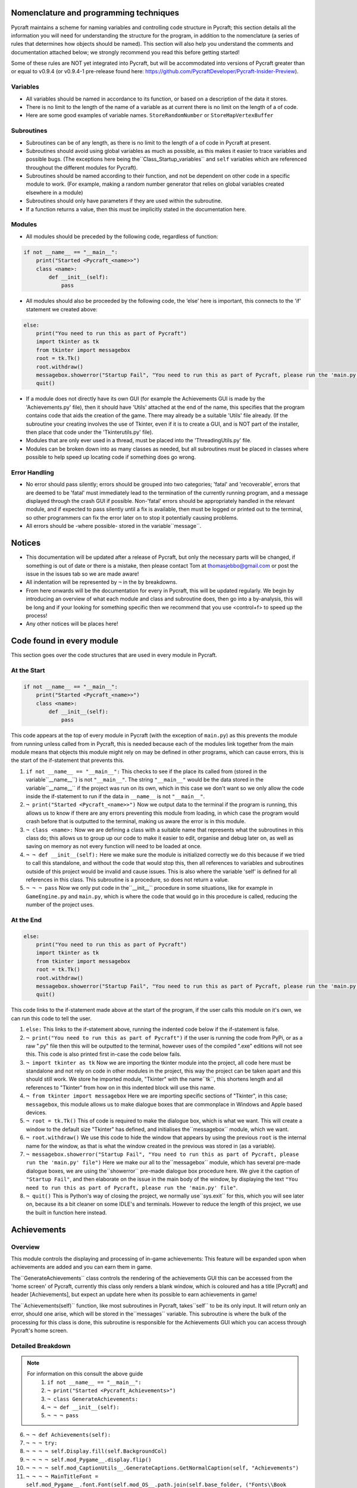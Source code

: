 Nomenclature and programming techniques
====================

Pycraft maintains a scheme for naming variables and controlling code structure in Pycraft; this section details all the information you will need for understanding the structure for the program, in addition to the nomenclature (a series of rules that determines how objects should be named). This section will also help you understand the comments and documentation attached below; we strongly recommend you read this before getting started!

Some of these rules are NOT yet integrated into Pycraft, but will be accommodated into versions of Pycraft greater than or equal to v0.9.4 (or v0.9.4-1 pre-release found here: https://github.com/PycraftDeveloper/Pycraft-Insider-Preview).

Variables
++++++++++++++++++++

* All variables should be named in accordance to its function, or based on a description of the data it stores.
* There is no limit to the length of the name of a variable as at current there is no limit on the length of a of code.
* Here are some good examples of variable names. ``StoreRandomNumber`` or ``StoreMapVertexBuffer``

Subroutines
++++++++++++++++++++

* Subroutines can be of any length, as there is no limit to the length of a of code in Pycraft at present.
* Subroutines should avoid using global variables as much as possible, as this makes it easier to trace variables and possible bugs. (The exceptions here being the``Class_Startup_variables`` and ``self`` variables which are referenced throughout the different modules for Pycraft).
* Subroutines should be named according to their function, and not be dependent on other code in a specific module to work. (For example, making a random number generator that relies on global variables created elsewhere in a module)
* Subroutines should only have parameters if they are used within the subroutine.
* If a function returns a value, then this must be implicitly stated in the documentation here.

Modules
++++++++++++++++++++

* All modules should be preceded by the following code, regardless of function:

.. code-block:: python

    if not __name__ == "__main__":
        print("Started <Pycraft_<name>>")
        class <name>:
            def __init__(self):
                pass
             
* All modules should also be proceeded by the following code, the ‘else’ here is important, this connects to the 'if' statement we created above:

.. code-block:: python

    else:
        print("You need to run this as part of Pycraft")
        import tkinter as tk
        from tkinter import messagebox
        root = tk.Tk()
        root.withdraw()
        messagebox.showerror("Startup Fail", "You need to run this as part of Pycraft, please run the 'main.py' file")
        quit()

* If a module does not directly have its own GUI (for example the Achievements GUI is made by the 'Achievements.py' file), then it should have 'Utils' attached at the end of the name, this specifies that the program contains code that aids the creation of the game. There may already be a suitable 'Utils' file already. (If the subroutine your creating involves the use of Tkinter, even if it is to create a GUI, and is NOT part of the installer, then place that code under the 'Tkinterutils.py' file).

* Modules that are only ever used in a thread, must be placed into the 'ThreadingUtils.py' file.

* Modules can be broken down into as many classes as needed, but all subroutines must be placed in classes where possible to help speed up locating code if something does go wrong.

Error Handling
++++++++++++++++++++

* No error should pass silently; errors should be grouped into two categories; 'fatal' and 'recoverable', errors that are deemed to be 'fatal' must immediately lead to the termination of the currently running program, and a message displayed through the crash GUI if possible. Non-'fatal' errors should be appropriately handled in the relevant module, and if expected to pass silently until a fix is available, then must be logged or printed out to the terminal, so other programmers can fix the error later on to stop it potentially causing problems.

* All errors should be -where possible- stored in the variable``message``.

Notices
====================
* This documentation will be updated after a release of Pycraft, but only the necessary parts will be changed, if something is out of date or there is a mistake, then please contact Tom at thomasjebbo@gmail.com or post the issue in the issues tab so we are made aware!
* All indentation will be represented by ``¬`` in the by breakdowns.
* From here onwards will be the documentation for every in Pycraft, this will be updated regularly. We begin by introducing an overview of what each module and class and subroutine does, then go into a by-analysis, this will be long and if your looking for something specific then we recommend that you use <control+f> to speed up the process!
* Any other notices will be places here!

Code found in every module
====================
This section goes over the code structures that are used in every module in Pycraft.

At the Start
+++++++++++++++++++
.. code-block:: python

    if not __name__ == "__main__":
        print("Started <Pycraft_<name>>")
        class <name>:
            def __init__(self):
                pass

This code appears at the top of every module in Pycraft (with the exception of ``main.py``) as this prevents the module from running unless called from in Pycraft, this is needed because each of the modules link together from the main module means that objects this module might rely on may be defined in other programs, which can cause errors, this is the start of the if-statement that prevents this.

1. ``if not __name__ == "__main__":`` This checks to see if the place its called from (stored in the variable``__name__``) is not ``"__main__"``. The string ``"__main__"`` would be the data stored in the variable``__name__`` if the project was run on its own, which in this case we don't want so we only allow the code inside the if-statement to run if the data in ``__name__`` is not ``"__main__"``.
2. ``¬ print("Started <Pycraft_<name>>")`` Now we output data to the terminal if the program is running, this allows us to know if there are any errors preventing this module from loading, in which case the program would crash before that is outputted to the terminal, making us aware the error is in this module.
3. ``¬ class <name>:`` Now we are defining a class with a suitable name that represents what the subroutines in this class do; this allows us to group up our code to make it easier to edit, organise and debug later on, as well as saving on memory as not every function will need to be loaded at once.
4. ``¬ ¬ def __init__(self):`` Here we make sure the module is initialized correctly we do this because if we tried to call this standalone, and without the code that would stop this, then all references to variables and subroutines outside of this project would be invalid and cause issues. This is also where the variable 'self' is defined for all references in this class. This subroutine is a procedure, so does not return a value.
5. ``¬ ¬ ¬ pass`` Now we only put code in the``__init__`` procedure in some situations, like for example in ``GameEngine.py`` and ``main.py``, which is where the code that would go in this procedure is called, reducing the number of  the project uses.

At the End
++++++++++++++++++++
.. code-block:: python

    else:
        print("You need to run this as part of Pycraft")
        import tkinter as tk
        from tkinter import messagebox
        root = tk.Tk()
        root.withdraw()
        messagebox.showerror("Startup Fail", "You need to run this as part of Pycraft, please run the 'main.py' file")
        quit()

This code links to the if-statement made above at the start of the program, if the user calls this module on it's own, we can run this code to tell the user.

1. ``else:`` This links to the if-statement above, running the indented code below if the if-statement is false.
2. ``¬ print("You need to run this as part of Pycraft")`` if the user is running the code from PyPi, or as a raw ".py" file then this will be outputted to the terminal, however uses of the compiled ".exe" editions will not see this. This code is also printed first in-case the code below fails.
3. ``¬ import tkinter as tk`` Now we are importing the tkinter module into the project, all code here must be standalone and not rely on code in other modules in the project, this way the project can be taken apart and this should still work. We store he imported module, "Tkinter" with the name``tk``, this shortens length and all references to "Tkinter" from how on in this indented block will use this name.
4. ``¬ from tkinter import messagebox`` Here we are importing specific sections of "Tkinter", in this case; ``messagebox``, this module allows us to make dialogue boxes that are commonplace in Windows and Apple based devices.
5. ``¬ root = tk.Tk()`` This of code is required to make the dialogue box, which is what we want. This will create a window to the default size "Tkinter" has defined, and initialises the``messagebox`` module, which we want.
6. ``¬ root.withdraw()`` We use this code to hide the window that appears by using the previous  ``root`` is the internal name for the window, as that is what the window created in the previous was stored in (as a variable).
7. ``¬ messagebox.showerror("Startup Fail", "You need to run this as part of Pycraft, please run the 'main.py' file")`` Here we make our all to the``messagebox`` module, which has several pre-made dialogue boxes, we are using the``showerror`` pre-made dialogue box procedure here. We give it the caption of ``"Startup Fail"``, and then elaborate on the issue in the main body of the window, by displaying the text ``"You need to run this as part of Pycraft, please run the 'main.py' file"``.
8. ``¬ quit()`` This is Python's way of closing the project, we normally use``sys.exit`` for this, which you will see later on, because its  a bit cleaner on some IDLE's and terminals. However to reduce the length of this project, we use the built in function here instead.

Achievements
====================
Overview
++++++++++++++++++++
This module controls the displaying and processing of in-game achievements: This feature will be expanded upon when achievements are added and you can earn them in game.

The``GenerateAchievements`` class controls the rendering of the achievements GUI this can be accessed from the 'home screen' of Pycraft, currently this class only renders a blank window, which is coloured and has a title [Pycraft] and header [Achievements], but expect an update here when its possible to earn achievements in game!

The``Achievements(self)`` function, like most subroutines in Pycraft, takes``self`` to be its only input. It will return only an error, should one arise, which will be stored in the``messages`` variable. This subroutine is where the bulk of the processing for this class is done, this subroutine is responsible for the Achievements GUI which you can access through Pycraft's home screen.

Detailed Breakdown
++++++++++++++++++++

.. note::
    For information on this consult the above guide
        1. ``if not __name__ == "__main__":``
        2. ``¬ print("Started <Pycraft_Achievements>")``
        3. ``¬ class GenerateAchievements:``
        4. ``¬ ¬ def __init__(self):``
        5. ``¬ ¬ ¬ pass``

6. ``¬ ¬ def Achievements(self):``
7. ``¬ ¬ ¬ try:``
8. ``¬ ¬ ¬ ¬ self.Display.fill(self.BackgroundCol)``
9. ``¬ ¬ ¬ ¬ self.mod_Pygame__.display.flip()``
10. ``¬ ¬ ¬ ¬ self.mod_CaptionUtils__.GenerateCaptions.GetNormalCaption(self, "Achievements")``
11. ``¬ ¬ ¬ ¬ MainTitleFont = self.mod_Pygame__.font.Font(self.mod_OS__.path.join(self.base_folder, ("Fonts\\Book Antiqua.ttf")), 60)``
12. ``¬ ¬ ¬ ¬ InfoTitleFont = self.mod_Pygame__.font.Font(self.mod_OS__.path.join(self.base_folder, ("Fonts\\Book Antiqua.ttf")), 35)``
13. ``¬ ¬ ¬ ¬ DataFont = self.mod_Pygame__.font.Font(self.mod_OS__.path.join(self.base_folder, ("Fonts\\Book Antiqua.ttf")), 15)``

14. ``¬ ¬ ¬ ¬ TitleFont = MainTitleFont.render("Pycraft", self.aa, self.FontCol)``
15. ``¬ ¬ ¬ ¬ TitleWidth = TitleFont.get_width()``

16. ``¬ ¬ ¬ ¬ AchievementsFont = InfoTitleFont.render("Achievements", self.aa, self.SecondFontCol)``
17. ``¬ ¬ ¬ ¬ tempFPS = self.FPS``

18. ``¬ ¬ ¬ ¬ while True:``
19. ``¬ ¬ ¬ ¬ ¬ realWidth, realHeight = self.mod_Pygame__.display.get_window_size()``

20. ``¬ ¬ ¬ ¬ ¬ if realWidth < 1280:``
21. ``¬ ¬ ¬ ¬ ¬ ¬ self.mod_DisplayUtils__.DisplayUtils.GenerateMinDisplay(self, 1280, self.SavedHeight)``
22. ``¬ ¬ ¬ ¬ ¬ if realHeight < 720:``
23. ``¬ ¬ ¬ ¬ ¬ ¬ self.mod_DisplayUtils__.DisplayUtils.GenerateMinDisplay(self, self.SavedWidth, 720)``

24. ``¬ ¬ ¬ ¬ ¬ self.eFPS = self.clock.get_fps()``
25. ``¬ ¬ ¬ ¬ ¬ self.aFPS += self.eFPS``
26. ``¬ ¬ ¬ ¬ ¬ self.Iteration += 1``

27. ``¬ ¬ ¬ ¬ ¬ tempFPS = self.mod_DisplayUtils__.DisplayUtils.GetPlayStatus(self)``

28. ``¬ ¬ ¬ ¬ ¬ for event in self.mod_Pygame__.event.get():``
29. ``¬ ¬ ¬ ¬ ¬ ¬ if event.type == self.mod_Pygame__.QUIT or (event.type == self.mod_Pygame__.KEYDOWN and event.key == self.mod_Pygame__.K_ESCAPE):``
30. ``¬ ¬ ¬ ¬ ¬ ¬ ¬ if self.sound == True:``
31. ``¬ ¬ ¬ ¬ ¬ ¬ ¬ ¬ self.mod_SoundUtils__.PlaySound.PlayClickSound(self)``
32. ``¬ ¬ ¬ ¬ ¬ ¬ ¬ return None``
33. ``¬ ¬ ¬ ¬ ¬ ¬ elif event.type == self.mod_Pygame__.KEYDOWN:``
34. ``¬ ¬ ¬ ¬ ¬ ¬ ¬ if event.key == self.mod_Pygame__.K_SPACE and self.Devmode < 10:``
35. ``¬ ¬ ¬ ¬ ¬ ¬ ¬ ¬ self.Devmode += 1``
36. ``¬ ¬ ¬ ¬ ¬ ¬ ¬ if event.key == self.mod_Pygame__.K_q:``
37. ``¬ ¬ ¬ ¬ ¬ ¬ ¬ ¬ self.mod_TkinterUtils__.TkinterInfo.CreateTkinterWindow(self)``
38. ``¬ ¬ ¬ ¬ ¬ ¬ ¬ if event.key == self.mod_Pygame__.K_F11:``
39. ``¬ ¬ ¬ ¬ ¬ ¬ ¬ ¬ self.mod_DisplayUtils__.DisplayUtils.UpdateDisplay(self)``
40. ``¬ ¬ ¬ ¬ ¬ ¬ ¬ if event.key == self.mod_Pygame__.K_x:``
41. ``¬ ¬ ¬ ¬ ¬ ¬ ¬ ¬ self.Devmode = 1``

42. ``¬ ¬ ¬ ¬ ¬ self.mod_CaptionUtils__.GenerateCaptions.GetNormalCaption(self, "Achievements")``
43. ``¬ ¬ ¬ ¬ ¬ ¬ ¬ ``
44. ``¬ ¬ ¬ ¬ ¬ self.Display.fill(self.BackgroundCol)``

45. ``¬ ¬ ¬ ¬ ¬ cover_Rect = self.mod_Pygame__.Rect(0, 0, 1280, 90)``
46. ``¬ ¬ ¬ ¬ ¬ self.mod_Pygame__.draw.rect(self.Display, (self.BackgroundCol), cover_Rect)``
47. ``¬ ¬ ¬ ¬ ¬ self.Display.blit(TitleFont, ((realWidth-TitleWidth)/2, 0))``
48. ``¬ ¬ ¬ ¬ ¬ self.Display.blit(AchievementsFont, (((realWidth-TitleWidth)/2)+55, 50))``

49. ``¬ ¬ ¬ ¬ ¬ Message = self.mod_DrawingUtils__.GenerateGraph.CreateDevmodeGraph(self, DataFont)``
50. ``¬ ¬ ¬ ¬ ¬ if not Message == None:``
51. ``¬ ¬ ¬ ¬ ¬ ¬ return Message``
52. ``¬ ¬ ¬ ¬ ¬ self.mod_Pygame__.display.flip()``
53. ``¬ ¬ ¬ ¬ ¬ self.clock.tick(tempFPS)``
54. ``¬ ¬ ¬ except Exception as Message:``
55. ``¬ ¬ ¬ ¬ return Message``

.. note::
    For information on this consult the above guide
        56. ``else:``
        57. ``¬ print("You need to run this as part of Pycraft")``
        58. ``¬ import tkinter as tk``
        59. ``¬ from tkinter import messagebox``
        60. ``¬ root = tk.Tk()``
        61. ``¬ root.withdraw()``
        62. ``¬ messagebox.showerror("Startup Fail", "You need to run this as part of Pycraft, please run the 'main.py' file")``
        63. ``¬ quit()``

Base
====================
Overview
++++++++++++++++++++

Detailed Breakdown
++++++++++++++++++++

1. ``if not __name__ == "__main__":``
2. ``¬ print("Started <Pycraft_Base>")``

3. ``¬ import moderngl_window as mglw``
4. ``¬ from moderngl_window.scene.camera import KeyboardCamera, OrbitCamera``

5. ``¬ class CameraWindow(mglw.WindowConfig):``
6. ``¬ ¬ """Base class with built in 3D camera support"""``

7. ``¬ ¬ def __init__(self, **kwargs):``
8. ``¬ ¬ ¬ super().__init__(**kwargs)``
9. ``¬ ¬ ¬ self.camera = KeyboardCamera(self.wnd.keys, aspect_ratio=self.wnd.aspect_ratio)``
10. ``¬ ¬ ¬ self.camera_enabled = True``

11. ``¬ ¬ def key_event(self, key, action, modifiers):``
12. ``¬ ¬ ¬ keys = self.wnd.keys``

13. ``¬ ¬ ¬ if self.camera_enabled:``
14. ``¬ ¬ ¬ ¬ self.camera.key_input(key, action, modifiers)``

15. ``¬ ¬ ¬ if action == keys.ACTION_PRESS:``
16. ``¬ ¬ ¬ ¬ if key == keys.C:``
17. ``¬ ¬ ¬ ¬ ¬ self.camera_enabled = not self.camera_enabled``
18. ``¬ ¬ ¬ ¬ ¬ self.wnd.mouse_exclusivity = self.camera_enabled``
19. ``¬ ¬ ¬ ¬ ¬ self.wnd.cursor = not self.camera_enabled``
20. ``¬ ¬ ¬ ¬ if key == keys.SPACE:``
21. ``¬ ¬ ¬ ¬ ¬ self.timer.toggle_pause()``

22. ``¬ ¬ def mouse_position_event(self, x: int, y: int, dx, dy):``
23. ``¬ ¬ ¬ if self.camera_enabled:``
24. ``¬ ¬ ¬ ¬ self.camera.rot_state(-dx, -dy)``

25. ``¬ ¬ def resize(self, width: int, height: int):``
26. ``¬ ¬ ¬ self.camera.projection.update(aspect_ratio=self.wnd.aspect_ratio)``


27. ``¬ class OrbitCameraWindow(mglw.WindowConfig):``
28. ``¬ ¬ """Base class with built in 3D orbit camera support"""``

29. ``¬ ¬ def __init__(self, **kwargs):``
30. ``¬ ¬ ¬ super().__init__(**kwargs)``
31. ``¬ ¬ ¬ self.camera = OrbitCamera(aspect_ratio=self.wnd.aspect_ratio)``
32. ``¬ ¬ ¬ self.camera_enabled = True``

33. ``¬ ¬ def key_event(self, key, action, modifiers):``
34. ``¬ ¬ ¬ keys = self.wnd.keys``

35. ``¬ ¬ ¬ if action == keys.ACTION_PRESS:``
36. ``¬ ¬ ¬ ¬ if key == keys.C:``
37. ``¬ ¬ ¬ ¬ ¬ self.camera_enabled = not self.camera_enabled``
38. ``¬ ¬ ¬ ¬ ¬ self.wnd.mouse_exclusivity = self.camera_enabled``
39. ``¬ ¬ ¬ ¬ ¬ self.wnd.cursor = not self.camera_enabled``
40. ``¬ ¬ ¬ ¬ if key == keys.SPACE:``
41. ``¬ ¬ ¬ ¬ ¬ self.timer.toggle_pause()``

42. ``¬ ¬ def mouse_position_event(self, x: int, y: int, dx, dy):``
43. ``¬ ¬ ¬ if self.camera_enabled:``
44. ``¬ ¬ ¬ ¬ self.camera.rot_state(dx, dy)``

45. ``¬ ¬ def mouse_scroll_event(self, x_offset: float, y_offset: float):``
46. ``¬ ¬ ¬ if self.camera_enabled:``
47. ``¬ ¬ ¬ ¬ self.camera.zoom_state(y_offset)``

48. ``¬ ¬ def resize(self, width: int, height: int):``
49. ``¬ ¬ ¬ self.camera.projection.update(aspect_ratio=self.wnd.aspect_ratio)``

Benchmark
====================
Overview
++++++++++++++++++++

Detailed Breakdown
++++++++++++++++++++

.. note::
    For information on this consult the above guide
   1. ``if not __name__ == "__main__":``
   2. ``¬ print("Started <Pycraft_Benchmark>")``
   3. ``¬ class GenerateBenchmarkMenu:``
   4. ``¬ ¬ def __init__(self):``
   5. ``¬ ¬ ¬ pass``

6. ``¬ ¬ def Benchmark(self):``
7. ``¬ ¬ ¬ try:``
8. ``¬ ¬ ¬ ¬ self.mod_Pygame__.mixer.Channel(2).pause()``
9. ``¬ ¬ ¬ ¬ self.Display.fill(self.BackgroundCol)``
10. ``¬ ¬ ¬ ¬ self.mod_Pygame__.display.flip()``
11. ``¬ ¬ ¬ ¬ self.mod_Pygame__.display.set_caption(f"Pycraft: v{self.version}: Benchmark")``
12. ``¬ ¬ ¬ ¬ self.VersionFont = self.mod_Pygame__.font.Font(self.mod_OS__.path.join(self.base_folder, ("Fonts\\Book Antiqua.ttf")), 15)``
13. ``¬ ¬ ¬ ¬ MainTitleFont = self.mod_Pygame__.font.Font(self.mod_OS__.path.join(self.base_folder, ("Fonts\\Book Antiqua.ttf")), 60)``
14. ``¬ ¬ ¬ ¬ InfoTitleFont = self.mod_Pygame__.font.Font(self.mod_OS__.path.join(self.base_folder, ("Fonts\\Book Antiqua.ttf")), 35)``
15. ``¬ ¬ ¬ ¬ DataFont = self.mod_Pygame__.font.Font(self.mod_OS__.path.join(self.base_folder, ("Fonts\\Book Antiqua.ttf")), 15)``
16. ``¬ ¬ ¬ ¬ DetailsFont = self.mod_Pygame__.font.Font(self.mod_OS__.path.join(self.base_folder, ("Fonts\\Book Antiqua.ttf")), 20)``
17. ``¬ ¬ ¬ ¬ InfoDetailsFont = self.mod_Pygame__.font.Font(self.mod_OS__.path.join(self.base_folder, ("Fonts\\Book Antiqua.ttf")), 15)``
18. ``¬ ¬ ¬ ¬ TitleFont = MainTitleFont.render("Pycraft", self.aa, self.FontCol)``
19. ``¬ ¬ ¬ ¬ TitleWidth = TitleFont.get_width()``

20. ``¬ ¬ ¬ ¬ BenchmarkFont = InfoTitleFont.render("Benchmark", self.aa, self.SecondFontCol)``
21. ``¬ ¬ ¬ ¬ FPSinfoTEXT = DetailsFont.render("FPS benchmark results", self.aa, self.FontCol)``
22. ``¬ ¬ ¬ ¬ FPSinfoTEXTWidth = FPSinfoTEXT.get_width()``
23. ``¬ ¬ ¬ ¬ FILEinfoTEXT = DetailsFont.render("Read test results", self.aa, self.FontCol)``
24. ``¬ ¬ ¬ ¬ FILEinfoTEXTWidth = FILEinfoTEXT.get_width()``
25. ``¬ ¬ ¬ ¬ HARDWAREinfoTEXT = DetailsFont.render("Hardware results", self.aa, self.FontCol)``
26. ``¬ ¬ ¬ ¬ HARDWAREinfoTEXTwidth = HARDWAREinfoTEXT.get_width()``

27. ``¬ ¬ ¬ ¬ SixtyFPSData = DataFont.render("60 Hz", self.aa, self.AccentCol)``
28. ``¬ ¬ ¬ ¬ OneFourFourFPSData = DataFont.render("144 Hz", self.aa, self.AccentCol)``
29. ``¬ ¬ ¬ ¬ TwoFortyFPSData = DataFont.render("240 Hz", self.aa, self.AccentCol)``

30. ``¬ ¬ ¬ ¬ InfoFont1 = DataFont.render("Welcome to Benchmark mode, press the SPACE bar to continue or press ANY other key to cancel, or press 'X'", self.aa, self.FontCol)``
31. ``¬ ¬ ¬ ¬ InfoFont2 = DataFont.render("Benchmark mode is used to make the 'ADAPTIVE' feature in settings function and also to give an indication of the experience you are likely to get on this device", self.aa, self.FontCol)``
32. ``¬ ¬ ¬ ¬ InfoFont3 = DataFont.render("Benchmark mode consists of several stages:", self.aa, self.FontCol)``
33. ``¬ ¬ ¬ ¬ InfoFont4 = DataFont.render("First it will gather some basic information about your system", self.aa, self.FontCol)``
34. ``¬ ¬ ¬ ¬ InfoFont5 = DataFont.render("Then it will test your maximum frame rate on a blank screen, then with a basic animation, and finally in a 3D OpenGL space", self.aa, self.FontCol)``
35. ``¬ ¬ ¬ ¬ InfoFont6 = DataFont.render("After its done that the focus moves on to a quick storage test, before finishing", self.aa, self.FontCol)``
36. ``¬ ¬ ¬ ¬ InfoFont7 = DataFont.render("Your results will then be displayed on screen with your frame rate scores on a line graph and the rest detailed to the right", self.aa, self.FontCol)``
37. ``¬ ¬ ¬ ¬ InfoFont8 = DataFont.render("During the time the benchmark is running the window may appear unresponsive, don't panic this can be expected.", self.aa, self.FontCol)``
38. ``¬ ¬ ¬ ¬ InfoFont9 = DataFont.render("In addition to achieve the best scores try to avoid doing anything else on the computer whilst the benchmark runs", self.aa, self.FontCol)``
39. ``¬ ¬ ¬ ¬ InfoFont10 = DataFont.render("This benchmark may show some system instability or cause your device to get warm, you use this at your own risk!", self.aa, (255, 0, 0))``

40. ``¬ ¬ ¬ ¬ stage = 0``

41. ``¬ ¬ ¬ ¬ resize = False``

42. ``¬ ¬ ¬ ¬ while True:``
43. ``¬ ¬ ¬ ¬ ¬ realWidth, realHeight = self.mod_Pygame__.display.get_window_size()``

44. ``¬ ¬ ¬ ¬ ¬ if realWidth < 1280:``
45. ``¬ ¬ ¬ ¬ ¬ ¬ self.mod_DisplayUtils__.DisplayUtils.GenerateMinDisplay(self, 1280, self.SavedHeight)``
46. ``¬ ¬ ¬ ¬ ¬ if realHeight < 720:``
47. ``¬ ¬ ¬ ¬ ¬ ¬ self.mod_DisplayUtils__.DisplayUtils.GenerateMinDisplay(self, self.SavedWidth, 720)``

48. ``¬ ¬ ¬ ¬ ¬ if stage == 0:``
49. ``¬ ¬ ¬ ¬ ¬ ¬ self.Display.fill(self.BackgroundCol)``
50. ``¬ ¬ ¬ ¬ ¬ ¬ cover_Rect = self.mod_Pygame__.Rect(0, 0, 1280, 90)``
51. ``¬ ¬ ¬ ¬ ¬ ¬ self.mod_Pygame__.draw.rect(self.Display, (self.BackgroundCol), cover_Rect)``
52. ``¬ ¬ ¬ ¬ ¬ ¬ self.Display.blit(TitleFont, ((realWidth-TitleWidth)/2, 0))``
53. ``¬ ¬ ¬ ¬ ¬ ¬ self.Display.blit(BenchmarkFont, (((realWidth-TitleWidth)/2)+65, 50))``
54. ``¬ ¬ ¬ ¬ ¬ ¬ self.Display.blit(InfoFont1, (3, 100))``
55. ``¬ ¬ ¬ ¬ ¬ ¬ self.Display.blit(InfoFont2, (3, 130))``
56. ``¬ ¬ ¬ ¬ ¬ ¬ self.Display.blit(InfoFont3, (3, 145))``
57. ``¬ ¬ ¬ ¬ ¬ ¬ self.Display.blit(InfoFont4, (3, 160))``
58. ``¬ ¬ ¬ ¬ ¬ ¬ self.Display.blit(InfoFont5, (3, 175))``
59. ``¬ ¬ ¬ ¬ ¬ ¬ self.Display.blit(InfoFont6, (3, 190))``
60. ``¬ ¬ ¬ ¬ ¬ ¬ self.Display.blit(InfoFont7, (3, 220))``
61. ``¬ ¬ ¬ ¬ ¬ ¬ self.Display.blit(InfoFont8, (3, 235))``
62. ``¬ ¬ ¬ ¬ ¬ ¬ self.Display.blit(InfoFont9, (3, 250))``
63. ``¬ ¬ ¬ ¬ ¬ ¬ self.Display.blit(InfoFont10, (3, 280))``

64. ``¬ ¬ ¬ ¬ ¬ if stage == 1:``
65. ``¬ ¬ ¬ ¬ ¬ ¬ self.mod_Pygame__.display.set_caption(f"Pycraft: v{self.version}: Benchmark | Getting System Information")``
66. ``¬ ¬ ¬ ¬ ¬ ¬ CPUid = f"{self.mod_CPUinfo__.get_cpu_info()['brand_raw']} w/{self.mod_Psutil__.cpu_count(logical=False)} cores @ {self.mod_Psutil__.cpu_freq().max} MHz"``
67. ``¬ ¬ ¬ ¬ ¬ ¬ RAMid = f"{round((((self.mod_Psutil__.virtual_memory().total)/1000)/1000/1000),2)} GB of memory, with {self.mod_Psutil__.virtual_memory().percent}% used"``
68. ``¬ ¬ ¬ ¬ ¬ ¬ CPUhwINFO = DataFont.render(CPUid, self.aa, (255, 255, 255))``
69. ``¬ ¬ ¬ ¬ ¬ ¬ CPUhwINFOwidth = CPUhwINFO.get_width()``

70. ``¬ ¬ ¬ ¬ ¬ ¬ RAMhwINFO = DataFont.render(RAMid, self.aa, (255, 255, 255))``
71. ``¬ ¬ ¬ ¬ ¬ ¬ RAMhwINFOwidth = RAMhwINFO.get_width()``
72. ``¬ ¬ ¬ ¬ ¬ ¬ stage += 1``

73. ``¬ ¬ ¬ ¬ ¬ if stage == 2:``
74. ``¬ ¬ ¬ ¬ ¬ ¬ try:``
75. ``¬ ¬ ¬ ¬ ¬ ¬ ¬ Message, FPSlistX, FPSlistY, FPSlistX2, FPSlistY2, FPSlistX3, FPSlistY3 = self.mod_ExBenchmark__.LoadBenchmark.run(self)``
76. ``¬ ¬ ¬ ¬ ¬ ¬ ¬ if not Message == None:``
77. ``¬ ¬ ¬ ¬ ¬ ¬ ¬ ¬ return Message``
78. ``¬ ¬ ¬ ¬ ¬ ¬ ¬ self.mod_DisplayUtils__.DisplayUtils.SetDisplay(self)``
79. ``¬ ¬ ¬ ¬ ¬ ¬ except:``
80. ``¬ ¬ ¬ ¬ ¬ ¬ ¬ self.mod_Pygame__.display.set_caption(f"Pycraft: v{self.version}: Benchmark | Cancelled benchmark")``
81. ``¬ ¬ ¬ ¬ ¬ ¬ ¬ return None``
82. ``¬ ¬ ¬ ¬ ¬ ¬ else:``
83. ``¬ ¬ ¬ ¬ ¬ ¬ ¬ self.mod_Pygame__.display.set_caption(f"Pycraft: v{self.version}: Benchmark | Finished self.FPS based benchmarks")``
84. ``¬ ¬ ¬ ¬ ¬ ¬ stage += 1``

85. ``¬ ¬ ¬ ¬ ¬ if stage == 3:``
86. ``¬ ¬ ¬ ¬ ¬ ¬ self.mod_Pygame__.display.set_caption(f"Pycraft: v{self.version}: Benchmark | Starting disk read test")``
87. ``¬ ¬ ¬ ¬ ¬ ¬ ReadIteration = 50``
88. ``¬ ¬ ¬ ¬ ¬ ¬ for i in range(ReadIteration):``
89. ``¬ ¬ ¬ ¬ ¬ ¬ ¬ with open(self.mod_OS__.path.join(self.base_folder, ("Data_Files\\BenchmarkData.txt")), "r") as Bench:``
90. ``¬ ¬ ¬ ¬ ¬ ¬ ¬ ¬ Benchdata = Bench.read()``

91. ``¬ ¬ ¬ ¬ ¬ ¬ aTime = 0``
92. ``¬ ¬ ¬ ¬ ¬ ¬ ReadIteration = 50``
93. ``¬ ¬ ¬ ¬ ¬ ¬ for i in range(ReadIteration):``
94. ``¬ ¬ ¬ ¬ ¬ ¬ ¬ start = self.mod_Time__.perf_counter()``
95. ``¬ ¬ ¬ ¬ ¬ ¬ ¬ with open(self.mod_OS__.path.join(self.base_folder, ("Data_Files\\BenchmarkData.txt")), "r") as Bench:``
96. ``¬ ¬ ¬ ¬ ¬ ¬ ¬ ¬ Benchdata = Bench.read()``
97. ``¬ ¬ ¬ ¬ ¬ ¬ ¬ aTime += self.mod_Time__.perf_counter()-start``
98. ``¬ ¬ ¬ ¬ ¬ ¬ aTime = aTime/(ReadIteration+1)``
99. ``¬ ¬ ¬ ¬ ¬ ¬ ReadSpeed = (1/(aTime))``
100. ``¬ ¬ ¬ ¬ ¬ ¬ stage += 1``

101. ``¬ ¬ ¬ ¬ ¬ if stage == 4:``
102. ``¬ ¬ ¬ ¬ ¬ ¬ self.mod_Pygame__.display.set_caption(f"Pycraft: v{self.version}: Benchmark | Processing Results.")``
103. ``¬ ¬ ¬ ¬ ¬ ¬ Max1 = 0``
104. ``¬ ¬ ¬ ¬ ¬ ¬ Min1 = 60``
105. ``¬ ¬ ¬ ¬ ¬ ¬ for i in range(len(FPSlistY)):``
106. ``¬ ¬ ¬ ¬ ¬ ¬ ¬ if FPSlistY[i] > Max1:``
107. ``¬ ¬ ¬ ¬ ¬ ¬ ¬ ¬ Max1 = FPSlistY[i]``
108. ``¬ ¬ ¬ ¬ ¬ ¬ ¬ if FPSlistY[i] < Min1:``
109. ``¬ ¬ ¬ ¬ ¬ ¬ ¬ ¬ Min1 = FPSlistY[i]``

110. ``¬ ¬ ¬ ¬ ¬ ¬ Max2 = 0``
111. ``¬ ¬ ¬ ¬ ¬ ¬ Min2 = 60``
112. ``¬ ¬ ¬ ¬ ¬ ¬ for i in range(len(FPSlistY2)):``
113. ``¬ ¬ ¬ ¬ ¬ ¬ ¬ if FPSlistY2[i] > Max2:``
114. ``¬ ¬ ¬ ¬ ¬ ¬ ¬ ¬ Max2 = FPSlistY2[i]``
115. ``¬ ¬ ¬ ¬ ¬ ¬ ¬ if FPSlistY2[i] < Min2:``
116. ``¬ ¬ ¬ ¬ ¬ ¬ ¬ ¬ Min2 = FPSlistY2[i]``

117. ``¬ ¬ ¬ ¬ ¬ ¬ self.mod_Pygame__.display.set_caption(f"Pycraft: v{self.version}: Benchmark | Processing Results..")``
118. ``¬ ¬ ¬ ¬ ¬ ¬ Max3 = 0``
119. ``¬ ¬ ¬ ¬ ¬ ¬ Min3 = 60``
120. ``¬ ¬ ¬ ¬ ¬ ¬ for i in range(len(FPSlistY3)):``
121. ``¬ ¬ ¬ ¬ ¬ ¬ ¬ if FPSlistY3[i] > Max3:``
122. ``¬ ¬ ¬ ¬ ¬ ¬ ¬ ¬ Max3 = FPSlistY3[i]``
123. ``¬ ¬ ¬ ¬ ¬ ¬ ¬ if FPSlistY3[i] < Min3:``
124. ``¬ ¬ ¬ ¬ ¬ ¬ ¬ ¬ Min3 = FPSlistY3[i]``

125. ``¬ ¬ ¬ ¬ ¬ ¬ if Max2 > Max1:``
126. ``¬ ¬ ¬ ¬ ¬ ¬ ¬ GlobalMax = Max2``
127. ``¬ ¬ ¬ ¬ ¬ ¬ elif Max3 > Max2:``
128. ``¬ ¬ ¬ ¬ ¬ ¬ ¬ GlobalMax = Max3``
129. ``¬ ¬ ¬ ¬ ¬ ¬ else:``
130. ``¬ ¬ ¬ ¬ ¬ ¬ ¬ GlobalMax = Max1``

131. ``¬ ¬ ¬ ¬ ¬ ¬ self.RecommendedFPS = GlobalMax/2``

132. ``¬ ¬ ¬ ¬ ¬ ¬ self.mod_Pygame__.display.set_caption(f"Pycraft: v{self.version}: Benchmark | Processing Results...")``
133. ``¬ ¬ ¬ ¬ ¬ ¬ multiplier = len(FPSlistY)/(realWidth-20)``
134. ``¬ ¬ ¬ ¬ ¬ ¬ temp = []``
135. ``¬ ¬ ¬ ¬ ¬ ¬ for i in range(len(FPSlistY)):``
136. ``¬ ¬ ¬ ¬ ¬ ¬ ¬ temp.append(130+(300-((300/GlobalMax)*FPSlistY[i])))``
137. ``¬ ¬ ¬ ¬ ¬ ¬ FPSListY = temp``

138. ``¬ ¬ ¬ ¬ ¬ ¬ temp = []``
139. ``¬ ¬ ¬ ¬ ¬ ¬ for i in range(len(FPSlistY2)):``
140. ``¬ ¬ ¬ ¬ ¬ ¬ ¬ temp.append(130+(300-((300/GlobalMax)*FPSlistY2[i])))``
141. ``¬ ¬ ¬ ¬ ¬ ¬ FPSListY2 = temp``

142. ``¬ ¬ ¬ ¬ ¬ ¬ temp = []``
143. ``¬ ¬ ¬ ¬ ¬ ¬ for i in range(len(FPSlistY2)):``
144. ``¬ ¬ ¬ ¬ ¬ ¬ ¬ temp.append(130+(300-((300/GlobalMax)*FPSlistY3[i])))``
145. ``¬ ¬ ¬ ¬ ¬ ¬ FPSListY3 = temp``

146. ``¬ ¬ ¬ ¬ ¬ ¬ Results1 = []``
147. ``¬ ¬ ¬ ¬ ¬ ¬ for i in range(len(FPSlistY)):``
148. ``¬ ¬ ¬ ¬ ¬ ¬ ¬ Results1.append([(FPSlistX[i]/multiplier), FPSListY[i]])``

149. ``¬ ¬ ¬ ¬ ¬ ¬ Results2 = []``
150. ``¬ ¬ ¬ ¬ ¬ ¬ for i in range(len(FPSlistY2)):``
151. ``¬ ¬ ¬ ¬ ¬ ¬ ¬ Results2.append([(FPSlistX2[i]/multiplier), FPSListY2[i]])``

152. ``¬ ¬ ¬ ¬ ¬ ¬ Results3 = []``
153. ``¬ ¬ ¬ ¬ ¬ ¬ for i in range(len(FPSlistY3)):``
154. ``¬ ¬ ¬ ¬ ¬ ¬ ¬ Results3.append([(FPSlistX3[i]/multiplier), FPSListY3[i]])``

155. ``¬ ¬ ¬ ¬ ¬ ¬ stage += 1``

156. ``¬ ¬ ¬ ¬ ¬ if stage == 5:``
157. ``¬ ¬ ¬ ¬ ¬ ¬ self.mod_Pygame__.display.set_caption(f"Pycraft: v{self.version}: Benchmark | Results")``

158. ``¬ ¬ ¬ ¬ ¬ ¬ self.Display.fill(self.BackgroundCol)``

159. ``¬ ¬ ¬ ¬ ¬ ¬ self.Display.blit(TitleFont, ((realWidth-TitleWidth)/2, 0))``
160. ``¬ ¬ ¬ ¬ ¬ ¬ self.Display.blit(BenchmarkFont, (((realWidth-TitleWidth)/2)+65, 50))``

161. ``¬ ¬ ¬ ¬ ¬ ¬ FPSRect = self.mod_Pygame__.Rect(10, 130, realWidth-20, 300)``
162. ``¬ ¬ ¬ ¬ ¬ ¬ self.mod_Pygame__.draw.rect(self.Display, self.ShapeCol, FPSRect, 0)``

163. ``¬ ¬ ¬ ¬ ¬ ¬ self.mod_Pygame__.draw.line(self.Display, self.AccentCol, (10, int(130+(300-((300/GlobalMax)*60)))), (realWidth-20, int(130+(300-((300/GlobalMax)*60)))))``
164. ``¬ ¬ ¬ ¬ ¬ ¬ self.Display.blit(SixtyFPSData, (13, int(130+(300-((300/GlobalMax)*60)))))``

165. ``¬ ¬ ¬ ¬ ¬ ¬ self.mod_Pygame__.draw.line(self.Display, self.AccentCol, (10, int(130+(300-((300/GlobalMax)*144)))), (realWidth-20, int(130+(300-((300/GlobalMax)*144)))))``
166. ``¬ ¬ ¬ ¬ ¬ ¬ self.Display.blit(OneFourFourFPSData, (13, int(130+(300-((300/GlobalMax)*140)))))``

167. ``¬ ¬ ¬ ¬ ¬ ¬ self.mod_Pygame__.draw.line(self.Display, self.AccentCol, (10, int(130+(300-((300/GlobalMax)*240)))), (realWidth-20, int(130+(300-((300/GlobalMax)*240)))))``
168. ``¬ ¬ ¬ ¬ ¬ ¬ self.Display.blit(TwoFortyFPSData, (13, int(130+(300-((300/GlobalMax)*240)))))``

169. ``¬ ¬ ¬ ¬ ¬ ¬ self.mod_Pygame__.draw.lines(self.Display, (0, 255, 0), False, Results1)``
170. ``¬ ¬ ¬ ¬ ¬ ¬ self.mod_Pygame__.draw.lines(self.Display, (0, 0, 255), False, Results2)``
171. ``¬ ¬ ¬ ¬ ¬ ¬ self.mod_Pygame__.draw.lines(self.Display, (255, 0, 0), False, Results3)``

172. ``¬ ¬ ¬ ¬ ¬ ¬ HideRect = self.mod_Pygame__.Rect(0, 110, realWidth, 330)``
173. ``¬ ¬ ¬ ¬ ¬ ¬ self.mod_Pygame__.draw.rect(self.Display, self.BackgroundCol, HideRect, 20)``

174. ``¬ ¬ ¬ ¬ ¬ ¬ self.Display.blit(FPSinfoTEXT, ((realWidth-FPSinfoTEXTWidth)-3, 100))``
175. ``¬ ¬ ¬ ¬ ¬ ¬ self.Display.blit(FILEinfoTEXT, ((realWidth-FILEinfoTEXTWidth)-3, 430))``

176. ``¬ ¬ ¬ ¬ ¬ ¬ FileResults = DataFont.render(f"Your device achieved a score of: {round(ReadSpeed, 2)}/100 ({round((100/100)*ReadSpeed)}%)", self.aa, self.FontCol)``
177. ``¬ ¬ ¬ ¬ ¬ ¬ FileResultsWidth = FileResults.get_width()``
178. ``¬ ¬ ¬ ¬ ¬ ¬ self.Display.blit(FileResults, ((realWidth-FileResultsWidth)-3, 460))``

179. ``¬ ¬ ¬ ¬ ¬ ¬ self.Display.blit(HARDWAREinfoTEXT, ((realWidth-HARDWAREinfoTEXTwidth)-3, 480))``

180. ``¬ ¬ ¬ ¬ ¬ ¬ self.Display.blit(CPUhwINFO, ((realWidth-CPUhwINFOwidth)-3, 500))``
181. ``¬ ¬ ¬ ¬ ¬ ¬ self.Display.blit(RAMhwINFO, ((realWidth-RAMhwINFOwidth)-3, 516))``

182. ``¬ ¬ ¬ ¬ ¬ ¬ GreenInfo = InfoDetailsFont.render(f"Blank screen test (green); Minimum: {round(Min1, 4)} FPS, Maximum: {round(Max1, 4)} FPS", self.aa, self.FontCol)``
183. ``¬ ¬ ¬ ¬ ¬ ¬ BlueInfo = InfoDetailsFont.render(f"Drawing test (blue); Minimum: {round(Min2, 4)} FPS, Maximum: {round(Max2, 4)} FPS", self.aa, self.FontCol)``
184. ``¬ ¬ ¬ ¬ ¬ ¬ RedInfo = InfoDetailsFont.render(f"OpenGL test (red); Minimum: {round(Min3, 4)} FPS, Maximum: {round(Max3, 4)} FPS", self.aa, self.FontCol)``
185. ``¬ ¬ ¬ ¬ ¬ ¬ self.Display.blit(GreenInfo, (3, 430))``
186. ``¬ ¬ ¬ ¬ ¬ ¬ self.Display.blit(BlueInfo, (3, 445))``
187. ``¬ ¬ ¬ ¬ ¬ ¬ self.Display.blit(RedInfo, (3, 460))``

188. ``¬ ¬ ¬ ¬ ¬ ¬ if resize == True:``
189. ``¬ ¬ ¬ ¬ ¬ ¬ ¬ stage = 4``
190. ``¬ ¬ ¬ ¬ ¬ ¬ ¬ resize = False``

191. ``¬ ¬ ¬ ¬ ¬ for event in self.mod_Pygame__.event.get():``
192. ``¬ ¬ ¬ ¬ ¬ ¬ if event.type == self.mod_Pygame__.QUIT or (event.type == self.mod_Pygame__.KEYDOWN and (not event.key == self.mod_Pygame__.K_SPACE) and stage <= 3) or (event.type == self.mod_Pygame__.KEYDOWN and event.key == self.mod_Pygame__.K_ESCAPE):``
193. ``¬ ¬ ¬ ¬ ¬ ¬ ¬ if self.sound == True:``
194. ``¬ ¬ ¬ ¬ ¬ ¬ ¬ ¬ self.mod_SoundUtils__.PlaySound.PlayClickSound(self)``
195. ``¬ ¬ ¬ ¬ ¬ ¬ ¬ return None``
196. ``¬ ¬ ¬ ¬ ¬ ¬ if (event.type == self.mod_Pygame__.KEYDOWN and event.key == self.mod_Pygame__.K_SPACE) and stage == 0:``
197. ``¬ ¬ ¬ ¬ ¬ ¬ ¬ stage += 1``
198. ``¬ ¬ ¬ ¬ ¬ ¬ if event.type == self.mod_Pygame__.VIDEORESIZE:``
199. ``¬ ¬ ¬ ¬ ¬ ¬ ¬ resize = True``

200. ``¬ ¬ ¬ ¬ ¬ self.mod_Pygame__.display.flip()``
201. ``¬ ¬ ¬ ¬ ¬ self.clock.tick(self.FPS)``
202. ``¬ ¬ ¬ except Exception as Message:``
203. ``¬ ¬ ¬ ¬ return Message``

.. note::
    For information on this consult the above guide
    204.   ``else:``
    205.   ``¬ print("You need to run this as part of Pycraft")``
    206.   ``¬ import tkinter as tk``
    207.   ``¬ from tkinter import messagebox``
    208.   ``¬ root = tk.Tk()``
    209.   ``¬ root.withdraw()``
    210.   ``¬ messagebox.showerror("Startup Fail", "You need to run this as part of Pycraft, please run the 'main.py' file")``
    211.   ``¬ quit()``


CaptionUtils
====================
Overview
++++++++++++++++++++

Detailed Breakdown
++++++++++++++++++++

.. note::
    For information on this consult the above guide
    1. ``if not __name__ == "__main__":``
    2. ``¬ print("Started <Pycraft_CaptionUtils>")``
    3. ``¬ class GenerateCaptions:``
    4. ``¬ ¬ def __init__(self):``
    5. ``¬ ¬ ¬ pass``

1. ``¬ ¬ def GetLoadingCaption(self, num):``
2. ``¬ ¬ ¬ if num == 0:``
3. ``¬ ¬ ¬ ¬ self.mod_Pygame__.display.set_caption(f"Pycraft: v{self.version}: Loading (-)")``
4. ``¬ ¬ ¬ elif num == 1:``
5.  ``¬ ¬ ¬ ¬ self.mod_Pygame__.display.set_caption(f"Pycraft: v{self.version}: Loading (\)")``
6.  ``¬ ¬ ¬ elif num == 2:``
7.  ``¬ ¬ ¬ ¬ self.mod_Pygame__.display.set_caption(f"Pycraft: v{self.version}: Loading (|)")``
8.  ``¬ ¬ ¬ elif num == 3:``
9.  ``¬ ¬ ¬ ¬ self.mod_Pygame__.display.set_caption(f"Pycraft: v{self.version}: Loading (/)")``
10. ``¬ ¬ ¬ else:``
11. ``¬ ¬ ¬ ¬ self.mod_Pygame__.display.set_caption(f"Pycraft: v{self.version}: Loading")``
12. ``¬ ¬ ¬ self.mod_Pygame__.display.update()``

13. ``¬ ¬ def GetNormalCaption(self, location):``
14. ``¬ ¬ ¬ if self.Devmode >= 5 and self.Devmode <= 9:``
15. ``¬ ¬ ¬ ¬ self.mod_Pygame__.display.set_caption(f"Pycraft: v{self.version}: {location} | you are: {10-self.Devmode} steps away from being a developer")``
16. ``¬ ¬ ¬ elif self.Devmode == 10:``
17. ``¬ ¬ ¬ ¬ self.mod_Pygame__.display.set_caption(f"Pycraft: v{self.version}: {location} | Developer Mode | Pos: {round(self.X, 2)}, {round(self.Y, 2)}, {round(self.Z, 2)} | V: {self.Total_move_x}, {self.Total_move_y}, {self.Total_move_z} FPS: {self.FPS} eFPS: {int(self.eFPS)} aFPS: {int(self.aFPS/self.Iteration)} Iteration: {self.Iteration} | MemUsE: {self.mod_Psutil__.virtual_memory().percent} | CPUUsE: {self.mod_Psutil__.cpu_percent()} | Theme: {self.theme} | Thread Count: {self.mod_Threading__.active_count()}")``
18. ``¬ ¬ ¬ else:``
19. ``¬ ¬ ¬ ¬ self.mod_Pygame__.display.set_caption(f"Pycraft: v{self.version}: {location}")``

.. note::
    For information on this consult the above guide
    25. ``else:``
    26. ``¬ print("You need to run this as part of Pycraft")``
    27. ``¬ import tkinter as tk``
    28. ``¬ from tkinter import messagebox``
    29. ``¬ root = tk.Tk()``
    30. ``¬ root.withdraw()``
    31. ``¬ messagebox.showerror("Startup Fail", "You need to run this as part of Pycraft, please run the 'main.py' file")``
    32. ``¬ quit()``


Character Designer
====================
Overview
++++++++++++++++++++

Detailed Breakdown
++++++++++++++++++++

.. note::
    For information on this consult the above guide
    1. ``if not __name__ == "__main__":``
    2. ``¬ print("Started <Pycraft_CharacterDesigner>")``
    3. ``¬ class GenerateCharacterDesigner:``
    4. ``¬ ¬ def __init__(self):``
    5. ``¬ ¬ ¬ pass``

6. ``¬ ¬ def CharacterDesigner(self):``
7. ``¬ ¬ ¬ try:``
8. ``¬ ¬ ¬ ¬ self.Display.fill(self.BackgroundCol)``
9. ``¬ ¬ ¬ ¬ self.mod_Pygame__.display.flip()``
10. ``¬ ¬ ¬ ¬ self.mod_CaptionUtils__.GenerateCaptions.GetNormalCaption(self, "Character Designer")``
11. ``¬ ¬ ¬ ¬ MainTitleFont = self.mod_Pygame__.font.Font(self.mod_OS__.path.join(self.base_folder, ("Fonts\\Book Antiqua.ttf")), 60)``
12. ``¬ ¬ ¬ ¬ InfoTitleFont = self.mod_Pygame__.font.Font(self.mod_OS__.path.join(self.base_folder, ("Fonts\\Book Antiqua.ttf")), 35)``
13. ``¬ ¬ ¬ ¬ DataFont = self.mod_Pygame__.font.Font(self.mod_OS__.path.join(self.base_folder, ("Fonts\\Book Antiqua.ttf")), 15)``

14. ``¬ ¬ ¬ ¬ TitleFont = MainTitleFont.render("Pycraft", self.aa, self.SecondFontCol)``
15. ``¬ ¬ ¬ ¬ TitleWidth = TitleFont.get_width()``

16. ``¬ ¬ ¬ ¬ AchievementsFont = InfoTitleFont.render("Character Designer", self.aa, self.FontCol)``
17. ``¬ ¬ ¬ ¬ tempFPS = self.FPS``

18. ``¬ ¬ ¬ ¬ while True:``
19. ``¬ ¬ ¬ ¬ ¬ realWidth, realHeight = self.mod_Pygame__.display.get_window_size()``

20. ``¬ ¬ ¬ ¬ ¬ if realWidth < 1280:``
21. ``¬ ¬ ¬ ¬ ¬ ¬ self.mod_DisplayUtils__.DisplayUtils.GenerateMinDisplay(self, 1280, self.SavedHeight)``
22. ``¬ ¬ ¬ ¬ ¬ if realHeight < 720:``
23. ``¬ ¬ ¬ ¬ ¬ ¬ self.mod_DisplayUtils__.DisplayUtils.GenerateMinDisplay(self, self.SavedWidth, 720)``

24. ``¬ ¬ ¬ ¬ ¬ self.eFPS = self.clock.get_fps()``
25. ``¬ ¬ ¬ ¬ ¬ self.aFPS += self.eFPS``
26. ``¬ ¬ ¬ ¬ ¬ self.Iteration += 1``

27. ``¬ ¬ ¬ ¬ ¬ tempFPS = self.mod_DisplayUtils__.DisplayUtils.GetPlayStatus(self)``

28. ``¬ ¬ ¬ ¬ ¬ for event in self.mod_Pygame__.event.get():``
29. ``¬ ¬ ¬ ¬ ¬ ¬ if event.type == self.mod_Pygame__.QUIT or (event.type == self.mod_Pygame__.KEYDOWN and event.key == self.mod_Pygame__.K_ESCAPE):``
30. ``¬ ¬ ¬ ¬ ¬ ¬ ¬ if self.sound == True:``
31. ``¬ ¬ ¬ ¬ ¬ ¬ ¬ ¬ self.mod_SoundUtils__.PlaySound.PlayClickSound(self)``
32. ``¬ ¬ ¬ ¬ ¬ ¬ ¬ return None``
33. ``¬ ¬ ¬ ¬ ¬ ¬ elif event.type == self.mod_Pygame__.KEYDOWN:``
34. ``¬ ¬ ¬ ¬ ¬ ¬ ¬ if event.key == self.mod_Pygame__.K_SPACE and self.Devmode < 10:``
35. ``¬ ¬ ¬ ¬ ¬ ¬ ¬ ¬ self.Devmode += 1``
36. ``¬ ¬ ¬ ¬ ¬ ¬ ¬ if event.key == self.mod_Pygame__.K_q:``
37. ``¬ ¬ ¬ ¬ ¬ ¬ ¬ ¬ self.mod_TkinterUtils__.TkinterInfo.CreateTkinterWindow(self)``
38. ``¬ ¬ ¬ ¬ ¬ ¬ ¬ if event.key == self.mod_Pygame__.K_F11:``
39. ``¬ ¬ ¬ ¬ ¬ ¬ ¬ ¬ self.mod_DisplayUtils__.DisplayUtils.UpdateDisplay(self)``
40. ``¬ ¬ ¬ ¬ ¬ ¬ ¬ if event.key == self.mod_Pygame__.K_x:``
41. ``¬ ¬ ¬ ¬ ¬ ¬ ¬ ¬ self.Devmode = 1``

42. ``¬ ¬ ¬ ¬ ¬ self.mod_CaptionUtils__.GenerateCaptions.GetNormalCaption(self, "Character Designer")``

43. ``¬ ¬ ¬ ¬ ¬ self.Display.fill(self.BackgroundCol)``

44. ``¬ ¬ ¬ ¬ ¬ cover_Rect = self.mod_Pygame__.Rect(0, 0, 1280, 90)``
45. ``¬ ¬ ¬ ¬ ¬ self.mod_Pygame__.draw.rect(self.Display, (self.BackgroundCol), cover_Rect)``
46. ``¬ ¬ ¬ ¬ ¬ self.Display.blit(TitleFont, ((realWidth-TitleWidth)/2, 0))``
47. ``¬ ¬ ¬ ¬ ¬ self.Display.blit(AchievementsFont, (((realWidth-TitleWidth)/2)+55, 50))``

48. ``¬ ¬ ¬ ¬ ¬ Message = self.mod_DrawingUtils__.GenerateGraph.CreateDevmodeGraph(self, DataFont)``
49. ``¬ ¬ ¬ ¬ ¬ if not Message == None:``
50. ``¬ ¬ ¬ ¬ ¬ ¬ return Message``
51. ``¬ ¬ ¬ ¬ ¬ self.mod_Pygame__.display.flip()``
52. ``¬ ¬ ¬ ¬ ¬ self.clock.tick(tempFPS)``
53. ``¬ ¬ ¬ except Exception as Message:``
54. ``¬ ¬ ¬ ¬ return Message``

.. note::
    For information on this consult the above guide
    55. ``else:``
    56. ``¬ print("You need to run this as part of Pycraft")``
    57. ``¬ import tkinter as tk``
    58. ``¬ from tkinter import messagebox``
    59. ``¬ root = tk.Tk()``
    60. ``¬ root.withdraw()``
    61. ``¬ messagebox.showerror("Startup Fail", "You need to run this as part of Pycraft, please run the 'main.py' file")``
    62. ``¬ quit()``


Credits
====================
Overview
++++++++++++++++++++

Detailed Breakdown
++++++++++++++++++++

.. note::
    For information on this consult the above guide
    1. ``if not __name__ == "__main__":``
    2. ``¬ print("Started <Pycraft_Credits>")``
    3. ``¬ class GenerateCredits:``
    4. ``¬ ¬ def __init__(self):``
    5. ``¬ ¬ ¬ pass``

6. ``¬ ¬ def Credits(self):``
7. ``¬ ¬ ¬ try:``
8. ``¬ ¬ ¬ ¬ self.Display.fill(self.BackgroundCol)``
9. ``¬ ¬ ¬ ¬ self.mod_Pygame__.display.flip()``
10. ``¬ ¬ ¬ ¬ self.mod_CaptionUtils__.GenerateCaptions.GetNormalCaption(self, "Credits")``
11. ``¬ ¬ ¬ ¬ VersionFont = self.mod_Pygame__.font.Font(self.mod_OS__.path.join(self.base_folder, ("Fonts\\Book Antiqua.ttf")), 15)``
12. ``¬ ¬ ¬ ¬ LargeCreditsFont = self.mod_Pygame__.font.Font(self.mod_OS__.path.join(self.base_folder, ("Fonts\\Book Antiqua.ttf")), 20)``
13. ``¬ ¬ ¬ ¬ MainTitleFont = self.mod_Pygame__.font.Font(self.mod_OS__.path.join(self.base_folder, ("Fonts\\Book Antiqua.ttf")), 60)``
14. ``¬ ¬ ¬ ¬ InfoTitleFont = self.mod_Pygame__.font.Font(self.mod_OS__.path.join(self.base_folder, ("Fonts\\Book Antiqua.ttf")), 35)``
15. ``¬ ¬ ¬ ¬ DataFont = self.mod_Pygame__.font.Font(self.mod_OS__.path.join(self.base_folder, ("Fonts\\Book Antiqua.ttf")), 15)``
16. ``¬ ¬ ¬ ¬ TitleFont = MainTitleFont.render("Pycraft", self.aa, self.FontCol)``
17. ``¬ ¬ ¬ ¬ TitleWidth = TitleFont.get_width()``
18. ``¬ ¬ ¬ ¬ TitleHeight = TitleFont.get_height()``
19. ``¬ ¬ ¬ ¬ CreditsFont = InfoTitleFont.render("Credits", self.aa, self.SecondFontCol)``
20. ``¬ ¬ ¬ ¬ Credits1 = LargeCreditsFont.render(f"Pycraft: v{self.version}", self.aa, self.FontCol)``
21. ``¬ ¬ ¬ ¬ Credits1Width = Credits1.get_width()``
22. ``¬ ¬ ¬ ¬ Credits2 = LargeCreditsFont.render("Game Director: Tom Jebbo", self.aa, self.FontCol)``
23. ``¬ ¬ ¬ ¬ Credits2Width = Credits2.get_width()``
24. ``¬ ¬ ¬ ¬ Credits3 = LargeCreditsFont.render("Art and Music Lead: Tom Jebbo", self.aa, self.FontCol)``
25. ``¬ ¬ ¬ ¬ Credits3Width = Credits3.get_width()``
26. ``¬ ¬ ¬ ¬ Credits4 = LargeCreditsFont.render("Other Music Credits:", self.aa, self.FontCol)``
27. ``¬ ¬ ¬ ¬ Credits4Width = Credits4.get_width()``
28. ``¬ ¬ ¬ ¬ Credits5 = LargeCreditsFont.render("Freesound: - Erokia's 'ambient wave compilation' @ freesound.org/s/473545", self.aa, self.FontCol)``
29. ``¬ ¬ ¬ ¬ Credits5Width = Credits5.get_width()``
30. ``¬ ¬ ¬ ¬ Credits6 = LargeCreditsFont.render("Freesound: - Soundholder's 'ambient meadow near forest' @ freesound.org/s/425368", self.aa, self.FontCol)``
31. ``¬ ¬ ¬ ¬ Credits6Width = Credits6.get_width()``
32. ``¬ ¬ ¬ ¬ Credits7 = LargeCreditsFont.render("Freesound: - monte32's 'Footsteps_6_Dirt_shoe' @ freesound.org/people/monte32/sounds/353799", self.aa, self.FontCol)``
33. ``¬ ¬ ¬ ¬ Credits7Width = Credits7.get_width()``
34. ``¬ ¬ ¬ ¬ Credits8 = LargeCreditsFont.render("With thanks to the developers of:", self.aa, self.FontCol)``
35. ``¬ ¬ ¬ ¬ Credits8Width = Credits8.get_width()``
36. ``¬ ¬ ¬ ¬ Credits9 = LargeCreditsFont.render("PSutil", self.aa, self.FontCol)``
37. ``¬ ¬ ¬ ¬ Credits9Width = Credits9.get_width()``
38. ``¬ ¬ ¬ ¬ Credits10 = LargeCreditsFont.render("Python", self.aa, self.FontCol)``
39. ``¬ ¬ ¬ ¬ Credits10Width = Credits10.get_width()``
40. ``¬ ¬ ¬ ¬ Credits11 = LargeCreditsFont.render("Pygame", self.aa, self.FontCol)``
41. ``¬ ¬ ¬ ¬ Credits11Width = Credits11.get_width()``
42. ``¬ ¬ ¬ ¬ Credits12 = LargeCreditsFont.render("Numpy", self.aa, self.FontCol)``
43. ``¬ ¬ ¬ ¬ Credits12Width = Credits12.get_width()``
44. ``¬ ¬ ¬ ¬ Credits13 = LargeCreditsFont.render("Nuitka", self.aa, self.FontCol)``
45. ``¬ ¬ ¬ ¬ Credits13Width = Credits13.get_width()``
46. ``¬ ¬ ¬ ¬ Credits14 = LargeCreditsFont.render("CPUinfo", self.aa, self.FontCol)``
47. ``¬ ¬ ¬ ¬ Credits14Width = Credits14.get_width()``
48. ``¬ ¬ ¬ ¬ Credits15 = LargeCreditsFont.render("PyInstaller", self.aa, self.FontCol)``
49. ``¬ ¬ ¬ ¬ Credits15Width = Credits15.get_width()``
50. ``¬ ¬ ¬ ¬ Credits16 = LargeCreditsFont.render("PyAutoGUI", self.aa, self.FontCol)``
51. ``¬ ¬ ¬ ¬ Credits16Width = Credits16.get_width()``
52. ``¬ ¬ ¬ ¬ Credits17 = LargeCreditsFont.render("PyWaveFront", self.aa, self.FontCol)``
53. ``¬ ¬ ¬ ¬ Credits17Width = Credits17.get_width()``
54. ``¬ ¬ ¬ ¬ Credits18 = LargeCreditsFont.render("Microsoft's Visual Studio Code", self.aa, self.FontCol)``
55. ``¬ ¬ ¬ ¬ Credits18Width = Credits18.get_width()``
56. ``¬ ¬ ¬ ¬ Credits19 = LargeCreditsFont.render("PIL (Pillow/Python Imaging Library)", self.aa, self.FontCol)``
57. ``¬ ¬ ¬ ¬ Credits19Width = Credits19.get_width()``
58. ``¬ ¬ ¬ ¬ Credits20 = LargeCreditsFont.render("PyOpenGL (and PyOpenGL-accelerate)", self.aa, self.FontCol)``
59. ``¬ ¬ ¬ ¬ Credits20Width = Credits20.get_width()``
60. ``¬ ¬ ¬ ¬ Credits21 = LargeCreditsFont.render("For more in depth accreditation please check the GitHub Page @ github.com/PycraftDeveloper/Pycraft", self.aa, self.FontCol)``
61. ``¬ ¬ ¬ ¬ Credits21Width = Credits21.get_width()``
62. ``¬ ¬ ¬ ¬ Credits22 = LargeCreditsFont.render("With thanks to:", self.aa, self.FontCol)``
63. ``¬ ¬ ¬ ¬ Credits22Width = Credits22.get_width()``
64. ``¬ ¬ ¬ ¬ Credits23 = LargeCreditsFont.render("All my wonderful followers on Twitter, and you for installing this game, that's massively appreciated!", self.aa, self.FontCol)``
65. ``¬ ¬ ¬ ¬ Credits23Width = Credits23.get_width()``
66. ``¬ ¬ ¬ ¬ Credits24 = LargeCreditsFont.render("For full change-log please visit my aforementioned GitHub profile", self.aa, self.FontCol)``
67. ``¬ ¬ ¬ ¬ Credits24Width = Credits24.get_width()``
68. ``¬ ¬ ¬ ¬ Credits25 = LargeCreditsFont.render("Disclaimer:", self.aa, self.FontCol)``
69. ``¬ ¬ ¬ ¬ Credits25Width = Credits25.get_width()``
70. ``¬ ¬ ¬ ¬ Credits26 = VersionFont.render("The programs will be updated frequently and I shall do my best to keep this up to date too. I also want to add that you are welcome to view and change the program and share it with your", self.aa, self.AccentCol)``
71. ``¬ ¬ ¬ ¬ Credits26Width = Credits26.get_width()``
72. ``¬ ¬ ¬ ¬ Credits27 = VersionFont.render("friends however please may I have some credit, just a name would do and if you find any bugs or errors, please feel free to comment in the comments section any feedback so I can improve", self.aa, self.AccentCol)``
73. ``¬ ¬ ¬ ¬ Credits27Width = Credits27.get_width()``
74. ``¬ ¬ ¬ ¬ Credits28 = VersionFont.render("my program, it will all be much appreciated and give as much detail as you wish to give out. BY INSTALLING THIS PROJECT ONTO YOUR COMPUTER AND RUNNING IT I; Tom Jebbo", self.aa, self.AccentCol)``
75. ``¬ ¬ ¬ ¬ Credits28Width = Credits28.get_width()``
76. ``¬ ¬ ¬ ¬ Credits29 = VersionFont.render("DOES NOT TAKE ANY RESPONSIBILITY FOR ANY DAMAGES THIS MAY CAUSE HOWEVER UNLIKELY, AND YOU AGREE TO HAVE EXTERNAL MODULES INSTALLED ONTO", self.aa, self.AccentCol)``
77. ``¬ ¬ ¬ ¬ Credits29Width = Credits29.get_width()``
78. ``¬ ¬ ¬ ¬ Credits30 = VersionFont.render("YOUR COMPUTER (WHEN NOT CHOOSING THE RECOMMENDED EXECUTABLE VERSION) ALSO, OF WHICH I HAVE NO CONTROL OVER, PLEASE USE THIS PROGRAM", self.aa, self.AccentCol)``
79. ``¬ ¬ ¬ ¬ Credits30Width = Credits30.get_width()``
80. ``¬ ¬ ¬ ¬ Credits31 = VersionFont.render("RESPONSIBLY AND DO NOT USE IT TO CAUSE HARM. YOU MUST ALSO HAVE PERMISSION FROM THE DEVICES MANAGER OR ADMINISTRATOR TO INSTALL AND USE", self.aa, self.AccentCol)``
81. ``¬ ¬ ¬ ¬ Credits31Width = Credits31.get_width()``
82. ``¬ ¬ ¬ ¬ Credits32 = VersionFont.render("COMMAND PROMPT OR TERMINAL. NO DATA THIS PROGRAM COLLECTS IS STORED ANYWHERE BUT, ON YOUR DEVICE, AND AT ANY POINT NO CONNECTION TO A", self.aa, self.AccentCol)``
83. ``¬ ¬ ¬ ¬ Credits32Width = Credits32.get_width()``
84. ``¬ ¬ ¬ ¬ Credits33 = VersionFont.render("NETWORK IS REQUIRED. THIS PROGRAM DOES NOT SEND ANY DATA TO THE DEVELOPER OR ANYONE ELSE ABOUT THIS PROGRAM. Thank you.", self.aa, self.AccentCol)``
85. ``¬ ¬ ¬ ¬ Credits33Width = Credits33.get_width()``
86. ``¬ ¬ ¬ ¬ Credits34 = VersionFont.render("Thank You!", self.aa, self.FontCol)``
87. ``¬ ¬ ¬ ¬ Credits34Width = Credits34.get_width()``
88. ``¬ ¬ ¬ ¬ Credits34Height = Credits34.get_height()``

89. ``¬ ¬ ¬ ¬ realWidth, realHeight = self.mod_Pygame__.display.get_window_size()``
90. ``¬ ¬ ¬ ¬ VisualYdisplacement = realHeight``
91. ``¬ ¬ ¬ ¬ IntroYDisplacement = (realHeight-TitleHeight)/2``
92. ``¬ ¬ ¬ ¬ timer = 5``
93. ``¬ ¬ ¬ ¬ tempFPS = self.FPS``

94. ``¬ ¬ ¬ ¬ EndClock = 0``
95. ``¬ ¬ ¬ ¬ FullscreenX, FullscreenY = self.mod_Pyautogui__.size()``
96. ``¬ ¬ ¬ ¬ while True:``
97. ``¬ ¬ ¬ ¬ ¬ realWidth, realHeight = self.mod_Pygame__.display.get_window_size()``

98. ``¬ ¬ ¬ ¬ ¬ if realWidth < 1280:``
99. ``¬ ¬ ¬ ¬ ¬ ¬ self.mod_DisplayUtils__.DisplayUtils.GenerateMinDisplay(self, 1280, self.SavedHeight)``
100. ``¬ ¬ ¬ ¬ ¬ if realHeight < 720:``
101. ``¬ ¬ ¬ ¬ ¬ ¬ self.mod_DisplayUtils__.DisplayUtils.GenerateMinDisplay(self, self.SavedWidth, 720)``

102. ``¬ ¬ ¬ ¬ ¬ self.eFPS = self.clock.get_fps()``
103. ``¬ ¬ ¬ ¬ ¬ self.aFPS += self.eFPS``
104. ``¬ ¬ ¬ ¬ ¬ self.Iteration += 1``
105. ``¬ ¬ ¬ ¬ ¬ ``
106. ``¬ ¬ ¬ ¬ ¬ tempFPS = self.mod_DisplayUtils__.DisplayUtils.GetPlayStatus(self)``

107. ``¬ ¬ ¬ ¬ ¬ for event in self.mod_Pygame__.event.get():``
108. ``¬ ¬ ¬ ¬ ¬ ¬ if event.type == self.mod_Pygame__.QUIT or (event.type == self.mod_Pygame__.KEYDOWN and event.key == self.mod_Pygame__.K_ESCAPE):``
109. ``¬ ¬ ¬ ¬ ¬ ¬ ¬ if self.sound == True:``
110. ``¬ ¬ ¬ ¬ ¬ ¬ ¬ ¬ self.mod_SoundUtils__.PlaySound.PlayClickSound(self)``
111. ``¬ ¬ ¬ ¬ ¬ ¬ ¬ return None``
112. ``¬ ¬ ¬ ¬ ¬ ¬ elif event.type == self.mod_Pygame__.KEYDOWN:``
113. ``¬ ¬ ¬ ¬ ¬ ¬ ¬ if event.key == self.mod_Pygame__.K_SPACE and self.Devmode < 10:``
114. ``¬ ¬ ¬ ¬ ¬ ¬ ¬ ¬ self.Devmode += 1``
115. ``¬ ¬ ¬ ¬ ¬ ¬ ¬ if event.key == self.mod_Pygame__.K_q:``
116. ``¬ ¬ ¬ ¬ ¬ ¬ ¬ ¬ self.mod_TkinterUtils__.TkinterInfo.CreateTkinterWindow(self)``
117. ``¬ ¬ ¬ ¬ ¬ ¬ ¬ if event.key == self.mod_Pygame__.K_F11:``
118. ``¬ ¬ ¬ ¬ ¬ ¬ ¬ ¬ self.mod_DisplayUtils__.DisplayUtils.UpdateDisplay(self)``
119. ``¬ ¬ ¬ ¬ ¬ ¬ ¬ if event.key == self.mod_Pygame__.K_x:``
120. ``¬ ¬ ¬ ¬ ¬ ¬ ¬ ¬ self.Devmode = 1``

121. ``¬ ¬ ¬ ¬ ¬ self.mod_CaptionUtils__.GenerateCaptions.GetNormalCaption(self, "Credits and Change-Log")``
122. ``¬ ¬ ¬ ¬ ¬ self.Display.fill(self.BackgroundCol)``
123. ``¬ ¬ ¬ ¬ ¬ self.Display.blit(Credits1, ((realWidth-Credits1Width)/2, 0+VisualYdisplacement))``
124. ``¬ ¬ ¬ ¬ ¬ self.Display.blit(Credits2, ((realWidth-Credits2Width)/2, 115+VisualYdisplacement))``
125. ``¬ ¬ ¬ ¬ ¬ self.Display.blit(Credits3, ((realWidth-Credits3Width)/2, (115*2)+VisualYdisplacement))``
126. ``¬ ¬ ¬ ¬ ¬ self.Display.blit(Credits4, ((realWidth-Credits4Width)/2, (115*3)+VisualYdisplacement))``
127. ``¬ ¬ ¬ ¬ ¬ self.Display.blit(Credits5, ((realWidth-Credits5Width)/2, (115*3)+20+VisualYdisplacement))``
128. ``¬ ¬ ¬ ¬ ¬ self.Display.blit(Credits6, ((realWidth-Credits6Width)/2, (115*3)+40+VisualYdisplacement))``
129. ``¬ ¬ ¬ ¬ ¬ self.Display.blit(Credits7, ((realWidth-Credits7Width)/2, (115*3)+60+VisualYdisplacement))``
130. ``¬ ¬ ¬ ¬ ¬ self.Display.blit(Credits8, ((realWidth-Credits8Width)/2, 540+VisualYdisplacement))``
131. ``¬ ¬ ¬ ¬ ¬ self.Display.blit(Credits9, ((realWidth-Credits9Width)/2, 540+20+VisualYdisplacement))``
132. ``¬ ¬ ¬ ¬ ¬ self.Display.blit(Credits10, ((realWidth-Credits10Width)/2, 540+40+VisualYdisplacement))``
133. ``¬ ¬ ¬ ¬ ¬ self.Display.blit(Credits11, ((realWidth-Credits11Width)/2, 540+60+VisualYdisplacement))``
134. ``¬ ¬ ¬ ¬ ¬ self.Display.blit(Credits12, ((realWidth-Credits12Width)/2, 540+80+VisualYdisplacement))``
135. ``¬ ¬ ¬ ¬ ¬ self.Display.blit(Credits13, ((realWidth-Credits13Width)/2, 540+100+VisualYdisplacement))``
136. ``¬ ¬ ¬ ¬ ¬ self.Display.blit(Credits14, ((realWidth-Credits14Width)/2, 540+120+VisualYdisplacement))``
137. ``¬ ¬ ¬ ¬ ¬ self.Display.blit(Credits15, ((realWidth-Credits15Width)/2, 540+140+VisualYdisplacement))``
138. ``¬ ¬ ¬ ¬ ¬ self.Display.blit(Credits16, ((realWidth-Credits16Width)/2, 540+160+VisualYdisplacement))``
139. ``¬ ¬ ¬ ¬ ¬ self.Display.blit(Credits17, ((realWidth-Credits17Width)/2, 540+180+VisualYdisplacement))``
140. ``¬ ¬ ¬ ¬ ¬ self.Display.blit(Credits18, ((realWidth-Credits18Width)/2, 540+200+VisualYdisplacement))``
141. ``¬ ¬ ¬ ¬ ¬ self.Display.blit(Credits19, ((realWidth-Credits19Width)/2, 540+220+VisualYdisplacement))``
142. ``¬ ¬ ¬ ¬ ¬ self.Display.blit(Credits20, ((realWidth-Credits20Width)/2, 540+240+VisualYdisplacement))``
143. ``¬ ¬ ¬ ¬ ¬ self.Display.blit(Credits21, ((realWidth-Credits21Width)/2, 540+260+VisualYdisplacement))``
144. ``¬ ¬ ¬ ¬ ¬ self.Display.blit(Credits22, ((realWidth-Credits22Width)/2, 915+VisualYdisplacement))``
145. ``¬ ¬ ¬ ¬ ¬ self.Display.blit(Credits23, ((realWidth-Credits23Width)/2, 935+VisualYdisplacement))``
146. ``¬ ¬ ¬ ¬ ¬ self.Display.blit(Credits24, ((realWidth-Credits24Width)/2, 1050+VisualYdisplacement))``
147. ``¬ ¬ ¬ ¬ ¬ self.Display.blit(Credits25, ((realWidth-Credits25Width)/2, 1165+VisualYdisplacement))``
148. ``¬ ¬ ¬ ¬ ¬ self.Display.blit(Credits26, ((realWidth-Credits26Width)/2, 1167+15+VisualYdisplacement))``
149. ``¬ ¬ ¬ ¬ ¬ self.Display.blit(Credits27, ((realWidth-Credits27Width)/2, 1167+30+VisualYdisplacement))``
150. ``¬ ¬ ¬ ¬ ¬ self.Display.blit(Credits28, ((realWidth-Credits28Width)/2, 1167+45+VisualYdisplacement))``
151. ``¬ ¬ ¬ ¬ ¬ self.Display.blit(Credits29, ((realWidth-Credits29Width)/2, 1167+60+VisualYdisplacement))``
152. ``¬ ¬ ¬ ¬ ¬ self.Display.blit(Credits30, ((realWidth-Credits30Width)/2, 1167+75+VisualYdisplacement))``
153. ``¬ ¬ ¬ ¬ ¬ self.Display.blit(Credits31, ((realWidth-Credits31Width)/2, 1167+90+VisualYdisplacement))``
154. ``¬ ¬ ¬ ¬ ¬ self.Display.blit(Credits32, ((realWidth-Credits32Width)/2, 1167+105+VisualYdisplacement))``
155. ``¬ ¬ ¬ ¬ ¬ self.Display.blit(Credits33, ((realWidth-Credits33Width)/2, 1167+120+VisualYdisplacement))``

156. ``¬ ¬ ¬ ¬ ¬ if timer >= 1:``
157. ``¬ ¬ ¬ ¬ ¬ ¬ self.Display.blit(TitleFont, ((realWidth-TitleWidth)/2, 0+IntroYDisplacement))``
158. ``¬ ¬ ¬ ¬ ¬ ¬ timer -= 1/(self.aFPS/self.Iteration)``
159. ``¬ ¬ ¬ ¬ ¬ ¬ VisualYdisplacement = realHeight``
160. ``¬ ¬ ¬ ¬ ¬ else:``
161. ``¬ ¬ ¬ ¬ ¬ ¬ if IntroYDisplacement <= 0:``
162. ``¬ ¬ ¬ ¬ ¬ ¬ ¬ cover_Rect = self.mod_Pygame__.Rect(0, 0, FullscreenX, 90)``
163. ``¬ ¬ ¬ ¬ ¬ ¬ ¬ self.mod_Pygame__.draw.rect(self.Display, (self.BackgroundCol), cover_Rect)``
164. ``¬ ¬ ¬ ¬ ¬ ¬ ¬ self.Display.blit(TitleFont, ((realWidth-TitleWidth)/2, 0))``
165. ``¬ ¬ ¬ ¬ ¬ ¬ ¬ self.Display.blit(CreditsFont, (((realWidth-TitleWidth)/2)+65, 50))``
166. ``¬ ¬ ¬ ¬ ¬ ¬ ¬ if int(1402+VisualYdisplacement) <= int(realHeight/2):``
167. ``¬ ¬ ¬ ¬ ¬ ¬ ¬ ¬ self.Display.blit(Credits34, ((realWidth-Credits34Width)/2, (realHeight-Credits34Height)/2))``
168. ``¬ ¬ ¬ ¬ ¬ ¬ ¬ ¬ VisualYdisplacement -= 60/(self.aFPS/self.Iteration)``
169. ``¬ ¬ ¬ ¬ ¬ ¬ ¬ ¬ if EndClock >= 5:``
170. ``¬ ¬ ¬ ¬ ¬ ¬ ¬ ¬ ¬ return None``
171. ``¬ ¬ ¬ ¬ ¬ ¬ ¬ ¬ else:``
172. ``¬ ¬ ¬ ¬ ¬ ¬ ¬ ¬ ¬ EndClock += 1/(self.aFPS/self.Iteration)``
173. ``¬ ¬ ¬ ¬ ¬ ¬ ¬ else:``
174. ``¬ ¬ ¬ ¬ ¬ ¬ ¬ ¬ self.Display.blit(Credits34, ((realWidth-Credits34Width)/2, 1402+VisualYdisplacement))``
175. ``¬ ¬ ¬ ¬ ¬ ¬ ¬ ¬ VisualYdisplacement -= 60/(self.aFPS/self.Iteration)``
176. ``¬ ¬ ¬ ¬ ¬ ¬ else:``
177. ``¬ ¬ ¬ ¬ ¬ ¬ ¬ cover_Rect = self.mod_Pygame__.Rect(0, 0, 1280, 90)``
178. ``¬ ¬ ¬ ¬ ¬ ¬ ¬ self.mod_Pygame__.draw.rect(self.Display, (self.BackgroundCol), cover_Rect)``
179. ``¬ ¬ ¬ ¬ ¬ ¬ ¬ self.Display.blit(TitleFont, ((realWidth-TitleWidth)/2, 0+IntroYDisplacement))``
180. ``¬ ¬ ¬ ¬ ¬ ¬ ¬ self.Display.blit(CreditsFont, (((realWidth-TitleWidth)/2)+65, 50+IntroYDisplacement))``
181. ``¬ ¬ ¬ ¬ ¬ ¬ ¬ IntroYDisplacement -= 90/(self.aFPS/self.Iteration)``
182. ``¬ ¬ ¬ ¬ ¬ ¬ ¬ VisualYdisplacement = realHeight``

183. ``¬ ¬ ¬ ¬ ¬ Message = self.mod_DrawingUtils__.GenerateGraph.CreateDevmodeGraph(self, DataFont)``
184. ``¬ ¬ ¬ ¬ ¬ if not Message == None:``
185. ``¬ ¬ ¬ ¬ ¬ ¬ return Message``
186. ``¬ ¬ ¬ ¬ ¬ self.mod_Pygame__.display.flip()``
187. ``¬ ¬ ¬ ¬ ¬ self.clock.tick(tempFPS)``
188. ``¬ ¬ ¬ except Exception as Message:``
189. ``¬ ¬ ¬ ¬ return Message``

.. note::
    For information on this consult the above guide
    190. ``else:``
    191. ``¬ print("You need to run this as part of Pycraft")``
    192. ``¬ import tkinter as tk``
    193. ``¬ from tkinter import messagebox``
    194. ``¬ root = tk.Tk()``
    195. ``¬ root.withdraw()``
    196. ``¬ messagebox.showerror("Startup Fail", "You need to run this as part of Pycraft, please run the 'main.py' file")``
    197. ``¬ quit()``


DisplayUtils
====================
Overview
++++++++++++++++++++

Detailed Breakdown
++++++++++++++++++++
.. note::
    For information on this consult the above guide
    1. ``if not __name__ == "__main__":``
    2. ``¬ print("Started <Pycraft_DisplayUtils>")``
    3. ``¬ class DisplayUtils:``
    4. ``¬ ¬ def __init__(self):``
    5. ``¬ ¬ ¬ pass``

6. ``¬ ¬ def UpdateDisplay(self): # Run tests to make sure windows not too small``
7. ``¬ ¬ ¬ self.Data_aFPS = []``
8. ``¬ ¬ ¬ self.Data_CPUUsE = []``
9. ``¬ ¬ ¬ self.Data_eFPS = []``
10. ``¬ ¬ ¬ self.Data_MemUsE = []``
11. ``¬ ¬ ¬ self.Timer = 0``
12. ``¬ ¬ ¬ self.Data_aFPS_Min = 60``
13. ``¬ ¬ ¬ self.Data_aFPS_Max = 1``

14. ``¬ ¬ ¬ self.Data_CPUUsE_Min = 60``
15. ``¬ ¬ ¬ self.Data_CPUUsE_Max = 1``

16. ``¬ ¬ ¬ self.Data_eFPS_Min = 60``
17. ``¬ ¬ ¬ self.Data_eFPS_Max = 1``

18. ``¬ ¬ ¬ self.Data_MemUsE_Min = 50``
19. ``¬ ¬ ¬ self.Data_MemUsE_Max = 50``

20. ``¬ ¬ ¬ self.Data_CPUUsE_Min = 50``
21. ``¬ ¬ ¬ self.Data_CPUUsE_Max = 50``
22. ``¬ ¬ ¬ try:``
23. ``¬ ¬ ¬ ¬ try:``
24. ``¬ ¬ ¬ ¬ ¬ FullscreenX, FullscreenY = self.mod_Pyautogui__.size()``
25. ``¬ ¬ ¬ ¬ ¬ icon = self.mod_Pygame__.image.load(self.mod_OS__.path.join(self.base_folder, ("Resources\\General_Resources\\Icon.jpg"))).convert()``
26. ``¬ ¬ ¬ ¬ ¬ self.mod_Pygame__.display.set_icon(icon)``
27. ``¬ ¬ ¬ ¬ ¬ if self.Fullscreen == False:``
28. ``¬ ¬ ¬ ¬ ¬ ¬ self.mod_Pygame__.display.quit()``
29. ``¬ ¬ ¬ ¬ ¬ ¬ self.mod_Pygame__.init()``
30. ``¬ ¬ ¬ ¬ ¬ ¬ self.Fullscreen = True``
31. ``¬ ¬ ¬ ¬ ¬ ¬ self.Display = self.mod_Pygame__.display.set_mode((self.SavedWidth, self.SavedHeight), self.mod_Pygame__.RESIZABLE)``
32. ``¬ ¬ ¬ ¬ ¬ elif self.Fullscreen == True:``
33. ``¬ ¬ ¬ ¬ ¬ ¬ self.mod_Pygame__.display.quit()``
34. ``¬ ¬ ¬ ¬ ¬ ¬ self.mod_Pygame__.init()``
35. ``¬ ¬ ¬ ¬ ¬ ¬ self.Fullscreen = False``
36. ``¬ ¬ ¬ ¬ ¬ ¬ self.Display = self.mod_Pygame__.display.set_mode((FullscreenX, FullscreenY), self.mod_Pygame__.FULLSCREEN|self.mod_Pygame__.HWSURFACE|self.mod_Pygame__.DOUBLEBUF)``
37. ``¬ ¬ ¬ ¬ except Exception as error:``
38. ``¬ ¬ ¬ ¬ ¬ self.Fullscreen = True``
39. ``¬ ¬ ¬ ¬ ¬ self.SavedWidth = 1280``
40. ``¬ ¬ ¬ ¬ ¬ self.SavedHeight = 720``
41. ``¬ ¬ ¬ ¬ ¬ self.mod_Pygame__.display.quit()``
42. ``¬ ¬ ¬ ¬ ¬ self.mod_Pygame__.init()``
43. ``¬ ¬ ¬ ¬ ¬ self.Display = self.mod_Pygame__.display.set_mode((self.SavedWidth, self.SavedHeight))``
44. ``¬ ¬ ¬ ¬ icon = self.mod_Pygame__.image.load(self.mod_OS__.path.join(self.base_folder, ("Resources\\General_Resources\\Icon.jpg"))).convert()``
45. ``¬ ¬ ¬ ¬ self.mod_Pygame__.display.set_icon(icon)``
46. ``¬ ¬ ¬ except Exception as Message:``
47. ``¬ ¬ ¬ ¬ return Message``
48. ``¬ ¬ ¬ else:``
49. ``¬ ¬ ¬ ¬ return None``

50. ``¬ ¬ def SetOPENGLdisplay(self):``
51. ``¬ ¬ ¬ try:``
52. ``¬ ¬ ¬ ¬ try:``
53. ``¬ ¬ ¬ ¬ ¬ FullscreenX, FullscreenY = self.mod_Pyautogui__.size()``
54. ``¬ ¬ ¬ ¬ ¬ icon = self.mod_Pygame__.image.load(self.mod_OS__.path.join(self.base_folder, ("Resources\\General_Resources\\Icon.jpg"))).convert()``
55. ``¬ ¬ ¬ ¬ ¬ self.mod_Pygame__.display.set_icon(icon)``
56. ``¬ ¬ ¬ ¬ ¬ if self.Fullscreen == True:``
57. ``¬ ¬ ¬ ¬ ¬ ¬ self.mod_Pygame__.display.quit()``
58. ``¬ ¬ ¬ ¬ ¬ ¬ self.mod_Pygame__.init()``
59. ``¬ ¬ ¬ ¬ ¬ ¬ self.Display = self.mod_Pygame__.display.set_mode((self.SavedWidth, self.SavedHeight), self.mod_Pygame__.DOUBLEBUF|self.mod_Pygame__.OPENGL)``
60. ``¬ ¬ ¬ ¬ ¬ elif self.Fullscreen == False:``
61. ``¬ ¬ ¬ ¬ ¬ ¬ self.mod_Pygame__.display.quit()``
62. ``¬ ¬ ¬ ¬ ¬ ¬ self.mod_Pygame__.init()``
63. ``¬ ¬ ¬ ¬ ¬ ¬ self.Display = self.mod_Pygame__.display.set_mode((FullscreenX, FullscreenY), self.mod_Pygame__.FULLSCREEN|self.mod_Pygame__.HWSURFACE|self.mod_Pygame__.DOUBLEBUF|self.mod_Pygame__.OPENGL)``
64. ``¬ ¬ ¬ ¬ except Exception as error:``
65. ``¬ ¬ ¬ ¬ ¬ self.SavedWidth = 1280``
66. ``¬ ¬ ¬ ¬ ¬ self.SavedHeight = 720``
67. ``¬ ¬ ¬ ¬ ¬ self.mod_Pygame__.display.quit()``
68. ``¬ ¬ ¬ ¬ ¬ self.mod_Pygame__.init()``
69. ``¬ ¬ ¬ ¬ ¬ self.Display = self.mod_Pygame__.display.set_mode((self.SavedWidth, self.SavedHeight), self.mod_Pygame__.DOUBLEBUF|self.mod_Pygame__.OPENGL)``
70. ``¬ ¬ ¬ ¬ icon = self.mod_Pygame__.image.load(self.mod_OS__.path.join(self.base_folder, ("Resources\\General_Resources\\Icon.jpg"))).convert()``
71. ``¬ ¬ ¬ ¬ self.mod_Pygame__.display.set_icon(icon)``
72. ``¬ ¬ ¬ except Exception as Message:``
73. ``¬ ¬ ¬ ¬ return Message``
74. ``¬ ¬ ¬ else:``
75. ``¬ ¬ ¬ ¬ return None``

76. ``¬ ¬ def UpdateOPENGLdisplay(self):``
77. ``¬ ¬ ¬ try:``
78. ``¬ ¬ ¬ ¬ try:``
79. ``¬ ¬ ¬ ¬ ¬ FullscreenX, FullscreenY = self.mod_Pyautogui__.size()``
80. ``¬ ¬ ¬ ¬ ¬ icon = self.mod_Pygame__.image.load(self.mod_OS__.path.join(self.base_folder, ("Resources\\General_Resources\\Icon.jpg"))).convert()``
81. ``¬ ¬ ¬ ¬ ¬ self.mod_Pygame__.display.set_icon(icon)``
82. ``¬ ¬ ¬ ¬ ¬ if self.Fullscreen == False:``
83. ``¬ ¬ ¬ ¬ ¬ ¬ self.mod_Pygame__.display.quit()``
84. ``¬ ¬ ¬ ¬ ¬ ¬ self.mod_Pygame__.init()``
85. ``¬ ¬ ¬ ¬ ¬ ¬ self.Fullscreen = True``
86. ``¬ ¬ ¬ ¬ ¬ ¬ self.Display = self.mod_Pygame__.display.set_mode((self.SavedWidth, self.SavedHeight), self.mod_Pygame__.DOUBLEBUF|self.mod_Pygame__.OPENGL)``
87. ``¬ ¬ ¬ ¬ ¬ elif self.Fullscreen == True:``
88. ``¬ ¬ ¬ ¬ ¬ ¬ self.mod_Pygame__.display.quit()``
89. ``¬ ¬ ¬ ¬ ¬ ¬ self.mod_Pygame__.init()``
90. ``¬ ¬ ¬ ¬ ¬ ¬ self.Fullscreen = False``
91. ``¬ ¬ ¬ ¬ ¬ ¬ self.Display = self.mod_Pygame__.display.set_mode((FullscreenX, FullscreenY), self.mod_Pygame__.FULLSCREEN|self.mod_Pygame__.HWSURFACE|self.mod_Pygame__.DOUBLEBUF|self.mod_Pygame__.OPENGL)``
92. ``¬ ¬ ¬ ¬ except:``
93. ``¬ ¬ ¬ ¬ ¬ self.SavedWidth = 1280``
94. ``¬ ¬ ¬ ¬ ¬ self.SavedHeight = 720``
95. ``¬ ¬ ¬ ¬ ¬ self.mod_Pygame__.display.quit()``
96. ``¬ ¬ ¬ ¬ ¬ self.mod_Pygame__.init()``
97. ``¬ ¬ ¬ ¬ ¬ self.Fullscreen = False``
98.  ``¬ ¬ ¬ ¬ ¬ self.Display = self.mod_Pygame__.display.set_mode((self.SavedWidth, self.SavedHeight), self.mod_Pygame__.DOUBLEBUF|self.mod_Pygame__.OPENGL)``
99.  ``¬ ¬ ¬ ¬ icon = self.mod_Pygame__.image.load(self.mod_OS__.path.join(self.base_folder, ("Resources\\General_Resources\\Icon.jpg"))).convert()``
100. ``¬ ¬ ¬ ¬ self.mod_Pygame__.display.set_icon(icon)``
101. ``¬ ¬ ¬ except Exception as Message:``
102. ``¬ ¬ ¬ ¬ return Message``
103. ``¬ ¬ ¬ else:``
104. ``¬ ¬ ¬ ¬ return None``

105. ``¬ ¬ def SetDisplay(self):``
106. ``¬ ¬ ¬ self.Data_aFPS = []``
107. ``¬ ¬ ¬ self.Data_CPUUsE = []``
108. ``¬ ¬ ¬ self.Data_eFPS = []``
109. ``¬ ¬ ¬ self.Data_MemUsE = []``
110. ``¬ ¬ ¬ self.Timer = 0``
111. ``¬ ¬ ¬ self.Data_aFPS_Min = 60``
112. ``¬ ¬ ¬ self.Data_aFPS_Max = 1``

113. ``¬ ¬ ¬ self.Data_CPUUsE_Min = 60``
114. ``¬ ¬ ¬ self.Data_CPUUsE_Max = 1``

115. ``¬ ¬ ¬ self.Data_eFPS_Min = 60``
116. ``¬ ¬ ¬ self.Data_eFPS_Max = 1``

117. ``¬ ¬ ¬ self.Data_MemUsE_Min = 50``
118. ``¬ ¬ ¬ self.Data_MemUsE_Max = 50``

119. ``¬ ¬ ¬ self.Data_CPUUsE_Min = 50``
120. ``¬ ¬ ¬ self.Data_CPUUsE_Max = 50``
121. ``¬ ¬ ¬ try:``
122. ``¬ ¬ ¬ ¬ try:``
123. ``¬ ¬ ¬ ¬ ¬ FullscreenX, FullscreenY = self.mod_Pyautogui__.size()``
124. ``¬ ¬ ¬ ¬ ¬ if self.Fullscreen == True:``
125. ``¬ ¬ ¬ ¬ ¬ ¬ self.mod_Pygame__.display.quit()``
126. ``¬ ¬ ¬ ¬ ¬ ¬ self.mod_Pygame__.init()``
127. ``¬ ¬ ¬ ¬ ¬ ¬ self.Display = self.mod_Pygame__.display.set_mode((self.SavedWidth, self.SavedHeight), self.mod_Pygame__.RESIZABLE)``
128. ``¬ ¬ ¬ ¬ ¬ elif self.Fullscreen == False:``
129. ``¬ ¬ ¬ ¬ ¬ ¬ self.mod_Pygame__.display.quit()``
130. ``¬ ¬ ¬ ¬ ¬ ¬ self.mod_Pygame__.init()``
131. ``¬ ¬ ¬ ¬ ¬ ¬ self.Display = self.mod_Pygame__.display.set_mode((FullscreenX, FullscreenY), self.mod_Pygame__.FULLSCREEN|self.mod_Pygame__.HWSURFACE|self.mod_Pygame__.DOUBLEBUF)``
132. ``¬ ¬ ¬ ¬ except Exception as error:``
133. ``¬ ¬ ¬ ¬ ¬ self.SavedWidth = 1280``
134. ``¬ ¬ ¬ ¬ ¬ self.SavedHeight = 720``
135. ``¬ ¬ ¬ ¬ ¬ self.mod_Pygame__.display.quit()``
136. ``¬ ¬ ¬ ¬ ¬ self.mod_Pygame__.init()``
137. ``¬ ¬ ¬ ¬ ¬ self.Display = self.mod_Pygame__.display.set_mode((self.SavedWidth, self.SavedHeight))``
138. ``¬ ¬ ¬ ¬ icon = self.mod_Pygame__.image.load(self.mod_OS__.path.join(self.base_folder, ("Resources\\General_Resources\\Icon.jpg"))).convert()``
139. ``¬ ¬ ¬ ¬ self.mod_Pygame__.display.set_icon(icon)``
140. ``¬ ¬ ¬ except Exception as Message:``
141. ``¬ ¬ ¬ ¬ return Message``
142. ``¬ ¬ ¬ else:``
143. ``¬ ¬ ¬ ¬ return None``

144. ``¬ ¬ def GenerateMinDisplay(self, width, height):``
145. ``¬ ¬ ¬ try:``
146. ``¬ ¬ ¬ ¬ self.Display = self.mod_Pygame__.display.set_mode((width, height), self.mod_Pygame__.RESIZABLE)``
147. ``¬ ¬ ¬ ¬ icon = self.mod_Pygame__.image.load(self.mod_OS__.path.join(self.base_folder, ("Resources\\General_Resources\\Icon.jpg"))).convert()``
148. ``¬ ¬ ¬ ¬ self.mod_Pygame__.display.set_icon(icon)``
149. ``¬ ¬ ¬ except Exception as Message:``
150. ``¬ ¬ ¬ ¬ return Message``
151. ``¬ ¬ ¬ else:``
152. ``¬ ¬ ¬ ¬ return None``

153. ``¬ ¬ def GetDisplayLocation(self):``
154. ``¬ ¬ ¬ hwnd = self.mod_Pygame__.display.get_wm_info()["window"]``

155. ``¬ ¬ ¬ prototype = self.mod_Ctypes__.WINFUNCTYPE(self.mod_Ctypes__.wintypes.BOOL, self.mod_Ctypes__.wintypes.HWND, self.mod_Ctypes__.POINTER(self.mod_Ctypes__.wintypes.RECT))``
156. ``¬ ¬ ¬ paramflags = (1, "hwnd"), (2, "lprect")``

157. ``¬ ¬ ¬ GetWindowRect = prototype(("GetWindowRect", self.mod_Ctypes__.windll.user32), paramflags)``

158. ``¬ ¬ ¬ rect = GetWindowRect(hwnd)``

159. ``¬ ¬ ¬ return rect.left+8, rect.top+31``

160. ``¬ ¬ def GetPlayStatus(self):``
161. ``¬ ¬ ¬ if self.mod_Pygame__.display.get_active() == True:``
162. ``¬ ¬ ¬ ¬ tempFPS = self.FPS``
163. ``¬ ¬ ¬ ¬ self.mod_Pygame__.mixer.Channel(2).unpause()``
164. ``¬ ¬ ¬ ¬ if self.mod_Pygame__.mixer.Channel(2).get_busy() == 0 and self.LoadMusic == True:``
165. ``¬ ¬ ¬ ¬ ¬ if self.music == True and self.CurrentlyPlaying == None:``
166. ``¬ ¬ ¬ ¬ ¬ ¬ self.CurrentlyPlaying = "InvSound"``
167. ``¬ ¬ ¬ ¬ ¬ ¬ self.LoadMusic = False``
168. ``¬ ¬ ¬ ¬ ¬ ¬ MusicThread = self.mod_Threading__.Thread(target=self.mod_SoundUtils__.PlaySound.PlayInvSound, args=(self,))``
169. ``¬ ¬ ¬ ¬ ¬ ¬ MusicThread.start()``
170. ``¬ ¬ ¬ else:``
171. ``¬ ¬ ¬ ¬ self.LoadMusic = True``
172. ``¬ ¬ ¬ ¬ tempFPS = 15``
173. ``¬ ¬ ¬ ¬ self.mod_Pygame__.mixer.Channel(2).pause()``
174. ``¬ ¬ ¬ return tempFPS``

.. note::
    For information on this consult the above guide
    175.   ``else:``
    176.   ``¬ print("You need to run this as part of Pycraft")``
    177.   ``¬ import tkinter as tk``
    178.   ``¬ from tkinter import messagebox``
    179.   ``¬ root = tk.Tk()``
    180.   ``¬ root.withdraw()``
    181.   ``¬ messagebox.showerror("Startup Fail", "You need to run this as part of Pycraft, please run the 'main.py' file")``
    182.   ``¬ quit()``


DrawingUtils
====================
Overview
++++++++++++++++++++

Detailed Breakdown
++++++++++++++++++++
.. note::
    For information on this consult the above guide
    1.	``if not __name__ == "__main__":``
    2.	``¬ print("Started <Pycraft_DrawingUtils>")``
    3.	``¬ class DrawRose:``
    4.	``¬ ¬ def __init__(self):``
    5.	``¬ ¬ ¬ pass``

6.	``¬ ¬ def CreateRose(self, xScaleFact, yScaleFact, coloursARRAY):``
7.	``¬ ¬ ¬ if coloursARRAY == False:``
8.	``¬ ¬ ¬ ¬ coloursARRAY = []``
9.	``¬ ¬ ¬ ¬ for i in range(32):``
10.	``¬ ¬ ¬ ¬ ¬ coloursARRAY.append(self.ShapeCol)``

11.	``¬ ¬ ¬ defLargeOctagon = [(205*xScaleFact, 142*yScaleFact), (51*xScaleFact, 295*yScaleFact), (51*xScaleFact, 512*yScaleFact), (205*xScaleFact, 666*yScaleFact), (422*xScaleFact, 666*yScaleFact), (575*xScaleFact, 512*yScaleFact), (575*xScaleFact, 295*yScaleFact), (422*xScaleFact, 142*yScaleFact)] ``
12.	``¬ ¬ ¬ self.mod_Pygame__.draw.polygon(self.Display, self.ShapeCol, defLargeOctagon, width=2)``

13.	``¬ ¬ ¬ self.mod_Pygame__.draw.line(self.Display, coloursARRAY[0], (205*xScaleFact, 142*yScaleFact), (51*xScaleFact, 512*yScaleFact), width=2)``
14.	``¬ ¬ ¬ self.mod_Pygame__.draw.line(self.Display, coloursARRAY[1], (205*xScaleFact, 142*yScaleFact), (205*xScaleFact, 666*yScaleFact), width=2)``
15.	``¬ ¬ ¬ self.mod_Pygame__.draw.line(self.Display, coloursARRAY[2], (205*xScaleFact, 142*yScaleFact), (422*xScaleFact, 666*yScaleFact), width=2)``
16.	``¬ ¬ ¬ self.mod_Pygame__.draw.line(self.Display, coloursARRAY[3], (205*xScaleFact, 142*yScaleFact), (575*xScaleFact, 512*yScaleFact), width=2)``
17.	``¬ ¬ ¬ self.mod_Pygame__.draw.line(self.Display, coloursARRAY[4], (205*xScaleFact, 142*yScaleFact), (575*xScaleFact, 295*yScaleFact), width=2)``
18.	``¬ ¬ ¬ self.mod_Pygame__.draw.line(self.Display, coloursARRAY[5], (51*xScaleFact, 295*yScaleFact), (51*xScaleFact, 512*yScaleFact), width=2)``
19.	``¬ ¬ ¬ self.mod_Pygame__.draw.line(self.Display, coloursARRAY[6], (51*xScaleFact, 295*yScaleFact), (205*xScaleFact, 666*yScaleFact), width=2)``
20.	``¬ ¬ ¬ self.mod_Pygame__.draw.line(self.Display, coloursARRAY[7], (51*xScaleFact, 295*yScaleFact), (422*xScaleFact, 666*yScaleFact), width=2)``
21.	``¬ ¬ ¬ self.mod_Pygame__.draw.line(self.Display, coloursARRAY[8], (51*xScaleFact, 295*yScaleFact), (575*xScaleFact, 512*yScaleFact), width=2)``
22.	``¬ ¬ ¬ self.mod_Pygame__.draw.line(self.Display, coloursARRAY[9], (51*xScaleFact, 295*yScaleFact), (575*xScaleFact, 295*yScaleFact), width=2)``
23.	``¬ ¬ ¬ self.mod_Pygame__.draw.line(self.Display, coloursARRAY[10], (51*xScaleFact, 295*yScaleFact), (422*xScaleFact, 142*yScaleFact), width=2)``
24.	``¬ ¬ ¬ self.mod_Pygame__.draw.line(self.Display, coloursARRAY[11], (51*xScaleFact, 512*yScaleFact), (51*xScaleFact, 295*yScaleFact), width=2)``
25.	``¬ ¬ ¬ self.mod_Pygame__.draw.line(self.Display, coloursARRAY[12], (51*xScaleFact, 512*yScaleFact), (205*xScaleFact, 666*yScaleFact), width=2)``
26.	``¬ ¬ ¬ self.mod_Pygame__.draw.line(self.Display, coloursARRAY[13], (51*xScaleFact, 512*yScaleFact), (422*xScaleFact, 666*yScaleFact), width=2)``
27.	``¬ ¬ ¬ self.mod_Pygame__.draw.line(self.Display, coloursARRAY[14], (51*xScaleFact, 512*yScaleFact), (575*xScaleFact, 512*yScaleFact), width=2)``
28.	``¬ ¬ ¬ self.mod_Pygame__.draw.line(self.Display, coloursARRAY[15], (51*xScaleFact, 512*yScaleFact), (575*xScaleFact, 295*yScaleFact), width=2)``
29.	``¬ ¬ ¬ self.mod_Pygame__.draw.line(self.Display, coloursARRAY[16], (51*xScaleFact, 512*yScaleFact), (422*xScaleFact, 142*yScaleFact), width=2)``
30.	``¬ ¬ ¬ self.mod_Pygame__.draw.line(self.Display, coloursARRAY[17], (205*xScaleFact, 666*yScaleFact), (51*xScaleFact, 512*yScaleFact), width=2)``
31.	``¬ ¬ ¬ self.mod_Pygame__.draw.line(self.Display, coloursARRAY[18], (205*xScaleFact, 666*yScaleFact), (51*xScaleFact, 295*yScaleFact), width=2)``
32.	``¬ ¬ ¬ self.mod_Pygame__.draw.line(self.Display, coloursARRAY[19], (205*xScaleFact, 666*yScaleFact), (422*xScaleFact, 666*yScaleFact), width=2)``
33.	``¬ ¬ ¬ self.mod_Pygame__.draw.line(self.Display, coloursARRAY[20], (205*xScaleFact, 666*yScaleFact), (575*xScaleFact, 512*yScaleFact), width=2)``
34.	``¬ ¬ ¬ self.mod_Pygame__.draw.line(self.Display, coloursARRAY[21], (205*xScaleFact, 666*yScaleFact), (575*xScaleFact, 295*yScaleFact), width=2)``
35.	``¬ ¬ ¬ self.mod_Pygame__.draw.line(self.Display, coloursARRAY[22], (205*xScaleFact, 666*yScaleFact), (422*xScaleFact, 142*yScaleFact), width=2)``
36.	``¬ ¬ ¬ self.mod_Pygame__.draw.line(self.Display, coloursARRAY[23], (51*xScaleFact, 295*yScaleFact), (51*xScaleFact, 512*yScaleFact), width=2)``
37.	``¬ ¬ ¬ self.mod_Pygame__.draw.line(self.Display, coloursARRAY[24], (51*xScaleFact, 295*yScaleFact), (205*xScaleFact, 666*yScaleFact), width=2)``
38.	``¬ ¬ ¬ self.mod_Pygame__.draw.line(self.Display, coloursARRAY[25], (51*xScaleFact, 295*yScaleFact), (422*xScaleFact, 666*yScaleFact), width=2)``
39.	``¬ ¬ ¬ self.mod_Pygame__.draw.line(self.Display, coloursARRAY[25], (51*xScaleFact, 295*yScaleFact), (575*xScaleFact, 512*yScaleFact), width=2)``
40.	``¬ ¬ ¬ self.mod_Pygame__.draw.line(self.Display, coloursARRAY[27], (51*xScaleFact, 295*yScaleFact), (575*xScaleFact, 295*yScaleFact), width=2)``
41.	``¬ ¬ ¬ self.mod_Pygame__.draw.line(self.Display, coloursARRAY[28], (51*xScaleFact, 295*yScaleFact), (422*xScaleFact, 142*yScaleFact), width=2)``
42.	``¬ ¬ ¬ self.mod_Pygame__.draw.line(self.Display, coloursARRAY[29], (422*xScaleFact, 666*yScaleFact), (422*xScaleFact, 142*yScaleFact), width=2)``
43.	``¬ ¬ ¬ self.mod_Pygame__.draw.line(self.Display, coloursARRAY[30], (422*xScaleFact, 666*yScaleFact), (575*xScaleFact, 295*yScaleFact), width=2)``
44.	``¬ ¬ ¬ self.mod_Pygame__.draw.line(self.Display, coloursARRAY[31], (575*xScaleFact, 512*yScaleFact), (422*xScaleFact, 142*yScaleFact), width=2)``

45.	``¬ class GenerateGraph:``
46.	``¬ ¬ def __init__(self):``
47.	``¬ ¬ ¬ pass``

48.	``¬ ¬ def CreateDevmodeGraph(self, DataFont):``
49.	``¬ ¬ ¬ if self.Devmode == 10:``
50.	``¬ ¬ ¬ ¬ try:``
51.	``¬ ¬ ¬ ¬ ¬ if ((self.realWidth/2)+100)+self.Timer >= self.realWidth:``
52.	``¬ ¬ ¬ ¬ ¬ ¬ self.Data_aFPS = []``
53.	``¬ ¬ ¬ ¬ ¬ ¬ self.Data_CPUUsE = []``
54.	``¬ ¬ ¬ ¬ ¬ ¬ self.Data_eFPS = []``
55.	``¬ ¬ ¬ ¬ ¬ ¬ self.Data_MemUsE = []``
56.	``¬ ¬ ¬ ¬ ¬ ¬ self.Timer = 0``
57.	``¬ ¬ ¬ ¬ ¬ ¬ self.Data_aFPS_Min = 60``
58.	``¬ ¬ ¬ ¬ ¬ ¬ self.Data_aFPS_Max = 1``

59.	``¬ ¬ ¬ ¬ ¬ ¬ self.Data_CPUUsE_Min = 60``
60.	``¬ ¬ ¬ ¬ ¬ ¬ self.Data_CPUUsE_Max = 1``

61.	``¬ ¬ ¬ ¬ ¬ ¬ self.Data_eFPS_Min = 60``
62.	``¬ ¬ ¬ ¬ ¬ ¬ self.Data_eFPS_Max = 1``

63.	``¬ ¬ ¬ ¬ ¬ ¬ self.Data_MemUsE_Min = 50``
64.	``¬ ¬ ¬ ¬ ¬ ¬ self.Data_MemUsE_Max = 50``

65.	``¬ ¬ ¬ ¬ ¬ ¬ self.Data_CPUUsE_Min = 50``
66.	``¬ ¬ ¬ ¬ ¬ ¬ self.Data_CPUUsE_Max = 50``

67.	``¬ ¬ ¬ ¬ ¬ BackingRect = self.mod_Pygame__.Rect((self.realWidth/2)+100, 0, self.realWidth, 200)``
68.	``¬ ¬ ¬ ¬ ¬ self.mod_Pygame__.draw.rect(self.Display, self.ShapeCol, BackingRect)``

69.	``¬ ¬ ¬ ¬ ¬ if self.Timer >= 2:``
70.	``¬ ¬ ¬ ¬ ¬ ¬ self.Data_aFPS.append([((self.realWidth/2)+100)+self.Timer, 200-(100/self.Data_aFPS_Max)*(self.aFPS/(self.Iteration))])``
71.	``¬ ¬ ¬ ¬ ¬ ¬ self.Data_eFPS.append([((self.realWidth/2)+100)+self.Timer, 200-(100/self.Data_eFPS_Max)*int(self.eFPS)])``
72.	``¬ ¬ ¬ ¬ ¬ ¬ self.Data_MemUsE.append([((self.realWidth/2)+100)+self.Timer, 200-(100/self.Data_MemUsE_Max)*(100/self.mod_Psutil__.virtual_memory().total)*self.mod_Psutil__.virtual_memory().available])``

73.	``¬ ¬ ¬ ¬ ¬ if (self.aFPS/(self.Iteration)) > self.Data_aFPS_Max:``
74.	``¬ ¬ ¬ ¬ ¬ ¬ self.Data_aFPS_Max = (self.aFPS/(self.Iteration))``
75.	``¬ ¬ ¬ ¬ ¬ elif (self.aFPS/(self.Iteration)) < self.Data_aFPS_Min:``
76.	``¬ ¬ ¬ ¬ ¬ ¬ self.Data_aFPS_Min = (self.aFPS/(self.Iteration))``

77.	``¬ ¬ ¬ ¬ ¬ if self.eFPS > self.Data_eFPS_Max:``
78.	``¬ ¬ ¬ ¬ ¬ ¬ self.Data_eFPS_Max = self.eFPS``
79.	``¬ ¬ ¬ ¬ ¬ elif self.eFPS < self.Data_eFPS_Min:``
80.	``¬ ¬ ¬ ¬ ¬ ¬ self.Data_eFPS_Min = self.eFPS``

81.	``¬ ¬ ¬ ¬ ¬ if (100/self.mod_Psutil__.virtual_memory().total)*self.mod_Psutil__.virtual_memory().available > self.Data_MemUsE_Max:``
82.	``¬ ¬ ¬ ¬ ¬ ¬ self.Data_MemUsE_Max = (100/self.mod_Psutil__.virtual_memory().total)*self.mod_Psutil__.virtual_memory().available``
83.	``¬ ¬ ¬ ¬ ¬ elif (100/self.mod_Psutil__.virtual_memory().total)*self.mod_Psutil__.virtual_memory().available < self.Data_MemUsE_Max:``
84.	``¬ ¬ ¬ ¬ ¬ ¬ self.Data_MemUsE_Max = (100/self.mod_Psutil__.virtual_memory().total)*self.mod_Psutil__.virtual_memory().available``

85.	``¬ ¬ ¬ ¬ ¬ self.Timer += 0.2``
86.	``¬ ¬ ¬ ¬ ¬ if self.Timer >= 5:``
87.	``¬ ¬ ¬ ¬ ¬ ¬ self.mod_Pygame__.draw.lines(self.Display, (255, 0, 0), False, self.Data_aFPS)``
88.	``¬ ¬ ¬ ¬ ¬ ¬ self.mod_Pygame__.draw.lines(self.Display, (0, 255, 0), False, self.Data_eFPS)``
89.	``¬ ¬ ¬ ¬ ¬ ¬ self.mod_Pygame__.draw.lines(self.Display, (0, 0, 255), False, self.Data_MemUsE)``
90.	``¬ ¬ ¬ ¬ ¬ if len(self.Data_CPUUsE) >= 2:``
91.	``¬ ¬ ¬ ¬ ¬ ¬ self.mod_Pygame__.draw.lines(self.Display, (255, 0, 255), False, self.Data_CPUUsE)``
92.	``¬ ¬ ¬ ¬ ¬ runFont = DataFont.render(f"MemUsE: {self.mod_Psutil__.virtual_memory().percent}% | CPUUsE: {self.mod_Psutil__.cpu_percent()}% | FPS: {self.FPS} eFPS: {int(self.eFPS)} aFPS: {int(self.aFPS/self.Iteration)} Iteration: {self.Iteration}", self.aa, (255, 255, 255))``
93.	``¬ ¬ ¬ ¬ ¬ self.Display.blit(runFont, ((self.realWidth/2)+105, 0))``
94.	``¬ ¬ ¬ ¬ except Exception as Message:``
95.	``¬ ¬ ¬ ¬ ¬ print(''.join(self.mod_Traceback__.format_exception(None, Message, Message.__traceback__)))``
96.	``¬ ¬ ¬ ¬ ¬ return Message``

.. note::
    For information on this consult the above guide
    97.	``else:``
    98.	``¬ print("You need to run this as part of Pycraft")``
    99.	``¬ import tkinter as tk``
    100.	``¬ from tkinter import messagebox``
    101.	``¬ root = tk.Tk()``
    102.	``¬ root.withdraw()``
    103.	``¬ messagebox.showerror("Startup Fail", "You need to run this as part of Pycraft, please run the 'main.py' file")``
    104.	``¬ quit()``


ExBenchmark
====================
Overview
++++++++++++++++++++

Detailed Breakdown
++++++++++++++++++++
.. note::
    For information on this consult the above guide
    1. ``if not __name__ == "__main__":``
    2. ``¬ print("Started <Pycraft_ExBenchmark>")``
    3. ``¬ class LoadBenchmark:``
    4. ``¬ ¬ def __init__(self):``
    5. ``¬ ¬ ¬ pass``

1. ``¬ ¬ def run(self):``
2. ``¬ ¬ ¬ try:``
3. ``¬ ¬ ¬ ¬ FPSlistX = []``
4. ``¬ ¬ ¬ ¬ FPSlistY = []``

5.  ``¬ ¬ ¬ ¬ FPSlistX2 = []``
6.  ``¬ ¬ ¬ ¬ FPSlistY2 = []``

7.  ``¬ ¬ ¬ ¬ FPSlistX3 = []``
8.  ``¬ ¬ ¬ ¬ FPSlistY3 = []``

9.  ``¬ ¬ ¬ ¬ SetFPS = [15, 30, 45, 60, 75, 90, 105, 120, 135, 150, 200, 250, 300, 350, 500]``

10. ``¬ ¬ ¬ ¬ self.Display = self.mod_Pygame__.display.set_mode((1280, 720))``

11. ``¬ ¬ ¬ ¬ iteration = 0``
12. ``¬ ¬ ¬ ¬ FPScounter = 0``
13. ``¬ ¬ ¬ ¬ MaxIteration = 500``

14. ``¬ ¬ ¬ ¬ while iteration < 7500:``
15. ``¬ ¬ ¬ ¬ ¬ self.mod_Pygame__.display.set_caption(f"Pycraft: v{self.version}: Benchmark | Running Blank Window Benchmark @ {SetFPS[FPScounter]} FPS")``
16. ``¬ ¬ ¬ ¬ ¬ while not iteration == MaxIteration:``
17. ``¬ ¬ ¬ ¬ ¬ ¬ if not self.clock.get_fps() == 0:``
18. ``¬ ¬ ¬ ¬ ¬ ¬ ¬ FPSlistX.append(iteration)``
19. ``¬ ¬ ¬ ¬ ¬ ¬ ¬ FPSlistY.append(self.clock.get_fps())``
20. ``¬ ¬ ¬ ¬ ¬ ¬ self.Display.fill(self.BackgroundCol)``
21. ``¬ ¬ ¬ ¬ ¬ ¬ for event in self.mod_Pygame__.event.get():``
22. ``¬ ¬ ¬ ¬ ¬ ¬ ¬ if event.type == self.mod_Pygame__.QUIT or (event.type == self.mod_Pygame__.KEYDOWN and (not event.key == self.mod_Pygame__.K_SPACE)):``
23. ``¬ ¬ ¬ ¬ ¬ ¬ ¬ ¬ return False``

24. ``¬ ¬ ¬ ¬ ¬ ¬ self.mod_Pygame__.display.flip()``
25. ``¬ ¬ ¬ ¬ ¬ ¬ iteration += 1``
26. ``¬ ¬ ¬ ¬ ¬ ¬ self.clock.tick(SetFPS[FPScounter])``
27. ``¬ ¬ ¬ ¬ ¬ FPScounter += 1``
28. ``¬ ¬ ¬ ¬ ¬ MaxIteration += 500``

29. ``¬ ¬ ¬ ¬ self.mod_Pygame__.display.set_caption(f"Pycraft: v{self.version}: Benchmark | Preparing Animated Benchmark")``

30. ``¬ ¬ ¬ ¬ iteration = 0``
31. ``¬ ¬ ¬ ¬ FPScounter = 0``
32. ``¬ ¬ ¬ ¬ MaxIteration = 500``
33. ``¬ ¬ ¬ ¬ run = 0``
34. ``¬ ¬ ¬ ¬ y = 10``

35. ``¬ ¬ ¬ ¬ while not iteration == 60:``
36. ``¬ ¬ ¬ ¬ ¬ self.Display.fill(self.BackgroundCol)``
37. ``¬ ¬ ¬ ¬ ¬ for event in self.mod_Pygame__.event.get():``
38. ``¬ ¬ ¬ ¬ ¬ ¬ if event.type == self.mod_Pygame__.QUIT or (event.type == self.mod_Pygame__.KEYDOWN and (not event.key == self.mod_Pygame__.K_SPACE)):``
39. ``¬ ¬ ¬ ¬ ¬ ¬ ¬ return False``

40. ``¬ ¬ ¬ ¬ ¬ self.mod_Pygame__.display.flip()``
41. ``¬ ¬ ¬ ¬ ¬ iteration += 1``
42. ``¬ ¬ ¬ ¬ ¬ self.clock.tick(60)``

43. ``¬ ¬ ¬ ¬ iteration = 0``
44. ``¬ ¬ ¬ ¬ FPScounter = 0``
45. ``¬ ¬ ¬ ¬ MaxIteration = 500``

46. ``¬ ¬ ¬ ¬ while iteration < 7500:``
47. ``¬ ¬ ¬ ¬ ¬ run += 1``
48. ``¬ ¬ ¬ ¬ ¬ self.mod_Pygame__.display.set_caption(f"Pycraft: v{self.version}: Benchmark | Running Animated Window Benchmark @ {SetFPS[FPScounter]} FPS")``
49. ``¬ ¬ ¬ ¬ ¬ while not iteration == MaxIteration:``
50. ``¬ ¬ ¬ ¬ ¬ ¬ if not self.clock.get_fps() == 0:``
51. ``¬ ¬ ¬ ¬ ¬ ¬ ¬ FPSlistX2.append(iteration)``
52. ``¬ ¬ ¬ ¬ ¬ ¬ ¬ FPSlistY2.append(self.clock.get_fps())``
53. ``¬ ¬ ¬ ¬ ¬ ¬ self.Display.fill(self.BackgroundCol)``
54. ``¬ ¬ ¬ ¬ ¬ ¬ self.mod_DrawingUtils__.DrawRose.CreateRose(self, 1, 1, False)``
55. ``¬ ¬ ¬ ¬ ¬ ¬ self.mod_DrawingUtils__.DrawRose.CreateRose(self, 1, 1, False)``
56. ``¬ ¬ ¬ ¬ ¬ ¬ self.mod_DrawingUtils__.DrawRose.CreateRose(self, 1, 1, False)``
57. ``¬ ¬ ¬ ¬ ¬ ¬ self.mod_DrawingUtils__.DrawRose.CreateRose(self, 1, 1, False)``
58. ``¬ ¬ ¬ ¬ ¬ ¬ self.mod_DrawingUtils__.DrawRose.CreateRose(self, 1, 1, False)``
59. ``¬ ¬ ¬ ¬ ¬ ¬ self.mod_DrawingUtils__.DrawRose.CreateRose(self, 1, 1, False)``
60. ``¬ ¬ ¬ ¬ ¬ ¬ self.mod_DrawingUtils__.DrawRose.CreateRose(self, 1, 1, False)``
61. ``¬ ¬ ¬ ¬ ¬ ¬ self.mod_DrawingUtils__.DrawRose.CreateRose(self, 1, 1, False)``
62. ``¬ ¬ ¬ ¬ ¬ ¬ for event in self.mod_Pygame__.event.get():``
63. ``¬ ¬ ¬ ¬ ¬ ¬ ¬ if event.type == self.mod_Pygame__.QUIT or (event.type == self.mod_Pygame__.KEYDOWN and (not event.key == self.mod_Pygame__.K_SPACE)):``
64. ``¬ ¬ ¬ ¬ ¬ ¬ ¬ ¬ return False``

65. ``¬ ¬ ¬ ¬ ¬ ¬ self.mod_Pygame__.display.flip()``
66. ``¬ ¬ ¬ ¬ ¬ ¬ iteration += 1``
67. ``¬ ¬ ¬ ¬ ¬ ¬ self.clock.tick(SetFPS[FPScounter])``
68. ``¬ ¬ ¬ ¬ ¬ FPScounter += 1``
69. ``¬ ¬ ¬ ¬ ¬ MaxIteration += 500``

70. ``¬ ¬ ¬ ¬ self.mod_Pygame__.display.set_caption(f"Pycraft: v{self.version}: Benchmark | Preparing OpenGL Benchmark")``

71. ``¬ ¬ ¬ ¬ iteration = 0``
72. ``¬ ¬ ¬ ¬ FPScounter = 0``
73. ``¬ ¬ ¬ ¬ MaxIteration = 500``
74. ``¬ ¬ ¬ ¬ run = 0``
75. ``¬ ¬ ¬ ¬ y = 10``

76. ``¬ ¬ ¬ ¬ while not iteration == 60:``
77. ``¬ ¬ ¬ ¬ ¬ self.Display.fill(self.BackgroundCol)``
78. ``¬ ¬ ¬ ¬ ¬ for event in self.mod_Pygame__.event.get():``
79. ``¬ ¬ ¬ ¬ ¬ ¬ if event.type == self.mod_Pygame__.QUIT or (event.type == self.mod_Pygame__.KEYDOWN and (not event.key == self.mod_Pygame__.K_SPACE)):``
80. ``¬ ¬ ¬ ¬ ¬ ¬ ¬ return False``

81. ``¬ ¬ ¬ ¬ ¬ self.mod_Pygame__.display.flip()``
82. ``¬ ¬ ¬ ¬ ¬ iteration += 1``
83. ``¬ ¬ ¬ ¬ ¬ self.clock.tick(60)``

84. ``¬ ¬ ¬ ¬ self.Display = self.mod_Pygame__.display.set_mode((1280, 720), self.mod_Pygame__.OPENGL|self.mod_Pygame__.DOUBLEBUF)``

85. ``¬ ¬ ¬ ¬ iteration = 0``
86. ``¬ ¬ ¬ ¬ FPScounter = 0``
87. ``¬ ¬ ¬ ¬ MaxIteration = 500``
88. ``¬ ¬ ¬ ¬ vertices = ((1, -1, -1), (1, 1, -1), (-1, 1, -1), (-1, -1, -1), (1, -1, 1), (1, 1, 1), (-1, -1, 1), (-1, 1, 1))``
89. ``¬ ¬ ¬ ¬ edges = ((0,1), (0,3), (0,4), (2,1), (2,3), (2,7), (6,3), (6,4), (6,7), (5,1), (5,4), (5,7))``

90. ``¬ ¬ ¬ ¬ self.mod_OGLbenchmark__.LoadOGLBenchmark.CreateBenchmark(self)``

91. ``¬ ¬ ¬ ¬ while iteration < 7500:``
92. ``¬ ¬ ¬ ¬ ¬ self.mod_Pygame__.display.set_caption(f"Pycraft: v{self.version}: Benchmark | Running OpenGL Benchmark @ {SetFPS[FPScounter]} FPS")``
93. ``¬ ¬ ¬ ¬ ¬ while not iteration == MaxIteration:``
94. ``¬ ¬ ¬ ¬ ¬ ¬ if not self.clock.get_fps() == 0:``
95.  ``¬ ¬ ¬ ¬ ¬ ¬ ¬ FPSlistX3.append(iteration)``
96.  ``¬ ¬ ¬ ¬ ¬ ¬ ¬ FPSlistY3.append(self.clock.get_fps())``
97.  ``¬ ¬ ¬ ¬ ¬ ¬ self.mod_OGLbenchmark__.LoadOGLBenchmark.RunBenchmark(self, edges, vertices)``
98.  ``¬ ¬ ¬ ¬ ¬ ¬ for event in self.mod_Pygame__.event.get():``
99.  ``¬ ¬ ¬ ¬ ¬ ¬ ¬ if event.type == self.mod_Pygame__.QUIT or (event.type == self.mod_Pygame__.KEYDOWN and (not event.key == self.mod_Pygame__.K_SPACE)):``
100. ``¬ ¬ ¬ ¬ ¬ ¬ ¬ ¬ return None``

101. ``¬ ¬ ¬ ¬ ¬ ¬ self.mod_Pygame__.display.flip()``
102. ``¬ ¬ ¬ ¬ ¬ ¬ iteration += 1``
103. ``¬ ¬ ¬ ¬ ¬ ¬ self.clock.tick(SetFPS[FPScounter])``
104. ``¬ ¬ ¬ ¬ ¬ FPScounter += 1``
105. ``¬ ¬ ¬ ¬ ¬ MaxIteration += 500``

106. ``¬ ¬ ¬ ¬ self.mod_Pygame__.display.set_caption(f"Pycraft: v{self.version}: Benchmark | Finished Animated Benchmark")``
107. ``¬ ¬ ¬ ¬ self.mod_Time__.sleep(5)``
108. ``¬ ¬ ¬ except Exception as Message:``
109. ``¬ ¬ ¬ ¬ print(''.join(self.mod_Traceback__.format_exception(None, Message, Message.__traceback__)))``
110. ``¬ ¬ ¬ ¬ return Message, None, None, None, None``
111. ``¬ ¬ ¬ else:``

112. ``¬ ¬ ¬ ¬ return None, FPSlistX, FPSlistY, FPSlistX2, FPSlistY2, FPSlistX3, FPSlistY3``

.. note::
    For information on this consult the above guide
    1.   ``else:``
    2.   ``¬ print("You need to run this as part of Pycraft")``
    3.   ``¬ import tkinter as tk``
    4.   ``¬ from tkinter import messagebox``
    5.   ``¬ root = tk.Tk()``
    6.   ``¬ root.withdraw()``
    7.   ``¬ messagebox.showerror("Startup Fail", "You need to run this as part of Pycraft, please run the 'main.py' file")``
    8.   ``¬ quit()``


GameEngine
====================
Overview
++++++++++++++++++++

Detailed Breakdown
++++++++++++++++++++

1. ``if not __name__ == "__main__":``
2. ``¬ print("Started <Pycraft_GameEngine>")``

3. ``¬ from ShareDataUtil import Class_Startup_variables as SharedData``

4. ``¬ SharedData.mod_ModernGL_window_.setup_basic_logging(0)``

5. ``¬ class Cubemap(SharedData.mod_Base__.CameraWindow):``
6. ``¬ ¬ SharedData.mod_Base__.CameraWindow.title = f"Pycraft: v{SharedData.version}: Playing"``
7. ``¬ ¬ SharedData.mod_Base__.CameraWindow.resource_dir = SharedData.base_folder``

8. ``¬ ¬ def Exit(self, SharedData, Command):``
9. ``¬ ¬ ¬ try:``
10. ``¬ ¬ ¬ ¬ if SharedData.mod_Pygame__.mixer.Channel(3).get_busy() == True:``
11. ``¬ ¬ ¬ ¬ ¬ SharedData.mod_Pygame__.mixer.Channel(3).stop()``
12. ``¬ ¬ ¬ ¬ ¬ SharedData.mod_Pygame__.quit()``

13. ``¬ ¬ ¬ ¬ self.wnd.mouse_exclusivity = False``
14. ``¬ ¬ ¬ except Exception as Error:``
15. ``¬ ¬ ¬ ¬ print("GE", Error)``
16. ``¬ ¬ ¬ ¬ pass``
17. ``¬ ¬ ¬ self.wnd._set_fullscreen(False)``
18. ``¬ ¬ ¬ self.wnd.close()``
19. ``¬ ¬ ¬ self.wnd.destroy()``
20. ``¬ ¬ ¬ SharedData.CurrentlyPlaying = None``
21. ``¬ ¬ ¬ SharedData.LoadMusic = True``
22. ``¬ ¬ ¬ SharedData.Command = Command``
23. ``¬ ¬ ¬ if self.wnd.fullscreen == True:``
24. ``¬ ¬ ¬ ¬ SharedData.Fullscreen = False``
25. ``¬ ¬ ¬ else:``
26. ``¬ ¬ ¬ ¬ SharedData.Fullscreen = True``

27. ``¬ ¬ def __init__(self, **kwargs):``
28. ``¬ ¬ ¬ try:``
29. ``¬ ¬ ¬ ¬ super().__init__(**kwargs)``

30. ``¬ ¬ ¬ ¬ self.size = self.wnd.buffer_size``

31. ``¬ ¬ ¬ ¬ WindowSize = SharedData.realWidth, SharedData.realHeight``
32. ``¬ ¬ ¬ ¬ CurrentWindowSize = WindowSize``

33. ``¬ ¬ ¬ ¬ self.wnd.size = WindowSize``
34. ``¬ ¬ ¬ ¬ self.wnd.mouse_exclusivity = False``

35. ``¬ ¬ ¬ ¬ self.camera.projection.update(near=0.1, far=100.0)``
36. ``¬ ¬ ¬ ¬ self.camera.zoom = 2.5``

37. ``¬ ¬ ¬ ¬ self.obj = self.load_scene(SharedData.mod_OS__.path.join(SharedData.base_folder, ("Resources\\G3_Resources\\Map\\map.obj")))``

38. ``¬ ¬ ¬ ¬ self.cube = SharedData.mod_ModernGL_window_.geometry.cube(size=(20, 20, 20))``

39. ``¬ ¬ ¬ ¬ self.prog = self.load_program(SharedData.mod_OS__.path.join(SharedData.base_folder, ("programs//cubemap.glsl")))``

40. ``¬ ¬ ¬ ¬ self.SkyBox_texture = self.load_texture_cube(``
41. ``¬ ¬ ¬ ¬ ¬ neg_x=SharedData.mod_OS__.path.join(SharedData.base_folder, ("Resources\\G3_Resources\\skybox\\back.jpg")),``
42. ``¬ ¬ ¬ ¬ ¬ neg_y=SharedData.mod_OS__.path.join(SharedData.base_folder, ("Resources\\G3_Resources\\skybox\\bottom.jpg")),``
43. ``¬ ¬ ¬ ¬ ¬ neg_z=SharedData.mod_OS__.path.join(SharedData.base_folder, ("Resources\\G3_Resources\\skybox\\left.jpg")),``
44. ``¬ ¬ ¬ ¬ ¬ pos_x=SharedData.mod_OS__.path.join(SharedData.base_folder, ("Resources\\G3_Resources\\skybox\\front.jpg")),``
45. ``¬ ¬ ¬ ¬ ¬ pos_y=SharedData.mod_OS__.path.join(SharedData.base_folder, ("Resources\\G3_Resources\\skybox\\top.jpg")),``
46. ``¬ ¬ ¬ ¬ ¬ pos_z=SharedData.mod_OS__.path.join(SharedData.base_folder, ("Resources\\G3_Resources\\skybox\\right.jpg")),``
47. ``¬ ¬ ¬ ¬ ¬ flip_x=True,)``

48. ``¬ ¬ ¬ ¬ Prev_Mouse_Pos = (0,0)``
49. ``¬ ¬ ¬ ¬ Mouse_Pos = (0,0)``
50. ``¬ ¬ ¬ ¬ DeltaX, DeltaY = 0, 0``

51. ``¬ ¬ ¬ ¬ self.wnd.exit_key = None``

52. ``¬ ¬ ¬ ¬ MouseUnlock = True``

53. ``¬ ¬ ¬ ¬ Jump = False``
54. ``¬ ¬ ¬ ¬ JumpID = 0``

55. ``¬ ¬ ¬ ¬ self.camera.position.y += 0.7``

56. ``¬ ¬ ¬ ¬ WkeydownTimer = 0``
57. ``¬ ¬ ¬ ¬ AkeydownTimer = 0``
58. ``¬ ¬ ¬ ¬ SkeydownTimer = 0``
59. ``¬ ¬ ¬ ¬ DkeydownTimer = 0``

60. ``¬ ¬ ¬ ¬ RunForwardTimer = 0``

61. ``¬ ¬ ¬ ¬ FPS = 0``

62. ``¬ ¬ ¬ ¬ Iteration = 0``

63. ``¬ ¬ ¬ ¬ while True:``
64. ``¬ ¬ ¬ ¬ ¬ try:``
65. ``¬ ¬ ¬ ¬ ¬ ¬ if SharedData.mod_Pygame__.mixer.get_busy() == False:``
66. ``¬ ¬ ¬ ¬ ¬ ¬ ¬ SharedData.mod_SoundUtils__.PlaySound.PlayAmbientSound(SharedData)``
67. ``¬ ¬ ¬ ¬ ¬ except Exception as Error:``
68. ``¬ ¬ ¬ ¬ ¬ ¬ print(Error)``
69. ``¬ ¬ ¬ ¬ ¬ ¬ pass``

70. ``¬ ¬ ¬ ¬ ¬ if Iteration == 0:``
71. ``¬ ¬ ¬ ¬ ¬ ¬ if SharedData.Fullscreen == False:``
72. ``¬ ¬ ¬ ¬ ¬ ¬ ¬ self.wnd.fullscreen = True``
73. ``¬ ¬ ¬ ¬ ¬ ¬ else:``
74. ``¬ ¬ ¬ ¬ ¬ ¬ ¬ self.wnd.fixed_aspect_ratio = SharedData.realWidth / SharedData.realHeight``
75. ``¬ ¬ ¬ ¬ ¬ ¬ ¬ self.wnd.window_size = SharedData.realWidth, SharedData.realHeight``
76. ``¬ ¬ ¬ ¬ ¬ ¬ ¬ CurrentWindowSize = self.window_size``
77. ``¬ ¬ ¬ ¬ ¬ ¬ ¬ self.wnd.position = (int((SharedData.FullscreenX-CurrentWindowSize[0])/2), int((SharedData.FullscreenY-CurrentWindowSize[1])/2))``

78. ``¬ ¬ ¬ ¬ ¬ if Iteration >= 5000:``
79. ``¬ ¬ ¬ ¬ ¬ ¬ Iteration = 0``

80. ``¬ ¬ ¬ ¬ ¬ start = SharedData.mod_Time__.perf_counter()``

81. ``¬ ¬ ¬ ¬ ¬ self.ctx.clear(1.0, 1.0, 1.0)``

82. ``¬ ¬ ¬ ¬ ¬ CurrentWindowSize = self.window_size``

83. ``¬ ¬ ¬ ¬ ¬ Prev_Mouse_Pos = Mouse_Pos``
84. ``¬ ¬ ¬ ¬ ¬ Mouse_Pos = SharedData.mod_Pyautogui__.position()``
85. ``¬ ¬ ¬ ¬ ¬ DeltaX, DeltaY = Mouse_Pos[0]-Prev_Mouse_Pos[0], Mouse_Pos[1]-Prev_Mouse_Pos[1]``

86. ``¬ ¬ ¬ ¬ ¬ if self.wnd.is_key_pressed(self.wnd.keys.ESCAPE):``
87. ``¬ ¬ ¬ ¬ ¬ ¬ Cubemap.Exit(self, SharedData, "Undefined")``
88. ``¬ ¬ ¬ ¬ ¬ ¬ return None``
89. ``¬ ¬ ¬ ¬ ¬ if self.wnd.is_key_pressed(self.wnd.keys.W):``
90. ``¬ ¬ ¬ ¬ ¬ ¬ RunForwardTimer += (1/FPS)``
91. ``¬ ¬ ¬ ¬ ¬ ¬ if RunForwardTimer <= 10:``
92. ``¬ ¬ ¬ ¬ ¬ ¬ ¬ if SharedData.sound == True:``
93. ``¬ ¬ ¬ ¬ ¬ ¬ ¬ ¬ WkeydownTimer += (1/FPS)``
94. ``¬ ¬ ¬ ¬ ¬ ¬ ¬ ¬ if WkeydownTimer >= (SharedData.mod_Random__.randint(50, 100)/100):``
95. ``¬ ¬ ¬ ¬ ¬ ¬ ¬ ¬ ¬ SharedData.mod_SoundUtils__.PlaySound.PlayFootstepsSound(SharedData)``
96. ``¬ ¬ ¬ ¬ ¬ ¬ ¬ ¬ ¬ WkeydownTimer = 0``
97. ``¬ ¬ ¬ ¬ ¬ ¬ ¬ self.camera.position.x += 1.42``
98. ``¬ ¬ ¬ ¬ ¬ ¬ else:``
99. ``¬ ¬ ¬ ¬ ¬ ¬ ¬ if SharedData.sound == True:``
100. ``¬ ¬ ¬ ¬ ¬ ¬ ¬ ¬ WkeydownTimer += (1/FPS)``
101. ``¬ ¬ ¬ ¬ ¬ ¬ ¬ ¬ if WkeydownTimer >= (SharedData.mod_Random__.randint(25, 75)/100):``
102. ``¬ ¬ ¬ ¬ ¬ ¬ ¬ ¬ ¬ SharedData.mod_SoundUtils__.PlaySound.PlayFootstepsSound(SharedData)``
103. ``¬ ¬ ¬ ¬ ¬ ¬ ¬ ¬ ¬ WkeydownTimer = 0``
104. ``¬ ¬ ¬ ¬ ¬ ¬ ¬ self.camera.position.x += 2.2352``
105. ``¬ ¬ ¬ ¬ ¬ else:``
106. ``¬ ¬ ¬ ¬ ¬ ¬ RunForwardTimer = 0``

107. ``¬ ¬ ¬ ¬ ¬ if self.wnd.is_key_pressed(self.wnd.keys.A):``
108. ``¬ ¬ ¬ ¬ ¬ ¬ if SharedData.sound == True:``
109. ``¬ ¬ ¬ ¬ ¬ ¬ ¬ AkeydownTimer += (1/FPS)``
110. ``¬ ¬ ¬ ¬ ¬ ¬ ¬ if AkeydownTimer >= (SharedData.mod_Random__.randint(50, 100)/100):``
111. ``¬ ¬ ¬ ¬ ¬ ¬ ¬ ¬ SharedData.mod_SoundUtils__.PlaySound.PlayFootstepsSound(SharedData)``
112. ``¬ ¬ ¬ ¬ ¬ ¬ ¬ ¬ AkeydownTimer = 0``
113. ``¬ ¬ ¬ ¬ ¬ ¬ self.camera.position.z += 1.42``

114. ``¬ ¬ ¬ ¬ ¬ if self.wnd.is_key_pressed(self.wnd.keys.S):``
115. ``¬ ¬ ¬ ¬ ¬ ¬ if SharedData.sound == True:``
116. ``¬ ¬ ¬ ¬ ¬ ¬ ¬ SkeydownTimer += (1/FPS)``
117. ``¬ ¬ ¬ ¬ ¬ ¬ ¬ if SkeydownTimer >= (SharedData.mod_Random__.randint(50, 100)/100):``
118. ``¬ ¬ ¬ ¬ ¬ ¬ ¬ ¬ SharedData.mod_SoundUtils__.PlaySound.PlayFootstepsSound(SharedData)``
119. ``¬ ¬ ¬ ¬ ¬ ¬ ¬ ¬ SkeydownTimer = 0``
120. ``¬ ¬ ¬ ¬ ¬ ¬ self.camera.position.x -= 1.42``

121. ``¬ ¬ ¬ ¬ ¬ if self.wnd.is_key_pressed(self.wnd.keys.D):``
122. ``¬ ¬ ¬ ¬ ¬ ¬ if SharedData.sound == True:``
123. ``¬ ¬ ¬ ¬ ¬ ¬ ¬ DkeydownTimer += (1/FPS)``
124. ``¬ ¬ ¬ ¬ ¬ ¬ ¬ if DkeydownTimer >= (SharedData.mod_Random__.randint(50, 100)/100):``
125. ``¬ ¬ ¬ ¬ ¬ ¬ ¬ ¬ SharedData.mod_SoundUtils__.PlaySound.PlayFootstepsSound(SharedData)``
126. ``¬ ¬ ¬ ¬ ¬ ¬ ¬ ¬ DkeydownTimer = 0``
127. ``¬ ¬ ¬ ¬ ¬ ¬ self.camera.position.z -= 1.42``

128. ``¬ ¬ ¬ ¬ ¬ if self.wnd.is_key_pressed(self.wnd.keys.E):``
129. ``¬ ¬ ¬ ¬ ¬ ¬ if self.wnd._fullscreen == True:``
130. ``¬ ¬ ¬ ¬ ¬ ¬ ¬ myScreenshot = SharedData.mod_Pyautogui__.screenshot(region=((0, 0, SharedData.FullscreenX, SharedData.FullscreenY)))``
131. ``¬ ¬ ¬ ¬ ¬ ¬ ¬ myScreenshot.save(SharedData.mod_OS__.path.join(SharedData.base_folder, ("Resources\\General_Resources\\PauseIMG.png")))``
132. ``¬ ¬ ¬ ¬ ¬ ¬ else:``
133. ``¬ ¬ ¬ ¬ ¬ ¬ ¬ PosX, PosY = self.wnd.position``
134. ``¬ ¬ ¬ ¬ ¬ ¬ ¬ myScreenshot = SharedData.mod_Pyautogui__.screenshot(region=((PosX, PosY, SharedData.realWidth, SharedData.realHeight)))``
135. ``¬ ¬ ¬ ¬ ¬ ¬ ¬ myScreenshot.save(SharedData.mod_OS__.path.join(SharedData.base_folder, ("Resources\\General_Resources\\PauseIMG.png")))``

136. ``¬ ¬ ¬ ¬ ¬ ¬ Cubemap.Exit(self, SharedData, "Inventory")``
137. ``¬ ¬ ¬ ¬ ¬ ¬ return None``

138. ``¬ ¬ ¬ ¬ ¬ if self.wnd.is_key_pressed(self.wnd.keys.R):``
139. ``¬ ¬ ¬ ¬ ¬ ¬ Cubemap.Exit(self, SharedData, "MapGUI")``
140. ``¬ ¬ ¬ ¬ ¬ ¬ return None``
141. ``¬ ¬ ¬ ¬ ¬ if self.wnd.is_key_pressed(self.wnd.keys.L):``
142. ``¬ ¬ ¬ ¬ ¬ ¬ if MouseUnlock == True:``
143. ``¬ ¬ ¬ ¬ ¬ ¬ ¬ MouseUnlock = False``
144. ``¬ ¬ ¬ ¬ ¬ ¬ else:``
145. ``¬ ¬ ¬ ¬ ¬ ¬ ¬ MouseUnlock = True``
146. ``¬ ¬ ¬ ¬ ¬ if self.wnd.is_key_pressed(self.wnd.keys.SPACE):``
147. ``¬ ¬ ¬ ¬ ¬ ¬ Jump = True``
148. ``¬ ¬ ¬ ¬ ¬ ¬ JumpUP = True``

149. ``¬ ¬ ¬ ¬ ¬ if Jump == True:``
150. ``¬ ¬ ¬ ¬ ¬ ¬ if JumpID < 10 and JumpUP == True:``
151. ``¬ ¬ ¬ ¬ ¬ ¬ ¬ JumpID += 1``
152. ``¬ ¬ ¬ ¬ ¬ ¬ ¬ self.camera.position.y += 0.1``
153. ``¬ ¬ ¬ ¬ ¬ ¬ if JumpID == 10:``
154. ``¬ ¬ ¬ ¬ ¬ ¬ ¬ JumpUP = False``
155. ``¬ ¬ ¬ ¬ ¬ ¬ if JumpID >= 0 and JumpUP == False:``
156. ``¬ ¬ ¬ ¬ ¬ ¬ ¬ JumpID -= 1``
157. ``¬ ¬ ¬ ¬ ¬ ¬ ¬ self.camera.position.y -= 0.1``
158. ``¬ ¬ ¬ ¬ ¬ ¬ ¬ if JumpID == 0:``
159. ``¬ ¬ ¬ ¬ ¬ ¬ ¬ ¬ if SharedData.sound == True:``
160. ``¬ ¬ ¬ ¬ ¬ ¬ ¬ ¬ ¬ SharedData.mod_SoundUtils__.PlaySound.PlayFootstepsSound(SharedData)``
161. ``¬ ¬ ¬ ¬ ¬ ¬ ¬ ¬ Jump = False``
162. ``¬ ¬ ¬ ¬ ¬ ¬ ¬ ¬ JumpID = 0``

163. ``¬ ¬ ¬ ¬ ¬ self.ctx.enable(SharedData.mod_ModernGL__.CULL_FACE | SharedData.mod_ModernGL__.DEPTH_TEST)``

164. ``¬ ¬ ¬ ¬ ¬ cam = self.camera.matrix``
165. ``¬ ¬ ¬ ¬ ¬ cam[3][0] = 0``
166. ``¬ ¬ ¬ ¬ ¬ cam[3][1] = 0``
167. ``¬ ¬ ¬ ¬ ¬ cam[3][2] = 0``

168. ``¬ ¬ ¬ ¬ ¬ self.SkyBox_texture.use(location=0)``
169. ``¬ ¬ ¬ ¬ ¬ self.prog['m_proj'].write(self.camera.projection.matrix)``
170. ``¬ ¬ ¬ ¬ ¬ self.prog['m_camera'].write(cam)``

171. ``¬ ¬ ¬ ¬ ¬ try:``
172. ``¬ ¬ ¬ ¬ ¬ ¬ if MouseUnlock == True:¬ ¬ ¬ ¬ ¬ ¬ ``
173. ``¬ ¬ ¬ ¬ ¬ ¬ ¬ self.camera.rot_state(-DeltaX, -DeltaY)``
174. ``¬ ¬ ¬ ¬ ¬ ¬ ¬ self.wnd.mouse_exclusivity = True``
175. ``¬ ¬ ¬ ¬ ¬ ¬ else:``
176. ``¬ ¬ ¬ ¬ ¬ ¬ ¬ self.wnd.mouse_exclusivity = False``
177. ``¬ ¬ ¬ ¬ ¬ except Exception as Error:``
178. ``¬ ¬ ¬ ¬ ¬ ¬ print(Error)``
179. ``¬ ¬ ¬ ¬ ¬ ¬ pass``

180. ``¬ ¬ ¬ ¬ ¬ self.ctx.front_face = 'cw'``
181. ``¬ ¬ ¬ ¬ ¬ self.cube.render(self.prog)``

182. ``¬ ¬ ¬ ¬ ¬ self.ctx.front_face = 'ccw'``
183. ``¬ ¬ ¬ ¬ ¬ self.obj.draw(projection_matrix=self.camera.projection.matrix, camera_matrix=self.camera.matrix)``

184. ``¬ ¬ ¬ ¬ ¬ try:``
185. ``¬ ¬ ¬ ¬ ¬ ¬ self.wnd.swap_buffers()``
186. ``¬ ¬ ¬ ¬ ¬ except Exception as Error:``
187. ``¬ ¬ ¬ ¬ ¬ ¬ print(Error)``
188. ``¬ ¬ ¬ ¬ ¬ ¬ pass``

189. ``¬ ¬ ¬ ¬ ¬ FPS = 1/(SharedData.mod_Time__.perf_counter()-start)``
190. ``¬ ¬ ¬ ¬ ¬ Iteration += 1``
191. ``¬ ¬ ¬ except Exception as Message:``
192. ``¬ ¬ ¬ ¬ print(''.join(SharedData.mod_Traceback__.format_exception(None, Message, Message.__traceback__)))``
193. ``¬ ¬ ¬ ¬ Cubemap.Exit(self, SharedData, "Undefined")``
194. ``¬ ¬ ¬ ¬ SharedData.GameError = str(Message)``
195. ``¬ ¬ ¬ ¬ return None``

196. ``¬ class CreateEngine:``

197. ``¬ ¬ def __init__(self):``
198. ``¬ ¬ ¬ pass``

199. ``¬ ¬ def GenerateLoadDisplay(self, LoadingFont, text, MainTitleFont, SecondaryFont, LoadingTextFont):``
200. ``¬ ¬ ¬ try:``
201. ``¬ ¬ ¬ ¬ self.Display.fill(self.BackgroundCol)``

202. ``¬ ¬ ¬ ¬ self.realWidth, self.realHeight = self.mod_Pygame__.display.get_window_size()``

203. ``¬ ¬ ¬ ¬ PycraftTitle = MainTitleFont.render("Pycraft", self.aa, self.FontCol)``
204. ``¬ ¬ ¬ ¬ TitleWidth = PycraftTitle.get_width()``
205. ``¬ ¬ ¬ ¬ self.Display.blit(PycraftTitle, ((self.realWidth-TitleWidth)/2, 0))``

206. ``¬ ¬ ¬ ¬ LoadingTitle = SecondaryFont.render("Loading", self.aa, self.SecondFontCol)``
207. ``¬ ¬ ¬ ¬ self.Display.blit(LoadingTitle, (((self.realWidth-TitleWidth)/2)+55, 50))``

208. ``¬ ¬ ¬ ¬ self.mod_Pygame__.draw.lines(self.Display, (self.ShapeCol), self.aa, [(100, self.realHeight-100), (self.realWidth-100, self.realHeight-100)], 3)``
209. ``¬ ¬ ¬ ¬ self.mod_Pygame__.draw.lines(self.Display, (self.AccentCol), self.aa, self.Progress_Line)``

210. ``¬ ¬ ¬ ¬ DisplayMessage = LoadingFont.render(self.ProgressMessageText, self.aa, self.FontCol)``
211. ``¬ ¬ ¬ ¬ DisplayMessageWidth = DisplayMessage.get_width()``
212. ``¬ ¬ ¬ ¬ self.Display.blit(DisplayMessage, ((self.realWidth-DisplayMessageWidth)/2, self.realHeight-120))``

213. ``¬ ¬ ¬ ¬ TextFontRendered = LoadingTextFont.render(f"{text}", self.aa, self.FontCol)``
214. ``¬ ¬ ¬ ¬ TextFontRenderedWidth = TextFontRendered.get_width()``
215. ``¬ ¬ ¬ ¬ self.Display.blit(TextFontRendered, ((self.realWidth-TextFontRenderedWidth)/2, self.realHeight-100))``
216. ``¬ ¬ ¬ except Exception as error:``
217. ``¬ ¬ ¬ ¬ print(error)``

218. ``¬ ¬ def Play(self):``
219. ``¬ ¬ ¬ try:``
220. ``¬ ¬ ¬ ¬ self.mod_Pygame__.mixer.Channel(2).fadeout(2000)``
221. ``¬ ¬ ¬ ¬ ``
222. ``¬ ¬ ¬ ¬ self.mod_Pygame__.mouse.set_cursor(self.mod_Pygame__.SYSTEM_CURSOR_WAIT)``

223. ``¬ ¬ ¬ ¬ self.mod_Pygame__.quit()``
224. ``¬ ¬ ¬ ¬ self.mod_Pygame__.init()``
225. ``¬ ¬ ¬ ¬ self.mod_Globals__.Share.initialize(self)``
226. ``¬ ¬ ¬ ¬ try:``
227. ``¬ ¬ ¬ ¬ ¬ self.mod_ModernGL_window_.run_window_config(Cubemap)``
228. ``¬ ¬ ¬ ¬ except Exception as Error:``
229. ``¬ ¬ ¬ ¬ ¬ print(Error)``
230. ``¬ ¬ ¬ ¬ ¬ pass``
231. ``¬ ¬ ¬ ¬ return None``
232. ``¬ ¬ ¬ except Exception as Message:``
233. ``¬ ¬ ¬ ¬ print(''.join(self.mod_Traceback__.format_exception(None, Message, Message.__traceback__)))``
234. ``¬ ¬ ¬ ¬ return Message, "Undefined"``

.. note::
    For information on this consult the above guide
    1.   ``else:``
    2.   ``¬ print("You need to run this as part of Pycraft")``
    3.   ``¬ import tkinter as tk``
    4.   ``¬ from tkinter import messagebox``
    5.   ``¬ root = tk.Tk()``
    6.   ``¬ root.withdraw()``
    7.   ``¬ messagebox.showerror("Startup Fail", "You need to run this as part of Pycraft, please run the 'main.py' file")``
    8.   ``¬ quit()``


GetSavedData
====================
Overview
++++++++++++++++++++

Detailed Breakdown
++++++++++++++++++++

.. note::
    For information on this consult the above guide
    1. ``if not __name__ == "__main__":``
    2. ``¬ print("Started <Pycraft_GetSavedData>")``
    3. ``¬ class LoadSaveFiles:``
    4. ``¬ ¬ def __init__(self):``
    5. ``¬ ¬ ¬ pass``

1. ``¬ ¬ def ReadMainSave(self):``
2. ``¬ ¬ ¬ with open(self.mod_OS__.path.join(self.base_folder, ("Data_Files\\SaveGameConfig.json")), 'r') as openfile:``
3. ``¬ ¬ ¬ ¬ save = self.mod_JSON__.load(openfile)``
4.  ``¬ ¬ ¬ self.theme = save["theme"]``
5.  ``¬ ¬ ¬ self.RunFullStartup = save["startup"]``
6.  ``¬ ¬ ¬ self.crash = save["crash"]``
7.  ``¬ ¬ ¬ self.Fullscreen = save["WindowStatus"]``
8.  ``¬ ¬ ¬ self.RecommendedFPS = save["AdaptiveFPS"]``
9.  ``¬ ¬ ¬ self.Devmode = save["Devmode"]``
10. ``¬ ¬ ¬ self.SettingsPreference = save["profile"]``
11. ``¬ ¬ ¬ self.FPS = save["FPS"]``
12. ``¬ ¬ ¬ self.aFPS = save["aFPS"]``
13. ``¬ ¬ ¬ self.Iteration = save["Iteration"]``
14. ``¬ ¬ ¬ self.FOV = save["FOV"]``
15. ``¬ ¬ ¬ self.cameraANGspeed = save["cameraANGspeed"]``
16. ``¬ ¬ ¬ self.RenderFOG = save["RenderFOG"]``
17. ``¬ ¬ ¬ self.aa = save["aa"]``
18. ``¬ ¬ ¬ self.X = save["X"]``
19. ``¬ ¬ ¬ self.Y = save["Y"]``
20. ``¬ ¬ ¬ self.Z = save["Z"]``
21. ``¬ ¬ ¬ self.FanSky = save["FanSky"]``
22. ``¬ ¬ ¬ self.FanPart = save["FanPart"]``
23. ``¬ ¬ ¬ self.sound = save["sound"]``
24. ``¬ ¬ ¬ self.soundVOL = save["soundVOL"]``
25. ``¬ ¬ ¬ self.music = save["music"]``
26. ``¬ ¬ ¬ self.musicVOL = save["musicVOL"]``
27. ``¬ ¬ ¬ self.lastRun = save["lastRun"]``
28. ``¬ ¬ ¬ self.SavedWidth = save["DisplayWidth"]``
29. ``¬ ¬ ¬ self.SavedHeight = save["DisplayHeight"]``
30. ``¬ ¬ ¬ self.Total_Vertices = save["Total_Vertices"]``
31. ``¬ ¬ ¬ if self.Total_Vertices == 0:``
32. ``¬ ¬ ¬ ¬ self.Total_Vertices = 1``

33. ``¬ ¬ def RepairLostSave(self):``
34. ``¬ ¬ ¬ try:``
35. ``¬ ¬ ¬ ¬ SavedData = {"Total_Vertices":0, "theme":False, "profile":"Medium", "Devmode":0, "AdaptiveFPS": 60, "FPS":60, "aFPS":60, "Iteration":1, "FOV":75, "cameraANGspeed":3, "aa":True, "RenderFOG":True, "FanSky":True, "FanPart":True, "sound":True, "soundVOL":75, "music":True, "musicVOL":50, "X":0, "Y":0, "Z":0, "lastRun":"29/09/2021", 'startup':True, 'crash': False, 'DisplayWidth':1280, 'DisplayHeight':720, 'WindowStatus':True}``
36. ``¬ ¬ ¬ ¬ with open(self.mod_OS__.path.join(self.base_folder, ("Data_Files\\SaveGameConfig.json")), 'w') as openfile:``
37. ``¬ ¬ ¬ ¬ ¬ self.mod_JSON__.dump(SavedData, openfile)``
38. ``¬ ¬ ¬ except Exception as Message:``
39. ``¬ ¬ ¬ ¬ return Message``
40. ``¬ ¬ ¬ else:``
41. ``¬ ¬ ¬ ¬ return None``

42. ``¬ ¬ def SaveTOconfigFILE(self):``
43. ``¬ ¬ ¬ try:``
44. ``¬ ¬ ¬ ¬ current_time = self.mod_Datetime__.datetime.now()``
45. ``¬ ¬ ¬ ¬ currentDate = f"{current_time.day}/{current_time.month}/{current_time.year}"``
46. ``¬ ¬ ¬ ¬ SavedData = {"Total_Vertices":self.Total_Vertices, "theme":self.theme, "profile":self.SettingsPreference, "Devmode":self.Devmode, "AdaptiveFPS": self.RecommendedFPS, "FPS":self.FPS, "aFPS":self.aFPS, "Iteration":self.Iteration, "FOV":self.FOV, "cameraANGspeed":self.cameraANGspeed, "aa":self.aa, "RenderFOG":self.RenderFOG, "FanSky":self.FanSky, "FanPart":self.FanPart, "sound":self.sound, "soundVOL":self.soundVOL, "music":self.music, "musicVOL":self.musicVOL, "X":self.X, "Y":self.Y, "Z":self.Z, "lastRun":currentDate, 'startup':self.RunFullStartup, 'crash': False, 'DisplayWidth':self.SavedWidth, 'DisplayHeight':self.SavedHeight, 'WindowStatus':self.Fullscreen}``
47. ``¬ ¬ ¬ ¬ with open(self.mod_OS__.path.join(self.base_folder, ("Data_Files\\SaveGameConfig.json")), 'w') as openfile:``
48. ``¬ ¬ ¬ ¬ ¬ self.mod_JSON__.dump(SavedData, openfile)``
49. ``¬ ¬ ¬ except Exception as Message:``
50. ``¬ ¬ ¬ ¬ return Message``
51. ``¬ ¬ ¬ else:``
52. ``¬ ¬ ¬ ¬ return None``

.. note::
    For information on this consult the above guide
    60. ``else:``
    61. ``¬ print("You need to run this as part of Pycraft")``
    62. ``¬ import tkinter as tk``
    63. ``¬ from tkinter import messagebox``
    64. ``¬ root = tk.Tk()``
    65. ``¬ root.withdraw()``
    66. ``¬ messagebox.showerror("Startup Fail", "You need to run this as part of Pycraft, please run the 'main.py' file")``
    67. ``¬ quit()``


HomeScreen
====================
Overview
++++++++++++++++++++

Detailed Breakdown
++++++++++++++++++++

.. note::
    For information on this consult the above guide
    1. ``if not __name__ == "__main__":``
    2. ``¬ print("Started <Pycraft_HomeScreen>")``
    3. ``¬ class GenerateHomeScreen:``
    4. ``¬ ¬ def __init__(self):``
    5. ``¬ ¬ ¬ pass``

6. ``¬ ¬ def DisplayMessage(self, MessageFont, Message, Colour):``
7. ``¬ ¬ ¬ MessageText = MessageFont.render(Message, self.aa, Colour)``
8. ``¬ ¬ ¬ MessageTextWidth = MessageText.get_width()``
9. ``¬ ¬ ¬ MessageTextHeight = MessageText.get_height()``
10. ``¬ ¬ ¬ self.Display.blit(MessageText, ((self.realWidth-MessageTextWidth)/2, (self.realHeight-MessageTextHeight)))``

11. ``¬ ¬ def Home_Screen(self):``
12. ``¬ ¬ ¬ try:``
13. ``¬ ¬ ¬ ¬ self.Display.fill(self.BackgroundCol)``
14. ``¬ ¬ ¬ ¬ self.mod_Pygame__.display.flip()``
15. ``¬ ¬ ¬ ¬ self.mod_CaptionUtils__.GenerateCaptions.GetNormalCaption(self, "Home screen")``
16. ``¬ ¬ ¬ ¬ Selector = self.mod_Pygame__.image.load(self.mod_OS__.path.join(self.base_folder, (f"Resources\\General_Resources\\selectorICON{self.theme}.jpg"))).convert()``
17. ``¬ ¬ ¬ ¬ SelectorWidth = Selector.get_width()``
18. ``¬ ¬ ¬ ¬ hover1 = False``
19. ``¬ ¬ ¬ ¬ hover2 = False``
20. ``¬ ¬ ¬ ¬ hover3 = False``
21. ``¬ ¬ ¬ ¬ hover4 = False``
22. ``¬ ¬ ¬ ¬ hover5 = False``
23. ``¬ ¬ ¬ ¬ hover6 = False``
24. ``¬ ¬ ¬ ¬ mousebuttondown = False``

25. ``¬ ¬ ¬ ¬ MainTitleFont = self.mod_Pygame__.font.Font(self.mod_OS__.path.join(self.base_folder, ("Fonts\\Book Antiqua.ttf")), 60)``
26. ``¬ ¬ ¬ ¬ PycraftTitle = MainTitleFont.render("Pycraft", self.aa, self.FontCol)``
27. ``¬ ¬ ¬ ¬ TitleWidth = PycraftTitle.get_width()``
28. ``¬ ¬ ¬ ¬ self.realWidth, self.realHeight = self.mod_Pygame__.display.get_window_size()``
29. ``¬ ¬ ¬ ¬ self.Display.blit(PycraftTitle, ((self.realWidth-TitleWidth)/2, 0))``
30. ``¬ ¬ ¬ ¬ self.mod_Pygame__.display.flip()``

31. ``¬ ¬ ¬ ¬ SideFont = self.mod_Pygame__.font.Font(self.mod_OS__.path.join(self.base_folder, ("Fonts\\Book Antiqua.ttf")), 20)``
32. ``¬ ¬ ¬ ¬ VersionFont = self.mod_Pygame__.font.Font(self.mod_OS__.path.join(self.base_folder, ("Fonts\\Book Antiqua.ttf")), 20)``
33. ``¬ ¬ ¬ ¬ ButtonFont1 = self.mod_Pygame__.font.Font(self.mod_OS__.path.join(self.base_folder, ("Fonts\\Book Antiqua.ttf")), 30)``
34. ``¬ ¬ ¬ ¬ ButtonFont2 = self.mod_Pygame__.font.Font(self.mod_OS__.path.join(self.base_folder, ("Fonts\\Book Antiqua.ttf")), 30)``
35. ``¬ ¬ ¬ ¬ ButtonFont3 = self.mod_Pygame__.font.Font(self.mod_OS__.path.join(self.base_folder, ("Fonts\\Book Antiqua.ttf")), 30)``
36. ``¬ ¬ ¬ ¬ ButtonFont4 = self.mod_Pygame__.font.Font(self.mod_OS__.path.join(self.base_folder, ("Fonts\\Book Antiqua.ttf")), 30)``
37. ``¬ ¬ ¬ ¬ ButtonFont5 = self.mod_Pygame__.font.Font(self.mod_OS__.path.join(self.base_folder, ("Fonts\\Book Antiqua.ttf")), 30)``
38. ``¬ ¬ ¬ ¬ ButtonFont6 = self.mod_Pygame__.font.Font(self.mod_OS__.path.join(self.base_folder, ("Fonts\\Book Antiqua.ttf")), 30)``
39. ``¬ ¬ ¬ ¬ DataFont = self.mod_Pygame__.font.Font(self.mod_OS__.path.join(self.base_folder, ("Fonts\\Book Antiqua.ttf")), 15)``
40. ``¬ ¬ ¬ ¬ MessageFont = self.mod_Pygame__.font.Font(self.mod_OS__.path.join(self.base_folder, ("Fonts\\Book Antiqua.ttf")), 20)``

41. ``¬ ¬ ¬ ¬ oldTHEME = self.theme``
42. ``¬ ¬ ¬ ¬ tempFPS = self.FPS``
43. ``¬ ¬ ¬ ¬ coloursARRAY = []``

44. ``¬ ¬ ¬ ¬ anim = False``

45. ``¬ ¬ ¬ ¬ special = [30, 30, 30]``
46. ``¬ ¬ ¬ ¬ TargetARRAY = []``

47. ``¬ ¬ ¬ ¬ ColourDisplacement = 80``

48. ``¬ ¬ ¬ ¬ increment = False``
49. ``¬ ¬ ¬ ¬ while True:``
50. ``¬ ¬ ¬ ¬ ¬ coloursARRAY = []``
51. ``¬ ¬ ¬ ¬ ¬ if anim == True:``
52. ``¬ ¬ ¬ ¬ ¬ ¬ anim = False``
53. ``¬ ¬ ¬ ¬ ¬ ¬ TargetARRAY = []``
54. ``¬ ¬ ¬ ¬ ¬ ¬ for a in range(self.mod_Random__.randint(0, 32)):``
55. ``¬ ¬ ¬ ¬ ¬ ¬ ¬ TargetARRAY.append(a)``

56. ``¬ ¬ ¬ ¬ ¬ if len(TargetARRAY) == 0:``
57. ``¬ ¬ ¬ ¬ ¬ ¬ TargetARRAY = [33]``
58. ``¬ ¬ ¬ ¬ ¬ for i in range(32):``
59. ``¬ ¬ ¬ ¬ ¬ ¬ for j in range(len(TargetARRAY)):``
60. ``¬ ¬ ¬ ¬ ¬ ¬ ¬ if i == TargetARRAY[j]:``
61. ``¬ ¬ ¬ ¬ ¬ ¬ ¬ ¬ coloursARRAY.append(special)``
62. ``¬ ¬ ¬ ¬ ¬ ¬ ¬ else:``
63. ``¬ ¬ ¬ ¬ ¬ ¬ ¬ ¬ coloursARRAY.append(self.ShapeCol)``

64. ``¬ ¬ ¬ ¬ ¬ if increment == False:``
65. ``¬ ¬ ¬ ¬ ¬ ¬ if self.aFPS == 0 or self.Iteration == 0:``
66. ``¬ ¬ ¬ ¬ ¬ ¬ ¬ ColourDisplacement -= (self.mod_Random__.randint(0,10)/((self.FPS)/4))``
67. ``¬ ¬ ¬ ¬ ¬ ¬ else:``
68. ``¬ ¬ ¬ ¬ ¬ ¬ ¬ ColourDisplacement -= (self.mod_Random__.randint(0,10)/((self.aFPS/self.Iteration)/4))``
69. ``¬ ¬ ¬ ¬ ¬ ¬ special[0], special[1], special[2] = ColourDisplacement, ColourDisplacement, ColourDisplacement``
70. ``¬ ¬ ¬ ¬ ¬ if increment == True:``
71. ``¬ ¬ ¬ ¬ ¬ ¬ if self.aFPS == 0 or self.Iteration == 0:``
72. ``¬ ¬ ¬ ¬ ¬ ¬ ¬ ColourDisplacement += (self.mod_Random__.randint(0,10)/((self.FPS)/4))``
73. ``¬ ¬ ¬ ¬ ¬ ¬ else:``
74. ``¬ ¬ ¬ ¬ ¬ ¬ ¬ ColourDisplacement += (self.mod_Random__.randint(0,10)/((self.aFPS/self.Iteration)/4))``
75. ``¬ ¬ ¬ ¬ ¬ ¬ special[0], special[1], special[2] = ColourDisplacement, ColourDisplacement, ColourDisplacement``
76. ``¬ ¬ ¬ ¬ ¬ if special[0] <= 30:``
77. ``¬ ¬ ¬ ¬ ¬ ¬ increment = True``
78. ``¬ ¬ ¬ ¬ ¬ ¬ special[0], special[1], special[2] = 30, 30, 30``
79. ``¬ ¬ ¬ ¬ ¬ if special[0] >= 80:``
80. ``¬ ¬ ¬ ¬ ¬ ¬ increment = False``
81. ``¬ ¬ ¬ ¬ ¬ ¬ anim = True``
82. ``¬ ¬ ¬ ¬ ¬ ¬ special[0], special[1], special[2] = 80, 80, 80``

83. ``¬ ¬ ¬ ¬ ¬ if self.mod_Pygame__.mixer.Channel(3).get_busy() == 1:``
84. ``¬ ¬ ¬ ¬ ¬ ¬ self.mod_Pygame__.mixer.Channel(3).stop()``

85. ``¬ ¬ ¬ ¬ ¬ if str(self.Display) == "<Surface(Dead Display)>":``
86. ``¬ ¬ ¬ ¬ ¬ ¬ if self.Fullscreen == False:``
87. ``¬ ¬ ¬ ¬ ¬ ¬ ¬ self.mod_DisplayUtils__.DisplayUtils.SetDisplay(self)``
88. ``¬ ¬ ¬ ¬ ¬ ¬ elif self.Fullscreen == True:``
89. ``¬ ¬ ¬ ¬ ¬ ¬ ¬ self.mod_DisplayUtils__.DisplayUtils.SetDisplay(self)``

90. ``¬ ¬ ¬ ¬ ¬ self.realWidth, self.realHeight = self.mod_Pygame__.display.get_window_size()``
91. ``¬ ¬ ¬ ¬ ¬ if not (self.realWidth == self.FullscreenX and self.realHeight == self.FullscreenY):``
92. ``¬ ¬ ¬ ¬ ¬ ¬ self.SavedWidth, self.SavedHeight = self.mod_Pygame__.display.get_window_size()``

93. ``¬ ¬ ¬ ¬ ¬ if self.SavedWidth == self.FullscreenX:``
94. ``¬ ¬ ¬ ¬ ¬ ¬ self.SavedWidth = 1280``
95. ``¬ ¬ ¬ ¬ ¬ if self.SavedHeight == self.FullscreenY:``
96. ``¬ ¬ ¬ ¬ ¬ ¬ self.SavedHeight = 720``

97. ``¬ ¬ ¬ ¬ ¬ if self.realWidth < 1280:``
98. ``¬ ¬ ¬ ¬ ¬ ¬ self.mod_DisplayUtils__.DisplayUtils.GenerateMinDisplay(self, 1280, self.SavedHeight)``
99. ``¬ ¬ ¬ ¬ ¬ if self.realHeight < 720:``
100. ``¬ ¬ ¬ ¬ ¬ ¬ self.mod_DisplayUtils__.DisplayUtils.GenerateMinDisplay(self, self.SavedWidth, 720)``

101. ``¬ ¬ ¬ ¬ ¬ yScaleFact = self.realHeight/720``
102. ``¬ ¬ ¬ ¬ ¬ xScaleFact = self.realWidth/1280``

103. ``¬ ¬ ¬ ¬ ¬ if not oldTHEME == self.theme:``
104. ``¬ ¬ ¬ ¬ ¬ ¬ Selector = self.mod_Pygame__.image.load(self.mod_OS__.path.join(self.base_folder, (f"Resources\\General_Resources\\selectorICON{self.theme}.jpg"))).convert()``
105. ``¬ ¬ ¬ ¬ ¬ ¬ SelectorWidth = Selector.get_width()``
106. ``¬ ¬ ¬ ¬ ¬ ¬ oldTHEME = self.theme``

107. ``¬ ¬ ¬ ¬ ¬ tempFPS = self.mod_DisplayUtils__.DisplayUtils.GetPlayStatus(self)``

108. ``¬ ¬ ¬ ¬ ¬ self.Display.fill(self.BackgroundCol)``
109. ``¬ ¬ ¬ ¬ ¬ self.eFPS = self.clock.get_fps()``
110. ``¬ ¬ ¬ ¬ ¬ self.aFPS += self.eFPS``
111. ``¬ ¬ ¬ ¬ ¬ self.Iteration += 1``
112. ``¬ ¬ ¬ ¬ ¬ Mx, My = self.mod_Pygame__.mouse.get_pos()``
113. ``¬ ¬ ¬ ¬ ¬ PycraftTitle = MainTitleFont.render("Pycraft", self.aa, self.FontCol)``
114. ``¬ ¬ ¬ ¬ ¬ TitleWidth = PycraftTitle.get_width()``

115. ``¬ ¬ ¬ ¬ ¬ Name = SideFont.render("By Tom Jebbo", self.aa, self.FontCol)``
116. ``¬ ¬ ¬ ¬ ¬ NameHeight = Name.get_height()``

117. ``¬ ¬ ¬ ¬ ¬ Version = VersionFont.render(f"Version: {self.version}", self.aa, self.FontCol)``
118. ``¬ ¬ ¬ ¬ ¬ VersionWidth = Version.get_width()``
119. ``¬ ¬ ¬ ¬ ¬ VersionHeight = Version.get_height()``

120. ``¬ ¬ ¬ ¬ ¬ Play = ButtonFont1.render("Play", self.aa, self.FontCol)``
121. ``¬ ¬ ¬ ¬ ¬ PlayWidth = Play.get_width()``

122. ``¬ ¬ ¬ ¬ ¬ SettingsText = ButtonFont2.render("Settings", self.aa, self.FontCol)``
123. ``¬ ¬ ¬ ¬ ¬ SettingsWidth = SettingsText.get_width()``

124. ``¬ ¬ ¬ ¬ ¬ Character_DesignerText = ButtonFont3.render("Character Designer", self.aa, self.FontCol)``
125. ``¬ ¬ ¬ ¬ ¬ CharDesignerWidth = Character_DesignerText.get_width()``

126. ``¬ ¬ ¬ ¬ ¬ AchievementsText = ButtonFont4.render("Achievements", self.aa, self.FontCol)``
127. ``¬ ¬ ¬ ¬ ¬ AchievementsWidth = AchievementsText.get_width()``

128. ``¬ ¬ ¬ ¬ ¬ Credits_and_Change_Log_Text = ButtonFont5.render("Credits", self.aa, self.FontCol)``
129. ``¬ ¬ ¬ ¬ ¬ CreditsWidth = Credits_and_Change_Log_Text.get_width()``

130. ``¬ ¬ ¬ ¬ ¬ BenchmarkText = ButtonFont6.render("Benchmark", self.aa, self.FontCol)``
131. ``¬ ¬ ¬ ¬ ¬ BenchmarkWidth = BenchmarkText.get_width()``

132. ``¬ ¬ ¬ ¬ ¬ for event in self.mod_Pygame__.event.get():``
133. ``¬ ¬ ¬ ¬ ¬ ¬ if event.type == self.mod_Pygame__.QUIT or (event.type == self.mod_Pygame__.KEYDOWN and event.key == self.mod_Pygame__.K_ESCAPE):``
134. ``¬ ¬ ¬ ¬ ¬ ¬ ¬ if self.sound == True:``
135. ``¬ ¬ ¬ ¬ ¬ ¬ ¬ ¬ self.mod_SoundUtils__.PlaySound.PlayClickSound(self)``
136. ``¬ ¬ ¬ ¬ ¬ ¬ ¬ return None, "saveANDexit"``
137. ``¬ ¬ ¬ ¬ ¬ ¬ if event.type == self.mod_Pygame__.KEYDOWN:``
138. ``¬ ¬ ¬ ¬ ¬ ¬ ¬ if event.key == self.mod_Pygame__.K_SPACE and self.Devmode < 10:``
139. ``¬ ¬ ¬ ¬ ¬ ¬ ¬ ¬ self.Devmode += 1``
140. ``¬ ¬ ¬ ¬ ¬ ¬ ¬ if event.key == self.mod_Pygame__.K_q:``
141. ``¬ ¬ ¬ ¬ ¬ ¬ ¬ ¬ self.mod_TkinterUtils__.TkinterInfo.CreateTkinterWindow(self)``
142. ``¬ ¬ ¬ ¬ ¬ ¬ ¬ if event.key == self.mod_Pygame__.K_F11:``
143. ``¬ ¬ ¬ ¬ ¬ ¬ ¬ ¬ self.mod_DisplayUtils__.DisplayUtils.UpdateDisplay(self)``
144. ``¬ ¬ ¬ ¬ ¬ ¬ ¬ if event.key == self.mod_Pygame__.K_x:``
145. ``¬ ¬ ¬ ¬ ¬ ¬ ¬ ¬ self.Devmode = 1``
146. ``¬ ¬ ¬ ¬ ¬ ¬ if event.type == self.mod_Pygame__.MOUSEBUTTONDOWN:``
147. ``¬ ¬ ¬ ¬ ¬ ¬ ¬ mousebuttondown = True``
148. ``¬ ¬ ¬ ¬ ¬ ¬ if event.type == self.mod_Pygame__.MOUSEBUTTONUP:``
149. ``¬ ¬ ¬ ¬ ¬ ¬ ¬ mousebuttondown = False``

150. ``¬ ¬ ¬ ¬ ¬ self.mod_CaptionUtils__.GenerateCaptions.GetNormalCaption(self, "Home screen")``

151. ``¬ ¬ ¬ ¬ ¬ ButtonFont1.set_underline(hover1)``
152. ``¬ ¬ ¬ ¬ ¬ ButtonFont2.set_underline(hover2)``
153. ``¬ ¬ ¬ ¬ ¬ ButtonFont3.set_underline(hover3)``
154. ``¬ ¬ ¬ ¬ ¬ ButtonFont4.set_underline(hover4)``
155. ``¬ ¬ ¬ ¬ ¬ ButtonFont5.set_underline(hover5)``
156. ``¬ ¬ ¬ ¬ ¬ ButtonFont6.set_underline(hover6)``

157. ``¬ ¬ ¬ ¬ ¬ if My >= 202*yScaleFact and My <= 247*yScaleFact and Mx >= (self.realWidth-(PlayWidth+SelectorWidth))-2:``
158. ``¬ ¬ ¬ ¬ ¬ ¬ hover1 = True``
159. ``¬ ¬ ¬ ¬ ¬ ¬ if mousebuttondown == True:``
160. ``¬ ¬ ¬ ¬ ¬ ¬ ¬ if self.sound == True:``
161. ``¬ ¬ ¬ ¬ ¬ ¬ ¬ ¬ self.mod_SoundUtils__.PlaySound.PlayClickSound(self)``
162. ``¬ ¬ ¬ ¬ ¬ ¬ ¬ return None, "Play"``
163. ``¬ ¬ ¬ ¬ ¬ else:``
164. ``¬ ¬ ¬ ¬ ¬ ¬ hover1 = False``
165. ``¬ ¬ ¬ ¬ ¬ ``
166. ``¬ ¬ ¬ ¬ ¬ if My >= 252*yScaleFact and My <= 297*yScaleFact and Mx >= (self.realWidth-(SettingsWidth+SelectorWidth))-2:``
167. ``¬ ¬ ¬ ¬ ¬ ¬ hover2 = True``
168. ``¬ ¬ ¬ ¬ ¬ ¬ if mousebuttondown == True:``
169. ``¬ ¬ ¬ ¬ ¬ ¬ ¬ self.Display.fill(self.BackgroundCol)``
170. ``¬ ¬ ¬ ¬ ¬ ¬ ¬ self.mod_Pygame__.display.flip()``
171. ``¬ ¬ ¬ ¬ ¬ ¬ ¬ if self.sound == True:``
172. ``¬ ¬ ¬ ¬ ¬ ¬ ¬ ¬ self.mod_SoundUtils__.PlaySound.PlayClickSound(self)``
173. ``¬ ¬ ¬ ¬ ¬ ¬ ¬ return None, "Settings"``
174. ``¬ ¬ ¬ ¬ ¬ else:``
175. ``¬ ¬ ¬ ¬ ¬ ¬ hover2 = False``

176. ``¬ ¬ ¬ ¬ ¬ if My >= 302*yScaleFact and My <= 347*yScaleFact and Mx >= (self.realWidth-(CharDesignerWidth+SelectorWidth)-2):``
177. ``¬ ¬ ¬ ¬ ¬ ¬ hover3 = True``
178. ``¬ ¬ ¬ ¬ ¬ ¬ if mousebuttondown == True:``
179. ``¬ ¬ ¬ ¬ ¬ ¬ ¬ self.Display.fill(self.BackgroundCol)``
180. ``¬ ¬ ¬ ¬ ¬ ¬ ¬ self.mod_Pygame__.display.flip()``
181. ``¬ ¬ ¬ ¬ ¬ ¬ ¬ if self.sound == True:``
182. ``¬ ¬ ¬ ¬ ¬ ¬ ¬ ¬ self.mod_SoundUtils__.PlaySound.PlayClickSound(self)``
183. ``¬ ¬ ¬ ¬ ¬ ¬ ¬ return None, "CharacterDesigner"``
184. ``¬ ¬ ¬ ¬ ¬ else:``
185. ``¬ ¬ ¬ ¬ ¬ ¬ hover3 = False``

186. ``¬ ¬ ¬ ¬ ¬ if My >= 402*yScaleFact and My <= 447*yScaleFact and Mx >= (self.realWidth-(AchievementsWidth+SelectorWidth)-2):``
187. ``¬ ¬ ¬ ¬ ¬ ¬ hover4 = True``
188. ``¬ ¬ ¬ ¬ ¬ ¬ if mousebuttondown == True:``
189. ``¬ ¬ ¬ ¬ ¬ ¬ ¬ self.Display.fill(self.BackgroundCol)``
190. ``¬ ¬ ¬ ¬ ¬ ¬ ¬ self.mod_Pygame__.display.flip()``
191. ``¬ ¬ ¬ ¬ ¬ ¬ ¬ if self.sound == True:``
192. ``¬ ¬ ¬ ¬ ¬ ¬ ¬ ¬ self.mod_SoundUtils__.PlaySound.PlayClickSound(self)``
193. ``¬ ¬ ¬ ¬ ¬ ¬ ¬ return None, "Achievements"``
194. ``¬ ¬ ¬ ¬ ¬ else:``
195. ``¬ ¬ ¬ ¬ ¬ ¬ hover4 = False``

196. ``¬ ¬ ¬ ¬ ¬ if My >= 352*yScaleFact and My <= 397*yScaleFact and Mx >= (self.realWidth-(CreditsWidth+SelectorWidth)-2):``
197. ``¬ ¬ ¬ ¬ ¬ ¬ hover5 = True``
198. ``¬ ¬ ¬ ¬ ¬ ¬ if mousebuttondown == True:``
199. ``¬ ¬ ¬ ¬ ¬ ¬ ¬ self.Display.fill(self.BackgroundCol)``
200. ``¬ ¬ ¬ ¬ ¬ ¬ ¬ self.mod_Pygame__.display.flip()``
201. ``¬ ¬ ¬ ¬ ¬ ¬ ¬ if self.sound == True:``
202. ``¬ ¬ ¬ ¬ ¬ ¬ ¬ ¬ self.mod_SoundUtils__.PlaySound.PlayClickSound(self)``
203. ``¬ ¬ ¬ ¬ ¬ ¬ ¬ return None, "Credits"``
204. ``¬ ¬ ¬ ¬ ¬ else:``
205. ``¬ ¬ ¬ ¬ ¬ ¬ hover5 = False``

206. ``¬ ¬ ¬ ¬ ¬ if My >= 452*yScaleFact and My <= 497*yScaleFact and Mx >= (self.realWidth-(BenchmarkWidth+SelectorWidth)-2):``
207. ``¬ ¬ ¬ ¬ ¬ ¬ hover6 = True``
208. ``¬ ¬ ¬ ¬ ¬ ¬ if mousebuttondown == True:``
209. ``¬ ¬ ¬ ¬ ¬ ¬ ¬ self.Display.fill(self.BackgroundCol)``
210. ``¬ ¬ ¬ ¬ ¬ ¬ ¬ self.mod_Pygame__.display.flip()``
211. ``¬ ¬ ¬ ¬ ¬ ¬ ¬ if self.sound == True:``
212. ``¬ ¬ ¬ ¬ ¬ ¬ ¬ ¬ self.mod_SoundUtils__.PlaySound.PlayClickSound(self)``
213. ``¬ ¬ ¬ ¬ ¬ ¬ ¬ return None, "Benchmark"``
214. ``¬ ¬ ¬ ¬ ¬ else:``
215. ``¬ ¬ ¬ ¬ ¬ ¬ hover6 = False``

216. ``¬ ¬ ¬ ¬ ¬ self.Display.fill(self.BackgroundCol)``
217. ``¬ ¬ ¬ ¬ ¬ ``
218. ``¬ ¬ ¬ ¬ ¬ if self.FromPlay == True:``
219. ``¬ ¬ ¬ ¬ ¬ ¬ self.FromPlay = False``
220. ``¬ ¬ ¬ ¬ ¬ ¬ self.mod_HomeScreen__.GenerateHomeScreen.DisplayMessage(self, MessageFont, "Loading", self.AccentCol)``

221. ``¬ ¬ ¬ ¬ ¬ self.Display.blit(PycraftTitle, ((self.realWidth-TitleWidth)/2, 0))``

222. ``¬ ¬ ¬ ¬ ¬ self.Display.blit(Name, (0, (self.realHeight-NameHeight)))``
223. ``¬ ¬ ¬ ¬ ¬ self.Display.blit(Version, ((self.realWidth-VersionWidth)-2, (self.realHeight-VersionHeight)))``

224. ``¬ ¬ ¬ ¬ ¬ self.Display.blit(Play, ((self.realWidth-PlayWidth)-2, 200*yScaleFact))``
225. ``¬ ¬ ¬ ¬ ¬ self.Display.blit(SettingsText, ((self.realWidth-SettingsWidth)-2, 250*yScaleFact))``
226. ``¬ ¬ ¬ ¬ ¬ self.Display.blit(Character_DesignerText, ((self.realWidth-CharDesignerWidth)-2, 300*yScaleFact))``
227. ``¬ ¬ ¬ ¬ ¬ self.Display.blit(Credits_and_Change_Log_Text, ((self.realWidth-CreditsWidth)-2, 350*yScaleFact))``
228. ``¬ ¬ ¬ ¬ ¬ self.Display.blit(AchievementsText, ((self.realWidth-AchievementsWidth)-2, 400*yScaleFact))``
229. ``¬ ¬ ¬ ¬ ¬ self.Display.blit(BenchmarkText, ((self.realWidth-BenchmarkWidth)-2, 450*yScaleFact))``

230. ``¬ ¬ ¬ ¬ ¬ if hover1 == True:``
231. ``¬ ¬ ¬ ¬ ¬ ¬ self.Display.blit(Selector, (self.realWidth-(PlayWidth+SelectorWidth)-2, 200*yScaleFact))``
232. ``¬ ¬ ¬ ¬ ¬ ¬ self.mod_Pygame__.mouse.set_cursor(self.mod_Pygame__.SYSTEM_CURSOR_HAND)``
233. ``¬ ¬ ¬ ¬ ¬ elif hover2 == True:``
234. ``¬ ¬ ¬ ¬ ¬ ¬ self.Display.blit(Selector, (self.realWidth-(SettingsWidth+SelectorWidth)-2, 250*yScaleFact))``
235. ``¬ ¬ ¬ ¬ ¬ ¬ self.mod_Pygame__.mouse.set_cursor(self.mod_Pygame__.SYSTEM_CURSOR_HAND)``
236. ``¬ ¬ ¬ ¬ ¬ elif hover3 == True:``
237. ``¬ ¬ ¬ ¬ ¬ ¬ self.Display.blit(Selector, (self.realWidth-(CharDesignerWidth+SelectorWidth)-2, 300*yScaleFact))``
238. ``¬ ¬ ¬ ¬ ¬ ¬ self.mod_Pygame__.mouse.set_cursor(self.mod_Pygame__.SYSTEM_CURSOR_HAND)``
239. ``¬ ¬ ¬ ¬ ¬ elif hover5 == True:``
240. ``¬ ¬ ¬ ¬ ¬ ¬ self.Display.blit(Selector, (self.realWidth-(CreditsWidth+SelectorWidth)-2, 350*yScaleFact))``
241. ``¬ ¬ ¬ ¬ ¬ ¬ self.mod_Pygame__.mouse.set_cursor(self.mod_Pygame__.SYSTEM_CURSOR_HAND)``
242. ``¬ ¬ ¬ ¬ ¬ elif hover4 == True:``
243. ``¬ ¬ ¬ ¬ ¬ ¬ self.Display.blit(Selector, (self.realWidth-(AchievementsWidth+SelectorWidth)-2, 400*yScaleFact))``
244. ``¬ ¬ ¬ ¬ ¬ ¬ self.mod_Pygame__.mouse.set_cursor(self.mod_Pygame__.SYSTEM_CURSOR_HAND)``
245. ``¬ ¬ ¬ ¬ ¬ elif hover6 == True:``
246. ``¬ ¬ ¬ ¬ ¬ ¬ self.Display.blit(Selector, (self.realWidth-(BenchmarkWidth+SelectorWidth)-2, 450*yScaleFact))``
247. ``¬ ¬ ¬ ¬ ¬ ¬ self.mod_Pygame__.mouse.set_cursor(self.mod_Pygame__.SYSTEM_CURSOR_HAND)``
248. ``¬ ¬ ¬ ¬ ¬ else:``
249. ``¬ ¬ ¬ ¬ ¬ ¬ self.mod_Pygame__.mouse.set_cursor(self.mod_Pygame__.SYSTEM_CURSOR_ARROW)``

250. ``¬ ¬ ¬ ¬ ¬ Message = self.mod_DrawingUtils__.GenerateGraph.CreateDevmodeGraph(self, DataFont)``
251. ``¬ ¬ ¬ ¬ ¬ if not Message == None:``
252. ``¬ ¬ ¬ ¬ ¬ ¬ return Message, None``

253. ``¬ ¬ ¬ ¬ ¬ self.mod_DrawingUtils__.DrawRose.CreateRose(self, xScaleFact, yScaleFact, coloursARRAY)``

254. ``¬ ¬ ¬ ¬ ¬ self.mod_Pygame__.display.flip()``
255. ``¬ ¬ ¬ ¬ ¬ self.clock.tick(tempFPS)``
256. ``¬ ¬ ¬ except Exception as Message:``
257. ``¬ ¬ ¬ ¬ print(''.join(self.mod_Traceback__.format_exception(None, Message, Message.__traceback__)))``
258. ``¬ ¬ ¬ ¬ return Message, None``

.. note::
    259.	For information on this consult the above guide
    260. ``else:``
    261. ``¬ print("You need to run this as part of Pycraft")``
    262. ``¬ import tkinter as tk``
    263. ``¬ from tkinter import messagebox``
    264. ``¬ root = tk.Tk()``
    265. ``¬ root.withdraw()``
    266. ``¬ messagebox.showerror("Startup Fail", "You need to run this as part of Pycraft, please run the 'main.py' file")``
    267. ``¬ quit()``


ImageUtils
====================
Overview
++++++++++++++++++++

Detailed Breakdown
++++++++++++++++++++

.. note::
    For information on this consult the above guide
    1. ``if not __name__ == "__main__":``
    2. ``¬ print("Started <Pycraft_ImageUtils>")``
    3. ``¬ class ConvertImage:``
    4. ``¬ ¬ def __init__(self):``
    5. ``¬ ¬ ¬ pass``

1. ``¬ ¬ def pilImageToSurface(self, pilImage):``
2. ``¬ ¬ ¬ return self.mod_Pygame__.image.fromstring(pilImage.tobytes(), pilImage.size, pilImage.mode).convert()``

.. note::
    For information on this consult the above guide
    8. ``else:``
    9. ``¬ print("You need to run this as part of Pycraft")``
    10. ``¬ import tkinter as tk``
    11. ``¬ from tkinter import messagebox``
    12. ``¬ root = tk.Tk()``
    13. ``¬ root.withdraw()``
    14. ``¬ messagebox.showerror("Startup Fail", "You need to run this as part of Pycraft, please run the 'main.py' file")``
    15. ``¬ quit()``


Inventory
====================
Overview
++++++++++++++++++++

Detailed Breakdown
++++++++++++++++++++

.. note::
    For information on this consult the above guide
    1. ``if not __name__ == "__main__":``
    2. ``¬ print("Started <Pycraft_Inventory>")``
    3. ``¬ class GenerateInventory:``
    4. ``¬ ¬ def __init__(self):``
    5. ``¬ ¬ ¬ pass``

6. ``¬ ¬ def Inventory(self):``
7. ``¬ ¬ ¬ try:``
8. ``¬ ¬ ¬ ¬ Message = self.mod_DisplayUtils__.DisplayUtils.SetDisplay(self)``
9. ``¬ ¬ ¬ ¬ self.Display.fill(self.BackgroundCol)``
10. ``¬ ¬ ¬ ¬ self.mod_Pygame__.display.update()``

11. ``¬ ¬ ¬ ¬ MainInventoryFont = self.mod_Pygame__.font.Font(self.mod_OS__.path.join(self.base_folder, ("Fonts\\Book Antiqua.ttf")), 60)``
12. ``¬ ¬ ¬ ¬ PycraftTitle = MainInventoryFont.render("Pycraft", self.aa, self.FontCol)``
13. ``¬ ¬ ¬ ¬ TitleWidth = PycraftTitle.get_width()``

14. ``¬ ¬ ¬ ¬ icon = self.mod_Pygame__.image.load(self.mod_OS__.path.join(self.base_folder, ("Resources\\General_Resources\\Icon.jpg"))).convert()``
15. ``¬ ¬ ¬ ¬ realWidth, realHeight = self.mod_Pygame__.display.get_window_size()``
16. ``¬ ¬ ¬ ¬ AlphaSurface = self.mod_Pygame__.Surface((realWidth, realHeight), self.mod_Pygame__.HWSURFACE|self.mod_Pygame__.SRCALPHA)``
17. ``¬ ¬ ¬ ¬ self.mod_Pygame__.display.set_icon(icon)``
18. ``¬ ¬ ¬ ¬ AlphaSurface.set_alpha(204)``
19. ``¬ ¬ ¬ ¬ AlphaSurface.fill(self.BackgroundCol)``

20. ``¬ ¬ ¬ ¬ Selector = self.mod_Pygame__.image.load(self.mod_OS__.path.join(self.base_folder, (f"Resources\\General_Resources\\selectorICON{self.theme}.jpg"))).convert()``
21. ``¬ ¬ ¬ ¬ SelectorWidth = Selector.get_width()``

22. ``¬ ¬ ¬ ¬ hover1 = False``
23. ``¬ ¬ ¬ ¬ hover2 = False``
24. ``¬ ¬ ¬ ¬ hover3 = False``
25. ``¬ ¬ ¬ ¬ hover4 = False``
26. ``¬ ¬ ¬ ¬ hover5 = False``
27. ``¬ ¬ ¬ ¬ hover6 = False``
28. ``¬ ¬ ¬ ¬ hover7 = False``
29. ``¬ ¬ ¬ ¬ hover8 = False``
30. ``¬ ¬ ¬ ¬ mousebuttondown = False``

31. ``¬ ¬ ¬ ¬ ButtonFont1 = self.mod_Pygame__.font.Font(self.mod_OS__.path.join(self.base_folder, ("Fonts\\Book Antiqua.ttf")), 30)``
32. ``¬ ¬ ¬ ¬ WeaponsText = ButtonFont1.render("Weapons", self.aa, self.FontCol)``
33. ``¬ ¬ ¬ ¬ WeaponsTextWidth = WeaponsText.get_width()``
34. ``¬ ¬ ¬ ¬ WeaponsTextHeight = WeaponsText.get_height()``

35. ``¬ ¬ ¬ ¬ ButtonFont2 = self.mod_Pygame__.font.Font(self.mod_OS__.path.join(self.base_folder, ("Fonts\\Book Antiqua.ttf")), 30)``
36. ``¬ ¬ ¬ ¬ RangedWeaponsText = ButtonFont2.render("Ranged Weapons", self.aa, self.FontCol)``
37. ``¬ ¬ ¬ ¬ RangedWeaponsTextWidth = RangedWeaponsText.get_width()``
38. ``¬ ¬ ¬ ¬ RangedWeaponsTextHeight= RangedWeaponsText.get_height()``

39. ``¬ ¬ ¬ ¬ ButtonFont3 = self.mod_Pygame__.font.Font(self.mod_OS__.path.join(self.base_folder, ("Fonts\\Book Antiqua.ttf")), 30)``
40. ``¬ ¬ ¬ ¬ ShieldsText = ButtonFont3.render("Shields", self.aa, self.FontCol)``
41. ``¬ ¬ ¬ ¬ ShieldsTextWidth = ShieldsText.get_width()``
42. ``¬ ¬ ¬ ¬ ShieldsTextHeight = ShieldsText.get_height()``

43. ``¬ ¬ ¬ ¬ ButtonFont4 = self.mod_Pygame__.font.Font(self.mod_OS__.path.join(self.base_folder, ("Fonts\\Book Antiqua.ttf")), 30)``
44. ``¬ ¬ ¬ ¬ ArmourText = ButtonFont4.render("Armour", self.aa, self.FontCol)``
45. ``¬ ¬ ¬ ¬ ArmourTextWidth = ArmourText.get_width()``
46. ``¬ ¬ ¬ ¬ ArmourTextHeight = ArmourText.get_height()``

47. ``¬ ¬ ¬ ¬ ButtonFont5 = self.mod_Pygame__.font.Font(self.mod_OS__.path.join(self.base_folder, ("Fonts\\Book Antiqua.ttf")), 30)``
48. ``¬ ¬ ¬ ¬ FoodText = ButtonFont5.render("Food", self.aa, self.FontCol)``
49. ``¬ ¬ ¬ ¬ FoodTextWidth = FoodText.get_width()``
50. ``¬ ¬ ¬ ¬ FoodTextHeight = FoodText.get_height()``

51. ``¬ ¬ ¬ ¬ ButtonFont6 = self.mod_Pygame__.font.Font(self.mod_OS__.path.join(self.base_folder, ("Fonts\\Book Antiqua.ttf")), 30)``
52. ``¬ ¬ ¬ ¬ ItemsText = ButtonFont6.render("Items", self.aa, self.FontCol)``
53. ``¬ ¬ ¬ ¬ ItemsTextWidth = ItemsText.get_width()``
54. ``¬ ¬ ¬ ¬ ItemsTextHeight = ItemsText.get_height()``

55. ``¬ ¬ ¬ ¬ ButtonFont7 = self.mod_Pygame__.font.Font(self.mod_OS__.path.join(self.base_folder, ("Fonts\\Book Antiqua.ttf")), 30)``
56. ``¬ ¬ ¬ ¬ SpecialItemsText = ButtonFont7.render("Special Items", self.aa, self.FontCol)``
57. ``¬ ¬ ¬ ¬ SpecialItemsTextWidth = SpecialItemsText.get_width()``
58. ``¬ ¬ ¬ ¬ SpecialItemsTextHeight = SpecialItemsText.get_height()``

59. ``¬ ¬ ¬ ¬ ButtonFont8 = self.mod_Pygame__.font.Font(self.mod_OS__.path.join(self.base_folder, ("Fonts\\Book Antiqua.ttf")), 30)``
60. ``¬ ¬ ¬ ¬ OptionsText = ButtonFont7.render("Options", self.aa, self.FontCol)``
61. ``¬ ¬ ¬ ¬ OptionsTextWidth = OptionsText.get_width()``
62. ``¬ ¬ ¬ ¬ OptionsTextHeight = OptionsText.get_height()``

63. ``¬ ¬ ¬ ¬ self.mod_Pygame__.display.set_caption(f"Pycraft: v{self.version}: Playing | Inventory")``

64. ``¬ ¬ ¬ ¬ FullscreenX, FullscreenY = self.mod_Pyautogui__.size()``

65. ``¬ ¬ ¬ ¬ while True:``
66. ``¬ ¬ ¬ ¬ ¬ realWidth, realHeight = self.mod_Pygame__.display.get_window_size()``

67. ``¬ ¬ ¬ ¬ ¬ if realWidth < 1280:``
68. ``¬ ¬ ¬ ¬ ¬ ¬ self.mod_DisplayUtils__.DisplayUtils.GenerateMinDisplay(self, 1280, self.SavedHeight)``
69. ``¬ ¬ ¬ ¬ ¬ if realHeight < 720:``
70. ``¬ ¬ ¬ ¬ ¬ ¬ self.mod_DisplayUtils__.DisplayUtils.GenerateMinDisplay(self, self.SavedWidth, 720)``

71. ``¬ ¬ ¬ ¬ ¬ yScaleFact = realHeight/720``
72. ``¬ ¬ ¬ ¬ ¬ xScaleFact = realWidth/1280``

73. ``¬ ¬ ¬ ¬ ¬ Mx, My = self.mod_Pygame__.mouse.get_pos()``
74. ``¬ ¬ ¬ ¬ ¬ self.Display.fill(self.BackgroundCol)``

75. ``¬ ¬ ¬ ¬ ¬ if self.aa == True:``
76. ``¬ ¬ ¬ ¬ ¬ ¬ pilImage = self.mod_PIL_Image_.open(self.mod_OS__.path.join(self.base_folder, ("Resources\\General_Resources\\PauseIMG.png"))).resize((realWidth, realHeight), self.mod_PIL_Image_.ANTIALIAS)``
77. ``¬ ¬ ¬ ¬ ¬ else:``
78. ``¬ ¬ ¬ ¬ ¬ ¬ pilImage = self.mod_PIL_Image_.open(self.mod_OS__.path.join(self.base_folder, ("Resources\\General_Resources\\PauseIMG.png"))).resize((realWidth, realHeight))``

79. ``¬ ¬ ¬ ¬ ¬ BLURRED_pilImage = pilImage.filter(self.mod_PIL_ImageFilter_.BoxBlur(4))``

80. ``¬ ¬ ¬ ¬ ¬ PauseImg = self.mod_ImageUtils__.ConvertImage.pilImageToSurface(self, BLURRED_pilImage)``
81. ``¬ ¬ ¬ ¬ ¬ self.Display.blit(PauseImg, (0, 0))``
82. ``¬ ¬ ¬ ¬ ¬ self.Display.blit(AlphaSurface, (0, 0))``

83. ``¬ ¬ ¬ ¬ ¬ self.Display.blit(PycraftTitle, ((realWidth-TitleWidth)/2, 0))``

84. ``¬ ¬ ¬ ¬ ¬ for event in self.mod_Pygame__.event.get():``
85. ``¬ ¬ ¬ ¬ ¬ ¬ if event.type == self.mod_Pygame__.QUIT or (event.type == self.mod_Pygame__.KEYDOWN and event.key == self.mod_Pygame__.K_ESCAPE) or (event.type == self.mod_Pygame__.KEYDOWN and event.key == self.mod_Pygame__.K_e):``
86. ``¬ ¬ ¬ ¬ ¬ ¬ ¬ self.Load3D = False``
87. ``¬ ¬ ¬ ¬ ¬ ¬ ¬ if self.sound == True:``
88. ``¬ ¬ ¬ ¬ ¬ ¬ ¬ ¬ self.mod_SoundUtils__.PlaySound.PlayClickSound(self)``
89. ``¬ ¬ ¬ ¬ ¬ ¬ ¬ return None``
90. ``¬ ¬ ¬ ¬ ¬ ¬ if event.type == self.mod_Pygame__.VIDEORESIZE:``
91. ``¬ ¬ ¬ ¬ ¬ ¬ ¬ realWidth, realHeight = self.mod_Pygame__.display.get_window_size()``
92. ``¬ ¬ ¬ ¬ ¬ ¬ ¬ AlphaSurface = self.mod_Pygame__.Surface((realWidth, realHeight), self.mod_Pygame__.HWSURFACE|self.mod_Pygame__.SRCALPHA)``
93. ``¬ ¬ ¬ ¬ ¬ ¬ ¬ AlphaSurface.set_alpha(204)``
94. ``¬ ¬ ¬ ¬ ¬ ¬ ¬ AlphaSurface.fill(self.BackgroundCol)``
95. ``¬ ¬ ¬ ¬ ¬ ¬ if event.type == self.mod_Pygame__.MOUSEBUTTONDOWN:``
96. ``¬ ¬ ¬ ¬ ¬ ¬ ¬ mousebuttondown = True``
97. ``¬ ¬ ¬ ¬ ¬ ¬ if event.type == self.mod_Pygame__.MOUSEBUTTONUP:``
98. ``¬ ¬ ¬ ¬ ¬ ¬ ¬ mousebuttondown = False``
99.  ``¬ ¬ ¬ ¬ ¬ ¬ if event.type == self.mod_Pygame__.KEYDOWN:``
100. ``¬ ¬ ¬ ¬ ¬ ¬ ¬ if event.key == self.mod_Pygame__.K_F11:``
101. ``¬ ¬ ¬ ¬ ¬ ¬ ¬ ¬ self.mod_DisplayUtils__.DisplayUtils.UpdateDisplay(self)``
102. ``¬ ¬ ¬ ¬ ¬ ¬ ¬ ¬ AlphaSurface = self.mod_Pygame__.Surface((FullscreenX, FullscreenY), self.mod_Pygame__.HWSURFACE|self.mod_Pygame__.SRCALPHA)``
103. ``¬ ¬ ¬ ¬ ¬ ¬ ¬ ¬ AlphaSurface.set_alpha(204)``
104. ``¬ ¬ ¬ ¬ ¬ ¬ ¬ ¬ AlphaSurface.fill(self.BackgroundCol)``
105. ``¬ ¬ ¬ ¬ ¬ ¬ ¬ ¬ ``
106. ``¬ ¬ ¬ ¬ ¬ if My >= 202*yScaleFact and My <= 247*yScaleFact and Mx >= 1155:``
107. ``¬ ¬ ¬ ¬ ¬ ¬ hover1 = True``
108. ``¬ ¬ ¬ ¬ ¬ ¬ if mousebuttondown == True:``
109. ``¬ ¬ ¬ ¬ ¬ ¬ ¬ self.Display.fill(self.BackgroundCol)``
110. ``¬ ¬ ¬ ¬ ¬ ¬ ¬ self.mod_Pygame__.display.flip()``
111. ``¬ ¬ ¬ ¬ ¬ ¬ ¬ if self.sound == True:``
112. ``¬ ¬ ¬ ¬ ¬ ¬ ¬ ¬ self.mod_SoundUtils__.PlaySound.PlayClickSound(self)``
113. ``¬ ¬ ¬ ¬ ¬ ¬ ¬ mousebuttondown = False``
114. ``¬ ¬ ¬ ¬ ¬ else:``
115. ``¬ ¬ ¬ ¬ ¬ ¬ hover1 = False``

116. ``¬ ¬ ¬ ¬ ¬ if My >= 252*yScaleFact and My <= 297*yScaleFact and Mx >= 1105:``
117. ``¬ ¬ ¬ ¬ ¬ ¬ hover2 = True``
118. ``¬ ¬ ¬ ¬ ¬ ¬ if mousebuttondown == True:``
119. ``¬ ¬ ¬ ¬ ¬ ¬ ¬ self.Display.fill(self.BackgroundCol)``
120. ``¬ ¬ ¬ ¬ ¬ ¬ ¬ self.mod_Pygame__.display.flip()``
121. ``¬ ¬ ¬ ¬ ¬ ¬ ¬ if self.sound == True:``
122. ``¬ ¬ ¬ ¬ ¬ ¬ ¬ ¬ self.mod_SoundUtils__.PlaySound.PlayClickSound(self)``
123. ``¬ ¬ ¬ ¬ ¬ ¬ ¬ mousebuttondown = False``
124. ``¬ ¬ ¬ ¬ ¬ else:``
125. ``¬ ¬ ¬ ¬ ¬ ¬ hover2 = False``

126. ``¬ ¬ ¬ ¬ ¬ if My >= 302*yScaleFact and My <= 347*yScaleFact and Mx >= 865:``
127. ``¬ ¬ ¬ ¬ ¬ ¬ hover3 = True``
128. ``¬ ¬ ¬ ¬ ¬ ¬ if mousebuttondown == True:``
129. ``¬ ¬ ¬ ¬ ¬ ¬ ¬ self.Display.fill(self.BackgroundCol)``
130. ``¬ ¬ ¬ ¬ ¬ ¬ ¬ self.mod_Pygame__.display.flip()``
131. ``¬ ¬ ¬ ¬ ¬ ¬ ¬ if self.sound == True:``
132. ``¬ ¬ ¬ ¬ ¬ ¬ ¬ ¬ self.mod_SoundUtils__.PlaySound.PlayClickSound(self)``
133. ``¬ ¬ ¬ ¬ ¬ ¬ ¬ mousebuttondown = False``
134. ``¬ ¬ ¬ ¬ ¬ else:``
135. ``¬ ¬ ¬ ¬ ¬ ¬ hover3 = False``

136. ``¬ ¬ ¬ ¬ ¬ if My >= 402*yScaleFact and My <= 447*yScaleFact and Mx >= 1035:``
137. ``¬ ¬ ¬ ¬ ¬ ¬ hover4 = True``
138. ``¬ ¬ ¬ ¬ ¬ ¬ if mousebuttondown == True:``
139. ``¬ ¬ ¬ ¬ ¬ ¬ ¬ self.Display.fill(self.BackgroundCol)``
140. ``¬ ¬ ¬ ¬ ¬ ¬ ¬ self.mod_Pygame__.display.flip()``
141. ``¬ ¬ ¬ ¬ ¬ ¬ ¬ if self.sound == True:``
142. ``¬ ¬ ¬ ¬ ¬ ¬ ¬ ¬ self.mod_SoundUtils__.PlaySound.PlayClickSound(self)``
143. ``¬ ¬ ¬ ¬ ¬ ¬ ¬ mousebuttondown = False``
144. ``¬ ¬ ¬ ¬ ¬ else:``
145. ``¬ ¬ ¬ ¬ ¬ ¬ hover4 = False``

146. ``¬ ¬ ¬ ¬ ¬ if My >= 352*yScaleFact and My <= 397*yScaleFact and Mx >= 880:``
147. ``¬ ¬ ¬ ¬ ¬ ¬ hover5 = True``
148. ``¬ ¬ ¬ ¬ ¬ ¬ if mousebuttondown == True:``
149. ``¬ ¬ ¬ ¬ ¬ ¬ ¬ self.Display.fill(self.BackgroundCol)``
150. ``¬ ¬ ¬ ¬ ¬ ¬ ¬ self.mod_Pygame__.display.flip()``
151. ``¬ ¬ ¬ ¬ ¬ ¬ ¬ if self.sound == True:``
152. ``¬ ¬ ¬ ¬ ¬ ¬ ¬ ¬ self.mod_SoundUtils__.PlaySound.PlayClickSound(self)``
153. ``¬ ¬ ¬ ¬ ¬ ¬ ¬ mousebuttondown = False``
154. ``¬ ¬ ¬ ¬ ¬ else:``
155. ``¬ ¬ ¬ ¬ ¬ ¬ hover5 = False``

156. ``¬ ¬ ¬ ¬ ¬ if My >= 502*yScaleFact and My <= 547*yScaleFact and Mx >= 1095:``
157. ``¬ ¬ ¬ ¬ ¬ ¬ hover6 = True``
158. ``¬ ¬ ¬ ¬ ¬ ¬ if mousebuttondown == True:``
159. ``¬ ¬ ¬ ¬ ¬ ¬ ¬ self.Display.fill(self.BackgroundCol)``
160. ``¬ ¬ ¬ ¬ ¬ ¬ ¬ self.mod_Pygame__.display.flip()``
161. ``¬ ¬ ¬ ¬ ¬ ¬ ¬ if self.sound == True:``
162. ``¬ ¬ ¬ ¬ ¬ ¬ ¬ ¬ self.mod_SoundUtils__.PlaySound.PlayClickSound(self)``
163. ``¬ ¬ ¬ ¬ ¬ ¬ ¬ mousebuttondown = False``
164. ``¬ ¬ ¬ ¬ ¬ else:``
165. ``¬ ¬ ¬ ¬ ¬ ¬ hover6 = False``

166. ``¬ ¬ ¬ ¬ ¬ if My >= 452*yScaleFact and My <= 497*yScaleFact and Mx >= 1095:``
167. ``¬ ¬ ¬ ¬ ¬ ¬ hover7 = True``
168. ``¬ ¬ ¬ ¬ ¬ ¬ if mousebuttondown == True:``
169. ``¬ ¬ ¬ ¬ ¬ ¬ ¬ self.Display.fill(self.BackgroundCol)``
170. ``¬ ¬ ¬ ¬ ¬ ¬ ¬ self.mod_Pygame__.display.flip()``
171. ``¬ ¬ ¬ ¬ ¬ ¬ ¬ if self.sound == True:``
172. ``¬ ¬ ¬ ¬ ¬ ¬ ¬ ¬ self.mod_SoundUtils__.PlaySound.PlayClickSound(self)``
173. ``¬ ¬ ¬ ¬ ¬ ¬ ¬ mousebuttondown = False``
174. ``¬ ¬ ¬ ¬ ¬ else:``
175. ``¬ ¬ ¬ ¬ ¬ ¬ hover7 = False``

176. ``¬ ¬ ¬ ¬ ¬ if My >= 552*yScaleFact and My <= 597*yScaleFact and Mx >= 1095:``
177. ``¬ ¬ ¬ ¬ ¬ ¬ hover8 = True``
178. ``¬ ¬ ¬ ¬ ¬ ¬ if mousebuttondown == True:``
179. ``¬ ¬ ¬ ¬ ¬ ¬ ¬ self.Display.fill(self.BackgroundCol)``
180. ``¬ ¬ ¬ ¬ ¬ ¬ ¬ self.mod_Pygame__.display.flip()``
181. ``¬ ¬ ¬ ¬ ¬ ¬ ¬ if self.sound == True:``
182. ``¬ ¬ ¬ ¬ ¬ ¬ ¬ ¬ self.mod_SoundUtils__.PlaySound.PlayClickSound(self)``
183. ``¬ ¬ ¬ ¬ ¬ ¬ ¬ mousebuttondown = False``
184. ``¬ ¬ ¬ ¬ ¬ else:``
185. ``¬ ¬ ¬ ¬ ¬ ¬ hover8 = False``

186. ``¬ ¬ ¬ ¬ ¬ ButtonFont1.set_underline(hover1)``
187. ``¬ ¬ ¬ ¬ ¬ ButtonFont2.set_underline(hover2)``
188. ``¬ ¬ ¬ ¬ ¬ ButtonFont3.set_underline(hover3)``
189. ``¬ ¬ ¬ ¬ ¬ ButtonFont4.set_underline(hover4)``
190. ``¬ ¬ ¬ ¬ ¬ ButtonFont5.set_underline(hover5)``
191. ``¬ ¬ ¬ ¬ ¬ ButtonFont6.set_underline(hover6)``
192. ``¬ ¬ ¬ ¬ ¬ ButtonFont7.set_underline(hover7)``
193. ``¬ ¬ ¬ ¬ ¬ ButtonFont8.set_underline(hover8)``
194. ``¬ ¬ ¬ ¬ ¬ AlphaSurface.fill(self.BackgroundCol)``

195. ``¬ ¬ ¬ ¬ ¬ self.Display.blit(WeaponsText, ((realWidth-WeaponsTextWidth)-2, 200*yScaleFact)) # ???``

196. ``¬ ¬ ¬ ¬ ¬ if hover1 == True:``
197. ``¬ ¬ ¬ ¬ ¬ ¬ AlphaSurface.blit(Selector, (realWidth-(WeaponsTextWidth+SelectorWidth)-2, 200*yScaleFact))``

198. ``¬ ¬ ¬ ¬ ¬ self.Display.blit(RangedWeaponsText, ((realWidth-RangedWeaponsTextWidth)-2, 250*yScaleFact))``
199. ``¬ ¬ ¬ ¬ ¬ if hover2 == True:``
200. ``¬ ¬ ¬ ¬ ¬ ¬ AlphaSurface.blit(Selector, (realWidth-(RangedWeaponsTextWidth+SelectorWidth)-2, 250*yScaleFact))``

201. ``¬ ¬ ¬ ¬ ¬ self.Display.blit(ShieldsText, ((realWidth-ShieldsTextWidth)-2, 300*yScaleFact))``
202. ``¬ ¬ ¬ ¬ ¬ if hover3 == True:``
203. ``¬ ¬ ¬ ¬ ¬ ¬ AlphaSurface.blit(Selector, (realWidth-(ShieldsTextWidth+SelectorWidth)-2, 300*yScaleFact))``

204. ``¬ ¬ ¬ ¬ ¬ self.Display.blit(ArmourText, ((realWidth-ArmourTextWidth)-2, 350*yScaleFact))``
205. ``¬ ¬ ¬ ¬ ¬ if hover4 == True:``
206. ``¬ ¬ ¬ ¬ ¬ ¬ AlphaSurface.blit(Selector, (realWidth-(FoodTextWidth+SelectorWidth)-2, 400*yScaleFact))``

207. ``¬ ¬ ¬ ¬ ¬ self.Display.blit(FoodText, ((realWidth-FoodTextWidth)-2, 400*yScaleFact))``
208. ``¬ ¬ ¬ ¬ ¬ if hover5 == True:``
209. ``¬ ¬ ¬ ¬ ¬ ¬ AlphaSurface.blit(Selector, (realWidth-(ArmourTextWidth+SelectorWidth)-2, 350*yScaleFact))``

210. ``¬ ¬ ¬ ¬ ¬ self.Display.blit(ItemsText, ((realWidth-ItemsTextWidth)-2, 450*yScaleFact))``
211. ``¬ ¬ ¬ ¬ ¬ if hover6 == True:``
212. ``¬ ¬ ¬ ¬ ¬ ¬ AlphaSurface.blit(Selector, (realWidth-(SpecialItemsTextWidth+SelectorWidth)-2, 500*yScaleFact))``

213. ``¬ ¬ ¬ ¬ ¬ self.Display.blit(SpecialItemsText, ((realWidth-SpecialItemsTextWidth)-2, 500*yScaleFact))``
214. ``¬ ¬ ¬ ¬ ¬ if hover7 == True:``
215. ``¬ ¬ ¬ ¬ ¬ ¬ AlphaSurface.blit(Selector, (realWidth-(ItemsTextWidth+SelectorWidth)-2, 450*yScaleFact))``

216. ``¬ ¬ ¬ ¬ ¬ self.Display.blit(OptionsText, ((realWidth-OptionsTextWidth)-2, 550*yScaleFact))``
217. ``¬ ¬ ¬ ¬ ¬ if hover8 == True:``
218. ``¬ ¬ ¬ ¬ ¬ ¬ AlphaSurface.blit(Selector, (realWidth-(OptionsTextWidth+SelectorWidth)-2, 550*yScaleFact))``

219. ``¬ ¬ ¬ ¬ ¬ self.mod_Pygame__.display.update()``
220. ``¬ ¬ ¬ ¬ ¬ self.clock.tick(self.FPS)``
221. ``¬ ¬ ¬ except Exception as Message:``
222. ``¬ ¬ ¬ ¬ print(''.join(self.mod_Traceback__.format_exception(None, Message, Message.__traceback__)))``
223. ``¬ ¬ ¬ ¬ return Message``

.. note::
    For information on this consult the above guide
    1.   ``else:``
    2.   ``¬ print("You need to run this as part of Pycraft")``
    3.   ``¬ import tkinter as tk``
    4.   ``¬ from tkinter import messagebox``
    5.   ``¬ root = tk.Tk()``
    6.   ``¬ root.withdraw()``
    7.   ``¬ messagebox.showerror("Startup Fail", "You need to run this as part of Pycraft, please run the 'main.py' file")``
    8.   ``¬ quit()``


Main
====================
Overview
++++++++++++++++++++

Detailed Breakdown
++++++++++++++++++++

1. ``print("Started <Pycraft_main>")``
2. ``class Startup:``
3. ``¬ def __init__(Class_Startup_variables):``
4. ``¬ ¬ try:``
5. ``¬ ¬ ¬ import tkinter as tk``
6. ``¬ ¬ ¬ Class_Startup_variables.mod_Tkinter__tk = tk # [Class_Startup_variables] mod (module) (module name) (subsection of module) (name references)``
7. ``¬ ¬ ¬ import tkinter.ttk  # Class _ <class_name> _ variables``
8. ``¬ ¬ ¬ Class_Startup_variables.mod_Tkinter_ttk_ = tkinter.ttk``
9. ``¬ ¬ ¬ from tkinter import messagebox``
10. ``¬ ¬ ¬ Class_Startup_variables.mod_Tkinter_messagebox_ = messagebox``
11. ``¬ ¬ ¬ from PIL import Image, ImageFilter, ImageGrab, ImageTk``
12. ``¬ ¬ ¬ Class_Startup_variables.mod_PIL_Image_ = Image``
13. ``¬ ¬ ¬ Class_Startup_variables.mod_PIL_ImageFilter_ = ImageFilter``
14. ``¬ ¬ ¬ Class_Startup_variables.mod_PIL_ImageTk_ = ImageTk``
15. ``¬ ¬ ¬ Class_Startup_variables.mod_PIL_ImageGrab_ = ImageGrab``
16. ``¬ ¬ ¬ import pygame``
17. ``¬ ¬ ¬ Class_Startup_variables.mod_Pygame__ = pygame``
18. ``¬ ¬ ¬ import numpy``
19. ``¬ ¬ ¬ Class_Startup_variables.mod_Numpy__ = numpy``
20. ``¬ ¬ ¬ import os``
21. ``¬ ¬ ¬ Class_Startup_variables.mod_OS__ = os``
22. ``¬ ¬ ¬ import sys``
23. ``¬ ¬ ¬ Class_Startup_variables.mod_Sys__ = sys``
24. ``¬ ¬ ¬ import random``
25. ``¬ ¬ ¬ Class_Startup_variables.mod_Random__ = random``
26. ``¬ ¬ ¬ import time``
27. ``¬ ¬ ¬ Class_Startup_variables.mod_Time__ = time``
28. ``¬ ¬ ¬ import pygame.locals``
29. ``¬ ¬ ¬ Class_Startup_variables.mod_Pygame_locals_ = pygame.locals``
30. ``¬ ¬ ¬ import OpenGL``
31. ``¬ ¬ ¬ Class_Startup_variables.mod_OpenGL__ = OpenGL``
32. ``¬ ¬ ¬ import OpenGL.GL``
33. ``¬ ¬ ¬ Class_Startup_variables.mod_OpenGL_GL_ = OpenGL.GL``
34. ``¬ ¬ ¬ import OpenGL.GLU``
35. ``¬ ¬ ¬ Class_Startup_variables.mod_OpenGL_GLU_ = OpenGL.GLU``
36. ``¬ ¬ ¬ import OpenGL.GLUT``
37. ``¬ ¬ ¬ Class_Startup_variables.mod_OpenGL_GLUT_ = OpenGL.GLUT``
38. ``¬ ¬ ¬ import moderngl``
39. ``¬ ¬ ¬ Class_Startup_variables.mod_ModernGL__ = moderngl``
40. ``¬ ¬ ¬ import moderngl_window``
41. ``¬ ¬ ¬ Class_Startup_variables.mod_ModernGL_window_ = moderngl_window``
42. ``¬ ¬ ¬ import pyautogui``
43. ``¬ ¬ ¬ Class_Startup_variables.mod_Pyautogui__ = pyautogui``
44. ``¬ ¬ ¬ import psutil``
45. ``¬ ¬ ¬ Class_Startup_variables.mod_Psutil__ = psutil``
46. ``¬ ¬ ¬ import pywavefront``
47. ``¬ ¬ ¬ Class_Startup_variables.mod_Pywavefront__ = pywavefront``
48. ``¬ ¬ ¬ import timeit``
49. ``¬ ¬ ¬ Class_Startup_variables.mod_Timeit__ = timeit``
50. ``¬ ¬ ¬ import subprocess``
51. ``¬ ¬ ¬ Class_Startup_variables.mod_Subprocess__ = subprocess``
52. ``¬ ¬ ¬ import traceback``
53. ``¬ ¬ ¬ Class_Startup_variables.mod_Traceback__ = traceback``
54. ``¬ ¬ ¬ import datetime``
55. ``¬ ¬ ¬ Class_Startup_variables.mod_Datetime__ = datetime``
56. ``¬ ¬ ¬ import ctypes``
57. ``¬ ¬ ¬ Class_Startup_variables.mod_Ctypes__ = ctypes``
58. ``¬ ¬ ¬ import json``
59. ``¬ ¬ ¬ Class_Startup_variables.mod_JSON__ = json``
60. ``¬ ¬ ¬ import threading``
61. ``¬ ¬ ¬ Class_Startup_variables.mod_Threading__ = threading``
62. ``¬ ¬ ¬ import cpuinfo``
63. ``¬ ¬ ¬ Class_Startup_variables.mod_CPUinfo__ = cpuinfo``
64. ``¬ ¬ ¬ import array``
65. ``¬ ¬ ¬ Class_Startup_variables.mod_Array__ = array``
66. ``¬ ¬ ¬ import GPUtil``
67. ``¬ ¬ ¬ Class_Startup_variables.mod_GPUtil__ = GPUtil``
68. ``¬ ¬ ¬ from tabulate import tabulate``
69. ``¬ ¬ ¬ Class_Startup_variables.mod_Tabulate_tabulate_ = tabulate``
70. ``¬ ¬ ¬ from pyrr import Matrix44``
71. ``¬ ¬ ¬ Class_Startup_variables.mod_Pyrr_Matrix44_ = Matrix44``

72. ``¬ ¬ ¬ moderngl.create_standalone_context()``

73. ``¬ ¬ ¬ os.environ['SDL_VIDEO_CENTERED'] = '1'``

74. ``¬ ¬ ¬ Class_Startup_variables.mod_Pygame__.init()``

75. ``¬ ¬ ¬ import PycraftStartupTest``
76. ``¬ ¬ ¬ Class_Startup_variables.mod_PycraftStartupTest__ = PycraftStartupTest``
77. ``¬ ¬ ¬ import StartupAnimation``
78. ``¬ ¬ ¬ Class_Startup_variables.mod_StartupAnimation__ = StartupAnimation``
79. ``¬ ¬ ¬ import DisplayUtils``
80. ``¬ ¬ ¬ Class_Startup_variables.mod_DisplayUtils__ = DisplayUtils``
81. ``¬ ¬ ¬ import GetSavedData``
82. ``¬ ¬ ¬ Class_Startup_variables.mod_GetSavedData__ = GetSavedData``
83. ``¬ ¬ ¬ import ThemeUtils``
84. ``¬ ¬ ¬ Class_Startup_variables.mod_ThemeUtils__ = ThemeUtils``
85. ``¬ ¬ ¬ import HomeScreen``
86. ``¬ ¬ ¬ Class_Startup_variables.mod_HomeScreen__ = HomeScreen``
87. ``¬ ¬ ¬ import SoundUtils``
88. ``¬ ¬ ¬ Class_Startup_variables.mod_SoundUtils__ = SoundUtils``
89. ``¬ ¬ ¬ import DrawingUtils``
90. ``¬ ¬ ¬ Class_Startup_variables.mod_DrawingUtils__ = DrawingUtils``
91. ``¬ ¬ ¬ import CaptionUtils``
92. ``¬ ¬ ¬ Class_Startup_variables.mod_CaptionUtils__ = CaptionUtils``
93. ``¬ ¬ ¬ import Credits``
94. ``¬ ¬ ¬ Class_Startup_variables.mod_Credits__ = Credits``
95. ``¬ ¬ ¬ import TkinterUtils``
96. ``¬ ¬ ¬ Class_Startup_variables.mod_TkinterUtils__ = TkinterUtils``
97.  ``¬ ¬ ¬ import Achievements``
98.  ``¬ ¬ ¬ Class_Startup_variables.mod_Achievements__ = Achievements``
99.  ``¬ ¬ ¬ import CharacterDesigner``
100. ``¬ ¬ ¬ Class_Startup_variables.mod_CharacterDesigner__ = CharacterDesigner``
101. ``¬ ¬ ¬ import Settings``
102. ``¬ ¬ ¬ Class_Startup_variables.mod_Settings__ = Settings``
103. ``¬ ¬ ¬ import Benchmark``
104. ``¬ ¬ ¬ Class_Startup_variables.mod_Benchmark__ = Benchmark``
105. ``¬ ¬ ¬ import ExBenchmark``
106. ``¬ ¬ ¬ Class_Startup_variables.mod_ExBenchmark__ = ExBenchmark``
107. ``¬ ¬ ¬ import OGLbenchmark``
108. ``¬ ¬ ¬ Class_Startup_variables.mod_OGLbenchmark__ = OGLbenchmark``
109. ``¬ ¬ ¬ import base``
110. ``¬ ¬ ¬ Class_Startup_variables.mod_Base__ = base``
111. ``¬ ¬ ¬ import ShareDataUtil``
112. ``¬ ¬ ¬ Class_Startup_variables.mod_Globals__ = ShareDataUtil``
113. ``¬ ¬ ¬ import TextUtils``
114. ``¬ ¬ ¬ Class_Startup_variables.mod_TextUtils__ = TextUtils``
115. ``¬ ¬ ¬ import Inventory``
116. ``¬ ¬ ¬ Class_Startup_variables.mod_Inventory__ = Inventory``
117. ``¬ ¬ ¬ import ImageUtils``
118. ``¬ ¬ ¬ Class_Startup_variables.mod_ImageUtils__ = ImageUtils``
119. ``¬ ¬ ¬ import MapGUI``
120. ``¬ ¬ ¬ Class_Startup_variables.mod_MapGUI__ = MapGUI``
121. ``¬ ¬ ¬ import ThreadingUtil``
122. ``¬ ¬ ¬ Class_Startup_variables.mod_ThreadingUtil__ = ThreadingUtil``

123. ``¬ ¬ ¬ Class_Startup_variables.aa = True``
124. ``¬ ¬ ¬ Class_Startup_variables.AccentCol = (237, 125, 49)``
125. ``¬ ¬ ¬ Class_Startup_variables.aFPS = 0``
126. ``¬ ¬ ¬ Class_Startup_variables.BackgroundCol = [30, 30, 30]``
127. ``¬ ¬ ¬ Class_Startup_variables.base_folder = os.path.dirname(__file__)``
128. ``¬ ¬ ¬ Class_Startup_variables.cameraANGspeed = 3.5``
129. ``¬ ¬ ¬ Class_Startup_variables.clock = pygame.time.Clock()``
130. ``¬ ¬ ¬ Class_Startup_variables.Collisions = [False, 0]``
131. ``¬ ¬ ¬ Class_Startup_variables.CompletePercent = 0``
132. ``¬ ¬ ¬ Class_Startup_variables.ctx = 0``
133. ``¬ ¬ ¬ Class_Startup_variables.Load_Progress = 0``
134. ``¬ ¬ ¬ Class_Startup_variables.crash = False``
135. ``¬ ¬ ¬ Class_Startup_variables.CurrentlyPlaying = None``

136. ``¬ ¬ ¬ Class_Startup_variables.Data_aFPS_Min = 60``
137. ``¬ ¬ ¬ Class_Startup_variables.Data_aFPS = []``
138. ``¬ ¬ ¬ Class_Startup_variables.Data_aFPS_Max = 1``

139. ``¬ ¬ ¬ Class_Startup_variables.Data_CPUUsE_Min = 60``
140. ``¬ ¬ ¬ Class_Startup_variables.Data_CPUUsE = []``
141. ``¬ ¬ ¬ Class_Startup_variables.Data_CPUUsE_Max = 1``

142. ``¬ ¬ ¬ Class_Startup_variables.Data_eFPS_Min = 60``
143. ``¬ ¬ ¬ Class_Startup_variables.Data_eFPS = []``
144. ``¬ ¬ ¬ Class_Startup_variables.Data_eFPS_Max = 1``

145. ``¬ ¬ ¬ Class_Startup_variables.Data_MemUsE_Min = 60``
146. ``¬ ¬ ¬ Class_Startup_variables.Data_MemUsE = []``
147. ``¬ ¬ ¬ Class_Startup_variables.Data_MemUsE_Max = 1``

148. ``¬ ¬ ¬ Class_Startup_variables.Data_CPUUsE_Min = 60``
149. ``¬ ¬ ¬ Class_Startup_variables.Data_CPUUsE = []``
150. ``¬ ¬ ¬ Class_Startup_variables.Data_CPUUsE_Max = 1``

151. ``¬ ¬ ¬ Class_Startup_variables.Devmode = 0``
152. ``¬ ¬ ¬ Class_Startup_variables.Display = 0``
153. ``¬ ¬ ¬ Class_Startup_variables.eFPS = 60``
154. ``¬ ¬ ¬ Class_Startup_variables.FanSky = True``
155. ``¬ ¬ ¬ Class_Startup_variables.FanPart = True``
156. ``¬ ¬ ¬ Class_Startup_variables.FontCol = (255, 255, 255)``
157. ``¬ ¬ ¬ Class_Startup_variables.FOV = 70``
158. ``¬ ¬ ¬ Class_Startup_variables.FromPlay = False``
159. ``¬ ¬ ¬ Class_Startup_variables.Fullscreen = False``
160. ``¬ ¬ ¬ Class_Startup_variables.FPS = 60``
161. ``¬ ¬ ¬ Class_Startup_variables.FullscreenX, Class_Startup_variables.FullscreenY = pyautogui.size()``
162. ``¬ ¬ ¬ Class_Startup_variables.GameError = None``
163. ``¬ ¬ ¬ Class_Startup_variables.G3Dscale = 600000``
164. ``¬ ¬ ¬ Class_Startup_variables.GetScreenGraphics = True``
165. ``¬ ¬ ¬ Class_Startup_variables.HUD_Surface = None``
166. ``¬ ¬ ¬ Class_Startup_variables.Iteration = 1``
167. ``¬ ¬ ¬ Class_Startup_variables.lastRun = "29/09/2021"``
168. ``¬ ¬ ¬ Class_Startup_variables.Load3D = True``
169. ``¬ ¬ ¬ Class_Startup_variables.LoadMusic = True``

170. ``¬ ¬ ¬ Class_Startup_variables.Map = 0``
171. ``¬ ¬ ¬ Class_Startup_variables.Map_box = 0``
172. ``¬ ¬ ¬ Class_Startup_variables.Map_scale = 0``
173. ``¬ ¬ ¬ Class_Startup_variables.Map_size = 0``
174. ``¬ ¬ ¬ Class_Startup_variables.Map_trans = 0``
175. ``¬ ¬ ¬ Class_Startup_variables.MapVerts = 0``
176. ``¬ ¬ ¬ Class_Startup_variables.map_vertices = []``
177. ``¬ ¬ ¬ Class_Startup_variables.max_Map_size = 0``

178. ``¬ ¬ ¬ Class_Startup_variables.HUD_object = 0``
179. ``¬ ¬ ¬ Class_Startup_variables.HUD_box = 0``
180. ``¬ ¬ ¬ Class_Startup_variables.HUD_scale = 0``
181. ``¬ ¬ ¬ Class_Startup_variables.HUD_size = 0``
182. ``¬ ¬ ¬ Class_Startup_variables.HUD_trans = 0``
183. ``¬ ¬ ¬ Class_Startup_variables.HUDVerts = 0``
184. ``¬ ¬ ¬ Class_Startup_variables.HUD_vertices = []``
185. ``¬ ¬ ¬ Class_Startup_variables.max_HUD_size = 0``
186. ``¬ ¬ ¬ ``
187. ``¬ ¬ ¬ Class_Startup_variables.Map_max_v = 0``
188. ``¬ ¬ ¬ Class_Startup_variables.Map_min_v = 0``

189. ``¬ ¬ ¬ Class_Startup_variables.HUD_max_v = 0``
190. ``¬ ¬ ¬ Class_Startup_variables.HUD_min_v = 0``

191. ``¬ ¬ ¬ Class_Startup_variables.music = True``
192. ``¬ ¬ ¬ Class_Startup_variables.musicVOL = 5``
193. ``¬ ¬ ¬ Class_Startup_variables.Numpy_map_vertices = 0``
194. ``¬ ¬ ¬ Class_Startup_variables.Progress_Line = []``
195. ``¬ ¬ ¬ Class_Startup_variables.ProgressMessageText = "Initiating"``
196. ``¬ ¬ ¬ Class_Startup_variables.realHeight = 720``
197. ``¬ ¬ ¬ Class_Startup_variables.realWidth = 1280``
198. ``¬ ¬ ¬ Class_Startup_variables.RecommendedFPS = 60``
199. ``¬ ¬ ¬ Class_Startup_variables.RenderFOG = True``
200. ``¬ ¬ ¬ Class_Startup_variables.RunFullStartup = False``
201. ``¬ ¬ ¬ Class_Startup_variables.SecondFontCol = (100, 100, 100)``
202. ``¬ ¬ ¬ Class_Startup_variables.SavedWidth = 1280``
203. ``¬ ¬ ¬ Class_Startup_variables.SavedHeight = 720``
204. ``¬ ¬ ¬ Class_Startup_variables.ShapeCol = (80, 80, 80)``
205. ``¬ ¬ ¬ Class_Startup_variables.skybox_texture = 0``
206. ``¬ ¬ ¬ Class_Startup_variables.sound = True``
207. ``¬ ¬ ¬ Class_Startup_variables.soundVOL = 75``
208. ``¬ ¬ ¬ Class_Startup_variables.Stop_Thread_Event = Class_Startup_variables.mod_Threading__.Event()``
209. ``¬ ¬ ¬ Class_Startup_variables.SettingsPreference = "Medium"``
210. ``¬ ¬ ¬ Class_Startup_variables.theme = False``
211. ``¬ ¬ ¬ Class_Startup_variables.ThreadStatus = "Running"``
212. ``¬ ¬ ¬ Class_Startup_variables.Timer = 0``
213. ``¬ ¬ ¬ Class_Startup_variables.Total_move_x = 0``
214. ``¬ ¬ ¬ Class_Startup_variables.Total_move_y = 0``
215. ``¬ ¬ ¬ Class_Startup_variables.Total_move_z = 0``
216. ``¬ ¬ ¬ Class_Startup_variables.TotalRotation = 0``
217. ``¬ ¬ ¬ Class_Startup_variables.Total_Vertices = 0``
218. ``¬ ¬ ¬ Class_Startup_variables.version = "0.9.3"``
219. ``¬ ¬ ¬ Class_Startup_variables.vertex = 0``
220. ``¬ ¬ ¬ Class_Startup_variables.X = 0``
221. ``¬ ¬ ¬ Class_Startup_variables.Y = 0``
222. ``¬ ¬ ¬ Class_Startup_variables.Z = 0``

223. ``¬ ¬ ¬ Class_Startup_variables.Thread_StartLongThread = Class_Startup_variables.mod_Threading__.Thread(target=Class_Startup_variables.mod_ThreadingUtil__.ThreadingUtils.StartVariableChecking, args=(Class_Startup_variables,))``
224. ``¬ ¬ ¬ Class_Startup_variables.Thread_StartLongThread.start()``
225. ``¬ ¬ ¬ Class_Startup_variables.Thread_StartLongThread.name = "Thread_StartLongThread"``

226. ``¬ ¬ ¬ Class_Startup_variables.Thread_GetCPUMetrics = Class_Startup_variables.mod_Threading__.Thread(target=Class_Startup_variables.mod_ThreadingUtil__.ThreadingUtils.StartCPUlogging, args=(Class_Startup_variables,))``
227. ``¬ ¬ ¬ Class_Startup_variables.Thread_GetCPUMetrics.start()``
228. ``¬ ¬ ¬ Class_Startup_variables.Thread_GetCPUMetrics.name = "Thread_GetCPUMetrics"``

229. ``¬ ¬ ¬ Class_Startup_variables.Thread_AdaptiveMode = Class_Startup_variables.mod_Threading__.Thread(target=Class_Startup_variables.mod_ThreadingUtil__.ThreadingUtils.AdaptiveMode, args=(Class_Startup_variables,))``
230. ``¬ ¬ ¬ Class_Startup_variables.Thread_AdaptiveMode.start()``
231. ``¬ ¬ ¬ Class_Startup_variables.Thread_AdaptiveMode.name = "Thread_AdaptiveMode"``
232. ``¬ ¬ ¬ ``
233. ``¬ ¬ ¬ Class_Startup_variables.mod_Globals__.Share.initialize(Class_Startup_variables)``
234. ``¬ ¬ ¬ ``
235. ``¬ ¬ ¬ import GameEngine``
236. ``¬ ¬ ¬ Class_Startup_variables.mod_MainGameEngine__ = GameEngine``
237. ``¬ ¬ except Exception as error:``
238. ``¬ ¬ ¬ print(error)``
239. ``¬ ¬ ¬ try:``
240. ``¬ ¬ ¬ ¬ import tkinter as tk``
241. ``¬ ¬ ¬ ¬ root = tk.Tk()``
242. ``¬ ¬ ¬ ¬ root.withdraw()``
243. ``¬ ¬ ¬ ¬ Class_Startup_variables.mod_Tkinter_messagebox_.showerror("Startup Fail", "Missing required modules")``
244. ``¬ ¬ ¬ ¬ quit()``
245. ``¬ ¬ ¬ except:``
246. ``¬ ¬ ¬ ¬ try:``
247. ``¬ ¬ ¬ ¬ ¬ Class_Startup_variables.mod_Pygame__.quit()``
248. ``¬ ¬ ¬ ¬ ¬ sys.exit("0.0.0 -Thank you for playing")``
249. ``¬ ¬ ¬ ¬ except:``
250. ``¬ ¬ ¬ ¬ ¬ quit()``
251. ``¬ ¬ ¬ ¬ ¬ ``
252. ``¬ def crash(ErrorREPORT):``
253. ``¬ ¬ Class_Startup_variables.Stop_Thread_Event.set()``
254. ``¬ ¬ if not ErrorREPORT == None:``
255. ``¬ ¬ ¬ Class_Startup_variables.mod_Pygame__.quit()``
256. ``¬ ¬ ¬ Class_Startup_variables.mod_Time__.sleep(1.01)``
257. ``¬ ¬ ¬ Class_Startup_variables.mod_Pygame__.init()``
258. ``¬ ¬ ¬ Class_Startup_variables.mod_Pygame__.mixer.stop()``
259. ``¬ ¬ ¬ try:``
260. ``¬ ¬ ¬ ¬ Message = Class_Startup_variables.mod_GetSavedData__.LoadSaveFiles.SaveTOconfigFILE(Class_Startup_variables)``
261. ``¬ ¬ ¬ ¬ Class_Startup_variables.mod_Pygame__.display.quit()``
262. ``¬ ¬ ¬ ¬ Class_Startup_variables.mod_Pygame__.init()``
263. ``¬ ¬ ¬ ¬ Display = Class_Startup_variables.mod_Pygame__.display.set_mode((1280, 720))``
264. ``¬ ¬ ¬ ¬ icon = Class_Startup_variables.mod_Pygame__.image.load(Class_Startup_variables.mod_OS__.path.join(Class_Startup_variables.base_folder, ("Resources\\General_Resources\\Icon.jpg"))).convert()``
265. ``¬ ¬ ¬ ¬ Class_Startup_variables.mod_Pygame__.display.set_icon(icon)``
266. ``¬ ¬ ¬ ¬ Class_Startup_variables.mod_Pygame__.display.set_caption(f"Pycraft: An Error Occurred")``

267. ``¬ ¬ ¬ ¬ MessageFont = Class_Startup_variables.mod_Pygame__.font.Font(Class_Startup_variables.mod_OS__.path.join(Class_Startup_variables.base_folder,("Fonts\\Book Antiqua.ttf")), 15)``

268. ``¬ ¬ ¬ ¬ ErrorMessageText = MessageFont.render(str(ErrorREPORT), True, (255,0,0))``
269. ``¬ ¬ ¬ ¬ ErrorMessageTextWidth = ErrorMessageText.get_width()``
270. ``¬ ¬ ¬ ¬ ErrorMessageTextHeight = ErrorMessageText.get_height()``
271. ``¬ ¬ ¬ ¬ Display = Class_Startup_variables.mod_Pygame__.display.set_mode((1280,720))``

272. ``¬ ¬ ¬ ¬ IconImage = Class_Startup_variables.mod_Pygame__.image.load(Class_Startup_variables.mod_OS__.path.join(Class_Startup_variables.base_folder,("Resources\\Error_Resources\\Icon.jpg")))``
273. ``¬ ¬ ¬ ¬ Class_Startup_variables.mod_Pygame__.display.set_icon(IconImage)``
274. ``¬ ¬ ¬ ¬ image = Class_Startup_variables.mod_Pygame__.image.load(Class_Startup_variables.mod_OS__.path.join(Class_Startup_variables.base_folder,("Resources\\Error_Resources\\Error_Message.png")))``
275. ``¬ ¬ ¬ ¬ Clock = Class_Startup_variables.mod_Pygame__.time.Clock()``
276. ``¬ ¬ ¬ ¬ while True:``
277. ``¬ ¬ ¬ ¬ ¬ Display.fill((20,20,20))``
278. ``¬ ¬ ¬ ¬ ¬ Display.blit(image, (0,0))``

279. ``¬ ¬ ¬ ¬ ¬ Display.blit(ErrorMessageText, ((((1280/2)-ErrorMessageTextWidth)/2), (720-ErrorMessageTextHeight)/2))``

280. ``¬ ¬ ¬ ¬ ¬ for event in Class_Startup_variables.mod_Pygame__.event.get():``
281. ``¬ ¬ ¬ ¬ ¬ ¬ if event.type == Class_Startup_variables.mod_Pygame__.QUIT:``
282. ``¬ ¬ ¬ ¬ ¬ ¬ ¬ Class_Startup_variables.Thread_StartLongThread.join()``
283. ``¬ ¬ ¬ ¬ ¬ ¬ ¬ Class_Startup_variables.Thread_AdaptiveMode.join()``
284. ``¬ ¬ ¬ ¬ ¬ ¬ ¬ Class_Startup_variables.Thread_GetCPUMetrics.join()``
285. ``¬ ¬ ¬ ¬ ¬ ¬ ¬ ``
286. ``¬ ¬ ¬ ¬ ¬ ¬ ¬ Class_Startup_variables.mod_Pygame__.quit()``
287. ``¬ ¬ ¬ ¬ ¬ ¬ ¬ Class_Startup_variables.mod_Sys__.exit(f"0.1.0- Thank you for playing")``

288. ``¬ ¬ ¬ ¬ ¬ Class_Startup_variables.mod_Pygame__.display.flip()``
289. ``¬ ¬ ¬ ¬ ¬ Clock.tick(30)``
290. ``¬ ¬ ¬ except Exception as error:``
291. ``¬ ¬ ¬ ¬ Class_Startup_variables.mod_Sys__.exit(f"0.2.0- {error} Thank you for playing")``
292. ``¬ ¬ else:``
293. ``¬ ¬ ¬ try:``
294. ``¬ ¬ ¬ ¬ Class_Startup_variables.mod_Pygame__.quit()``
295. ``¬ ¬ ¬ except Exception as error:``
296. ``¬ ¬ ¬ ¬ Class_Startup_variables.mod_Sys__.exit(f"0.3.0- {error} Thank you for playing")``
297. ``¬ ¬ ¬ ¬ quit()``
298. ``¬ ¬ ¬ else:``
299. ``¬ ¬ ¬ ¬ Class_Startup_variables.mod_Sys__.exit("0.4.0- Thank you for playing")``
300. ``¬ ¬ ¬ ¬ quit()``

301. ``Class_Startup_variables = Startup()``
302. ``try:``
303. ``¬ Class_Startup_variables.mod_GetSavedData__.LoadSaveFiles.ReadMainSave(Class_Startup_variables)``
304. ``except Exception as FileError:``
305. ``¬ try:``
306. ``¬ ¬ if str(FileError) == "Expecting value: line 1 column 1 (char 0)":``
307. ``¬ ¬ ¬ Report = Class_Startup_variables.mod_GetSavedData__.LoadSaveFiles.RepairLostSave(Class_Startup_variables)``
308. ``¬ ¬ ¬ ErrorString = "Unable to access vital Saved Data, have attempted a fix successfully", FileError``
309. ``¬ ¬ ¬ Message = "0.0.0- " + str(ErrorString)``
310. ``¬ ¬ ¬ Startup.crash(Message)``
311. ``¬ except Exception as Error:``
312. ``¬ ¬ Message = "0.0.1- " + str(Error)``
313. ``¬ ¬ Startup.crash(Message)``

314. ``¬ Message = "0.2- " + str(FileError)``
315. ``¬ Startup.crash(Message)``

316. ``Message = Class_Startup_variables.mod_PycraftStartupTest__.StartupTest.PycraftSelfTest(Class_Startup_variables)``
317. ``if not Message == None:``
318. ``¬ Message = "0.0.3- " + str(Message)``
319. ``¬ Startup.crash(Message)``

320. ``if Class_Startup_variables.theme == False:``
321. ``¬ Message = Class_Startup_variables.mod_ThemeUtils__.DetermineThemeColours.GetThemeGUI(Class_Startup_variables)``
322. ``¬ if not Message == None:``
323. ``¬ ¬ Message = "0.0.4- " + str(Message)``
324. ``¬ ¬ Startup.crash(Message)``

325. ``Message = Class_Startup_variables.mod_ThemeUtils__.DetermineThemeColours.GetColours(Class_Startup_variables)``

326. ``if not Message == None:``
327. ``¬ Message = "0.0.5- " + str(Message)``
328. ``¬ Startup.crash(Message)``
329. ``¬ ``
330. ``Message = Class_Startup_variables.mod_StartupAnimation__.GenerateStartupScreen.Start(Class_Startup_variables)``
331. ``if not Message == None:``
332. ``¬ Message = "0.0.6- " + str(Message)``
333. ``¬ Startup.crash(Message)``

334. ``Class_Startup_variables.Command = "Undefined"``
335. ``while True:``
336. ``¬ if Class_Startup_variables.Command == "saveANDexit":``
337. ``¬ ¬ Message = Class_Startup_variables.mod_GetSavedData__.LoadSaveFiles.SaveTOconfigFILE(Class_Startup_variables)``
338. ``¬ ¬ if not Message == None:``
339. ``¬ ¬ ¬ Message = "0.0.7- " + str(Message)``
340. ``¬ ¬ ¬ Startup.crash(Message)``
341. ``¬ ¬ else:``
342. ``¬ ¬ ¬ Class_Startup_variables.Stop_Thread_Event.set()``

343. ``¬ ¬ ¬ Class_Startup_variables.Thread_StartLongThread.join()``
344. ``¬ ¬ ¬ Class_Startup_variables.Thread_AdaptiveMode.join()``
345. ``¬ ¬ ¬ Class_Startup_variables.Thread_GetCPUMetrics.join()``
346. ``¬ ¬ ¬ ``
347. ``¬ ¬ ¬ Class_Startup_variables.mod_Pygame__.quit()``
348. ``¬ ¬ ¬ Class_Startup_variables.mod_Sys__.exit("0.5.0- Thank you for playing") # 0 = Order of running, 5 = 5th occurrence down page``
349. ``¬ elif Class_Startup_variables.Command == "Credits":``
350. ``¬ ¬ Message = Class_Startup_variables.mod_Credits__.GenerateCredits.Credits(Class_Startup_variables)``
351. ``¬ ¬ if not Message == None:``
352. ``¬ ¬ ¬ Message = "0.0.8- " + str(Message)``
353. ``¬ ¬ ¬ Startup.crash(Message)``
354. ``¬ ¬ Class_Startup_variables.Command = "Undefined"``
355. ``¬ elif Class_Startup_variables.Command == "Achievements":``
356. ``¬ ¬ Message = Class_Startup_variables.mod_Achievements__.GenerateAchievements.Achievements(Class_Startup_variables)``
357. ``¬ ¬ if not Message == None:``
358. ``¬ ¬ ¬ Message = "0.0.9- " + str(Message)``
359. ``¬ ¬ ¬ Startup.crash(Message)``
360. ``¬ ¬ Class_Startup_variables.Command = "Undefined"``
361. ``¬ elif Class_Startup_variables.Command == "CharacterDesigner":``
362. ``¬ ¬ Message = Class_Startup_variables.mod_CharacterDesigner__.GenerateCharacterDesigner.CharacterDesigner(Class_Startup_variables)``
363. ``¬ ¬ if not Message == None:``
364. ``¬ ¬ ¬ Message = "0.0.10- " + str(Message)``
365. ``¬ ¬ ¬ Startup.crash(Message)``
366. ``¬ ¬ Class_Startup_variables.Command = "Undefined"``
367. ``¬ elif Class_Startup_variables.Command == "Settings":``
368. ``¬ ¬ Message = Class_Startup_variables.mod_Settings__.GenerateSettings.settings(Class_Startup_variables)``
369. ``¬ ¬ if not Message == None:``
370. ``¬ ¬ ¬ Message = "0.0.11- " + str(Message)``
371. ``¬ ¬ ¬ Startup.crash(Message)``
372. ``¬ ¬ Class_Startup_variables.Command = "Undefined"``
373. ``¬ elif Class_Startup_variables.Command == "Benchmark":``
374. ``¬ ¬ Message = Class_Startup_variables.mod_Benchmark__.GenerateBenchmarkMenu.Benchmark(Class_Startup_variables)``
375. ``¬ ¬ if not Message == None:``
376. ``¬ ¬ ¬ Message = "0.0.12- " + str(Message)``
377. ``¬ ¬ ¬ Startup.crash(Message)``
378. ``¬ ¬ Class_Startup_variables.Command = "Undefined"``
379. ``¬ elif Class_Startup_variables.Command == "Play":``
380. ``¬ ¬ Message = Class_Startup_variables.mod_MainGameEngine__.CreateEngine.Play(Class_Startup_variables)``
381. ``¬ ¬ if Message == None:``
382. ``¬ ¬ ¬ Message = Class_Startup_variables.GameError``
383. ``¬ ¬ if not Message == None:``
384. ``¬ ¬ ¬ Message = "0.0.13- " + str(Message)``
385. ``¬ ¬ ¬ Startup.crash(Message)``
386. ``¬ ¬ Class_Startup_variables.mod_Pygame__.init()``
387. ``¬ ¬ Class_Startup_variables.FromPlay = True``
388. ``¬ ¬ Message = Class_Startup_variables.mod_DisplayUtils__.DisplayUtils.SetDisplay(Class_Startup_variables)``
389. ``¬ ¬ if not Message == None:``
390. ``¬ ¬ ¬ Message = "0.0.14- " + str(Message)``
391. ``¬ ¬ ¬ Startup.crash(Message)``
392. ``¬ elif Class_Startup_variables.Command == "Inventory":``
393. ``¬ ¬ Message = Class_Startup_variables.mod_Inventory__.GenerateInventory.Inventory(Class_Startup_variables)``
394. ``¬ ¬ if not Message == None:``
395. ``¬ ¬ ¬ Message = "0.0.15- " + str(Message)``
396. ``¬ ¬ ¬ Startup.crash(Message)``
397. ``¬ ¬ Class_Startup_variables.Command = "Play"``
398. ``¬ elif Class_Startup_variables.Command == "MapGUI":``
399. ``¬ ¬ Message = Class_Startup_variables.mod_MapGUI__.GenerateMapGUI.MapGUI(Class_Startup_variables)``
400. ``¬ ¬ if not Message == None:``
401. ``¬ ¬ ¬ Message = "0.0.16- " + str(Message)``
402. ``¬ ¬ ¬ Startup.crash(Message)``
403. ``¬ ¬ Class_Startup_variables.Command = "Play"``
404. ``¬ else:``
405. ``¬ ¬ Message, Class_Startup_variables.Command = Class_Startup_variables.mod_HomeScreen__.GenerateHomeScreen.Home_Screen(Class_Startup_variables)``
406. ``¬ ¬ if not Message == None:``
407. ``¬ ¬ ¬ Message = "0.0.17- " + str(Message)``
408. ``¬ ¬ ¬ Startup.crash(Message)``


MapGUI
====================
Overview
++++++++++++++++++++

Detailed Breakdown
++++++++++++++++++++

.. note::
    For information on this consult the above guide
    1. ``if not __name__ == "__main__":``
    2. ``¬ print("Started <Pycraft_MapGUI>")``
    3. ``¬ class GenerateMapGUI:``
    4. ``¬ ¬ def __init__(self):``
    5. ``¬ ¬ ¬ pass``

1. ``¬ ¬ def GetMapPos(self):``
2. ``¬ ¬ ¬ x = 0``
3. ``¬ ¬ ¬ z = 0``
4. ``¬ ¬ ¬ if self.X == 0:``
5.  ``¬ ¬ ¬ ¬ x = 640``
6.  ``¬ ¬ ¬ if self.Z == 0:``
7.  ``¬ ¬ ¬ ¬ z = 360``
8.  ``¬ ¬ ¬ x -= 6``
9.  ``¬ ¬ ¬ z -= 19``
10. ``¬ ¬ ¬ return (x,z)``

11. ``¬ ¬ def MapGUI(self):``
12. ``¬ ¬ ¬ try:``
13. ``¬ ¬ ¬ ¬ Message = self.mod_DisplayUtils__.DisplayUtils.SetDisplay(self)``
14. ``¬ ¬ ¬ ¬ self.Display.fill(self.BackgroundCol)``
15. ``¬ ¬ ¬ ¬ self.mod_Pygame__.display.update()``

16. ``¬ ¬ ¬ ¬ icon = self.mod_Pygame__.image.load(self.mod_OS__.path.join(self.base_folder, ("Resources\\General_Resources\\Icon.jpg"))).convert()``
17. ``¬ ¬ ¬ ¬ self.mod_Pygame__.display.set_icon(icon)``
18. ``¬ ¬ ¬ ¬ MapPIL =  self.mod_PIL_Image_.open(self.mod_OS__.path.join(self.base_folder, ("Resources\\Map_Resources\\Full_Map.png")))``
19. ``¬ ¬ ¬ ¬ Map0 = self.mod_Pygame__.image.fromstring(MapPIL.tobytes(), MapPIL.size, MapPIL.mode)``
20. ``¬ ¬ ¬ ¬ MapIcon = self.mod_Pygame__.image.load(self.mod_OS__.path.join(self.base_folder, ("Resources\\Map_Resources\\Marker.jpg"))).convert()``
21. ``¬ ¬ ¬ ¬ zoom = 0``
22. ``¬ ¬ ¬ ¬ self.mod_Pygame__.display.set_caption(f"Pycraft: v{self.version}: Playing | Map")``
23. ``¬ ¬ ¬ ¬ MouseUnlock = True``
24. ``¬ ¬ ¬ ¬ X,Y = 0, 0``
25. ``¬ ¬ ¬ ¬ key = ""``
26. ``¬ ¬ ¬ ¬ while True:``
27. ``¬ ¬ ¬ ¬ ¬ realWidth, realHeight = self.mod_Pygame__.display.get_window_size()``
28. ``¬ ¬ ¬ ¬ ¬ ``
29. ``¬ ¬ ¬ ¬ ¬ if realWidth < 1280:``
30. ``¬ ¬ ¬ ¬ ¬ ¬ self.mod_DisplayUtils__.DisplayUtils.GenerateMinDisplay(self, 1280, self.SavedHeight)``
31. ``¬ ¬ ¬ ¬ ¬ if realHeight < 720:``
32. ``¬ ¬ ¬ ¬ ¬ ¬ self.mod_DisplayUtils__.DisplayUtils.GenerateMinDisplay(self, self.SavedWidth, 720)``
33. ``¬ ¬ ¬ ¬ ¬ ``
34. ``¬ ¬ ¬ ¬ ¬ self.Display.fill(self.BackgroundCol)``
35. ``¬ ¬ ¬ ¬ ¬ for event in self.mod_Pygame__.event.get():``
36. ``¬ ¬ ¬ ¬ ¬ ¬ if event.type == self.mod_Pygame__.QUIT or (event.type == self.mod_Pygame__.KEYDOWN and event.key == self.mod_Pygame__.K_ESCAPE) or (event.type == self.mod_Pygame__.KEYDOWN and event.key == self.mod_Pygame__.K_r):``
37. ``¬ ¬ ¬ ¬ ¬ ¬ ¬ self.Load3D = False``
38. ``¬ ¬ ¬ ¬ ¬ ¬ ¬ if self.sound == True:``
39. ``¬ ¬ ¬ ¬ ¬ ¬ ¬ ¬ self.mod_SoundUtils__.PlaySound.PlayClickSound(self)``
40. ``¬ ¬ ¬ ¬ ¬ ¬ ¬ return None``
41. ``¬ ¬ ¬ ¬ ¬ ¬ if event.type == self.mod_Pygame__.KEYDOWN:``
42. ``¬ ¬ ¬ ¬ ¬ ¬ ¬ if event.key == self.mod_Pygame__.K_SPACE:``
43. ``¬ ¬ ¬ ¬ ¬ ¬ ¬ ¬ zoom = 0``
44. ``¬ ¬ ¬ ¬ ¬ ¬ ¬ if event.key == self.mod_Pygame__.K_w:``
45. ``¬ ¬ ¬ ¬ ¬ ¬ ¬ ¬ key = "w"``
46. ``¬ ¬ ¬ ¬ ¬ ¬ ¬ if event.key == self.mod_Pygame__.K_s:``
47. ``¬ ¬ ¬ ¬ ¬ ¬ ¬ ¬ key = "s"``
48. ``¬ ¬ ¬ ¬ ¬ ¬ ¬ if event.key == self.mod_Pygame__.K_d:``
49. ``¬ ¬ ¬ ¬ ¬ ¬ ¬ ¬ key = "d"``
50. ``¬ ¬ ¬ ¬ ¬ ¬ ¬ if event.key == self.mod_Pygame__.K_a:``
51. ``¬ ¬ ¬ ¬ ¬ ¬ ¬ ¬ key = "a"``
52. ``¬ ¬ ¬ ¬ ¬ ¬ ¬ if event.key == self.mod_Pygame__.K_F11:``
53. ``¬ ¬ ¬ ¬ ¬ ¬ ¬ ¬ Message = self.mod_DisplayUtils__.DisplayUtils.UpdateOPENGLdisplay(self)``
54. ``¬ ¬ ¬ ¬ ¬ ¬ if event.type == self.mod_Pygame__.KEYUP:``
55. ``¬ ¬ ¬ ¬ ¬ ¬ ¬ key = ""``
56. ``¬ ¬ ¬ ¬ ¬ ¬ if event.type == self.mod_Pygame__.MOUSEWHEEL:``
57. ``¬ ¬ ¬ ¬ ¬ ¬ ¬ if str(event.y)[0] == "-":``
58. ``¬ ¬ ¬ ¬ ¬ ¬ ¬ ¬ zoom -= 1``
59. ``¬ ¬ ¬ ¬ ¬ ¬ ¬ else:``
60. ``¬ ¬ ¬ ¬ ¬ ¬ ¬ ¬ zoom += 1``
61. ``¬ ¬ ¬ ¬ ¬ if zoom >= 2:``
62. ``¬ ¬ ¬ ¬ ¬ ¬ zoom = 2``
63. ``¬ ¬ ¬ ¬ ¬ if zoom <= 0:``
64. ``¬ ¬ ¬ ¬ ¬ ¬ zoom = 0``
65. ``¬ ¬ ¬ ¬ ¬ if key == "w":``
66. ``¬ ¬ ¬ ¬ ¬ ¬ if zoom == 1:``
67. ``¬ ¬ ¬ ¬ ¬ ¬ ¬ Y -= 5``
68. ``¬ ¬ ¬ ¬ ¬ ¬ elif zoom == 2:``
69. ``¬ ¬ ¬ ¬ ¬ ¬ ¬ Y -= 10``
70. ``¬ ¬ ¬ ¬ ¬ if key == "s":``
71. ``¬ ¬ ¬ ¬ ¬ ¬ if zoom == 1:``
72. ``¬ ¬ ¬ ¬ ¬ ¬ ¬ Y += 5``
73. ``¬ ¬ ¬ ¬ ¬ ¬ elif zoom == 2:``
74. ``¬ ¬ ¬ ¬ ¬ ¬ ¬ Y += 10``
75. ``¬ ¬ ¬ ¬ ¬ if key == "d":``
76. ``¬ ¬ ¬ ¬ ¬ ¬ if zoom == 1:``
77. ``¬ ¬ ¬ ¬ ¬ ¬ ¬ X += 5``
78. ``¬ ¬ ¬ ¬ ¬ ¬ elif zoom == 2:``
79. ``¬ ¬ ¬ ¬ ¬ ¬ ¬ X += 10``
80. ``¬ ¬ ¬ ¬ ¬ if key == "a":``
81. ``¬ ¬ ¬ ¬ ¬ ¬ if zoom == 1:``
82. ``¬ ¬ ¬ ¬ ¬ ¬ ¬ X -= 5``
83. ``¬ ¬ ¬ ¬ ¬ ¬ elif zoom == 2:``
84. ``¬ ¬ ¬ ¬ ¬ ¬ ¬ X -= 10``
85. ``¬ ¬ ¬ ¬ ¬ if zoom == 0:``
86. ``¬ ¬ ¬ ¬ ¬ ¬ MapPIL =  self.mod_PIL_Image_.open(self.mod_OS__.path.join(self.base_folder, ("Resources\\Map_Resources\\Full_Map.png"))).resize((realWidth, realHeight),  self.mod_PIL_Image_.ANTIALIAS)``
87. ``¬ ¬ ¬ ¬ ¬ ¬ Map0 = self.mod_Pygame__.image.fromstring(MapPIL.tobytes(), MapPIL.size, MapPIL.mode)``
88. ``¬ ¬ ¬ ¬ ¬ ¬ self.Display.blit(Map0, (0, 0))``
89. ``¬ ¬ ¬ ¬ ¬ ¬ self.Display.blit(MapIcon, GenerateMapGUI.GetMapPos(self))``
90. ``¬ ¬ ¬ ¬ ¬ ¬ x, y = 0, 0``
91. ``¬ ¬ ¬ ¬ ¬ elif zoom == 1:``
92. ``¬ ¬ ¬ ¬ ¬ ¬ MapPIL =  self.mod_PIL_Image_.open(self.mod_OS__.path.join(self.base_folder, ("Resources\\Map_Resources\\Full_Map.png"))).resize((int(realWidth*1.75), int(realHeight*1.75)),  self.mod_PIL_Image_.ANTIALIAS)``
93. ``¬ ¬ ¬ ¬ ¬ ¬ Map0 = self.mod_Pygame__.image.fromstring(MapPIL.tobytes(), MapPIL.size, MapPIL.mode)``
94. ``¬ ¬ ¬ ¬ ¬ ¬ self.Display.blit(Map0, (X,Y))``
95.  ``¬ ¬ ¬ ¬ ¬ ¬ self.Display.blit(MapIcon, GenerateMapGUI.GetMapPos(self))``
96.  ``¬ ¬ ¬ ¬ ¬ elif zoom == 2:``
97.  ``¬ ¬ ¬ ¬ ¬ ¬ MapPIL =  self.mod_PIL_Image_.open(self.mod_OS__.path.join(self.base_folder, ("Resources\\Map_Resources\\Full_Map.png"))).resize((int(realWidth*2), int(realHeight*2)),  self.mod_PIL_Image_.ANTIALIAS)``
98.  ``¬ ¬ ¬ ¬ ¬ ¬ Map0 = self.mod_Pygame__.image.fromstring(MapPIL.tobytes(), MapPIL.size, MapPIL.mode)``
99.  ``¬ ¬ ¬ ¬ ¬ ¬ self.Display.blit(Map0, (X,Y))``
100. ``¬ ¬ ¬ ¬ ¬ ¬ self.Display.blit(MapIcon, GenerateMapGUI.GetMapPos(self))``
101. ``¬ ¬ ¬ ¬ ¬ if zoom == 1:``
102. ``¬ ¬ ¬ ¬ ¬ ¬ if X <= -955:``
103. ``¬ ¬ ¬ ¬ ¬ ¬ ¬ X = -955``
104. ``¬ ¬ ¬ ¬ ¬ ¬ if Y <= -535:``
105. ``¬ ¬ ¬ ¬ ¬ ¬ ¬ Y = -535``
106. ``¬ ¬ ¬ ¬ ¬ ¬ if X >= -5:``
107. ``¬ ¬ ¬ ¬ ¬ ¬ ¬ X = -5``
108. ``¬ ¬ ¬ ¬ ¬ ¬ if Y >= -5:``
109. ``¬ ¬ ¬ ¬ ¬ ¬ ¬ Y = -5``
110. ``¬ ¬ ¬ ¬ ¬ if zoom == 2:``
111. ``¬ ¬ ¬ ¬ ¬ ¬ if X <= -1590:``
112. ``¬ ¬ ¬ ¬ ¬ ¬ ¬ X = -1590``
113. ``¬ ¬ ¬ ¬ ¬ ¬ if Y <= -890:``
114. ``¬ ¬ ¬ ¬ ¬ ¬ ¬ Y = -890``
115. ``¬ ¬ ¬ ¬ ¬ ¬ if X >= -10:``
116. ``¬ ¬ ¬ ¬ ¬ ¬ ¬ X = -10``
117. ``¬ ¬ ¬ ¬ ¬ ¬ if Y >= -10:``
118. ``¬ ¬ ¬ ¬ ¬ ¬ ¬ Y = -10``
119. ``¬ ¬ ¬ ¬ ¬ self.mod_Pygame__.display.update()``
120. ``¬ ¬ ¬ ¬ ¬ self.clock.tick(self.FPS)``
121. ``¬ ¬ ¬ except Exception as Message:``
122. ``¬ ¬ ¬ ¬ print(''.join(self.mod_Traceback__.format_exception(None, Message, Message.__traceback__)))``
123. ``¬ ¬ ¬ ¬ return Message``

.. note::
    For information on this consult the above guide
    1.   ``else:``
    2.   ``¬ print("You need to run this as part of Pycraft")``
    3.   ``¬ import tkinter as tk``
    4.   ``¬ from tkinter import messagebox``
    5.   ``¬ root = tk.Tk()``
    6.   ``¬ root.withdraw()``
    7.   ``¬ messagebox.showerror("Startup Fail", "You need to run this as part of Pycraft, please run the 'main.py' file")``
    8.   ``¬ quit()``


OGLBenchmark
====================
Overview
++++++++++++++++++++

Detailed Breakdown
++++++++++++++++++++

.. note::
    For information on this consult the above guide
    1. ``if not __name__ == "__main__":``
    2. ``¬ print("Started <Pycraft_OGLBenchmark>")``
    3. ``¬ class LoadOGLBenchmark:``
    4. ``¬ ¬ def __init__(self):``
    5. ``¬ ¬ ¬ pass``

1. ``¬ ¬ def Cube(self, edges, vertices):``
2. ``¬ ¬ ¬ self.mod_OpenGL_GL_.glBegin(self.mod_OpenGL_GL_.GL_LINES)``
3. ``¬ ¬ ¬ for edge in edges:``
4. ``¬ ¬ ¬ ¬ for vertex in edge:``
5.  ``¬ ¬ ¬ ¬ ¬ self.mod_OpenGL_GL_.glVertex3fv(vertices[vertex])``
6.  ``¬ ¬ ¬ self.mod_OpenGL_GL_.glEnd()``

7.  ``¬ ¬ def CreateBenchmark(self):``
8.  ``¬ ¬ ¬ self.mod_OpenGL_GLU_.gluPerspective(45, (1280/720), 0.1, 50.0)``
9.  ``¬ ¬ ¬ self.mod_OpenGL_GL_.glTranslatef(0.0,0.0, -5)``

10. ``¬ ¬ def RunBenchmark(self, edges, vertices):``
11. ``¬ ¬ ¬ self.mod_OpenGL_GL_.glRotatef(1, 3, 1, 1)``
12. ``¬ ¬ ¬ self.mod_OpenGL_GL_.glClear(self.mod_OpenGL_GL_.GL_COLOR_BUFFER_BIT|self.mod_OpenGL_GL_.GL_DEPTH_BUFFER_BIT)``
13. ``¬ ¬ ¬ LoadOGLBenchmark.Cube(self, edges, vertices)``

.. note::
    For information on this consult the above guide
    19. ``else:``
    20. ``¬ print("You need to run this as part of Pycraft")``
    21. ``¬ import tkinter as tk``
    22. ``¬ from tkinter import messagebox``
    23. ``¬ root = tk.Tk()``
    24. ``¬ root.withdraw()``
    25. ``¬ messagebox.showerror("Startup Fail", "You need to run this as part of Pycraft, please run the 'main.py' file")``
    26. ``¬ quit()``


PycraftStartupTest
====================
Overview
++++++++++++++++++++

Detailed Breakdown
++++++++++++++++++++

.. note::
    For information on this consult the above guide
    1. ``if not __name__ == "__main__":``
    2. ``¬ print("Started <Pycraft_PycraftStartupTest>")``
    3. ``¬ class StartupTest:``
    4. ``¬ ¬ def __init__(self):``
    5. ``¬ ¬ ¬ pass``

6. ``¬ ¬ def PycraftSelfTest(self):``
7. ``¬ ¬ ¬ try:``
8. ``¬ ¬ ¬ ¬ import OpenGL.GL as gl``
9. ``¬ ¬ ¬ ¬ self.mod_Pygame__.display.set_mode((1280, 720), self.mod_Pygame__.DOUBLEBUF|self.mod_Pygame__.OPENGL|self.mod_Pygame__.HIDDEN)``

10. ``¬ ¬ ¬ ¬ icon = self.mod_Pygame__.image.load(self.mod_OS__.path.join(self.base_folder, ("Resources\\General_Resources\\Icon.jpg"))).convert()``
11. ``¬ ¬ ¬ ¬ self.mod_Pygame__.display.set_icon(icon)``

12. ``¬ ¬ ¬ ¬ OpenGLversion = str(gl.glGetString(gl.GL_VERSION))[2:5]``
13. ``¬ ¬ ¬ ¬ SDLversion = self.mod_Pygame__.get_sdl_version()[0]``
14. ``¬ ¬ ¬ ¬ RAM = (((self.mod_Psutil__.virtual_memory().available)/1000)/1000) # expressed in MB``

15. ``¬ ¬ ¬ ¬ if float(OpenGLversion) < 2.8:``
16. ``¬ ¬ ¬ ¬ ¬ root = self.mod_Tkinter__tk.Tk()``
17. ``¬ ¬ ¬ ¬ ¬ root.withdraw()``
18. ``¬ ¬ ¬ ¬ ¬ self.mod_Tkinter_messagebox_.showerror("Invalid OpenGL version", f"OpenGL version: {OpenGLversion} is not supported; try a version greater than 2.7")``
19. ``¬ ¬ ¬ ¬ ¬ quit()``
20. ``¬ ¬ ¬ ¬ if SDLversion < 2:``
21. ``¬ ¬ ¬ ¬ ¬ root = self.mod_Tkinter__tk.Tk()``
22. ``¬ ¬ ¬ ¬ ¬ root.withdraw()``
23. ``¬ ¬ ¬ ¬ ¬ self.mod_Tkinter_messagebox_.showerror("Invalid SDL version", f"SDL version: {SDLversion} is not supported; try a version greater than or equal to 2")``
24. ``¬ ¬ ¬ ¬ ¬ quit()``
25. ``¬ ¬ ¬ ¬ if RAM < 100:``
26. ``¬ ¬ ¬ ¬ ¬ root = self.mod_Tkinter__tk.Tk()``
27. ``¬ ¬ ¬ ¬ ¬ root.withdraw()``
28. ``¬ ¬ ¬ ¬ ¬ self.mod_Tkinter_messagebox_.showerror("Minimum system requirements not met", f"Your system does not meet the minimum 100mb free memory specification needed to play this game")``
29. ``¬ ¬ ¬ ¬ ¬ quit()``
30. ``¬ ¬ ¬ ¬ if RAM < 200:``
31. ``¬ ¬ ¬ ¬ ¬ root = self.mod_Tkinter__tk.Tk()``
32. ``¬ ¬ ¬ ¬ ¬ root.withdraw()``
33. ``¬ ¬ ¬ ¬ ¬ self.mod_Tkinter_messagebox_.showwarning("Recommended system requirements not met", f"Your system's free memory does not meet the requirement recommended to play this game (200mb), you are still able to, however your experience may not be satisfactory")``
34. ``¬ ¬ ¬ ¬ ¬ from PIL import Image, ImageTk, ImageGrab``
35. ``¬ ¬ ¬ ¬ ¬ import OpenGL.GL``
36. ``¬ ¬ ¬ ¬ ¬ ``
37. ``¬ ¬ ¬ ¬ if self.mod_Sys__.platform == "win32" or self.mod_Sys__.platform == "win64":``
38. ``¬ ¬ ¬ ¬ ¬ self.mod_OS__.environ["SDL_VIDEO_CENTERED"] = "1"``

39. ``¬ ¬ ¬ ¬ self.mod_Pygame__.display.quit()``
40. ``¬ ¬ ¬ ¬ self.mod_Pygame__.display.init()``

41. ``¬ ¬ ¬ ¬ self.mod_DisplayUtils__.DisplayUtils.SetDisplay(self)``

42. ``¬ ¬ ¬ ¬ current_time = self.mod_Datetime__.datetime.now()``
43. ``¬ ¬ ¬ ¬ currentDate = f"{current_time.day}/{current_time.month}/{current_time.year}"``
44. ``¬ ¬ ¬ ¬ if not currentDate == self.lastRun or self.crash == True:``
45. ``¬ ¬ ¬ ¬ ¬ realWidth, realHeight = self.mod_Pygame__.display.get_window_size()``
46. ``¬ ¬ ¬ ¬ ¬ yScaleFact = realHeight/720``
47. ``¬ ¬ ¬ ¬ ¬ xScaleFact = realWidth/1280``
48. ``¬ ¬ ¬ ¬ ¬ self.Display.fill(self.BackgroundCol)``
49. ``¬ ¬ ¬ ¬ ¬ TitleFont = self.mod_Pygame__.font.Font(self.mod_OS__.path.join(self.base_folder, ("Fonts\\Book Antiqua.ttf")), 60)``
50. ``¬ ¬ ¬ ¬ ¬ Title = TitleFont.render("Pycraft", True, self.FontCol)``
51. ``¬ ¬ ¬ ¬ ¬ TitleWidth = Title.get_width()``
52. ``¬ ¬ ¬ ¬ ¬ self.Display.blit(Title, ((realWidth-TitleWidth)/2, 0))``
53. ``¬ ¬ ¬ ¬ ¬ self.mod_CaptionUtils__.GenerateCaptions.GetLoadingCaption(self, 0)``
54. ``¬ ¬ ¬ ¬ ¬ defLargeOctagon = [(205*xScaleFact, 142*yScaleFact), (51*xScaleFact, 295*yScaleFact), (51*xScaleFact, 512*yScaleFact), (205*xScaleFact, 666*yScaleFact), (422*xScaleFact, 666*yScaleFact), (575*xScaleFact, 512*yScaleFact), (575*xScaleFact, 295*yScaleFact), (422*xScaleFact, 142*yScaleFact)] ``
55. ``¬ ¬ ¬ ¬ ¬ self.mod_Pygame__.draw.polygon(self.Display, self.ShapeCol, defLargeOctagon, width=2)``
56. ``¬ ¬ ¬ ¬ ¬ self.mod_CaptionUtils__.GenerateCaptions.GetLoadingCaption(self, 1)``
57. ``¬ ¬ ¬ ¬ ¬ self.mod_Pygame__.draw.line(self.Display, self.ShapeCol, (205*xScaleFact, 142*yScaleFact), (51*xScaleFact, 512*yScaleFact), width=2)``
58. ``¬ ¬ ¬ ¬ ¬ self.mod_Pygame__.draw.line(self.Display, self.ShapeCol, (205*xScaleFact, 142*yScaleFact), (205*xScaleFact, 666*yScaleFact), width=2)``
59. ``¬ ¬ ¬ ¬ ¬ self.mod_Pygame__.draw.line(self.Display, self.ShapeCol, (205*xScaleFact, 142*yScaleFact), (422*xScaleFact, 666*yScaleFact), width=2)``
60. ``¬ ¬ ¬ ¬ ¬ self.mod_Pygame__.draw.line(self.Display, self.ShapeCol, (205*xScaleFact, 142*yScaleFact), (575*xScaleFact, 512*yScaleFact), width=2)``
61. ``¬ ¬ ¬ ¬ ¬ self.mod_Pygame__.draw.line(self.Display, self.ShapeCol, (205*xScaleFact, 142*yScaleFact), (575*xScaleFact, 295*yScaleFact), width=2)``
62. ``¬ ¬ ¬ ¬ ¬ self.mod_Pygame__.draw.line(self.Display, self.ShapeCol, (51*xScaleFact, 295*yScaleFact), (51*xScaleFact, 512*yScaleFact), width=2)``
63. ``¬ ¬ ¬ ¬ ¬ self.mod_Pygame__.draw.line(self.Display, self.ShapeCol, (51*xScaleFact, 295*yScaleFact), (205*xScaleFact, 666*yScaleFact), width=2)``
64. ``¬ ¬ ¬ ¬ ¬ self.mod_Pygame__.draw.line(self.Display, self.ShapeCol, (51*xScaleFact, 295*yScaleFact), (422*xScaleFact, 666*yScaleFact), width=2)``
65. ``¬ ¬ ¬ ¬ ¬ self.mod_Pygame__.draw.line(self.Display, self.ShapeCol, (51*xScaleFact, 295*yScaleFact), (575*xScaleFact, 512*yScaleFact), width=2)``
66. ``¬ ¬ ¬ ¬ ¬ self.mod_Pygame__.draw.line(self.Display, self.ShapeCol, (51*xScaleFact, 295*yScaleFact), (575*xScaleFact, 295*yScaleFact), width=2)``
67. ``¬ ¬ ¬ ¬ ¬ self.mod_CaptionUtils__.GenerateCaptions.GetLoadingCaption(self, 2)``
68. ``¬ ¬ ¬ ¬ ¬ self.mod_CaptionUtils__.GenerateCaptions.GetLoadingCaption(self, 3)``
69. ``¬ ¬ ¬ ¬ ¬ self.mod_Pygame__.draw.line(self.Display, self.ShapeCol, (51*xScaleFact, 295*yScaleFact), (422*xScaleFact, 142*yScaleFact), width=2)``
70. ``¬ ¬ ¬ ¬ ¬ data = self.mod_Pygame__.font.Font(self.mod_OS__.path.join(self.base_folder, ("Fonts\\Book Antiqua.ttf")), 15)``
71. ``¬ ¬ ¬ ¬ ¬ self.mod_CaptionUtils__.GenerateCaptions.GetLoadingCaption(self, 0)``
72. ``¬ ¬ ¬ ¬ ¬ data = self.mod_Pygame__.image.load(self.mod_OS__.path.join(self.base_folder, ("Resources\\Error_Resources\\Error_Message.png"))).convert()``
73. ``¬ ¬ ¬ ¬ ¬ self.mod_CaptionUtils__.GenerateCaptions.GetLoadingCaption(self, 1)``
74. ``¬ ¬ ¬ ¬ ¬ self.mod_Pygame__.draw.line(self.Display, self.ShapeCol, (51*xScaleFact, 512*yScaleFact), (51*xScaleFact, 295*yScaleFact), width=2)``
75. ``¬ ¬ ¬ ¬ ¬ data = self.mod_Pygame__.image.load(self.mod_OS__.path.join(self.base_folder, ("Resources\\Error_Resources\\Icon.jpg"))).convert()``
76. ``¬ ¬ ¬ ¬ ¬ self.mod_CaptionUtils__.GenerateCaptions.GetLoadingCaption(self, 2)``
77. ``¬ ¬ ¬ ¬ ¬ self.mod_Pygame__.draw.line(self.Display, self.ShapeCol, (51*xScaleFact, 512*yScaleFact), (205*xScaleFact, 666*yScaleFact), width=2)``
78. ``¬ ¬ ¬ ¬ ¬ data = self.mod_Pygame__.image.load(self.mod_OS__.path.join(self.base_folder, ("Resources\\Folder_Resources\\FolderIcon.ico"))).convert()``
79. ``¬ ¬ ¬ ¬ ¬ self.mod_CaptionUtils__.GenerateCaptions.GetLoadingCaption(self, 3)``
80. ``¬ ¬ ¬ ¬ ¬ self.mod_Pygame__.draw.line(self.Display, self.ShapeCol, (51*xScaleFact, 512*yScaleFact), (422*xScaleFact, 666*yScaleFact), width=2)``
81. ``¬ ¬ ¬ ¬ ¬ self.mod_CaptionUtils__.GenerateCaptions.GetLoadingCaption(self, 0)``
82. ``¬ ¬ ¬ ¬ ¬ self.mod_Pygame__.draw.line(self.Display, self.ShapeCol, (51*xScaleFact, 512*yScaleFact), (575*xScaleFact, 512*yScaleFact), width=2)``
83. ``¬ ¬ ¬ ¬ ¬ self.mod_Pygame__.draw.line(self.Display, self.ShapeCol, (51*xScaleFact, 512*yScaleFact), (575*xScaleFact, 295*yScaleFact), width=2)``
84. ``¬ ¬ ¬ ¬ ¬ self.mod_Pygame__.draw.line(self.Display, self.ShapeCol, (51*xScaleFact, 512*yScaleFact), (422*xScaleFact, 142*yScaleFact), width=2)``
85. ``¬ ¬ ¬ ¬ ¬ self.mod_Pygame__.draw.line(self.Display, self.ShapeCol, (205*xScaleFact, 666*yScaleFact), (51*xScaleFact, 512*yScaleFact), width=2)``
86. ``¬ ¬ ¬ ¬ ¬ self.mod_Pygame__.draw.line(self.Display, self.ShapeCol, (205*xScaleFact, 666*yScaleFact), (51*xScaleFact, 295*yScaleFact), width=2)``
87. ``¬ ¬ ¬ ¬ ¬ self.mod_CaptionUtils__.GenerateCaptions.GetLoadingCaption(self, 1)``
88. ``¬ ¬ ¬ ¬ ¬ data = self.mod_Pygame__.image.load(self.mod_OS__.path.join(self.base_folder, ("Resources\\G3_Resources\\skybox\\front.jpg"))).convert()``
89. ``¬ ¬ ¬ ¬ ¬ self.mod_Pygame__.draw.line(self.Display, self.ShapeCol, (205*xScaleFact, 666*yScaleFact), (422*xScaleFact, 666*yScaleFact), width=2)``
90. ``¬ ¬ ¬ ¬ ¬ self.mod_CaptionUtils__.GenerateCaptions.GetLoadingCaption(self, 2)``
91. ``¬ ¬ ¬ ¬ ¬ data = self.mod_Pygame__.image.load(self.mod_OS__.path.join(self.base_folder, ("Resources\\G3_Resources\\skybox\\back.jpg"))).convert()``
92. ``¬ ¬ ¬ ¬ ¬ self.mod_CaptionUtils__.GenerateCaptions.GetLoadingCaption(self, 3)``
93. ``¬ ¬ ¬ ¬ ¬ self.mod_Pygame__.draw.line(self.Display, self.ShapeCol, (205*xScaleFact, 666*yScaleFact), (575*xScaleFact, 512*yScaleFact), width=2)``
94. ``¬ ¬ ¬ ¬ ¬ data = self.mod_Pygame__.image.load(self.mod_OS__.path.join(self.base_folder, ("Resources\\G3_Resources\\skybox\\left.jpg"))).convert()``
95. ``¬ ¬ ¬ ¬ ¬ self.mod_CaptionUtils__.GenerateCaptions.GetLoadingCaption(self, 0)``
96. ``¬ ¬ ¬ ¬ ¬ self.mod_Pygame__.draw.line(self.Display, self.ShapeCol, (205*xScaleFact, 666*yScaleFact), (575*xScaleFact, 295*yScaleFact), width=2)``
97. ``¬ ¬ ¬ ¬ ¬ data = self.mod_Pygame__.image.load(self.mod_OS__.path.join(self.base_folder, ("Resources\\G3_Resources\\skybox\\right.jpg"))).convert()``
98. ``¬ ¬ ¬ ¬ ¬ self.mod_CaptionUtils__.GenerateCaptions.GetLoadingCaption(self, 1)``
99. ``¬ ¬ ¬ ¬ ¬ self.mod_Pygame__.draw.line(self.Display, self.ShapeCol, (205*xScaleFact, 666*yScaleFact), (422*xScaleFact, 142*yScaleFact), width=2)``
100. ``¬ ¬ ¬ ¬ ¬ data = self.mod_Pygame__.image.load(self.mod_OS__.path.join(self.base_folder, ("Resources\\G3_Resources\\skybox\\top.jpg"))).convert()``
101. ``¬ ¬ ¬ ¬ ¬ self.mod_CaptionUtils__.GenerateCaptions.GetLoadingCaption(self, 2)``
102. ``¬ ¬ ¬ ¬ ¬ self.mod_Pygame__.draw.line(self.Display, self.ShapeCol, (51*xScaleFact, 295*yScaleFact), (51*xScaleFact, 512*yScaleFact), width=2)``
103. ``¬ ¬ ¬ ¬ ¬ data = self.mod_Pygame__.image.load(self.mod_OS__.path.join(self.base_folder, ("Resources\\G3_Resources\\skybox\\bottom.jpg"))).convert()``
104. ``¬ ¬ ¬ ¬ ¬ self.mod_CaptionUtils__.GenerateCaptions.GetLoadingCaption(self, 3)``
105. ``¬ ¬ ¬ ¬ ¬ self.mod_Pygame__.draw.line(self.Display, self.ShapeCol, (51*xScaleFact, 295*yScaleFact), (205*xScaleFact, 666*yScaleFact), width=2)``
106. ``¬ ¬ ¬ ¬ ¬ data = self.mod_Pygame__.image.load(self.mod_OS__.path.join(self.base_folder, f"Resources\\General_Resources\\selectorICONlight.jpg")).convert()``
107. ``¬ ¬ ¬ ¬ ¬ self.mod_CaptionUtils__.GenerateCaptions.GetLoadingCaption(self, 0)``
108. ``¬ ¬ ¬ ¬ ¬ self.mod_Pygame__.draw.line(self.Display, self.ShapeCol, (51*xScaleFact, 295*yScaleFact), (422*xScaleFact, 666*yScaleFact), width=2)``
109. ``¬ ¬ ¬ ¬ ¬ self.mod_Pygame__.draw.line(self.Display, self.ShapeCol, (51*xScaleFact, 295*yScaleFact), (575*xScaleFact, 512*yScaleFact), width=2)``
110. ``¬ ¬ ¬ ¬ ¬ data = self.mod_Pygame__.image.load(self.mod_OS__.path.join(self.base_folder, f"Resources\\General_Resources\\selectorICONdark.jpg")).convert()``
111. ``¬ ¬ ¬ ¬ ¬ self.mod_CaptionUtils__.GenerateCaptions.GetLoadingCaption(self, 1)``
112. ``¬ ¬ ¬ ¬ ¬ self.mod_Pygame__.draw.line(self.Display, self.ShapeCol, (51*xScaleFact, 295*yScaleFact), (575*xScaleFact, 295*yScaleFact), width=2)``
113. ``¬ ¬ ¬ ¬ ¬ self.mod_Pygame__.draw.line(self.Display, self.ShapeCol, (51*xScaleFact, 295*yScaleFact), (422*xScaleFact, 142*yScaleFact), width=2)``
114. ``¬ ¬ ¬ ¬ ¬ self.mod_Pygame__.mixer.music.load(self.mod_OS__.path.join(self.base_folder, ("Resources\\General_Resources\\InventoryGeneral.wav")))``
115. ``¬ ¬ ¬ ¬ ¬ self.mod_CaptionUtils__.GenerateCaptions.GetLoadingCaption(self, 2)``
116. ``¬ ¬ ¬ ¬ ¬ self.mod_Pygame__.draw.line(self.Display, self.ShapeCol, (422*xScaleFact, 666*yScaleFact), (422*xScaleFact, 142*yScaleFact), width=2)``
117. ``¬ ¬ ¬ ¬ ¬ data = self.mod_Pygame__.mixer.music.load(self.mod_OS__.path.join(self.base_folder, ("Resources\\General_Resources\\Click.wav")))``
118. ``¬ ¬ ¬ ¬ ¬ self.mod_CaptionUtils__.GenerateCaptions.GetLoadingCaption(self, 3)``
119. ``¬ ¬ ¬ ¬ ¬ self.mod_Pygame__.draw.line(self.Display, self.ShapeCol, (422*xScaleFact, 666*yScaleFact), (575*xScaleFact, 295*yScaleFact), width=2)``
120. ``¬ ¬ ¬ ¬ ¬ self.mod_CaptionUtils__.GenerateCaptions.GetLoadingCaption(self, 0)``
121. ``¬ ¬ ¬ ¬ else:``
122. ``¬ ¬ ¬ ¬ ¬ self.Display.fill(self.BackgroundCol)``
123. ``¬ ¬ ¬ ¬ ¬ TitleFont = self.mod_Pygame__.font.Font(self.mod_OS__.path.join(self.base_folder, ("Fonts\\Book Antiqua.ttf")), 60)``
124. ``¬ ¬ ¬ ¬ ¬ Title = TitleFont.render("Pycraft", True, self.FontCol)``
125. ``¬ ¬ ¬ ¬ ¬ TitleWidth = Title.get_width()``
126. ``¬ ¬ ¬ ¬ ¬ realWidth, realHeight = self.mod_Pygame__.display.get_window_size()``
127. ``¬ ¬ ¬ ¬ ¬ self.Display.blit(Title, ((realWidth-TitleWidth)/2, 0))``
128. ``¬ ¬ ¬ ¬ ¬ self.mod_CaptionUtils__.GenerateCaptions.GetLoadingCaption(self, 0)``

129. ``¬ ¬ ¬ ¬ ¬ yScaleFact = realHeight/720``
130. ``¬ ¬ ¬ ¬ ¬ xScaleFact = realWidth/1280``
131. ``¬ ¬ ¬ ¬ ¬ defLargeOctagon = [(205*xScaleFact, 142*yScaleFact), (51*xScaleFact, 295*yScaleFact), (51*xScaleFact, 512*yScaleFact), (205*xScaleFact, 666*yScaleFact), (422*xScaleFact, 666*yScaleFact), (575*xScaleFact, 512*yScaleFact), (575*xScaleFact, 295*yScaleFact), (422*xScaleFact, 142*yScaleFact)] ``
132. ``¬ ¬ ¬ ¬ ¬ self.mod_Pygame__.draw.polygon(self.Display, self.ShapeCol, defLargeOctagon, width=2)``
133. ``¬ ¬ ¬ ¬ ¬ self.mod_Pygame__.draw.line(self.Display, self.ShapeCol, (205*xScaleFact, 142*yScaleFact), (51*xScaleFact, 512*yScaleFact), width=2)``
134. ``¬ ¬ ¬ ¬ ¬ self.mod_Pygame__.draw.line(self.Display, self.ShapeCol, (205*xScaleFact, 142*yScaleFact), (205*xScaleFact, 666*yScaleFact), width=2)``
135. ``¬ ¬ ¬ ¬ ¬ self.mod_Pygame__.draw.line(self.Display, self.ShapeCol, (205*xScaleFact, 142*yScaleFact), (422*xScaleFact, 666*yScaleFact), width=2)``
136. ``¬ ¬ ¬ ¬ ¬ self.mod_Pygame__.draw.line(self.Display, self.ShapeCol, (205*xScaleFact, 142*yScaleFact), (575*xScaleFact, 512*yScaleFact), width=2)``
137. ``¬ ¬ ¬ ¬ ¬ self.mod_Pygame__.draw.line(self.Display, self.ShapeCol, (205*xScaleFact, 142*yScaleFact), (575*xScaleFact, 295*yScaleFact), width=2)``
138. ``¬ ¬ ¬ ¬ ¬ self.mod_Pygame__.draw.line(self.Display, self.ShapeCol, (51*xScaleFact, 295*yScaleFact), (51*xScaleFact, 512*yScaleFact), width=2)``
139. ``¬ ¬ ¬ ¬ ¬ self.mod_Pygame__.draw.line(self.Display, self.ShapeCol, (51*xScaleFact, 295*yScaleFact), (205*xScaleFact, 666*yScaleFact), width=2)``
140. ``¬ ¬ ¬ ¬ ¬ self.mod_Pygame__.draw.line(self.Display, self.ShapeCol, (51*xScaleFact, 295*yScaleFact), (422*xScaleFact, 666*yScaleFact), width=2)``
141. ``¬ ¬ ¬ ¬ ¬ self.mod_Pygame__.draw.line(self.Display, self.ShapeCol, (51*xScaleFact, 295*yScaleFact), (575*xScaleFact, 512*yScaleFact), width=2)``
142. ``¬ ¬ ¬ ¬ ¬ self.mod_Pygame__.draw.line(self.Display, self.ShapeCol, (51*xScaleFact, 295*yScaleFact), (575*xScaleFact, 295*yScaleFact), width=2)``
143. ``¬ ¬ ¬ ¬ ¬ self.mod_Pygame__.draw.line(self.Display, self.ShapeCol, (51*xScaleFact, 295*yScaleFact), (422*xScaleFact, 142*yScaleFact), width=2)``
144. ``¬ ¬ ¬ ¬ ¬ self.mod_Pygame__.draw.line(self.Display, self.ShapeCol, (51*xScaleFact, 512*yScaleFact), (51*xScaleFact, 295*yScaleFact), width=2)``
145. ``¬ ¬ ¬ ¬ ¬ self.mod_Pygame__.draw.line(self.Display, self.ShapeCol, (51*xScaleFact, 512*yScaleFact), (205*xScaleFact, 666*yScaleFact), width=2)``
146. ``¬ ¬ ¬ ¬ ¬ self.mod_Pygame__.draw.line(self.Display, self.ShapeCol, (51*xScaleFact, 512*yScaleFact), (422*xScaleFact, 666*yScaleFact), width=2)``
147. ``¬ ¬ ¬ ¬ ¬ self.mod_Pygame__.draw.line(self.Display, self.ShapeCol, (51*xScaleFact, 512*yScaleFact), (575*xScaleFact, 512*yScaleFact), width=2)``
148. ``¬ ¬ ¬ ¬ ¬ self.mod_Pygame__.draw.line(self.Display, self.ShapeCol, (51*xScaleFact, 512*yScaleFact), (575*xScaleFact, 295*yScaleFact), width=2)``
149. ``¬ ¬ ¬ ¬ ¬ self.mod_Pygame__.draw.line(self.Display, self.ShapeCol, (51*xScaleFact, 512*yScaleFact), (422*xScaleFact, 142*yScaleFact), width=2)``
150. ``¬ ¬ ¬ ¬ ¬ self.mod_Pygame__.draw.line(self.Display, self.ShapeCol, (205*xScaleFact, 666*yScaleFact), (51*xScaleFact, 512*yScaleFact), width=2)``
151. ``¬ ¬ ¬ ¬ ¬ self.mod_Pygame__.draw.line(self.Display, self.ShapeCol, (205*xScaleFact, 666*yScaleFact), (51*xScaleFact, 295*yScaleFact), width=2)``
152. ``¬ ¬ ¬ ¬ ¬ self.mod_Pygame__.draw.line(self.Display, self.ShapeCol, (205*xScaleFact, 666*yScaleFact), (422*xScaleFact, 666*yScaleFact), width=2)``
153. ``¬ ¬ ¬ ¬ ¬ self.mod_Pygame__.draw.line(self.Display, self.ShapeCol, (205*xScaleFact, 666*yScaleFact), (575*xScaleFact, 512*yScaleFact), width=2)``
154. ``¬ ¬ ¬ ¬ ¬ self.mod_Pygame__.draw.line(self.Display, self.ShapeCol, (205*xScaleFact, 666*yScaleFact), (575*xScaleFact, 295*yScaleFact), width=2)``
155. ``¬ ¬ ¬ ¬ ¬ self.mod_Pygame__.draw.line(self.Display, self.ShapeCol, (205*xScaleFact, 666*yScaleFact), (422*xScaleFact, 142*yScaleFact), width=2)``
156. ``¬ ¬ ¬ ¬ ¬ self.mod_Pygame__.draw.line(self.Display, self.ShapeCol, (51*xScaleFact, 295*yScaleFact), (51*xScaleFact, 512*yScaleFact), width=2)``
157. ``¬ ¬ ¬ ¬ ¬ self.mod_Pygame__.draw.line(self.Display, self.ShapeCol, (51*xScaleFact, 295*yScaleFact), (205*xScaleFact, 666*yScaleFact), width=2)``
158. ``¬ ¬ ¬ ¬ ¬ self.mod_Pygame__.draw.line(self.Display, self.ShapeCol, (51*xScaleFact, 295*yScaleFact), (422*xScaleFact, 666*yScaleFact), width=2)``
159. ``¬ ¬ ¬ ¬ ¬ self.mod_Pygame__.draw.line(self.Display, self.ShapeCol, (51*xScaleFact, 295*yScaleFact), (575*xScaleFact, 512*yScaleFact), width=2)``
160. ``¬ ¬ ¬ ¬ ¬ self.mod_Pygame__.draw.line(self.Display, self.ShapeCol, (51*xScaleFact, 295*yScaleFact), (575*xScaleFact, 295*yScaleFact), width=2)``
161. ``¬ ¬ ¬ ¬ ¬ self.mod_Pygame__.draw.line(self.Display, self.ShapeCol, (51*xScaleFact, 295*yScaleFact), (422*xScaleFact, 142*yScaleFact), width=2)``
162. ``¬ ¬ ¬ ¬ ¬ self.mod_Pygame__.draw.line(self.Display, self.ShapeCol, (422*xScaleFact, 666*yScaleFact), (422*xScaleFact, 142*yScaleFact), width=2)``
163. ``¬ ¬ ¬ ¬ ¬ self.mod_Pygame__.draw.line(self.Display, self.ShapeCol, (422*xScaleFact, 666*yScaleFact), (575*xScaleFact, 295*yScaleFact), width=2)``
164. ``¬ ¬ ¬ ¬ ¬ self.mod_Pygame__.draw.line(self.Display, self.ShapeCol, (575*xScaleFact, 512*yScaleFact), (422*xScaleFact, 142*yScaleFact), width=2)``
165. ``¬ ¬ ¬ ¬ ¬ self.mod_Pygame__.display.update()``
166. ``¬ ¬ ¬ except Exception as Message:``
167. ``¬ ¬ ¬ ¬ return Message``

.. note::
    For information on this consult the above guide
    1.   ``else:``
    2.   ``¬ print("You need to run this as part of Pycraft")``
    3.   ``¬ import tkinter as tk``
    4.   ``¬ from tkinter import messagebox``
    5.   ``¬ root = tk.Tk()``
    6.   ``¬ root.withdraw()``
    7.   ``¬ messagebox.showerror("Startup Fail", "You need to run this as part of Pycraft, please run the 'main.py' file")``
    8.   ``¬ quit()``


Settings
====================
Overview
++++++++++++++++++++

Detailed Breakdown
++++++++++++++++++++

.. note::
    For information on this consult the above guide
    1. ``if not __name__ == "__main__":``
    2. ``¬ print("Started <Pycraft_Settings>")``
    3. ``¬ class GenerateSettings:``
    4. ``¬ ¬ def __init__(self):``
    5. ``¬ ¬ ¬ pass``

1. ``¬ ¬ def settings(self):``
2. ``¬ ¬ ¬ try:``
3. ``¬ ¬ ¬ ¬ self.Display.fill(self.BackgroundCol)``
4. ``¬ ¬ ¬ ¬ self.mod_Pygame__.display.flip()``
5.  ``¬ ¬ ¬ ¬ self.mod_CaptionUtils__.GenerateCaptions.GetNormalCaption(self, "Settings")``
6.  ``¬ ¬ ¬ ¬ VersionFont = self.mod_Pygame__.font.Font(self.mod_OS__.path.join(self.base_folder, ("Fonts\\Book Antiqua.ttf")), 15)``
7.  ``¬ ¬ ¬ ¬ MainTitleFont = self.mod_Pygame__.font.Font(self.mod_OS__.path.join(self.base_folder, ("Fonts\\Book Antiqua.ttf")), 60)``
8.  ``¬ ¬ ¬ ¬ InfoTitleFont = self.mod_Pygame__.font.Font(self.mod_OS__.path.join(self.base_folder, ("Fonts\\Book Antiqua.ttf")), 35)``
9.  ``¬ ¬ ¬ ¬ LOWFont = self.mod_Pygame__.font.Font(self.mod_OS__.path.join(self.base_folder, ("Fonts\\Book Antiqua.ttf")), 15)``
10. ``¬ ¬ ¬ ¬ MEDIUMFont = self.mod_Pygame__.font.Font(self.mod_OS__.path.join(self.base_folder, ("Fonts\\Book Antiqua.ttf")), 15)``
11. ``¬ ¬ ¬ ¬ HIGHFont = self.mod_Pygame__.font.Font(self.mod_OS__.path.join(self.base_folder, ("Fonts\\Book Antiqua.ttf")), 15)``
12. ``¬ ¬ ¬ ¬ ADAPTIVEFont = self.mod_Pygame__.font.Font(self.mod_OS__.path.join(self.base_folder, ("Fonts\\Book Antiqua.ttf")), 15)``
13. ``¬ ¬ ¬ ¬ LightThemeFont = self.mod_Pygame__.font.Font(self.mod_OS__.path.join(self.base_folder, ("Fonts\\Book Antiqua.ttf")), 15)``
14. ``¬ ¬ ¬ ¬ DarkThemeFont = self.mod_Pygame__.font.Font(self.mod_OS__.path.join(self.base_folder, ("Fonts\\Book Antiqua.ttf")), 15)``
15. ``¬ ¬ ¬ ¬ DataFont = self.mod_Pygame__.font.Font(self.mod_OS__.path.join(self.base_folder, ("Fonts\\Book Antiqua.ttf")), 15)``

16. ``¬ ¬ ¬ ¬ TempMx = 0``
17. ``¬ ¬ ¬ ¬ Mx, My = 0, 0``
18. ``¬ ¬ ¬ ¬ mousebuttondown = False``

19. ``¬ ¬ ¬ ¬ SettingsInformationFont = self.mod_Pygame__.font.Font(self.mod_OS__.path.join(self.base_folder, ("Fonts\\Book Antiqua.ttf")), 15)``

20. ``¬ ¬ ¬ ¬ scroll = 50``

21. ``¬ ¬ ¬ ¬ while True:``
22. ``¬ ¬ ¬ ¬ ¬ realWidth, realHeight = self.mod_Pygame__.display.get_window_size()``

23. ``¬ ¬ ¬ ¬ ¬ if realWidth < 1280:``
24. ``¬ ¬ ¬ ¬ ¬ ¬ self.mod_DisplayUtils__.DisplayUtils.GenerateMinDisplay(self, 1280, self.SavedHeight)``
25. ``¬ ¬ ¬ ¬ ¬ if realHeight < 720:``
26. ``¬ ¬ ¬ ¬ ¬ ¬ self.mod_DisplayUtils__.DisplayUtils.GenerateMinDisplay(self, self.SavedWidth, 720)``

27. ``¬ ¬ ¬ ¬ ¬ xScaleFact = realWidth/1280``

28. ``¬ ¬ ¬ ¬ ¬ TempMx = Mx``
29. ``¬ ¬ ¬ ¬ ¬ tempFPS = self.mod_DisplayUtils__.DisplayUtils.GetPlayStatus(self)``
30. ``¬ ¬ ¬ ¬ ¬ self.Iteration += 1``
31. ``¬ ¬ ¬ ¬ ¬ Mx, My = self.mod_Pygame__.mouse.get_pos()``
32. ``¬ ¬ ¬ ¬ ¬ self.eFPS = self.clock.get_fps()``
33. ``¬ ¬ ¬ ¬ ¬ self.aFPS += self.eFPS``
34. ``¬ ¬ ¬ ¬ ¬ for event in self.mod_Pygame__.event.get():``
35. ``¬ ¬ ¬ ¬ ¬ ¬ if event.type == self.mod_Pygame__.QUIT or (event.type == self.mod_Pygame__.KEYDOWN and event.key == self.mod_Pygame__.K_ESCAPE):``
36. ``¬ ¬ ¬ ¬ ¬ ¬ ¬ if self.sound == True:``
37. ``¬ ¬ ¬ ¬ ¬ ¬ ¬ ¬ self.mod_SoundUtils__.PlaySound.PlayClickSound(self)``
38. ``¬ ¬ ¬ ¬ ¬ ¬ ¬ return None``
39. ``¬ ¬ ¬ ¬ ¬ ¬ elif event.type == self.mod_Pygame__.KEYDOWN:``
40. ``¬ ¬ ¬ ¬ ¬ ¬ ¬ if event.key == self.mod_Pygame__.K_SPACE and self.Devmode < 10:``
41. ``¬ ¬ ¬ ¬ ¬ ¬ ¬ ¬ self.Devmode += 1``
42. ``¬ ¬ ¬ ¬ ¬ ¬ ¬ if event.key == self.mod_Pygame__.K_x:``
43. ``¬ ¬ ¬ ¬ ¬ ¬ ¬ ¬ self.Devmode = 1``
44. ``¬ ¬ ¬ ¬ ¬ ¬ ¬ if event.key == self.mod_Pygame__.K_q:``
45. ``¬ ¬ ¬ ¬ ¬ ¬ ¬ ¬ self.mod_TkinterUtils__.TkinterInfo.CreateTkinterWindow(self)``
46. ``¬ ¬ ¬ ¬ ¬ ¬ ¬ if event.key == self.mod_Pygame__.K_F11:``
47. ``¬ ¬ ¬ ¬ ¬ ¬ ¬ ¬ self.mod_DisplayUtils__.DisplayUtils.UpdateDisplay(self)``
48. ``¬ ¬ ¬ ¬ ¬ ¬ ¬ if event.key == self.mod_Pygame__.K_x:``
49. ``¬ ¬ ¬ ¬ ¬ ¬ ¬ ¬ self.Devmode = 1``
50. ``¬ ¬ ¬ ¬ ¬ ¬ elif event.type == self.mod_Pygame__.MOUSEBUTTONDOWN:``
51. ``¬ ¬ ¬ ¬ ¬ ¬ ¬ mousebuttondown = True``
52. ``¬ ¬ ¬ ¬ ¬ ¬ elif event.type == self.mod_Pygame__.MOUSEBUTTONUP:``
53. ``¬ ¬ ¬ ¬ ¬ ¬ ¬ mousebuttondown = False``
54. ``¬ ¬ ¬ ¬ ¬ ¬ if event.type == self.mod_Pygame__.MOUSEWHEEL and realHeight <= 760:``
55. ``¬ ¬ ¬ ¬ ¬ ¬ ¬ self.mod_Pygame__.mouse.set_cursor(self.mod_Pygame__.SYSTEM_CURSOR_SIZENS)``
56. ``¬ ¬ ¬ ¬ ¬ ¬ ¬ if str(event.y)[0] == "-":``
57. ``¬ ¬ ¬ ¬ ¬ ¬ ¬ ¬ scroll -= 5``
58. ``¬ ¬ ¬ ¬ ¬ ¬ ¬ else:``
59. ``¬ ¬ ¬ ¬ ¬ ¬ ¬ ¬ scroll += 5``
60. ``¬ ¬ ¬ ¬ ¬ ¬ else:``
61. ``¬ ¬ ¬ ¬ ¬ ¬ ¬ self.mod_Pygame__.mouse.set_cursor(self.mod_Pygame__.SYSTEM_CURSOR_ARROW)``

62. ``¬ ¬ ¬ ¬ ¬ self.mod_CaptionUtils__.GenerateCaptions.GetNormalCaption(self, "Settings")``

63. ``¬ ¬ ¬ ¬ ¬ if scroll > 35:``
64. ``¬ ¬ ¬ ¬ ¬ ¬ scroll = 35``
65. ``¬ ¬ ¬ ¬ ¬ elif scroll < 0:``
66. ``¬ ¬ ¬ ¬ ¬ ¬ scroll = 0``

67. ``¬ ¬ ¬ ¬ ¬ titletFont = MainTitleFont.render("Pycraft", self.aa, self.FontCol)``
68. ``¬ ¬ ¬ ¬ ¬ TitleWidth = titletFont.get_width()``

69. ``¬ ¬ ¬ ¬ ¬ InfoFont = InfoTitleFont.render("Settings", self.aa, self.SecondFontCol)``

70. ``¬ ¬ ¬ ¬ ¬ FPSFont = VersionFont.render(f"FPS: Actual: {int(self.eFPS)} Max: {int(self.FPS)} Average: {int((self.aFPS/self.Iteration))}", self.aa, self.FontCol)``
71. ``¬ ¬ ¬ ¬ ¬ FOVFont = VersionFont.render(f"FOV: {self.FOV}", self.aa, self.FontCol)``
72. ``¬ ¬ ¬ ¬ ¬ CamRotFont = VersionFont.render(f"Camera Rotation Speed: {round(self.cameraANGspeed, 1)}", self.aa, self.FontCol)``
73. ``¬ ¬ ¬ ¬ ¬ ModeFont = VersionFont.render("Mode;¬ ¬  ,¬ ¬ ¬ ¬  ,¬ ¬ ¬ ,¬ ¬   .", self.aa, self.FontCol)``
74. ``¬ ¬ ¬ ¬ ¬ AAFont = VersionFont.render(f"Anti-Aliasing: {self.aa}", self.aa, self.FontCol)``
75. ``¬ ¬ ¬ ¬ ¬ RenderFogFont = VersionFont.render(f"Render Fog: {self.RenderFOG}", self.aa, self.FontCol)``
76. ``¬ ¬ ¬ ¬ ¬ FancySkyFont = VersionFont.render(f"Fancy Skies: {self.FanSky}", self.aa, self.FontCol)``
77. ``¬ ¬ ¬ ¬ ¬ FancyParticleFont = VersionFont.render(f"Fancy Partices: {self.FanPart}", self.aa, self.FontCol)``
78. ``¬ ¬ ¬ ¬ ¬ SoundFont = VersionFont.render(f"Sound: {self.sound}", self.aa, self.FontCol)``
79. ``¬ ¬ ¬ ¬ ¬ if self.sound == True:``
80. ``¬ ¬ ¬ ¬ ¬ ¬ SoundVoltFont = VersionFont.render(f"Sound Volume: {self.soundVOL}%", self.aa, self.FontCol)``
81. ``¬ ¬ ¬ ¬ ¬ else:``
82. ``¬ ¬ ¬ ¬ ¬ ¬ SoundVoltFont = VersionFont.render(f"Sound Volume: {self.soundVOL}%", self.aa, self.ShapeCol)``
83. ``¬ ¬ ¬ ¬ ¬ MusicFont = VersionFont.render(f"Music: {self.music}", self.aa, self.FontCol)``
84. ``¬ ¬ ¬ ¬ ¬ if self.music == True:``
85. ``¬ ¬ ¬ ¬ ¬ ¬ MusicVoltFont = VersionFont.render(f"Music Volume: {self.musicVOL}%", self.aa, self.FontCol)``
86. ``¬ ¬ ¬ ¬ ¬ else:``
87. ``¬ ¬ ¬ ¬ ¬ ¬ MusicVoltFont = VersionFont.render(f"Music Volume: {self.musicVOL}%", self.aa, self.ShapeCol)``
88. ``¬ ¬ ¬ ¬ ¬ ThemeFont = VersionFont.render(f"Theme:¬ ¬   ,¬ ¬   | Current Theme: {self.theme}", self.aa, self.FontCol)``
89. ``¬ ¬ ¬ ¬ ¬ ThemeInformationFont = SettingsInformationFont.render("Gives you control over which theme you can use", self.aa, self.AccentCol)``
90. ``¬ ¬ ¬ ¬ ¬ ModeInformationFont = SettingsInformationFont.render("Gives you 4 separate per-sets for settings, Adaptive mode will automatically adjust your settings", self.aa, self.AccentCol)``
91. ``¬ ¬ ¬ ¬ ¬ FPSInformationFont = SettingsInformationFont.render("Controls the maximum frame rate the game will limit to, does not guarantee that FPS unfortunately", self.aa, self.AccentCol)``
92. ``¬ ¬ ¬ ¬ ¬ FOVInformationFont = SettingsInformationFont.render("Controls the FOV of the camera in-game", self.aa, self.AccentCol)``
93. ``¬ ¬ ¬ ¬ ¬ CameraRotationSpeedInformationFont = SettingsInformationFont.render("Controls the rotation speed of the camera in-game (1 is low, 5 is high)", self.aa, self.AccentCol)``
94. ``¬ ¬ ¬ ¬ ¬ AAInformationFont = SettingsInformationFont.render("Enables/Disables anti-aliasing in game and in the GUI, will give you a minor performance improvement, mainly for low powered devices", self.aa, self.AccentCol)``
95.  ``¬ ¬ ¬ ¬ ¬ self.RenderFogInformationFont = SettingsInformationFont.render("Enables/Disables fog effects in game, for a small performance benefit", self.aa, self.AccentCol)``
96.  ``¬ ¬ ¬ ¬ ¬ FancySkiesInformationFont = SettingsInformationFont.render("Enables/Disables a fancy sky box for better visuals in game, does not control anti aliasing for the sky box", self.aa, self.AccentCol)``
97.  ``¬ ¬ ¬ ¬ ¬ FancyParticlesInformationFont = SettingsInformationFont.render("Enables/Disables particles in game as particles can have a significant performance decrease", self.aa, self.AccentCol)``
98.  ``¬ ¬ ¬ ¬ ¬ SoundInformationFont = SettingsInformationFont.render("Enables/Disables sound effects in game, like for example the click sound and footsteps in game", self.aa, self.AccentCol)``
99.  ``¬ ¬ ¬ ¬ ¬ SoundVolInformationFont = SettingsInformationFont.render("Controls the volume of the sound effects, where 100% is maximum and 0% is minimum volume", self.aa, self.AccentCol)``
100. ``¬ ¬ ¬ ¬ ¬ MusicInformationFont = SettingsInformationFont.render("Enables/Disables music in game, like for example the GUI music", self.aa, self.AccentCol)``
101. ``¬ ¬ ¬ ¬ ¬ MusicVolInformationFont = SettingsInformationFont.render("Controls the volume of the music, some effects may not apply until the game reloads", self.aa, self.AccentCol)``
102. ``¬ ¬ ¬ ¬ ¬ self.Display.fill(self.BackgroundCol)``
103. ``¬ ¬ ¬ ¬ ¬ FPS_rect = self.mod_Pygame__.Rect(50, 180+scroll, 450*xScaleFact, 10)``
104. ``¬ ¬ ¬ ¬ ¬ FOV_rect = self.mod_Pygame__.Rect(50, 230+scroll, 450*xScaleFact, 10)``
105. ``¬ ¬ ¬ ¬ ¬ CAM_rect = self.mod_Pygame__.Rect(50, 280+scroll, 450*xScaleFact, 10)``
106. ``¬ ¬ ¬ ¬ ¬ sound_rect = self.mod_Pygame__.Rect(50, 580+scroll, 450*xScaleFact, 10)``
107. ``¬ ¬ ¬ ¬ ¬ music_rect = self.mod_Pygame__.Rect(50, 680+scroll, 450*xScaleFact, 10)``
108. ``¬ ¬ ¬ ¬ ¬ aa_rect = self.mod_Pygame__.Rect(50, 330+scroll, 50, 10)``
109. ``¬ ¬ ¬ ¬ ¬ RenderFOG_Rect = self.mod_Pygame__.Rect(50, 380+scroll, 50, 10)``
110. ``¬ ¬ ¬ ¬ ¬ Fansky_Rect = self.mod_Pygame__.Rect(50, 430+scroll, 50, 10)``
111. ``¬ ¬ ¬ ¬ ¬ FanPart_Rect = self.mod_Pygame__.Rect(50, 480+scroll, 50, 10)``
112. ``¬ ¬ ¬ ¬ ¬ sound_Rect = self.mod_Pygame__.Rect(50, 530+scroll, 50, 10)``
113. ``¬ ¬ ¬ ¬ ¬ music_Rect = self.mod_Pygame__.Rect(50, 630+scroll, 50, 10)``
114. ``¬ ¬ ¬ ¬ ¬ slider_Rect = self.mod_Pygame__.Rect(realWidth-15, scroll, 10, 665)``
115. ``¬ ¬ ¬ ¬ ¬ self.mod_Pygame__.draw.rect(self.Display, self.ShapeCol, FPS_rect, 0)``
116. ``¬ ¬ ¬ ¬ ¬ self.mod_Pygame__.draw.rect(self.Display, self.ShapeCol, FOV_rect, 0)``
117. ``¬ ¬ ¬ ¬ ¬ self.mod_Pygame__.draw.rect(self.Display, self.ShapeCol, CAM_rect, 0)``
118. ``¬ ¬ ¬ ¬ ¬ self.mod_Pygame__.draw.rect(self.Display, self.ShapeCol, sound_rect, 0)``
119. ``¬ ¬ ¬ ¬ ¬ self.mod_Pygame__.draw.rect(self.Display, self.ShapeCol, music_rect, 0)``
120. ``¬ ¬ ¬ ¬ ¬ self.mod_Pygame__.draw.rect(self.Display, self.ShapeCol, aa_rect, 0)``
121. ``¬ ¬ ¬ ¬ ¬ self.mod_Pygame__.draw.rect(self.Display, self.ShapeCol, RenderFOG_Rect, 0)``
122. ``¬ ¬ ¬ ¬ ¬ self.mod_Pygame__.draw.rect(self.Display, self.ShapeCol, Fansky_Rect, 0)``
123. ``¬ ¬ ¬ ¬ ¬ self.mod_Pygame__.draw.rect(self.Display, self.ShapeCol, FanPart_Rect, 0)``
124. ``¬ ¬ ¬ ¬ ¬ self.mod_Pygame__.draw.rect(self.Display, self.ShapeCol, sound_Rect, 0)``
125. ``¬ ¬ ¬ ¬ ¬ self.mod_Pygame__.draw.rect(self.Display, self.ShapeCol, music_Rect, 0)``
126. ``¬ ¬ ¬ ¬ ¬ if mousebuttondown == True:``
127. ``¬ ¬ ¬ ¬ ¬ ¬ if My > 180+scroll and My < 190+scroll:``
128. ``¬ ¬ ¬ ¬ ¬ ¬ ¬ self.mod_Pygame__.mouse.set_cursor(self.mod_Pygame__.SYSTEM_CURSOR_HAND)``
129. ``¬ ¬ ¬ ¬ ¬ ¬ ¬ if Mx > TempMx and self.FPS < 445:``
130. ``¬ ¬ ¬ ¬ ¬ ¬ ¬ ¬ self.FPS += 1``
131. ``¬ ¬ ¬ ¬ ¬ ¬ ¬ elif Mx < TempMx and self.FPS > 15:``
132. ``¬ ¬ ¬ ¬ ¬ ¬ ¬ ¬ self.FPS -= 1``
133. ``¬ ¬ ¬ ¬ ¬ ¬ ¬ if self.FPS < 15:``
134. ``¬ ¬ ¬ ¬ ¬ ¬ ¬ ¬ self.FPS = 16``
135. ``¬ ¬ ¬ ¬ ¬ ¬ ¬ elif self.FPS > 445:``
136. ``¬ ¬ ¬ ¬ ¬ ¬ ¬ ¬ self.FPS = 444``
137. ``¬ ¬ ¬ ¬ ¬ ¬ ¬ self.mod_Pygame__.draw.circle(self.Display, self.AccentCol, (int(self.FPS+45)*xScaleFact, 185+scroll), 9)``
138. ``¬ ¬ ¬ ¬ ¬ ¬ else:``
139. ``¬ ¬ ¬ ¬ ¬ ¬ ¬ self.mod_Pygame__.draw.circle(self.Display, (255, 255, 255), (int(self.FPS+45)*xScaleFact, 185+scroll), 9)``

140. ``¬ ¬ ¬ ¬ ¬ ¬ if My > 230+scroll and My < 240+scroll:``
141. ``¬ ¬ ¬ ¬ ¬ ¬ ¬ self.mod_Pygame__.mouse.set_cursor(self.mod_Pygame__.SYSTEM_CURSOR_HAND)``
142. ``¬ ¬ ¬ ¬ ¬ ¬ ¬ if Mx > TempMx and self.FOV < 98:``
143. ``¬ ¬ ¬ ¬ ¬ ¬ ¬ ¬ self.FOV += 1``
144. ``¬ ¬ ¬ ¬ ¬ ¬ ¬ elif Mx < TempMx and self.FOV > 12:``
145. ``¬ ¬ ¬ ¬ ¬ ¬ ¬ ¬ self.FOV -= 1``
146. ``¬ ¬ ¬ ¬ ¬ ¬ ¬ if self.FOV < 12:``
147. ``¬ ¬ ¬ ¬ ¬ ¬ ¬ ¬ self.FOV = 13``
148. ``¬ ¬ ¬ ¬ ¬ ¬ ¬ elif self.FOV > 98:``
149. ``¬ ¬ ¬ ¬ ¬ ¬ ¬ ¬ self.FOV = 97``
150. ``¬ ¬ ¬ ¬ ¬ ¬ ¬ self.mod_Pygame__.draw.circle(self.Display, self.AccentCol, (int(self.FOV*5)*xScaleFact, 235+scroll), 9)``
151. ``¬ ¬ ¬ ¬ ¬ ¬ else:``
152. ``¬ ¬ ¬ ¬ ¬ ¬ ¬ self.mod_Pygame__.draw.circle(self.Display, (255, 255, 255), (int(self.FOV*5)*xScaleFact, 235+scroll), 9)``

153. ``¬ ¬ ¬ ¬ ¬ ¬ if My > 280+scroll and My < 290+scroll:``
154. ``¬ ¬ ¬ ¬ ¬ ¬ ¬ self.mod_Pygame__.mouse.set_cursor(self.mod_Pygame__.SYSTEM_CURSOR_HAND)``
155. ``¬ ¬ ¬ ¬ ¬ ¬ ¬ if Mx > TempMx and self.cameraANGspeed < 5.0:``
156. ``¬ ¬ ¬ ¬ ¬ ¬ ¬ ¬ self.cameraANGspeed += 0.1``
157. ``¬ ¬ ¬ ¬ ¬ ¬ ¬ elif Mx < TempMx and self.cameraANGspeed > 0.0:``
158. ``¬ ¬ ¬ ¬ ¬ ¬ ¬ ¬ self.cameraANGspeed -= 0.1``
159. ``¬ ¬ ¬ ¬ ¬ ¬ ¬ if self.cameraANGspeed > 5.0:``
160. ``¬ ¬ ¬ ¬ ¬ ¬ ¬ ¬ self.cameraANGspeed = 4.9``
161. ``¬ ¬ ¬ ¬ ¬ ¬ ¬ elif self.cameraANGspeed <= 0:``
162. ``¬ ¬ ¬ ¬ ¬ ¬ ¬ ¬ self.cameraANGspeed = 0.1``
163. ``¬ ¬ ¬ ¬ ¬ ¬ ¬ self.mod_Pygame__.draw.circle(self.Display, self.AccentCol, ((int(self.cameraANGspeed*89)+45)*xScaleFact, 285+scroll), 9)``
164. ``¬ ¬ ¬ ¬ ¬ ¬ else:``
165. ``¬ ¬ ¬ ¬ ¬ ¬ ¬ self.mod_Pygame__.draw.circle(self.Display, (255, 255, 255), ((int(self.cameraANGspeed*89)+45)*xScaleFact, 285+scroll), 9)``

166. ``¬ ¬ ¬ ¬ ¬ ¬ if My > 580+scroll and My < 590+scroll and self.sound == True:``
167. ``¬ ¬ ¬ ¬ ¬ ¬ ¬ self.mod_Pygame__.mouse.set_cursor(self.mod_Pygame__.SYSTEM_CURSOR_HAND)``
168. ``¬ ¬ ¬ ¬ ¬ ¬ ¬ if Mx > TempMx and self.soundVOL < 100:``
169. ``¬ ¬ ¬ ¬ ¬ ¬ ¬ ¬ self.soundVOL += 1``
170. ``¬ ¬ ¬ ¬ ¬ ¬ ¬ elif Mx < TempMx and self.soundVOL > 0:``
171. ``¬ ¬ ¬ ¬ ¬ ¬ ¬ ¬ self.soundVOL -= 1``
172. ``¬ ¬ ¬ ¬ ¬ ¬ ¬ if self.soundVOL > 100:``
173. ``¬ ¬ ¬ ¬ ¬ ¬ ¬ ¬ self.soundVOL = 100``
174. ``¬ ¬ ¬ ¬ ¬ ¬ ¬ elif self.soundVOL < 0:``
175. ``¬ ¬ ¬ ¬ ¬ ¬ ¬ ¬ self.soundVOL = 0``
176. ``¬ ¬ ¬ ¬ ¬ ¬ ¬ self.mod_Pygame__.draw.circle(self.Display, self.AccentCol, ((int(self.soundVOL*4.4)+50)*xScaleFact, 585+scroll), 9)``
177. ``¬ ¬ ¬ ¬ ¬ ¬ else:``
178. ``¬ ¬ ¬ ¬ ¬ ¬ ¬ self.mod_Pygame__.draw.circle(self.Display, (255, 255, 255), ((int(self.soundVOL*4.4)+50)*xScaleFact, 585+scroll), 9)``

179. ``¬ ¬ ¬ ¬ ¬ ¬ if My > 680+scroll and My < 690+scroll and self.music == True:``
180. ``¬ ¬ ¬ ¬ ¬ ¬ ¬ self.mod_Pygame__.mouse.set_cursor(self.mod_Pygame__.SYSTEM_CURSOR_HAND)``
181. ``¬ ¬ ¬ ¬ ¬ ¬ ¬ if Mx > TempMx and self.musicVOL < 100:``
182. ``¬ ¬ ¬ ¬ ¬ ¬ ¬ ¬ self.musicVOL += 1``
183. ``¬ ¬ ¬ ¬ ¬ ¬ ¬ elif Mx < TempMx and self.musicVOL > 0:``
184. ``¬ ¬ ¬ ¬ ¬ ¬ ¬ ¬ self.musicVOL -= 1``
185. ``¬ ¬ ¬ ¬ ¬ ¬ ¬ if self.musicVOL > 100:``
186. ``¬ ¬ ¬ ¬ ¬ ¬ ¬ ¬ self.musicVOL = 100``
187. ``¬ ¬ ¬ ¬ ¬ ¬ ¬ elif self.musicVOL < 0:``
188. ``¬ ¬ ¬ ¬ ¬ ¬ ¬ ¬ self.musicVOL = 0``
189. ``¬ ¬ ¬ ¬ ¬ ¬ ¬ self.mod_Pygame__.draw.circle(self.Display, self.AccentCol, ((int(self.musicVOL*4.4)+50)*xScaleFact, 685+scroll), 9)``
190. ``¬ ¬ ¬ ¬ ¬ ¬ else:``
191. ``¬ ¬ ¬ ¬ ¬ ¬ ¬ self.mod_Pygame__.draw.circle(self.Display, (255, 255, 255), ((int(self.musicVOL*4.4)+50)*xScaleFact, 685+scroll), 9)``

192. ``¬ ¬ ¬ ¬ ¬ ¬ if My > 330+scroll and My < 340+scroll:``
193. ``¬ ¬ ¬ ¬ ¬ ¬ ¬ self.mod_Pygame__.mouse.set_cursor(self.mod_Pygame__.SYSTEM_CURSOR_HAND)``
194. ``¬ ¬ ¬ ¬ ¬ ¬ ¬ if self.aa == True:``
195. ``¬ ¬ ¬ ¬ ¬ ¬ ¬ ¬ self.aa = False``
196. ``¬ ¬ ¬ ¬ ¬ ¬ ¬ ¬ if self.sound == True:``
197. ``¬ ¬ ¬ ¬ ¬ ¬ ¬ ¬ ¬ self.mod_SoundUtils__.PlaySound.PlayClickSound(self)``
198. ``¬ ¬ ¬ ¬ ¬ ¬ ¬ ¬ mousebuttondown = False``
199. ``¬ ¬ ¬ ¬ ¬ ¬ ¬ elif self.aa == False:``
200. ``¬ ¬ ¬ ¬ ¬ ¬ ¬ ¬ self.aa = True``
201. ``¬ ¬ ¬ ¬ ¬ ¬ ¬ ¬ if self.sound == True:``
202. ``¬ ¬ ¬ ¬ ¬ ¬ ¬ ¬ ¬ self.mod_SoundUtils__.PlaySound.PlayClickSound(self)``
203. ``¬ ¬ ¬ ¬ ¬ ¬ ¬ ¬ mousebuttondown = False``
204. ``¬ ¬ ¬ ¬ ¬ ¬ if self.aa == True:``
205. ``¬ ¬ ¬ ¬ ¬ ¬ ¬ self.mod_Pygame__.draw.circle(self.Display, (255, 255, 255), (90, 335+scroll), 9)``
206. ``¬ ¬ ¬ ¬ ¬ ¬ ¬ self.mod_Pygame__.draw.circle(self.Display, self.ShapeCol, (90, 335+scroll), 6)``
207. ``¬ ¬ ¬ ¬ ¬ ¬ elif self.aa == False:``
208. ``¬ ¬ ¬ ¬ ¬ ¬ ¬ self.mod_Pygame__.draw.circle(self.Display, (255, 255, 255), (60, 335+scroll), 9)``
209. ``¬ ¬ ¬ ¬ ¬ ¬ ¬ self.mod_Pygame__.draw.circle(self.Display, self.ShapeCol, (60, 335+scroll), 6)``

210. ``¬ ¬ ¬ ¬ ¬ ¬ if My > 380+scroll and My < 390+scroll:``
211. ``¬ ¬ ¬ ¬ ¬ ¬ ¬ self.mod_Pygame__.mouse.set_cursor(self.mod_Pygame__.SYSTEM_CURSOR_HAND)``
212. ``¬ ¬ ¬ ¬ ¬ ¬ ¬ if self.RenderFOG == True:``
213. ``¬ ¬ ¬ ¬ ¬ ¬ ¬ ¬ self.RenderFOG = False``
214. ``¬ ¬ ¬ ¬ ¬ ¬ ¬ ¬ if self.sound == True:``
215. ``¬ ¬ ¬ ¬ ¬ ¬ ¬ ¬ ¬ self.mod_SoundUtils__.PlaySound.PlayClickSound(self)``
216. ``¬ ¬ ¬ ¬ ¬ ¬ ¬ ¬ mousebuttondown = False``
217. ``¬ ¬ ¬ ¬ ¬ ¬ ¬ elif self.RenderFOG == False:``
218. ``¬ ¬ ¬ ¬ ¬ ¬ ¬ ¬ self.RenderFOG = True``
219. ``¬ ¬ ¬ ¬ ¬ ¬ ¬ ¬ if self.sound == True:``
220. ``¬ ¬ ¬ ¬ ¬ ¬ ¬ ¬ ¬ self.mod_SoundUtils__.PlaySound.PlayClickSound(self)``
221. ``¬ ¬ ¬ ¬ ¬ ¬ ¬ ¬ mousebuttondown = False``
222. ``¬ ¬ ¬ ¬ ¬ ¬ if self.RenderFOG == True:``
223. ``¬ ¬ ¬ ¬ ¬ ¬ ¬ self.mod_Pygame__.draw.circle(self.Display, (255, 255, 255), (90, 385+scroll), 9)``
224. ``¬ ¬ ¬ ¬ ¬ ¬ ¬ self.mod_Pygame__.draw.circle(self.Display, self.ShapeCol, (90, 385+scroll), 6)``
225. ``¬ ¬ ¬ ¬ ¬ ¬ elif self.RenderFOG == False:``
226. ``¬ ¬ ¬ ¬ ¬ ¬ ¬ self.mod_Pygame__.draw.circle(self.Display, (255, 255, 255), (60, 385+scroll), 9)``
227. ``¬ ¬ ¬ ¬ ¬ ¬ ¬ self.mod_Pygame__.draw.circle(self.Display, self.ShapeCol, (60, 385+scroll), 6)``

228. ``¬ ¬ ¬ ¬ ¬ ¬ if My > 430+scroll and My < 440+scroll:``
229. ``¬ ¬ ¬ ¬ ¬ ¬ ¬ self.mod_Pygame__.mouse.set_cursor(self.mod_Pygame__.SYSTEM_CURSOR_HAND)``
230. ``¬ ¬ ¬ ¬ ¬ ¬ ¬ if self.FanSky == True:``
231. ``¬ ¬ ¬ ¬ ¬ ¬ ¬ ¬ self.FanSky = False``
232. ``¬ ¬ ¬ ¬ ¬ ¬ ¬ ¬ if self.sound == True:``
233. ``¬ ¬ ¬ ¬ ¬ ¬ ¬ ¬ ¬ self.mod_SoundUtils__.PlaySound.PlayClickSound(self)``
234. ``¬ ¬ ¬ ¬ ¬ ¬ ¬ ¬ mousebuttondown = False``
235. ``¬ ¬ ¬ ¬ ¬ ¬ ¬ elif self.FanSky == False:``
236. ``¬ ¬ ¬ ¬ ¬ ¬ ¬ ¬ self.FanSky = True``
237. ``¬ ¬ ¬ ¬ ¬ ¬ ¬ ¬ if self.sound == True:``
238. ``¬ ¬ ¬ ¬ ¬ ¬ ¬ ¬ ¬ self.mod_SoundUtils__.PlaySound.PlayClickSound(self)``
239. ``¬ ¬ ¬ ¬ ¬ ¬ ¬ ¬ mousebuttondown = False``
240. ``¬ ¬ ¬ ¬ ¬ ¬ if self.FanSky == True:``
241. ``¬ ¬ ¬ ¬ ¬ ¬ ¬ self.mod_Pygame__.draw.circle(self.Display, (255, 255, 255), (90, 435+scroll), 9)``
242. ``¬ ¬ ¬ ¬ ¬ ¬ ¬ self.mod_Pygame__.draw.circle(self.Display, self.ShapeCol, (90, 435+scroll), 6)``
243. ``¬ ¬ ¬ ¬ ¬ ¬ elif self.FanSky == False:``
244. ``¬ ¬ ¬ ¬ ¬ ¬ ¬ self.mod_Pygame__.draw.circle(self.Display, (255, 255, 255), (60, 435+scroll), 9)``
245. ``¬ ¬ ¬ ¬ ¬ ¬ ¬ self.mod_Pygame__.draw.circle(self.Display, self.ShapeCol, (60, 435+scroll), 6)``

246. ``¬ ¬ ¬ ¬ ¬ ¬ if My > 480+scroll and My < 490+scroll:``
247. ``¬ ¬ ¬ ¬ ¬ ¬ ¬ self.mod_Pygame__.mouse.set_cursor(self.mod_Pygame__.SYSTEM_CURSOR_HAND)``
248. ``¬ ¬ ¬ ¬ ¬ ¬ ¬ if self.FanPart == True:``
249. ``¬ ¬ ¬ ¬ ¬ ¬ ¬ ¬ self.FanPart = False``
250. ``¬ ¬ ¬ ¬ ¬ ¬ ¬ ¬ if self.sound == True:``
251. ``¬ ¬ ¬ ¬ ¬ ¬ ¬ ¬ ¬ self.mod_SoundUtils__.PlaySound.PlayClickSound(self)``
252. ``¬ ¬ ¬ ¬ ¬ ¬ ¬ ¬ mousebuttondown = False``
253. ``¬ ¬ ¬ ¬ ¬ ¬ ¬ elif self.FanPart == False:``
254. ``¬ ¬ ¬ ¬ ¬ ¬ ¬ ¬ self.FanPart = True``
255. ``¬ ¬ ¬ ¬ ¬ ¬ ¬ ¬ if self.sound == True:``
256. ``¬ ¬ ¬ ¬ ¬ ¬ ¬ ¬ ¬ self.mod_SoundUtils__.PlaySound.PlayClickSound(self)``
257. ``¬ ¬ ¬ ¬ ¬ ¬ ¬ ¬ mousebuttondown = False``
258. ``¬ ¬ ¬ ¬ ¬ ¬ if self.FanPart == True:``
259. ``¬ ¬ ¬ ¬ ¬ ¬ ¬ self.mod_Pygame__.draw.circle(self.Display, (255, 255, 255), (90, 485+scroll), 9)``
260. ``¬ ¬ ¬ ¬ ¬ ¬ ¬ self.mod_Pygame__.draw.circle(self.Display, self.ShapeCol, (90, 485+scroll), 6)``
261. ``¬ ¬ ¬ ¬ ¬ ¬ elif self.FanPart == False:``
262. ``¬ ¬ ¬ ¬ ¬ ¬ ¬ self.mod_Pygame__.draw.circle(self.Display, (255, 255, 255), (60, 485+scroll), 9)``
263. ``¬ ¬ ¬ ¬ ¬ ¬ ¬ self.mod_Pygame__.draw.circle(self.Display, self.ShapeCol, (60, 485+scroll), 6)``

264. ``¬ ¬ ¬ ¬ ¬ ¬ if My > 530+scroll and My < 540+scroll:``
265. ``¬ ¬ ¬ ¬ ¬ ¬ ¬ self.mod_Pygame__.mouse.set_cursor(self.mod_Pygame__.SYSTEM_CURSOR_HAND)``
266. ``¬ ¬ ¬ ¬ ¬ ¬ ¬ if self.sound == True:``
267. ``¬ ¬ ¬ ¬ ¬ ¬ ¬ ¬ self.sound = False``
268. ``¬ ¬ ¬ ¬ ¬ ¬ ¬ ¬ if self.sound == True:``
269. ``¬ ¬ ¬ ¬ ¬ ¬ ¬ ¬ ¬ self.mod_SoundUtils__.PlaySound.PlayClickSound(self)``
270. ``¬ ¬ ¬ ¬ ¬ ¬ ¬ ¬ mousebuttondown = False``
271. ``¬ ¬ ¬ ¬ ¬ ¬ ¬ elif self.sound == False:``
272. ``¬ ¬ ¬ ¬ ¬ ¬ ¬ ¬ self.sound = True``
273. ``¬ ¬ ¬ ¬ ¬ ¬ ¬ ¬ if self.sound == True:``
274. ``¬ ¬ ¬ ¬ ¬ ¬ ¬ ¬ ¬ self.mod_SoundUtils__.PlaySound.PlayClickSound(self)``
275. ``¬ ¬ ¬ ¬ ¬ ¬ ¬ ¬ mousebuttondown = False``
276. ``¬ ¬ ¬ ¬ ¬ ¬ if self.sound == True:``
277. ``¬ ¬ ¬ ¬ ¬ ¬ ¬ self.mod_Pygame__.draw.circle(self.Display, (255, 255, 255), (90, 535+scroll), 9)``
278. ``¬ ¬ ¬ ¬ ¬ ¬ ¬ self.mod_Pygame__.draw.circle(self.Display, self.ShapeCol, (90, 535+scroll), 6)``
279. ``¬ ¬ ¬ ¬ ¬ ¬ elif self.sound == False:``
280. ``¬ ¬ ¬ ¬ ¬ ¬ ¬ self.mod_Pygame__.draw.circle(self.Display, (255, 255, 255), (60, 535+scroll), 9)``
281. ``¬ ¬ ¬ ¬ ¬ ¬ ¬ self.mod_Pygame__.draw.circle(self.Display, self.ShapeCol, (60, 535+scroll), 6)``

282. ``¬ ¬ ¬ ¬ ¬ ¬ if My > 630+scroll and My < 640+scroll:``
283. ``¬ ¬ ¬ ¬ ¬ ¬ ¬ self.mod_Pygame__.mouse.set_cursor(self.mod_Pygame__.SYSTEM_CURSOR_HAND)``
284. ``¬ ¬ ¬ ¬ ¬ ¬ ¬ if self.music == True:``
285. ``¬ ¬ ¬ ¬ ¬ ¬ ¬ ¬ self.music = False``
286. ``¬ ¬ ¬ ¬ ¬ ¬ ¬ ¬ self.mod_Pygame__.mixer.Channel(2).stop()``
287. ``¬ ¬ ¬ ¬ ¬ ¬ ¬ ¬ if self.sound == True:``
288. ``¬ ¬ ¬ ¬ ¬ ¬ ¬ ¬ ¬ self.mod_SoundUtils__.PlaySound.PlayClickSound(self)``
289. ``¬ ¬ ¬ ¬ ¬ ¬ ¬ ¬ mousebuttondown = False``
290. ``¬ ¬ ¬ ¬ ¬ ¬ ¬ elif self.music == False:``
291. ``¬ ¬ ¬ ¬ ¬ ¬ ¬ ¬ self.LoadMusic = True``
292. ``¬ ¬ ¬ ¬ ¬ ¬ ¬ ¬ self.music = True``
293. ``¬ ¬ ¬ ¬ ¬ ¬ ¬ ¬ if self.sound == True:``
294. ``¬ ¬ ¬ ¬ ¬ ¬ ¬ ¬ ¬ self.mod_SoundUtils__.PlaySound.PlayClickSound(self)``
295. ``¬ ¬ ¬ ¬ ¬ ¬ ¬ ¬ mousebuttondown = False``
296. ``¬ ¬ ¬ ¬ ¬ ¬ if self.music == True:``
297. ``¬ ¬ ¬ ¬ ¬ ¬ ¬ self.mod_Pygame__.draw.circle(self.Display, (255, 255, 255), (90, 635+scroll), 9)``
298. ``¬ ¬ ¬ ¬ ¬ ¬ ¬ self.mod_Pygame__.draw.circle(self.Display, self.ShapeCol, (90, 635+scroll), 6)``
299. ``¬ ¬ ¬ ¬ ¬ ¬ elif self.music == False:``
300. ``¬ ¬ ¬ ¬ ¬ ¬ ¬ self.mod_Pygame__.draw.circle(self.Display, (255, 255, 255), (60, 635+scroll), 9)``
301. ``¬ ¬ ¬ ¬ ¬ ¬ ¬ self.mod_Pygame__.draw.circle(self.Display, self.ShapeCol, (60, 635+scroll), 6)``
302. ``¬ ¬ ¬ ¬ ¬ else:``
303. ``¬ ¬ ¬ ¬ ¬ ¬ self.mod_Pygame__.draw.circle(self.Display, (255, 255, 255), ((int(self.soundVOL*4.4)+50)*xScaleFact, 585+scroll), 9)``
304. ``¬ ¬ ¬ ¬ ¬ ¬ self.mod_Pygame__.draw.circle(self.Display, (255, 255, 255), ((int(self.FPS+45)*xScaleFact), 185+scroll), 9)``
305. ``¬ ¬ ¬ ¬ ¬ ¬ self.mod_Pygame__.draw.circle(self.Display, (255, 255, 255), ((int(self.cameraANGspeed*89)+45)*xScaleFact, 285+scroll), 9)``
306. ``¬ ¬ ¬ ¬ ¬ ¬ self.mod_Pygame__.draw.circle(self.Display, (255, 255, 255), ((int(self.FOV*5))*xScaleFact, 235+scroll), 9)``
307. ``¬ ¬ ¬ ¬ ¬ ¬ self.mod_Pygame__.draw.circle(self.Display, (255, 255, 255), ((int(self.musicVOL*4.4)+50)*xScaleFact, 685+scroll), 9)``

308. ``¬ ¬ ¬ ¬ ¬ ¬ if self.aa == True:``
309. ``¬ ¬ ¬ ¬ ¬ ¬ ¬ self.mod_Pygame__.draw.circle(self.Display, (255, 255, 255), (90, 335+scroll), 9)``
310. ``¬ ¬ ¬ ¬ ¬ ¬ ¬ self.mod_Pygame__.draw.circle(self.Display, self.ShapeCol, (90, 335+scroll), 6)``
311. ``¬ ¬ ¬ ¬ ¬ ¬ elif self.aa == False:``
312. ``¬ ¬ ¬ ¬ ¬ ¬ ¬ self.mod_Pygame__.draw.circle(self.Display, (255, 255, 255), (60, 335+scroll), 9)``
313. ``¬ ¬ ¬ ¬ ¬ ¬ ¬ self.mod_Pygame__.draw.circle(self.Display, self.ShapeCol, (60, 335+scroll), 6)``

314. ``¬ ¬ ¬ ¬ ¬ ¬ if self.RenderFOG == True:``
315. ``¬ ¬ ¬ ¬ ¬ ¬ ¬ self.mod_Pygame__.draw.circle(self.Display, (255, 255, 255), (90, 385+scroll), 9)``
316. ``¬ ¬ ¬ ¬ ¬ ¬ ¬ self.mod_Pygame__.draw.circle(self.Display, self.ShapeCol, (90, 385+scroll), 6)``
317. ``¬ ¬ ¬ ¬ ¬ ¬ elif self.RenderFOG == False:``
318. ``¬ ¬ ¬ ¬ ¬ ¬ ¬ self.mod_Pygame__.draw.circle(self.Display, (255, 255, 255), (60, 385+scroll), 9)``
319. ``¬ ¬ ¬ ¬ ¬ ¬ ¬ self.mod_Pygame__.draw.circle(self.Display, self.ShapeCol, (60, 385+scroll), 6)``

320. ``¬ ¬ ¬ ¬ ¬ ¬ if self.FanSky == True:``
321. ``¬ ¬ ¬ ¬ ¬ ¬ ¬ self.mod_Pygame__.draw.circle(self.Display, (255, 255, 255), (90, 435+scroll), 9)``
322. ``¬ ¬ ¬ ¬ ¬ ¬ ¬ self.mod_Pygame__.draw.circle(self.Display, self.ShapeCol, (90, 435+scroll), 6)``
323. ``¬ ¬ ¬ ¬ ¬ ¬ elif self.FanSky == False:``
324. ``¬ ¬ ¬ ¬ ¬ ¬ ¬ self.mod_Pygame__.draw.circle(self.Display, (255, 255, 255), (60, 435+scroll), 9)``
325. ``¬ ¬ ¬ ¬ ¬ ¬ ¬ self.mod_Pygame__.draw.circle(self.Display, self.ShapeCol, (60, 435+scroll), 6)``

326. ``¬ ¬ ¬ ¬ ¬ ¬ if self.FanPart == True:``
327. ``¬ ¬ ¬ ¬ ¬ ¬ ¬ self.mod_Pygame__.draw.circle(self.Display, (255, 255, 255), (90, 485+scroll), 9)``
328. ``¬ ¬ ¬ ¬ ¬ ¬ ¬ self.mod_Pygame__.draw.circle(self.Display, self.ShapeCol, (90, 485+scroll), 6)``
329. ``¬ ¬ ¬ ¬ ¬ ¬ elif self.FanPart == False:``
330. ``¬ ¬ ¬ ¬ ¬ ¬ ¬ self.mod_Pygame__.draw.circle(self.Display, (255, 255, 255), (60, 485+scroll), 9)``
331. ``¬ ¬ ¬ ¬ ¬ ¬ ¬ self.mod_Pygame__.draw.circle(self.Display, self.ShapeCol, (60, 485+scroll), 6)``

332. ``¬ ¬ ¬ ¬ ¬ ¬ if self.sound == True:``
333. ``¬ ¬ ¬ ¬ ¬ ¬ ¬ self.mod_Pygame__.draw.circle(self.Display, (255, 255, 255), (90, 535+scroll), 9)``
334. ``¬ ¬ ¬ ¬ ¬ ¬ ¬ self.mod_Pygame__.draw.circle(self.Display, self.ShapeCol, (90, 535+scroll), 6)``
335. ``¬ ¬ ¬ ¬ ¬ ¬ elif self.sound == False:``
336. ``¬ ¬ ¬ ¬ ¬ ¬ ¬ self.mod_Pygame__.draw.circle(self.Display, (255, 255, 255), (60, 535+scroll), 9)``
337. ``¬ ¬ ¬ ¬ ¬ ¬ ¬ self.mod_Pygame__.draw.circle(self.Display, self.ShapeCol, (60, 535+scroll), 6)``

338. ``¬ ¬ ¬ ¬ ¬ ¬ if self.music == True:``
339. ``¬ ¬ ¬ ¬ ¬ ¬ ¬ self.mod_Pygame__.draw.circle(self.Display, (255, 255, 255), (90, 635+scroll), 9)``
340. ``¬ ¬ ¬ ¬ ¬ ¬ ¬ self.mod_Pygame__.draw.circle(self.Display, self.ShapeCol, (90, 635+scroll), 6)``
341. ``¬ ¬ ¬ ¬ ¬ ¬ elif self.music == False:``
342. ``¬ ¬ ¬ ¬ ¬ ¬ ¬ self.mod_Pygame__.draw.circle(self.Display, (255, 255, 255), (60, 635+scroll), 9)``
343. ``¬ ¬ ¬ ¬ ¬ ¬ ¬ self.mod_Pygame__.draw.circle(self.Display, self.ShapeCol, (60, 635+scroll), 6)``

344. ``¬ ¬ ¬ ¬ ¬ ¬ if My > 330+scroll and My < 340+scroll:``
345. ``¬ ¬ ¬ ¬ ¬ ¬ ¬ self.mod_Pygame__.mouse.set_cursor(self.mod_Pygame__.SYSTEM_CURSOR_HAND)``
346. ``¬ ¬ ¬ ¬ ¬ ¬ ¬ self.Display.blit(AAInformationFont, (120, 325+scroll))``
347. ``¬ ¬ ¬ ¬ ¬ ¬ ¬ if self.aa == True:``
348. ``¬ ¬ ¬ ¬ ¬ ¬ ¬ ¬ self.mod_Pygame__.draw.circle(self.Display, self.AccentCol, (90, 335+scroll), 9)``
349. ``¬ ¬ ¬ ¬ ¬ ¬ ¬ ¬ self.mod_Pygame__.draw.circle(self.Display, self.ShapeCol, (90, 335+scroll), 6)``
350. ``¬ ¬ ¬ ¬ ¬ ¬ ¬ elif self.aa == False:``
351. ``¬ ¬ ¬ ¬ ¬ ¬ ¬ ¬ self.mod_Pygame__.draw.circle(self.Display, self.AccentCol, (60, 335+scroll), 9)``
352. ``¬ ¬ ¬ ¬ ¬ ¬ ¬ ¬ self.mod_Pygame__.draw.circle(self.Display, self.ShapeCol, (60, 335+scroll), 6)``

353. ``¬ ¬ ¬ ¬ ¬ ¬ if My > 380+scroll and My < 390+scroll:``
354. ``¬ ¬ ¬ ¬ ¬ ¬ ¬ self.mod_Pygame__.mouse.set_cursor(self.mod_Pygame__.SYSTEM_CURSOR_HAND)``
355. ``¬ ¬ ¬ ¬ ¬ ¬ ¬ self.Display.blit(self.RenderFogInformationFont, (120, 375+scroll))``
356. ``¬ ¬ ¬ ¬ ¬ ¬ ¬ if self.RenderFOG == True:``
357. ``¬ ¬ ¬ ¬ ¬ ¬ ¬ ¬ self.mod_Pygame__.draw.circle(self.Display, self.AccentCol, (90, 385+scroll), 9)``
358. ``¬ ¬ ¬ ¬ ¬ ¬ ¬ ¬ self.mod_Pygame__.draw.circle(self.Display, self.ShapeCol, (90, 385+scroll), 6)``
359. ``¬ ¬ ¬ ¬ ¬ ¬ ¬ elif self.RenderFOG == False:``
360. ``¬ ¬ ¬ ¬ ¬ ¬ ¬ ¬ self.mod_Pygame__.draw.circle(self.Display, self.AccentCol, (60, 385+scroll), 9)``
361. ``¬ ¬ ¬ ¬ ¬ ¬ ¬ ¬ self.mod_Pygame__.draw.circle(self.Display, self.ShapeCol, (60, 385+scroll), 6)``

362. ``¬ ¬ ¬ ¬ ¬ ¬ if My > 430+scroll and My < 440+scroll:``
363. ``¬ ¬ ¬ ¬ ¬ ¬ ¬ self.mod_Pygame__.mouse.set_cursor(self.mod_Pygame__.SYSTEM_CURSOR_HAND)``
364. ``¬ ¬ ¬ ¬ ¬ ¬ ¬ self.Display.blit(FancySkiesInformationFont, (120, 425+scroll))``
365. ``¬ ¬ ¬ ¬ ¬ ¬ ¬ if self.FanSky == True:``
366. ``¬ ¬ ¬ ¬ ¬ ¬ ¬ ¬ self.mod_Pygame__.draw.circle(self.Display, self.AccentCol, (90, 435+scroll), 9)``
367. ``¬ ¬ ¬ ¬ ¬ ¬ ¬ ¬ self.mod_Pygame__.draw.circle(self.Display, self.ShapeCol, (90, 435+scroll), 6)``
368. ``¬ ¬ ¬ ¬ ¬ ¬ ¬ elif self.FanSky == False:``
369. ``¬ ¬ ¬ ¬ ¬ ¬ ¬ ¬ self.mod_Pygame__.draw.circle(self.Display, self.AccentCol, (60, 435+scroll), 9)``
370. ``¬ ¬ ¬ ¬ ¬ ¬ ¬ ¬ self.mod_Pygame__.draw.circle(self.Display, self.ShapeCol, (60, 435+scroll), 6)``

371. ``¬ ¬ ¬ ¬ ¬ ¬ if My > 480+scroll and My < 490+scroll:``
372. ``¬ ¬ ¬ ¬ ¬ ¬ ¬ self.Display.blit(FancyParticlesInformationFont, (120, 475+scroll))``
373. ``¬ ¬ ¬ ¬ ¬ ¬ ¬ self.mod_Pygame__.mouse.set_cursor(self.mod_Pygame__.SYSTEM_CURSOR_HAND)``
374. ``¬ ¬ ¬ ¬ ¬ ¬ ¬ if self.FanPart == True:``
375. ``¬ ¬ ¬ ¬ ¬ ¬ ¬ ¬ self.mod_Pygame__.draw.circle(self.Display, self.AccentCol, (90, 485+scroll), 9)``
376. ``¬ ¬ ¬ ¬ ¬ ¬ ¬ ¬ self.mod_Pygame__.draw.circle(self.Display, self.ShapeCol, (90, 485+scroll), 6)``
377. ``¬ ¬ ¬ ¬ ¬ ¬ ¬ elif self.FanPart == False:``
378. ``¬ ¬ ¬ ¬ ¬ ¬ ¬ ¬ self.mod_Pygame__.draw.circle(self.Display, self.AccentCol, (60, 485+scroll), 9)``
379. ``¬ ¬ ¬ ¬ ¬ ¬ ¬ ¬ self.mod_Pygame__.draw.circle(self.Display, self.ShapeCol, (60, 485+scroll), 6)``

380. ``¬ ¬ ¬ ¬ ¬ ¬ if My > 530+scroll and My < 540+scroll:``
381. ``¬ ¬ ¬ ¬ ¬ ¬ ¬ self.Display.blit(SoundInformationFont, (120, 525+scroll))``
382. ``¬ ¬ ¬ ¬ ¬ ¬ ¬ self.mod_Pygame__.mouse.set_cursor(self.mod_Pygame__.SYSTEM_CURSOR_HAND)``
383. ``¬ ¬ ¬ ¬ ¬ ¬ ¬ if self.sound == True:``
384. ``¬ ¬ ¬ ¬ ¬ ¬ ¬ ¬ self.mod_Pygame__.draw.circle(self.Display, self.AccentCol, (90, 535+scroll), 9)``
385. ``¬ ¬ ¬ ¬ ¬ ¬ ¬ ¬ self.mod_Pygame__.draw.circle(self.Display, self.ShapeCol, (90, 535+scroll), 6)``
386. ``¬ ¬ ¬ ¬ ¬ ¬ ¬ elif self.sound == False:``
387. ``¬ ¬ ¬ ¬ ¬ ¬ ¬ ¬ self.mod_Pygame__.draw.circle(self.Display, self.AccentCol, (60, 535+scroll), 9)``
388. ``¬ ¬ ¬ ¬ ¬ ¬ ¬ ¬ self.mod_Pygame__.draw.circle(self.Display, self.ShapeCol, (60, 535+scroll), 6)``

389. ``¬ ¬ ¬ ¬ ¬ ¬ if My > 630+scroll and My < 640+scroll:``
390. ``¬ ¬ ¬ ¬ ¬ ¬ ¬ self.mod_Pygame__.mouse.set_cursor(self.mod_Pygame__.SYSTEM_CURSOR_HAND)``
391. ``¬ ¬ ¬ ¬ ¬ ¬ ¬ self.Display.blit(MusicInformationFont, (120, 625+scroll))``
392. ``¬ ¬ ¬ ¬ ¬ ¬ ¬ if self.music == True:``
393. ``¬ ¬ ¬ ¬ ¬ ¬ ¬ ¬ self.mod_Pygame__.draw.circle(self.Display, self.AccentCol, (90, 635+scroll), 9)``
394. ``¬ ¬ ¬ ¬ ¬ ¬ ¬ ¬ self.mod_Pygame__.draw.circle(self.Display, self.ShapeCol, (90, 635+scroll), 6)``
395. ``¬ ¬ ¬ ¬ ¬ ¬ ¬ elif self.music == False:``
396. ``¬ ¬ ¬ ¬ ¬ ¬ ¬ ¬ self.mod_Pygame__.draw.circle(self.Display, self.AccentCol, (60, 635+scroll), 9)``
397. ``¬ ¬ ¬ ¬ ¬ ¬ ¬ ¬ self.mod_Pygame__.draw.circle(self.Display, self.ShapeCol, (60, 635+scroll), 6)``

398. ``¬ ¬ ¬ ¬ ¬ if My >= 65+scroll and My <= 75+scroll:``
399. ``¬ ¬ ¬ ¬ ¬ ¬ self.mod_Pygame__.mouse.set_cursor(self.mod_Pygame__.SYSTEM_CURSOR_HAND)``
400. ``¬ ¬ ¬ ¬ ¬ ¬ self.Display.blit(ThemeInformationFont, (300, 67+scroll))``

401. ``¬ ¬ ¬ ¬ ¬ if My >= 65+scroll and My <= 75+scroll and Mx >= 55 and Mx <= 95:``
402. ``¬ ¬ ¬ ¬ ¬ ¬ self.mod_Pygame__.mouse.set_cursor(self.mod_Pygame__.SYSTEM_CURSOR_HAND)``
403. ``¬ ¬ ¬ ¬ ¬ ¬ LightTheme = LightThemeFont.render("Light", self.aa, self.AccentCol)``
404. ``¬ ¬ ¬ ¬ ¬ ¬ LightThemeFont.set_underline(True)``
405. ``¬ ¬ ¬ ¬ ¬ ¬ if mousebuttondown == True:``
406. ``¬ ¬ ¬ ¬ ¬ ¬ ¬ self.theme = "light"``
407. ``¬ ¬ ¬ ¬ ¬ ¬ ¬ Message = self.mod_ThemeUtils__.DetermineThemeColours.GetColours(self)``
408. ``¬ ¬ ¬ ¬ ¬ ¬ ¬ if not Message == None:``
409. ``¬ ¬ ¬ ¬ ¬ ¬ ¬ ¬ Message = "1.8- " + str(Message)``
410. ``¬ ¬ ¬ ¬ ¬ ¬ ¬ ¬ return Message``
411. ``¬ ¬ ¬ ¬ ¬ ¬ ¬ if self.sound == True:``
412. ``¬ ¬ ¬ ¬ ¬ ¬ ¬ ¬ self.mod_SoundUtils__.PlaySound.PlayClickSound(self)``
413. ``¬ ¬ ¬ ¬ ¬ ¬ ¬ mousebuttondown = False``
414. ``¬ ¬ ¬ ¬ ¬ else:``
415. ``¬ ¬ ¬ ¬ ¬ ¬ LightTheme = LightThemeFont.render("Light", self.aa, self.FontCol)``
416. ``¬ ¬ ¬ ¬ ¬ ¬ LightThemeFont.set_underline(False)``

417. ``¬ ¬ ¬ ¬ ¬ if My >= 65+scroll and My <= 75+scroll and Mx >= 95 and Mx <= 135:``
418. ``¬ ¬ ¬ ¬ ¬ ¬ self.mod_Pygame__.mouse.set_cursor(self.mod_Pygame__.SYSTEM_CURSOR_HAND)``
419. ``¬ ¬ ¬ ¬ ¬ ¬ DarkTheme = DarkThemeFont.render("Dark", self.aa, self.AccentCol)``
420. ``¬ ¬ ¬ ¬ ¬ ¬ DarkThemeFont.set_underline(True)``
421. ``¬ ¬ ¬ ¬ ¬ ¬ if mousebuttondown == True:``
422. ``¬ ¬ ¬ ¬ ¬ ¬ ¬ self.theme = "dark"``
423. ``¬ ¬ ¬ ¬ ¬ ¬ ¬ Message = self.mod_ThemeUtils__.DetermineThemeColours.GetColours(self)``
424. ``¬ ¬ ¬ ¬ ¬ ¬ ¬ if not Message == None:``
425. ``¬ ¬ ¬ ¬ ¬ ¬ ¬ ¬ Message = "1.8- " + str(Message)``
426. ``¬ ¬ ¬ ¬ ¬ ¬ ¬ ¬ return Message``
427. ``¬ ¬ ¬ ¬ ¬ ¬ ¬ if self.sound == True:``
428. ``¬ ¬ ¬ ¬ ¬ ¬ ¬ ¬ self.mod_SoundUtils__.PlaySound.PlayClickSound(self)``
429. ``¬ ¬ ¬ ¬ ¬ ¬ ¬ mousebuttondown = False``
430. ``¬ ¬ ¬ ¬ ¬ else:``
431. ``¬ ¬ ¬ ¬ ¬ ¬ DarkTheme = DarkThemeFont.render("Dark", self.aa, self.FontCol)``
432. ``¬ ¬ ¬ ¬ ¬ ¬ DarkThemeFont.set_underline(False)``

433. ``¬ ¬ ¬ ¬ ¬ if My >= 85+scroll and My <= 95+scroll:``
434. ``¬ ¬ ¬ ¬ ¬ ¬ self.mod_Pygame__.mouse.set_cursor(self.mod_Pygame__.SYSTEM_CURSOR_HAND)``
435. ``¬ ¬ ¬ ¬ ¬ ¬ self.Display.blit(ModeInformationFont, (300, 85+scroll))``

436. ``¬ ¬ ¬ ¬ ¬ if My > 680+scroll and My < 690+scroll:``
437. ``¬ ¬ ¬ ¬ ¬ ¬ self.mod_Pygame__.mouse.set_cursor(self.mod_Pygame__.SYSTEM_CURSOR_HAND)``
438. ``¬ ¬ ¬ ¬ ¬ ¬ self.Display.blit(MusicVolInformationFont, (520*xScaleFact, 675+scroll))``

439. ``¬ ¬ ¬ ¬ ¬ if My > 580+scroll and My < 590+scroll:``
440. ``¬ ¬ ¬ ¬ ¬ ¬ self.mod_Pygame__.mouse.set_cursor(self.mod_Pygame__.SYSTEM_CURSOR_HAND)``
441. ``¬ ¬ ¬ ¬ ¬ ¬ self.Display.blit(SoundVolInformationFont, (520*xScaleFact, 575+scroll))``

442. ``¬ ¬ ¬ ¬ ¬ if My > 280+scroll and My < 290+scroll:``
443. ``¬ ¬ ¬ ¬ ¬ ¬ self.mod_Pygame__.mouse.set_cursor(self.mod_Pygame__.SYSTEM_CURSOR_HAND)``
444. ``¬ ¬ ¬ ¬ ¬ ¬ self.Display.blit(CameraRotationSpeedInformationFont, (520*xScaleFact, 275+scroll))``

445. ``¬ ¬ ¬ ¬ ¬ if My > 230+scroll and My < 240+scroll:``
446. ``¬ ¬ ¬ ¬ ¬ ¬ self.mod_Pygame__.mouse.set_cursor(self.mod_Pygame__.SYSTEM_CURSOR_HAND)``
447. ``¬ ¬ ¬ ¬ ¬ ¬ self.Display.blit(FOVInformationFont, (520*xScaleFact, 225+scroll))``

448. ``¬ ¬ ¬ ¬ ¬ if My > 180+scroll and My < 190+scroll:``
449. ``¬ ¬ ¬ ¬ ¬ ¬ self.mod_Pygame__.mouse.set_cursor(self.mod_Pygame__.SYSTEM_CURSOR_HAND)``
450. ``¬ ¬ ¬ ¬ ¬ ¬ self.Display.blit(FPSInformationFont, (520*xScaleFact, 175+scroll))``

451. ``¬ ¬ ¬ ¬ ¬ if My >= 85+scroll and My <= 95+scroll and Mx >= 40 and Mx <= 80:``
452. ``¬ ¬ ¬ ¬ ¬ ¬ self.mod_Pygame__.mouse.set_cursor(self.mod_Pygame__.SYSTEM_CURSOR_HAND)``
453. ``¬ ¬ ¬ ¬ ¬ ¬ LOWtFont = LOWFont.render("Low", self.aa, self.AccentCol)``
454. ``¬ ¬ ¬ ¬ ¬ ¬ LOWFont.set_underline(True)``
455. ``¬ ¬ ¬ ¬ ¬ ¬ if mousebuttondown == True:``
456. ``¬ ¬ ¬ ¬ ¬ ¬ ¬ self.SettingsPreference = "Low"``
457. ``¬ ¬ ¬ ¬ ¬ ¬ ¬ self.FPS = 15``
458. ``¬ ¬ ¬ ¬ ¬ ¬ ¬ self.aa = False``
459. ``¬ ¬ ¬ ¬ ¬ ¬ ¬ self.RenderFOG = False``
460. ``¬ ¬ ¬ ¬ ¬ ¬ ¬ self.FanSky = False``
461. ``¬ ¬ ¬ ¬ ¬ ¬ ¬ self.FanPart = False``
462. ``¬ ¬ ¬ ¬ ¬ ¬ ¬ mousebuttondown = False``
463. ``¬ ¬ ¬ ¬ ¬ ¬ ¬ if self.sound == True:``
464. ``¬ ¬ ¬ ¬ ¬ ¬ ¬ ¬ self.mod_SoundUtils__.PlaySound.PlayClickSound(self)``
465. ``¬ ¬ ¬ ¬ ¬ else:``
466. ``¬ ¬ ¬ ¬ ¬ ¬ LOWtFont = LOWFont.render("Low", self.aa, self.FontCol)``
467. ``¬ ¬ ¬ ¬ ¬ ¬ LOWFont.set_underline(False)``

468. ``¬ ¬ ¬ ¬ ¬ if My >= 85+scroll and My <= 95+scroll and Mx >= 90 and Mx <= 155:``
469. ``¬ ¬ ¬ ¬ ¬ ¬ self.mod_Pygame__.mouse.set_cursor(self.mod_Pygame__.SYSTEM_CURSOR_HAND)``
470. ``¬ ¬ ¬ ¬ ¬ ¬ MEDIUMtFont = MEDIUMFont.render("Medium", self.aa, self.AccentCol)``
471. ``¬ ¬ ¬ ¬ ¬ ¬ MEDIUMFont.set_underline(True)``
472. ``¬ ¬ ¬ ¬ ¬ ¬ if mousebuttondown == True:``
473. ``¬ ¬ ¬ ¬ ¬ ¬ ¬ self.SettingsPreference = "Medium"``
474. ``¬ ¬ ¬ ¬ ¬ ¬ ¬ self.FPS = 30``
475. ``¬ ¬ ¬ ¬ ¬ ¬ ¬ self.aa = True``
476. ``¬ ¬ ¬ ¬ ¬ ¬ ¬ self.RenderFOG = False``
477. ``¬ ¬ ¬ ¬ ¬ ¬ ¬ self.FanSky = True``
478. ``¬ ¬ ¬ ¬ ¬ ¬ ¬ self.FanPart = False``
479. ``¬ ¬ ¬ ¬ ¬ ¬ ¬ if self.sound == True:``
480. ``¬ ¬ ¬ ¬ ¬ ¬ ¬ ¬ self.mod_SoundUtils__.PlaySound.PlayClickSound(self)``
481. ``¬ ¬ ¬ ¬ ¬ ¬ ¬ mousebuttondown = False``
482. ``¬ ¬ ¬ ¬ ¬ else:``
483. ``¬ ¬ ¬ ¬ ¬ ¬ MEDIUMtFont = MEDIUMFont.render("Medium", self.aa, self.FontCol)``
484. ``¬ ¬ ¬ ¬ ¬ ¬ MEDIUMFont.set_underline(False)``

485. ``¬ ¬ ¬ ¬ ¬ if My >= 85+scroll and My <= 95+scroll and Mx >= 165 and Mx <= 205:``
486. ``¬ ¬ ¬ ¬ ¬ ¬ self.mod_Pygame__.mouse.set_cursor(self.mod_Pygame__.SYSTEM_CURSOR_HAND)``
487. ``¬ ¬ ¬ ¬ ¬ ¬ HIGHFontText = HIGHFont.render("High", self.aa, self.AccentCol)``
488. ``¬ ¬ ¬ ¬ ¬ ¬ HIGHFont.set_underline(True)``
489. ``¬ ¬ ¬ ¬ ¬ ¬ if mousebuttondown == True:``
490. ``¬ ¬ ¬ ¬ ¬ ¬ ¬ self.SettingsPreference = "High"``
491. ``¬ ¬ ¬ ¬ ¬ ¬ ¬ self.FPS = 60``
492. ``¬ ¬ ¬ ¬ ¬ ¬ ¬ self.aa = True``
493. ``¬ ¬ ¬ ¬ ¬ ¬ ¬ self.RenderFOG = True``
494. ``¬ ¬ ¬ ¬ ¬ ¬ ¬ self.FanSky = True``
495. ``¬ ¬ ¬ ¬ ¬ ¬ ¬ self.FanPart = True``
496. ``¬ ¬ ¬ ¬ ¬ ¬ ¬ if self.sound == True:``
497. ``¬ ¬ ¬ ¬ ¬ ¬ ¬ ¬ self.mod_SoundUtils__.PlaySound.PlayClickSound(self)``
498. ``¬ ¬ ¬ ¬ ¬ ¬ ¬ mousebuttondown = False``
499. ``¬ ¬ ¬ ¬ ¬ else:``
500. ``¬ ¬ ¬ ¬ ¬ ¬ HIGHFontText = HIGHFont.render("High", self.aa, self.FontCol)``
501. ``¬ ¬ ¬ ¬ ¬ ¬ HIGHFont.set_underline(False)``

502. ``¬ ¬ ¬ ¬ ¬ if My >= 85+scroll and My <= 95+scroll and Mx >= 215 and Mx <= 300:``
503. ``¬ ¬ ¬ ¬ ¬ ¬ self.mod_Pygame__.mouse.set_cursor(self.mod_Pygame__.SYSTEM_CURSOR_HAND)``
504. ``¬ ¬ ¬ ¬ ¬ ¬ ADAPTIVEtFont = ADAPTIVEFont.render("Adaptive", self.aa, self.AccentCol)``
505. ``¬ ¬ ¬ ¬ ¬ ¬ ADAPTIVEFont.set_underline(True)``
506. ``¬ ¬ ¬ ¬ ¬ ¬ if mousebuttondown == True:``
507. ``¬ ¬ ¬ ¬ ¬ ¬ ¬ self.SettingsPreference = "Adaptive"``
508. ``¬ ¬ ¬ ¬ ¬ ¬ ¬ self.FPS = (self.mod_Psutil__.cpu_freq(percpu=True)[0][2])/35``
509. ``¬ ¬ ¬ ¬ ¬ ¬ ¬ if (self.mod_Psutil__.cpu_freq(percpu=True)[0][2])/10 > 300 and self.mod_Psutil__.virtual_memory().total > 8589934592:``
510. ``¬ ¬ ¬ ¬ ¬ ¬ ¬ ¬ self.aa = True``
511. ``¬ ¬ ¬ ¬ ¬ ¬ ¬ ¬ self.RenderFog = True``
512. ``¬ ¬ ¬ ¬ ¬ ¬ ¬ ¬ self.FanSky = True``
513. ``¬ ¬ ¬ ¬ ¬ ¬ ¬ ¬ self.FanPart = True``
514. ``¬ ¬ ¬ ¬ ¬ ¬ ¬ elif (self.mod_Psutil__.cpu_freq(percpu=True)[0][2]) > 200 and self.mod_Psutil__.virtual_memory().total > 4294967296:``
515. ``¬ ¬ ¬ ¬ ¬ ¬ ¬ ¬ self.aa = True``
516. ``¬ ¬ ¬ ¬ ¬ ¬ ¬ ¬ self.RenderFog = True``
517. ``¬ ¬ ¬ ¬ ¬ ¬ ¬ ¬ self.FanSky = True``
518. ``¬ ¬ ¬ ¬ ¬ ¬ ¬ ¬ self.FanPart = False``
519. ``¬ ¬ ¬ ¬ ¬ ¬ ¬ elif (self.mod_Psutil__.cpu_freq(percpu=True)[0][2]) > 100 and self.mod_Psutil__.virtual_memory().total > 2147483648:``
520. ``¬ ¬ ¬ ¬ ¬ ¬ ¬ ¬ self.aa = False``
521. ``¬ ¬ ¬ ¬ ¬ ¬ ¬ ¬ self.RenderFog = False``
522. ``¬ ¬ ¬ ¬ ¬ ¬ ¬ ¬ self.FanSky = True``
523. ``¬ ¬ ¬ ¬ ¬ ¬ ¬ ¬ self.FanPart = False``
524. ``¬ ¬ ¬ ¬ ¬ ¬ ¬ elif (self.mod_Psutil__.cpu.freq(percpu=True)[0][2]) < 100 and (self.mod_Psutil__.cpu.freq(percpu=True)[0][2]) > 75 and self.mod_Psutil__.virtual_memory().total > 1073741824:``
525. ``¬ ¬ ¬ ¬ ¬ ¬ ¬ ¬ self.aa = False``
526. ``¬ ¬ ¬ ¬ ¬ ¬ ¬ ¬ self.RenderFog = False``
527. ``¬ ¬ ¬ ¬ ¬ ¬ ¬ ¬ self.FanSky = False``
528. ``¬ ¬ ¬ ¬ ¬ ¬ ¬ ¬ self.FanPart = False``
529. ``¬ ¬ ¬ ¬ ¬ ¬ ¬ if self.sound == True:``
530. ``¬ ¬ ¬ ¬ ¬ ¬ ¬ ¬ self.mod_SoundUtils__.PlaySound.PlayClickSound(self)``
531. ``¬ ¬ ¬ ¬ ¬ ¬ ¬ mousebuttondown = False``
532. ``¬ ¬ ¬ ¬ ¬ else:``
533. ``¬ ¬ ¬ ¬ ¬ ¬ ADAPTIVEtFont = ADAPTIVEFont.render("Adaptive", self.aa, self.FontCol)``
534. ``¬ ¬ ¬ ¬ ¬ ¬ ADAPTIVEFont.set_underline(False)``

535. ``¬ ¬ ¬ ¬ ¬ self.Display.blit(FPSFont, (0, 150+scroll))``
536. ``¬ ¬ ¬ ¬ ¬ self.Display.blit(FOVFont, (0, 200+scroll))``
537. ``¬ ¬ ¬ ¬ ¬ self.Display.blit(CamRotFont, (0, 250+scroll))``
538. ``¬ ¬ ¬ ¬ ¬ self.Display.blit(ModeFont, (0, 85+scroll))``
539. ``¬ ¬ ¬ ¬ ¬ self.Display.blit(LOWtFont, (48, 85+scroll))``
540. ``¬ ¬ ¬ ¬ ¬ self.Display.blit(MEDIUMtFont, (90, 85+scroll))``
541. ``¬ ¬ ¬ ¬ ¬ self.Display.blit(HIGHFontText, (165, 85+scroll))``
542. ``¬ ¬ ¬ ¬ ¬ self.Display.blit(ADAPTIVEtFont, (215, 85+scroll))``
543. ``¬ ¬ ¬ ¬ ¬ self.Display.blit(AAFont, (0, 300+scroll))``
544. ``¬ ¬ ¬ ¬ ¬ self.Display.blit(RenderFogFont, (0, 350+scroll))``
545. ``¬ ¬ ¬ ¬ ¬ self.Display.blit(FancySkyFont, (0, 400+scroll))``
546. ``¬ ¬ ¬ ¬ ¬ self.Display.blit(FancyParticleFont, (0, 450+scroll))``
547. ``¬ ¬ ¬ ¬ ¬ self.Display.blit(SoundFont, (0, 500+scroll))``
548. ``¬ ¬ ¬ ¬ ¬ self.Display.blit(SoundVoltFont, (0, 550+scroll))``
549. ``¬ ¬ ¬ ¬ ¬ self.Display.blit(MusicFont, (0, 600+scroll))``
550. ``¬ ¬ ¬ ¬ ¬ self.Display.blit(MusicVoltFont, (0, 650+scroll))``
551. ``¬ ¬ ¬ ¬ ¬ self.Display.blit(ThemeFont, (0, 65+scroll))``
552. ``¬ ¬ ¬ ¬ ¬ self.Display.blit(LightTheme, (55, 65+scroll))``
553. ``¬ ¬ ¬ ¬ ¬ self.Display.blit(DarkTheme, (95, 65+scroll))``

554. ``¬ ¬ ¬ ¬ ¬ self.mod_Pygame__.draw.circle(self.Display, self.ShapeCol, (int(self.FPS+45)*xScaleFact, 185+scroll), 6)``
555. ``¬ ¬ ¬ ¬ ¬ self.mod_Pygame__.draw.circle(self.Display, self.ShapeCol, (int(self.FOV*5)*xScaleFact, 235+scroll), 6)``
556. ``¬ ¬ ¬ ¬ ¬ self.mod_Pygame__.draw.circle(self.Display, self.ShapeCol, ((int(self.cameraANGspeed*89)+45)*xScaleFact, 285+scroll), 6)``
557. ``¬ ¬ ¬ ¬ ¬ self.mod_Pygame__.draw.circle(self.Display, self.ShapeCol, ((int(self.soundVOL*4.4)+50)*xScaleFact, 585+scroll), 6)``
558. ``¬ ¬ ¬ ¬ ¬ self.mod_Pygame__.draw.circle(self.Display, self.ShapeCol, ((int(self.musicVOL*4.4)+50)*xScaleFact, 685+scroll), 6)``
559. ``¬ ¬ ¬ ¬ ¬ ``
560. ``¬ ¬ ¬ ¬ ¬ cover_Rect = self.mod_Pygame__.Rect(0, 0, 1280, 100)``
561. ``¬ ¬ ¬ ¬ ¬ self.mod_Pygame__.draw.rect(self.Display, (self.BackgroundCol), cover_Rect)``
562. ``¬ ¬ ¬ ¬ ¬ self.Display.blit(titletFont, ((realWidth-TitleWidth)/2, 0))``
563. ``¬ ¬ ¬ ¬ ¬ self.Display.blit(InfoFont, (((realWidth-TitleWidth)/2)+55, 50))``

564. ``¬ ¬ ¬ ¬ ¬ if realHeight <= 760:``
565. ``¬ ¬ ¬ ¬ ¬ ¬ self.mod_Pygame__.draw.rect(self.Display, self.ShapeCol, slider_Rect, 0)``
566. ``¬ ¬ ¬ ¬ ¬ else:``
567. ``¬ ¬ ¬ ¬ ¬ ¬ scroll = 50``

568. ``¬ ¬ ¬ ¬ ¬ Message = self.mod_DrawingUtils__.GenerateGraph.CreateDevmodeGraph(self, DataFont)``
569. ``¬ ¬ ¬ ¬ ¬ if not Message == None:``
570. ``¬ ¬ ¬ ¬ ¬ ¬ return Message``

571. ``¬ ¬ ¬ ¬ ¬ self.mod_Pygame__.display.flip()``
572. ``¬ ¬ ¬ ¬ ¬ self.clock.tick(tempFPS)``
573. ``¬ ¬ ¬ except Exception as Message:``
574. ``¬ ¬ ¬ ¬ print(''.join(self.mod_Traceback__.format_exception(None, Message, Message.__traceback__)))``
575. ``¬ ¬ ¬ ¬ return Message``

.. note::
    For information on this consult the above guide
    1.   ``else:``
    2.   ``¬ print("You need to run this as part of Pycraft")``
    3.   ``¬ import tkinter as tk``
    4.   ``¬ from tkinter import messagebox``
    5.   ``¬ root = tk.Tk()``
    6.   ``¬ root.withdraw()``
    7.   ``¬ messagebox.showerror("Startup Fail", "You need to run this as part of Pycraft, please run the 'main.py' file")``
    8.   ``¬ quit()``


ShareDataUtil
====================
Overview
++++++++++++++++++++

Detailed Breakdown
++++++++++++++++++++

.. note::
    For information on this consult the above guide
    1. ``if not __name__ == "__main__":``
    2. ``¬ print("Started <Pycraft_ShareDataUtil>")``
    3. ``¬ class Share:``
    4. ``¬ ¬ def __init__(self):``
    5. ``¬ ¬ ¬ pass``

1. ``¬ ¬ def initialize(Data):``
2. ``¬ ¬ ¬ global Class_Startup_variables``
3. ``¬ ¬ ¬ Class_Startup_variables = Data``


SoundUtils
====================
Overview
++++++++++++++++++++

Detailed Breakdown
++++++++++++++++++++

.. note::
    For information on this consult the above guide
    1. ``if not __name__ == "__main__":``
    2. ``¬ print("Started <Pycraft_SoundUtils>")``
    3. ``¬ class PlaySound:``
    4. ``¬ ¬ def __init__(self):``
    5. ``¬ ¬ ¬ pass``

6. ``¬ ¬ def PlayClickSound(self):``
7. ``¬ ¬ ¬ channel1 = self.mod_Pygame__.mixer.Channel(0)``
8. ``¬ ¬ ¬ clickMUSIC = self.mod_Pygame__.mixer.Sound(file=self.mod_OS__.path.join(self.base_folder, ("Resources\\General_Resources\\Click.wav")))``
9. ``¬ ¬ ¬ channel1.set_volume(self.soundVOL/100)``
10. ``¬ ¬ ¬ channel1.play(clickMUSIC)``
11. ``¬ ¬ ¬ self.mod_Pygame__.time.wait(40)``

12. ``¬ ¬ def PlayFootstepsSound(self):``
13. ``¬ ¬ ¬ channel2 = self.mod_Pygame__.mixer.Channel(1)``
14. ``¬ ¬ ¬ Footsteps = self.mod_Pygame__.mixer.Sound(self.mod_OS__.path.join(self.base_folder, (f"Resources\\G3_Resources\\GameSounds\\footsteps{self.mod_Random__.randint(0, 5)}.wav")))``
15. ``¬ ¬ ¬ channel2.set_volume(self.soundVOL/100)``
16. ``¬ ¬ ¬ channel2.play(Footsteps)``

17. ``¬ ¬ def PlayInvSound(self):``
18. ``¬ ¬ ¬ channel3 = self.mod_Pygame__.mixer.Channel(2)``
19. ``¬ ¬ ¬ InvGen = self.mod_Pygame__.mixer.Sound(file=self.mod_OS__.path.join(self.base_folder, ("Resources\\General_Resources\\InventoryGeneral.wav")))``
20. ``¬ ¬ ¬ channel3.set_volume(self.musicVOL/100)``
21. ``¬ ¬ ¬ channel3.play(InvGen)``

22. ``¬ ¬ def PlayAmbientSound(self):``
23. ``¬ ¬ ¬ channel4 = self.mod_Pygame__.mixer.Channel(3)``
24. ``¬ ¬ ¬ LoadAmb = self.mod_Pygame__.mixer.Sound(self.mod_OS__.path.join(self.base_folder, ("Resources\\G3_Resources\\GameSounds\\FieldAmb.wav")))``
25. ``¬ ¬ ¬ channel4.set_volume(self.soundVOL/100)``
26. ``¬ ¬ ¬ channel4.play(LoadAmb)``

.. note::
    For information on this consult the above guide
    27. ``else:``
    28. ``¬ print("You need to run this as part of Pycraft")``
    29. ``¬ import tkinter as tk``
    30. ``¬ from tkinter import messagebox``
    31. ``¬ root = tk.Tk()``
    32. ``¬ root.withdraw()``
    33. ``¬ messagebox.showerror("Startup Fail", "You need to run this as part of Pycraft, please run the 'main.py' file")``
    34. ``¬ quit()``


StartupAnimation
====================
Overview
++++++++++++++++++++

Detailed Breakdown
++++++++++++++++++++

.. note::
    For information on this consult the above guide
    1. ``if not __name__ == "__main__":``
    2. ``¬ print("Started <Pycraft_StartupAnimation>")``
    3. ``¬ class GenerateStartupScreen:``
    4. ``¬ ¬ def __init__(self):``
    5. ``¬ ¬ ¬ pass``

6. ``¬ ¬ def Start(self):``
7. ``¬ ¬ ¬ try:``
8. ``¬ ¬ ¬ ¬ self.Display.fill(self.BackgroundCol)``
9. ``¬ ¬ ¬ ¬ self.mod_Pygame__.display.flip()``
10. ``¬ ¬ ¬ ¬ self.mod_Pygame__.display.set_caption(f"Pycraft: v{self.version}: Welcome")``
11. ``¬ ¬ ¬ ¬ PresentsFont = self.mod_Pygame__.font.Font(self.mod_OS__.path.join(self.base_folder, ("Fonts\\Book Antiqua.ttf")), 35)``
12. ``¬ ¬ ¬ ¬ PycraftFont = self.mod_Pygame__.font.Font(self.mod_OS__.path.join(self.base_folder, ("Fonts\\Book Antiqua.ttf")), 60)``
13. ``¬ ¬ ¬ ¬ NameFont = self.mod_Pygame__.font.Font(self.mod_OS__.path.join(self.base_folder, ("Fonts\\Book Antiqua.ttf")), 45)``

14. ``¬ ¬ ¬ ¬ NameText = NameFont.render("Tom Jebbo", True, self.FontCol)``
15. ``¬ ¬ ¬ ¬ NameTextWidth = NameText.get_width()``
16. ``¬ ¬ ¬ ¬ NameTextHeight = NameText.get_height()``

17. ``¬ ¬ ¬ ¬ PresentsText = PresentsFont.render("presents", True, self.FontCol)``

18. ``¬ ¬ ¬ ¬ PycraftText = PycraftFont.render("Pycraft", True, self.FontCol)``
19. ``¬ ¬ ¬ ¬ PycraftTextWidth = PycraftText.get_width()``
20. ``¬ ¬ ¬ ¬ PycraftTextHeight = PycraftText.get_height()``

21. ``¬ ¬ ¬ ¬ iteration = 0``
22. ``¬ ¬ ¬ ¬ clock = self.mod_Pygame__.time.Clock()``
23. ``¬ ¬ ¬ ¬ if self.RunFullStartup == True:``
24. ``¬ ¬ ¬ ¬ ¬ while iteration <= (60*3):``
25. ``¬ ¬ ¬ ¬ ¬ ¬ self.realWidth, self.realHeight = self.mod_Pygame__.display.get_window_size()``
26. ``¬ ¬ ¬ ¬ ¬ ¬ self.Display.fill(self.BackgroundCol)``
27. ``¬ ¬ ¬ ¬ ¬ ¬ self.Display.blit(NameText, ((self.realWidth-NameTextWidth)/2, (self.realHeight-NameTextHeight)/2))``
28. ``¬ ¬ ¬ ¬ ¬ ¬ iteration += 1``

29. ``¬ ¬ ¬ ¬ ¬ ¬ if self.realWidth < 1280:``
30. ``¬ ¬ ¬ ¬ ¬ ¬ ¬ self.mod_DisplayUtils__.DisplayUtils.GenerateMinDisplay(self, 1280, self.SavedHeight)``
31. ``¬ ¬ ¬ ¬ ¬ ¬ if self.realHeight < 720:``
32. ``¬ ¬ ¬ ¬ ¬ ¬ ¬ self.mod_DisplayUtils__.DisplayUtils.GenerateMinDisplay(self, self.SavedWidth, 720)``
33
34. ``¬ ¬ ¬ ¬ ¬ ¬ self.mod_Pygame__.display.flip()``
35. ``¬ ¬ ¬ ¬ ¬ ¬ clock.tick(60)``
36. ``¬ ¬ ¬ ¬ ¬ ¬ for event in self.mod_Pygame__.event.get():``
37. ``¬ ¬ ¬ ¬ ¬ ¬ ¬ if event.type == self.mod_Pygame__.QUIT:``
38. ``¬ ¬ ¬ ¬ ¬ ¬ ¬ ¬ self.Stop_Thread_Event.set()``

39. ``¬ ¬ ¬ ¬ ¬ ¬ ¬ ¬ self.Thread_StartLongThread.join()``
40. ``¬ ¬ ¬ ¬ ¬ ¬ ¬ ¬ self.Thread_AdaptiveMode.join()``
41. ``¬ ¬ ¬ ¬ ¬ ¬ ¬ ¬ self.Thread_StartLongThread.join()``
42. ``¬ ¬ ¬ ¬ ¬ ¬ ¬ ¬ self.mod_Pygame__.quit()``
43. ``¬ ¬ ¬ ¬ ¬ ¬ ¬ ¬ self.mod_Sys__.exit("Thanks for playing")``
44. ``¬ ¬ ¬ ¬ ¬ ¬ ¬ ¬ quit()``
45. ``¬ ¬ ¬ ¬ ¬ iteration = 0``

46. ``¬ ¬ ¬ ¬ ¬ while iteration <= (60*2):``
47. ``¬ ¬ ¬ ¬ ¬ ¬ self.realWidth, self.realHeight = self.mod_Pygame__.display.get_window_size()``
48. ``¬ ¬ ¬ ¬ ¬ ¬ self.Display.fill(self.BackgroundCol)``
49. ``¬ ¬ ¬ ¬ ¬ ¬ self.Display.blit(NameText, ((self.realWidth-NameTextWidth)/2, (self.realHeight-NameTextHeight)/2))``
50. ``¬ ¬ ¬ ¬ ¬ ¬ self.Display.blit(PresentsText, ((((self.realWidth-NameTextWidth)/2)+120), ((self.realHeight-NameTextHeight)/2)+30))``
51. ``¬ ¬ ¬ ¬ ¬ ¬ iteration += 1``

52. ``¬ ¬ ¬ ¬ ¬ ¬ if self.realWidth < 1280:``
53. ``¬ ¬ ¬ ¬ ¬ ¬ ¬ self.mod_DisplayUtils__.DisplayUtils.GenerateMinDisplay(self, 1280, self.SavedHeight)``
54. ``¬ ¬ ¬ ¬ ¬ ¬ if self.realHeight < 720:``
55. ``¬ ¬ ¬ ¬ ¬ ¬ ¬ self.mod_DisplayUtils__.DisplayUtils.GenerateMinDisplay(self, self.SavedWidth, 720)``

56. ``¬ ¬ ¬ ¬ ¬ ¬ self.mod_Pygame__.display.flip()``
57. ``¬ ¬ ¬ ¬ ¬ ¬ clock.tick(60)``
58. ``¬ ¬ ¬ ¬ ¬ ¬ for event in self.mod_Pygame__.event.get():``
59. ``¬ ¬ ¬ ¬ ¬ ¬ ¬ if event.type == self.mod_Pygame__.QUIT:``
60. ``¬ ¬ ¬ ¬ ¬ ¬ ¬ ¬ self.Stop_Thread_Event.set()``

61. ``¬ ¬ ¬ ¬ ¬ ¬ ¬ ¬ self.Thread_StartLongThread.join()``
62. ``¬ ¬ ¬ ¬ ¬ ¬ ¬ ¬ self.Thread_AdaptiveMode.join()``
63. ``¬ ¬ ¬ ¬ ¬ ¬ ¬ ¬ self.Thread_StartLongThread.join()``
64. ``¬ ¬ ¬ ¬ ¬ ¬ ¬ ¬ self.mod_Pygame__.quit()``
65. ``¬ ¬ ¬ ¬ ¬ ¬ ¬ ¬ self.mod_Sys__.exit("Thanks for playing")``
66. ``¬ ¬ ¬ ¬ ¬ ¬ ¬ ¬ quit()``

67. ``¬ ¬ ¬ ¬ ¬ iteration = 0``

68. ``¬ ¬ ¬ ¬ while iteration <= (60*3):``
69. ``¬ ¬ ¬ ¬ ¬ self.realWidth, self.realHeight = self.mod_Pygame__.display.get_window_size()``
70. ``¬ ¬ ¬ ¬ ¬ self.Display.fill(self.BackgroundCol)``
71. ``¬ ¬ ¬ ¬ ¬ self.Display.blit(PycraftText, ((self.realWidth-PycraftTextWidth)/2, (self.realHeight-PycraftTextHeight)/2))``
72. ``¬ ¬ ¬ ¬ ¬ iteration += 1``

73. ``¬ ¬ ¬ ¬ ¬ if self.realWidth < 1280:``
74. ``¬ ¬ ¬ ¬ ¬ ¬ self.mod_DisplayUtils__.DisplayUtils.GenerateMinDisplay(self, 1280, self.SavedHeight)``
75. ``¬ ¬ ¬ ¬ ¬ if self.realHeight < 720:``
76. ``¬ ¬ ¬ ¬ ¬ ¬ self.mod_DisplayUtils__.DisplayUtils.GenerateMinDisplay(self, self.SavedWidth, 720)``

77. ``¬ ¬ ¬ ¬ ¬ self.mod_Pygame__.display.flip()``
78. ``¬ ¬ ¬ ¬ ¬ clock.tick(60)``
79. ``¬ ¬ ¬ ¬ ¬ for event in self.mod_Pygame__.event.get():``
80. ``¬ ¬ ¬ ¬ ¬ ¬ if event.type == self.mod_Pygame__.QUIT:``
81. ``¬ ¬ ¬ ¬ ¬ ¬ ¬ self.Stop_Thread_Event.set()``

82. ``¬ ¬ ¬ ¬ ¬ ¬ ¬ self.Thread_StartLongThread.join()``
83. ``¬ ¬ ¬ ¬ ¬ ¬ ¬ self.Thread_AdaptiveMode.join()``
84. ``¬ ¬ ¬ ¬ ¬ ¬ ¬ self.Thread_StartLongThread.join()``

85. ``¬ ¬ ¬ ¬ ¬ ¬ ¬ self.mod_Pygame__.quit()``
86. ``¬ ¬ ¬ ¬ ¬ ¬ ¬ self.mod_Sys__.exit("Thanks for playing")``
87. ``¬ ¬ ¬ ¬ ¬ ¬ ¬ quit()``

88. ``¬ ¬ ¬ ¬ y = 0``
89. ``¬ ¬ ¬ ¬ while True:``
90. ``¬ ¬ ¬ ¬ ¬ self.realWidth, self.realHeight = self.mod_Pygame__.display.get_window_size()``
91. ``¬ ¬ ¬ ¬ ¬ self.Display.fill(self.BackgroundCol)``
92. ``¬ ¬ ¬ ¬ ¬ self.Display.blit(PycraftText, ((self.realWidth-PycraftTextWidth)/2, ((self.realHeight-PycraftTextHeight)/2)-y))``
93. ``¬ ¬ ¬ ¬ ¬ y += 2``

94. ``¬ ¬ ¬ ¬ ¬ if self.realWidth < 1280:``
95. ``¬ ¬ ¬ ¬ ¬ ¬ self.mod_DisplayUtils__.DisplayUtils.GenerateMinDisplay(self, 1280, self.SavedHeight)``
96. ``¬ ¬ ¬ ¬ ¬ if self.realHeight < 720:``
97. ``¬ ¬ ¬ ¬ ¬ ¬ self.mod_DisplayUtils__.DisplayUtils.GenerateMinDisplay(self, self.SavedWidth, 720)``

98. ``¬ ¬ ¬ ¬ ¬ self.mod_Pygame__.display.flip()``
99. ``¬ ¬ ¬ ¬ ¬ clock.tick(60)``
100. ``¬ ¬ ¬ ¬ ¬ for event in self.mod_Pygame__.event.get():``
101. ``¬ ¬ ¬ ¬ ¬ ¬ if event.type == self.mod_Pygame__.QUIT:``
102. ``¬ ¬ ¬ ¬ ¬ ¬ ¬ self.Stop_Thread_Event.set()``

103. ``¬ ¬ ¬ ¬ ¬ ¬ ¬ self.Thread_StartLongThread.join()``
104. ``¬ ¬ ¬ ¬ ¬ ¬ ¬ self.Thread_AdaptiveMode.join()``
105. ``¬ ¬ ¬ ¬ ¬ ¬ ¬ self.Thread_StartLongThread.join()``

106. ``¬ ¬ ¬ ¬ ¬ ¬ ¬ self.mod_Pygame__.quit()``
107. ``¬ ¬ ¬ ¬ ¬ ¬ ¬ self.mod_Sys__.exit("Thanks for playing")``
108. ``¬ ¬ ¬ ¬ ¬ ¬ ¬ quit()``
109. ``¬ ¬ ¬ ¬ ¬ if ((self.realHeight-PycraftTextHeight)/2)-y <= 0:``
110. ``¬ ¬ ¬ ¬ ¬ ¬ self.RunFullStartup = False``
111. ``¬ ¬ ¬ ¬ ¬ ¬ return None``
112. ``¬ ¬ ¬ except Exception as Message:``
113. ``¬ ¬ ¬ ¬ self.RunFullStartup = False``
114. ``¬ ¬ ¬ ¬ return Message``

.. note::
    For information on this consult the above guide
    115. ``else:``
    116. ``¬ print("You need to run this as part of Pycraft")``
    117. ``¬ import tkinter as tk``
    118. ``¬ from tkinter import messagebox``
    119. ``¬ root = tk.Tk()``
    120. ``¬ root.withdraw()``
    121. ``¬ messagebox.showerror("Startup Fail", "You need to run this as part of Pycraft, please run the 'main.py' file")``
    122. ``¬ quit()``


TextUtils
====================
Overview
++++++++++++++++++++

Detailed Breakdown
++++++++++++++++++++

.. note::
    For information on this consult the above guide
    1. ``if not __name__ == "__main__":``
    2. ``¬ print("Started <Pycraft_TextUtils>")``
    3. ``¬ class GenerateText:``
    4. ``¬ ¬ def __init__(self):``
    5. ``¬ ¬ ¬ pass``

6. ``¬ ¬ def LoadQuickText(self):``
7. ``¬ ¬ ¬ LoadingText = ["Use W,A,S,D to move", "Use W to move forward", "Use S to move backward", "Use A to move left", "Use D to move right", "Access your inventory with E", "Access your map with R", "Use SPACE to jump", "Did you know there is a light mode?", "Did you know there is a dark mode?", "Check us out on GitHub", "Use ESC to remove camera movement", "Hold W to sprint", "Did you know you can change the sound volume in settings?", "Did you know you can change the music volume in settings?", "Did you know you can use L to lock the camera"]``
8. ``¬ ¬ ¬ locat = self.mod_Random__.randint(0, (len(LoadingText)-1))``
9. ``¬ ¬ ¬ text = LoadingText[locat]``
10. ``¬ ¬ ¬ return text``

.. note::
    For information on this consult the above guide
    11. ``else:``
    12. ``¬ print("You need to run this as part of Pycraft")``
    13. ``¬ import tkinter as tk``
    14. ``¬ from tkinter import messagebox``
    15. ``¬ root = tk.Tk()``
    16. ``¬ root.withdraw()``
    17. ``¬ messagebox.showerror("Startup Fail", "You need to run this as part of Pycraft, please run the 'main.py' file")``
    18. ``¬ quit()``


ThemeUtils
====================
Overview
++++++++++++++++++++

Detailed Breakdown
++++++++++++++++++++

.. note::
    For information on this consult the above guide
    1. ``if not __name__ == "__main__":``
    2. ``¬ print("Started <Pycraft_ThemeUtils>")``
    3. ``¬ class DetermineThemeColours:``
    4. ``¬ ¬ def __init__(self):``
    5. ``¬ ¬ ¬ pass``

6. ``¬ ¬ def GetColours(self):``
7. ``¬ ¬ ¬ try:``
8. ``¬ ¬ ¬ ¬ self.themeArray = [[(255, 255, 255), [30, 30, 30], (80, 80, 80), (237, 125, 49), (255, 255, 255)], [(0, 0, 0), [255, 255, 255], (80, 80, 80), (237, 125, 49), (100, 100, 100)]]``
9. ``¬ ¬ ¬ ¬ if self.theme == "dark":``
10. ``¬ ¬ ¬ ¬ ¬ self.FontCol = self.themeArray[0][0]``
11. ``¬ ¬ ¬ ¬ ¬ self.BackgroundCol = self.themeArray[0][1]``
12. ``¬ ¬ ¬ ¬ ¬ self.ShapeCol = self.themeArray[0][2]``
13. ``¬ ¬ ¬ ¬ ¬ self.AccentCol = self.themeArray[0][3]``
14. ``¬ ¬ ¬ ¬ ¬ self.SecondFontCol = self.themeArray[0][4]``
15. ``¬ ¬ ¬ ¬ elif self.theme == "light":``
16. ``¬ ¬ ¬ ¬ ¬ self.FontCol = self.themeArray[1][0]``
17. ``¬ ¬ ¬ ¬ ¬ self.BackgroundCol = self.themeArray[1][1]``
18. ``¬ ¬ ¬ ¬ ¬ self.ShapeCol = self.themeArray[1][2]``
19. ``¬ ¬ ¬ ¬ ¬ self.AccentCol = self.themeArray[1][3]``
20. ``¬ ¬ ¬ ¬ ¬ self.SecondFontCol = self.themeArray[1][4]``
21. ``¬ ¬ ¬ except Exception as Message:``
22. ``¬ ¬ ¬ ¬ return Message``


23. ``¬ ¬ def GetThemeGUI(self):``
24. ``¬ ¬ ¬ try:``
25. ``¬ ¬ ¬ ¬ clock = self.mod_Pygame__.time.Clock()``
26. ``¬ ¬ ¬ ¬ TitleFont = self.mod_Pygame__.font.Font(self.mod_OS__.path.join(self.base_folder, ("Fonts\\Book Antiqua.ttf")), 60)``
27. ``¬ ¬ ¬ ¬ Title = TitleFont.render("Pycraft", True, (255, 255, 255))``
28. ``¬ ¬ ¬ ¬ MiddleFont = self.mod_Pygame__.font.Font(self.mod_OS__.path.join(self.base_folder, ("Fonts\\Book Antiqua.ttf")), 30)``
29. ``¬ ¬ ¬ ¬ DarkModeFont = MiddleFont.render("Dark", True, (255, 255, 255))``
30. ``¬ ¬ ¬ ¬ LightModeFont = MiddleFont.render("Light", True, (255, 255, 255))``
31. ``¬ ¬ ¬ ¬ mousebuttondown = False``
32. ``¬ ¬ ¬ ¬ while self.theme == False:``
33. ``¬ ¬ ¬ ¬ ¬ self.Display.fill([30, 30, 30])``
34. ``¬ ¬ ¬ ¬ ¬ mX, mY = self.mod_Pygame__.mouse.get_pos()``
35. ``¬ ¬ ¬ ¬ ¬ for event in self.mod_Pygame__.event.get():``
36. ``¬ ¬ ¬ ¬ ¬ ¬ if event.type == self.mod_Pygame__.QUIT:``
37. ``¬ ¬ ¬ ¬ ¬ ¬ ¬ self.Stop_Thread_Event.set()``

38. ``¬ ¬ ¬ ¬ ¬ ¬ ¬ self.Thread_StartLongThread.join()``
39. ``¬ ¬ ¬ ¬ ¬ ¬ ¬ self.Thread_AdaptiveMode.join()``
40. ``¬ ¬ ¬ ¬ ¬ ¬ ¬ self.Thread_StartLongThread.join()``
41. ``¬ ¬ ¬ ¬ ¬ ¬ ¬ ``
42. ``¬ ¬ ¬ ¬ ¬ ¬ ¬ self.mod_Pygame__.quit()``
43. ``¬ ¬ ¬ ¬ ¬ ¬ ¬ self.mod_Sys__.exit("Thanks for playing")``
44. ``¬ ¬ ¬ ¬ ¬ ¬ if event.type == self.mod_Pygame__.MOUSEBUTTONDOWN:``
45. ``¬ ¬ ¬ ¬ ¬ ¬ ¬ mousebuttondown = True``
46. ``¬ ¬ ¬ ¬ ¬ ¬ if event.type == self.mod_Pygame__.MOUSEBUTTONUP:``
47. ``¬ ¬ ¬ ¬ ¬ ¬ ¬ mousebuttondown = False``

48. ``¬ ¬ ¬ ¬ ¬ self.Display.blit(Title, (540, 0))``
49. ``¬ ¬ ¬ ¬ ¬ self.Display.blit(DarkModeFont, (320, 360))``
50. ``¬ ¬ ¬ ¬ ¬ self.Display.blit(LightModeFont, (890, 360))``
51. ``¬ ¬ ¬ ¬ ¬ DarkRect = self.mod_Pygame__.Rect(260, 300, 200, 160)``
52. ``¬ ¬ ¬ ¬ ¬ self.mod_Pygame__.draw.rect(self.Display, (80, 80, 80), DarkRect, 3)``
53. ``¬ ¬ ¬ ¬ ¬ LightRect = self.mod_Pygame__.Rect(820, 300, 200, 160)``
54. ``¬ ¬ ¬ ¬ ¬ self.mod_Pygame__.draw.rect(self.Display, (80, 80, 80), LightRect, 3)``
55. ``¬ ¬ ¬ ¬ ¬ if mX >= 260 and mX <= 460 and mY >= 300 and mY <= 460:``
56. ``¬ ¬ ¬ ¬ ¬ ¬ if mousebuttondown == True:``
57. ``¬ ¬ ¬ ¬ ¬ ¬ ¬ self.theme = "dark"``
58. ``¬ ¬ ¬ ¬ ¬ ¬ ¬ self.base_folder = self.mod_OS__.path.dirname(__file__)``
59. ``¬ ¬ ¬ ¬ ¬ ¬ ¬ self.mod_Pygame__.mixer.music.load(self.mod_OS__.path.join(self.base_folder, ("Resources\\General_Resources\\Click.wav")))``
60. ``¬ ¬ ¬ ¬ ¬ ¬ ¬ ``
61. ``¬ ¬ ¬ ¬ ¬ ¬ ¬ self.mod_Pygame__.mixer.music.set_volume(50)``
62. ``¬ ¬ ¬ ¬ ¬ ¬ ¬ ``
63. ``¬ ¬ ¬ ¬ ¬ ¬ ¬ self.mod_Pygame__.mixer.music.play()``
64. ``¬ ¬ ¬ ¬ ¬ ¬ ¬ mousebuttondown = False``
65. ``¬ ¬ ¬ ¬ ¬ elif mX >= 820 and mX <= 980 and mY >= 300 and mY <= 460:``
66. ``¬ ¬ ¬ ¬ ¬ ¬ if mousebuttondown == True:``
67. ``¬ ¬ ¬ ¬ ¬ ¬ ¬ self.theme = "light"``
68. ``¬ ¬ ¬ ¬ ¬ ¬ ¬ self.base_folder = self.mod_OS__.path.dirname(__file__)``
69. ``¬ ¬ ¬ ¬ ¬ ¬ ¬ self.mod_Pygame__.mixer.music.load(self.mod_OS__.path.join(self.base_folder, ("Resources\\General_Resources\\Click.wav")))``
70. ``¬ ¬ ¬ ¬ ¬ ¬ ¬ ``
71. ``¬ ¬ ¬ ¬ ¬ ¬ ¬ self.mod_Pygame__.mixer.music.set_volume(50)``
72. ``¬ ¬ ¬ ¬ ¬ ¬ ¬ ``
73. ``¬ ¬ ¬ ¬ ¬ ¬ ¬ self.mod_Pygame__.mixer.music.play()``
74. ``¬ ¬ ¬ ¬ ¬ ¬ ¬ mousebuttondown = False``
75. ``¬ ¬ ¬ ¬ ¬ self.mod_Pygame__.display.update()``
76. ``¬ ¬ ¬ ¬ ¬ clock.tick(60)``
77. ``¬ ¬ ¬ except Exception as Message:``
78. ``¬ ¬ ¬ ¬ Message = str(Message)+" in <Pycraft_ThemeUtils>"``
79. ``¬ ¬ ¬ ¬ return Message``

80. ``¬ ¬ ¬ return None``

.. note::
    For information on this consult the above guide
    81. ``else:``
    82. ``¬ print("You need to run this as part of Pycraft")``
    84. ``¬ import tkinter as tk``
    84. ``¬ from tkinter import messagebox``
    85. ``¬ root = tk.Tk()``
    86. ``¬ root.withdraw()``
    87. ``¬ messagebox.showerror("Startup Fail", "You need to run this as part of Pycraft, please run the 'main.py' file")``
    88. ``¬ quit()``


ThreadingUtils
====================
Overview
++++++++++++++++++++

Detailed Breakdown
++++++++++++++++++++

.. note::
    For information on this consult the above guide
    1. ``if not __name__ == "__main__":``
    2. ``¬ print("Started <Pycraft_ThreadingUtils>")``
    3. ``¬ class ThreadingUtils:``
    4. ``¬ ¬ def __init__(self):``
    5. ``¬ ¬ ¬ pass``

6. ``¬ ¬ def StartVariableChecking(self):``
7. ``¬ ¬ ¬ while True:``
8. ``¬ ¬ ¬ ¬ if self.Iteration > 1000:``
9. ``¬ ¬ ¬ ¬ ¬ self.aFPS = (self.aFPS/self.Iteration)``
10. ``¬ ¬ ¬ ¬ ¬ self.Iteration = 1``
11. ``¬ ¬ ¬ ¬ self.FPS = int(self.FPS)``
12. ``¬ ¬ ¬ ¬ self.eFPS = int(self.eFPS)``

13. ``¬ ¬ ¬ ¬ self.mod_Time__.sleep(1)``

14. ``¬ ¬ ¬ ¬ if self.Stop_Thread_Event.is_set():``
15. ``¬ ¬ ¬ ¬ ¬ break``
16. ``¬ ¬ ``
17. ``¬ ¬ def StartCPUlogging(self):``
18. ``¬ ¬ ¬ while True:``
19. ``¬ ¬ ¬ ¬ if self.Devmode == 10:``
20. ``¬ ¬ ¬ ¬ ¬ if self.Timer >= 2:``
21. ``¬ ¬ ¬ ¬ ¬ ¬ CPUPercent = self.mod_Psutil__.cpu_percent(0.2)``
22. ``¬ ¬ ¬ ¬ ¬ ¬ if CPUPercent > self.Data_CPUUsE_Max:``
23. ``¬ ¬ ¬ ¬ ¬ ¬ ¬ self.Data_CPUUsE_Max = CPUPercent``
24. ``¬ ¬ ¬ ¬ ¬ ¬ elif CPUPercent < self.Data_CPUUsE_Min:``
25. ``¬ ¬ ¬ ¬ ¬ ¬ ¬ self.Data_CPUUsE_Min = CPUPercent``

26. ``¬ ¬ ¬ ¬ ¬ ¬ self.Data_CPUUsE.append([((self.realWidth/2)+100)+(self.Timer-2), 200-(100/self.Data_CPUUsE_Max)*CPUPercent])``
27. ``¬ ¬ ¬ ¬ ¬ else:``
28. ``¬ ¬ ¬ ¬ ¬ ¬ self.mod_Time__.sleep(0.2)``
29. ``¬ ¬ ¬ ¬ else:``
30. ``¬ ¬ ¬ ¬ ¬ self.mod_Time__.sleep(1)``

31. ``¬ ¬ ¬ ¬ if self.Stop_Thread_Event.is_set():``
32. ``¬ ¬ ¬ ¬ ¬ break``

33. ``¬ ¬ def AdaptiveMode(self):``
34. ``¬ ¬ ¬ while True:``
35. ``¬ ¬ ¬ ¬ if self.Stop_Thread_Event.is_set():``
36. ``¬ ¬ ¬ ¬ ¬ break``
37. ``¬ ¬ ¬ ¬ ``
38. ``¬ ¬ ¬ ¬ if self.SettingsPreference == "Adaptive":``
39. ``¬ ¬ ¬ ¬ ¬ CPUPercent = self.mod_Psutil__.cpu_percent()``
40. ``¬ ¬ ¬ ¬ ¬ CoreCount = self.mod_Psutil__.cpu_count()``

41. ``¬ ¬ ¬ ¬ ¬ try:``
42. ``¬ ¬ ¬ ¬ ¬ ¬ gpus = self.mod_GPUtil__.getGPUs()``

43. ``¬ ¬ ¬ ¬ ¬ ¬ GPUPercent = 0``
44. ``¬ ¬ ¬ ¬ ¬ ¬ NumOfGPUs = 0``

45. ``¬ ¬ ¬ ¬ ¬ ¬ for gpu in gpus:``
46. ``¬ ¬ ¬ ¬ ¬ ¬ ¬ NumOfGPUs += 1``
47. ``¬ ¬ ¬ ¬ ¬ ¬ ¬ GPUPercent += gpu.load*100``

48. ``¬ ¬ ¬ ¬ ¬ ¬ GPUPercent = GPUPercent/NumOfGPUs``
49. ``¬ ¬ ¬ ¬ ¬ ``
50. ``¬ ¬ ¬ ¬ ¬ except:``
51. ``¬ ¬ ¬ ¬ ¬ ¬ GPUPercent = CPUPercent``

52. ``¬ ¬ ¬ ¬ ¬ if (CPUPercent >= (100/CoreCount)) and (GPUPercent >= (100/CoreCount)):``
53. ``¬ ¬ ¬ ¬ ¬ ¬ self.FPS -= 10``
54. ``¬ ¬ ¬ ¬ ¬ else:``
55. ``¬ ¬ ¬ ¬ ¬ ¬ if self.FPS < self.RecommendedFPS:``
56. ``¬ ¬ ¬ ¬ ¬ ¬ ¬ self.FPS += 10``
57. ``¬ ¬ ¬ ¬ ¬ ¬ else:``
58. ``¬ ¬ ¬ ¬ ¬ ¬ ¬ if not (self.FPS == self.RecommendedFPS):``
59. ``¬ ¬ ¬ ¬ ¬ ¬ ¬ ¬ self.FPS -= 1``
60. ``¬ ¬ ¬ ¬ ¬ ``
61. ``¬ ¬ ¬ ¬ ¬ self.mod_Time__.sleep(0.2)``
62. ``¬ ¬ ¬ ¬ else:``
63. ``¬ ¬ ¬ ¬ ¬ self.mod_Time__.sleep(1)``

.. note::
    For information on this consult the above guide
   1.  ``else:``
   2.  ``¬ print("You need to run this as part of Pycraft")``
   3.  ``¬ import tkinter as tk``
   4.  ``¬ from tkinter import messagebox``
   5.  ``¬ root = tk.Tk()``
   6.  ``¬ root.withdraw()``
   7.  ``¬ messagebox.showerror("Startup Fail", "You need to run this as part of Pycraft, please run the 'main.py' file")``
   8.  ``¬ quit()``


TkinterUtils
====================
Overview
++++++++++++++++++++

Detailed Breakdown
++++++++++++++++++++

.. note::
    For information on this consult the above guide
   1. ``if not __name__ == "__main__":``
   2. ``¬ print("Started <Pycraft_TkinterUtils>")``
   3. ``¬ class TkinterInfo:``
   4. ``¬ ¬ def __init__(self):``
   5. ``¬ ¬ ¬ pass``

6. ``¬ ¬ def CreateTkinterWindow(self):``
7. ``¬ ¬ ¬ DataWindow = self.mod_Tkinter__tk.Tk()``
8. ``¬ ¬ ¬ DataWindow.title("Player Information")``
9. ``¬ ¬ ¬ DataWindow.configure(width = 500, height = 300)``
10. ``¬ ¬ ¬ DataWindow.configure(bg="lightblue")``
11. ``¬ ¬ ¬ VersionData = f"Pycraft: v{self.version}"``
12. ``¬ ¬ ¬ CoordinatesData = f"Coordinates: x: {self.X} y: {self.Y} z: {self.Z} Facing: 0.0, 0.0, 0.0"``
13. ``¬ ¬ ¬ FPSData = f"FPS: Actual: {self.eFPS} Max: {self.FPS}"``
14. ``¬ ¬ ¬ VersionData = self.mod_Tkinter__tk.Label(DataWindow, text=VersionData)``
15. ``¬ ¬ ¬ CoordinatesData = self.mod_Tkinter__tk.Label(DataWindow, text=CoordinatesData)``
16. ``¬ ¬ ¬ FPSData = self.mod_Tkinter__tk.Label(DataWindow, text=FPSData)``
17. ``¬ ¬ ¬ VersionData.grid(row = 0, column = 0, columnspan = 2)``
18. ``¬ ¬ ¬ CoordinatesData.grid(row = 1, column = 0, columnspan = 2)``
19. ``¬ ¬ ¬ FPSData.grid(row = 2, column = 0, columnspan = 2)``
20. ``¬ ¬ ¬ DataWindow.mainloop()``
21. ``¬ ¬ ¬ DataWindow.quit()``

.. note::
    For information on this consult the above guide
   22. ``else:``
   23. ``¬ print("You need to run this as part of Pycraft")``
   24. ``¬ import tkinter as tk``
   25. ``¬ from tkinter import messagebox``
   26. ``¬ root = tk.Tk()``
   27. ``¬ root.withdraw()``
   28. ``¬ messagebox.showerror("Startup Fail", "You need to run this as part of Pycraft, please run the 'main.py' file")``
   29. ``¬ quit()``